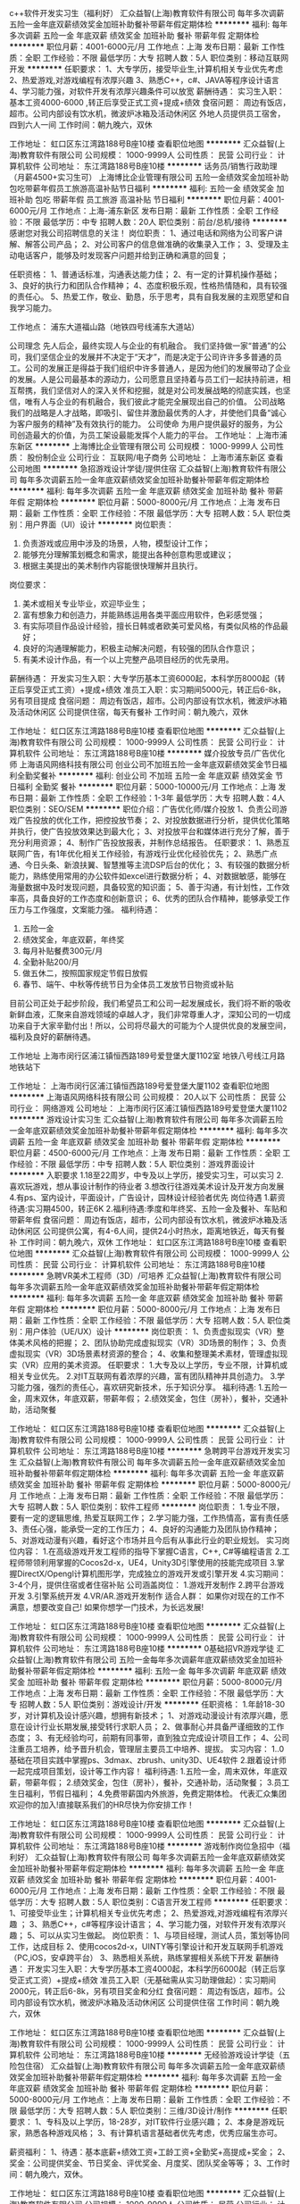 c++软件开发实习生（福利好）
汇众益智(上海)教育软件有限公司
每年多次调薪五险一金年底双薪绩效奖金加班补助餐补带薪年假定期体检
**********
福利:
每年多次调薪
五险一金
年底双薪
绩效奖金
加班补助
餐补
带薪年假
定期体检
**********
职位月薪：4001-6000元/月 
工作地点：上海
发布日期：最新
工作性质：全职
工作经验：不限
最低学历：大专
招聘人数：5人
职位类别：移动互联网开发
**********
任职要求：
1、大专学历，接受毕业生,计算机相关专业优先考虑
2、热爱游戏,对游戏编程有浓厚兴趣 
3、熟悉C++，c#、JAVA等程序设计语言
4、学习能力强，对软件开发有浓厚兴趣条件可以放宽
 薪酬待遇：
实习生入职：基本工资4000-6000 ,转正后享受正式工资+提成+绩效
 食宿问题：
周边有饭店，超市。公司内部设有饮水机，微波炉冰箱及活动休闲区
外地人员提供员工宿舍，四到六人一间
工作时间：朝九晚六，双休
 
工作地址：
虹口区东江湾路188号B座10楼
查看职位地图
**********
汇众益智(上海)教育软件有限公司
公司规模：
1000-9999人
公司性质：
民营
公司行业：
计算机软件
公司地址：
东江湾路188号B座10楼
**********
话务员/销售行政助理（月薪4500+实习生可）
上海博比企业管理有限公司
五险一金绩效奖金加班补助包吃带薪年假员工旅游高温补贴节日福利
**********
福利:
五险一金
绩效奖金
加班补助
包吃
带薪年假
员工旅游
高温补贴
节日福利
**********
职位月薪：4001-6000元/月 
工作地点：上海-浦东新区
发布日期：最新
工作性质：全职
工作经验：不限
最低学历：中专
招聘人数：20人
职位类别：前台/总机/接待
**********
感谢您对我公司招聘信息的关注！
岗位职责：
1、通过电话和网络为公司客户讲解、解答公司产品；
2、对公司客户的信息做准确的收集录入工作；
3、受理及主动电话客户，能够及时发现客户问题并给到正确和满意的回复；

任职资格：
1、普通话标准，沟通表达能力佳；
2、有一定的计算机操作基础；
3、良好的执行力和团队合作精神；
4、态度积极乐观，性格热情随和，具有较强的责任心。
5、热爱工作，敬业、勤恳，乐于思考，具有自我发展的主观愿望和自我学习能力。

工作地点：
浦东大道福山路（地铁四号线浦东大道站）

公司理念
               先人后企，最终实现人与企业的有机融合。
     我们坚持做一家“普通”的公司，我们坚信企业的发展并不决定于“天才”，而是决定于公司许许多多普通的员工。公司的发展正是得益于我们组织中许多普通人，是因为他们的发展带动了企业的发展。人是公司最基本的源动力，公司愿意且坚持着与员工们一起扶持前进，相互帮携，我们坚信对人的深入关怀和挖掘，就是对公司发展战略的彻底实践，也坚信，唯有人与企业的有机融合，我们彼此才能完全展现出自己的价值。
公司战略
我们的战略是人才战略，即吸引、留住并激励最优秀的人才，并使他们具备“诚心为客户服务的精神”及有效执行的能力。
公司使命
为用户提供最好的服务，为公司创造最大的价值，为员工架设最能发挥个人能力的平台。
工作地址：
上海市浦东新区
**********
上海博比企业管理有限公司
公司规模：
1000-9999人
公司性质：
股份制企业
公司行业：
互联网/电子商务
公司地址：
上海市浦东新区
查看公司地图
**********
急招游戏设计学徒/提供住宿
汇众益智(上海)教育软件有限公司
每年多次调薪五险一金年底双薪绩效奖金加班补助餐补带薪年假定期体检
**********
福利:
每年多次调薪
五险一金
年底双薪
绩效奖金
加班补助
餐补
带薪年假
定期体检
**********
职位月薪：5000-8000元/月 
工作地点：上海
发布日期：最新
工作性质：全职
工作经验：不限
最低学历：大专
招聘人数：5人
职位类别：用户界面（UI）设计
**********
岗位职责： 
1. 负责游戏或应用中涉及的场景，人物，模型设计工作； 
2. 能够充分理解策划概念和需求，能提出各种创意构思或建议； 
3. 根据主美提出的美术制作内容能很快理解并且执行。 
岗位要求： 
1. 美术或相关专业毕业，欢迎毕业生； 
2. 富有想象力和创造力，并能熟练运用各类平面应用软件，色彩感觉强； 
3. 有实际项目作品设计经验，擅长日韩或者欧美可爱风格，有类似风格的作品最好；
4. 良好的沟通理解能力，积极主动解决问题，有较强的团队合作意识；
5. 有美术设计作品，有一个以上完整产品项目经历的优先录用。
薪酬待遇：
开发实习生入职：大专学历基本工资6000起，本科学历8000起（转正后享受正式工资）+提成+绩效
准员工入职：实习期间5000元，转正后6-8k，另有项目提成
食宿问题：
周边有饭店，超市。公司内部设有饮水机，微波炉冰箱及活动休闲区
公司提供住宿，每天有餐补
工作时间：朝九晚六，双休

工作地址：
虹口区东江湾路188号B座10楼
查看职位地图
**********
汇众益智(上海)教育软件有限公司
公司规模：
1000-9999人
公司性质：
民营
公司行业：
计算机软件
公司地址：
东江湾路188号B座10楼
**********
媒介投放专员/广告优化师
上海语风网络科技有限公司
创业公司不加班五险一金年底双薪绩效奖金节日福利全勤奖餐补
**********
福利:
创业公司
不加班
五险一金
年底双薪
绩效奖金
节日福利
全勤奖
餐补
**********
职位月薪：5000-10000元/月 
工作地点：上海
发布日期：最新
工作性质：全职
工作经验：1-3年
最低学历：大专
招聘人数：4人
职位类别：SEO/SEM
**********
职位介绍：广告优化师/媒介投放
1、负责公司游戏广告投放的优化工作，把控投放节奏；
2、对投放数据进行分析，提供优化策略并执行，使广告投放效果达到最大化；
3、对投放平台和媒体进行充分了解，善于充分利用资源；
4、制作广告投放报表，并制作总结报告。
任职要求：
1、熟悉互联网广告，有1年优化相关工作经验，有游戏行业优化经验优先；
2、熟悉广点通、今日头条、新浪扶翼、智慧推等主流DSP后台的优化；
3、有较强的数据分析能力，熟练使用常用的办公软件如excel进行数据分析；
4、对数据敏感，能够在海量数据中及时发现问题，具备较宽的知识面；
5、善于沟通，有计划性，工作效率高，具备良好的工作态度和创新意识；
6、优秀的团队合作精神，能够承受工作压力与工作强度，文案能力强。
福利待遇：
1.  五险一金
2.  绩效奖金，年底双薪，年终奖
3.  每月补贴餐费300元/月
4.  全勤补贴200/月
5.  做五休二，按照国家规定节假日放假
6.  春节、端午、中秋等传统节日为全体员工发放节日物资或补贴

目前公司正处于起步阶段，我们希望员工和公司一起发展成长，我们将不断的吸收新鲜血液，汇聚来自游戏领域的卓越人才，我们非常尊重人才，深知公司的一切成功来自于大家辛勤付出！所以，公司将尽最大的可能为个人提供优良的发展空间，福利及良好的薪酬待遇。

工作地址
上海市闵行区浦江镇恒西路189号爱登堡大厦1102室 
地铁八号线江月路地铁站下 

工作地址：
上海市闵行区浦江镇恒西路189号爱登堡大厦1102
查看职位地图
**********
上海语风网络科技有限公司
公司规模：
20人以下
公司性质：
民营
公司行业：
网络游戏
公司地址：
上海市闵行区浦江镇恒西路189号爱登堡大厦1102
**********
游戏设计实习生
汇众益智(上海)教育软件有限公司
每年多次调薪五险一金年底双薪绩效奖金加班补助餐补带薪年假定期体检
**********
福利:
每年多次调薪
五险一金
年底双薪
绩效奖金
加班补助
餐补
带薪年假
定期体检
**********
职位月薪：4500-6000元/月 
工作地点：上海
发布日期：最新
工作性质：全职
工作经验：不限
最低学历：中专
招聘人数：5人
职位类别：游戏界面设计
**********
入职要求
1.18至22周岁，中专及以上学历，接受实习生，可以实习
2.喜欢玩游戏，想从事设计制作的待业者
3.想改行往游戏美术设计及开发方向发展
4.有ps、室内设计，平面设计，广告设计，园林设计经验者优先
岗位待遇
1.薪资待遇:实习期4500，转正6K
2.福利待遇:季度和年终奖、五险一金及餐补、车贴和带薪年假
食宿问题：
周边有饭店，超市，公司内部设有饮水机，微波炉冰箱及活动休闲区
公司提供公寓，有4-6人间，提供24小时热水，距离地铁近，每天有餐补
工作时间：朝九晚六，双休
  工作地址：
虹口区东江湾路188号B座10楼
查看职位地图
**********
汇众益智(上海)教育软件有限公司
公司规模：
1000-9999人
公司性质：
民营
公司行业：
计算机软件
公司地址：
东江湾路188号B座10楼
**********
急聘VR美术工程师（3D）/可培养
汇众益智(上海)教育软件有限公司
每年多次调薪五险一金年底双薪绩效奖金加班补助餐补带薪年假定期体检
**********
福利:
每年多次调薪
五险一金
年底双薪
绩效奖金
加班补助
餐补
带薪年假
定期体检
**********
职位月薪：5000-8000元/月 
工作地点：上海
发布日期：最新
工作性质：全职
工作经验：不限
最低学历：大专
招聘人数：5人
职位类别：用户体验（UE/UX）设计
**********
岗位职责：
1、负责虚拟现实（VR）整体美术风格的把握；
2、团队协助完成虚拟现实（VR）3D场景的制作；
3、负责虚拟现实（VR）3D场景素材资源的整合；
4、收集和整理美术素材，管理虚拟现实（VR）应用的美术资源。
任职要求：
1.大专及以上学历，专业不限，计算机或相关专业优先。
2.对IT互联网有着浓厚的兴趣，富有团队精神并具创造力。
3.学习能力强，强烈的责任心，喜欢研究新技术，乐于知识分享。
福利待遇:
1.五险一金，周末双休，年底双薪，带薪年假；
2.绩效奖金，包住（房补），餐补，交通补助，活动聚餐

工作地址：
虹口区东江湾路188号B座10楼
查看职位地图
**********
汇众益智(上海)教育软件有限公司
公司规模：
1000-9999人
公司性质：
民营
公司行业：
计算机软件
公司地址：
东江湾路188号B座10楼
**********
急聘跨平台游戏开发实习生
汇众益智(上海)教育软件有限公司
每年多次调薪五险一金年底双薪绩效奖金加班补助餐补带薪年假定期体检
**********
福利:
每年多次调薪
五险一金
年底双薪
绩效奖金
加班补助
餐补
带薪年假
定期体检
**********
职位月薪：5000-8000元/月 
工作地点：上海
发布日期：最新
工作性质：全职
工作经验：不限
最低学历：大专
招聘人数：5人
职位类别：软件工程师
**********
岗位职责：
1.专业不限，要有一定的逻辑思维, 热爱互联网工作；
2.学习能力强，工作热情高，富有责任感
3、责任心强，能承受一定的工作压力；
4、良好的沟通能力及团队协作精神；
5、对游戏动漫有兴趣，看好这个市场并且今后有从事此行业的职业规划。
 实习岗位内容：
1.在高级游戏开发工程师的指导下掌握C语言，C++, C#等编程语言
2.工程师带领利用掌握的Cocos2d-x，UE4，Unity3D引擎使用的技能完成项目
3.掌握DirectX/Opengl计算机图形学，完成独立的游戏开发或引擎开发
4.实习期间：3-4个月，提供住宿或者住宿补贴
 公司涵盖岗位：
1.游戏开发制作
2.跨平台游戏开发
3.引擎系统开发
4.VR/AR.游戏开发制作
 适合人群：
如果你对现在的工作不满意，想要改变自己!
如果你想学一门技术，为长远发展!

工作地址：
虹口区东江湾路188号B座10楼
查看职位地图
**********
汇众益智(上海)教育软件有限公司
公司规模：
1000-9999人
公司性质：
民营
公司行业：
计算机软件
公司地址：
东江湾路188号B座10楼
**********
0基础招VR游戏学徒
汇众益智(上海)教育软件有限公司
五险一金每年多次调薪年底双薪绩效奖金加班补助餐补带薪年假定期体检
**********
福利:
五险一金
每年多次调薪
年底双薪
绩效奖金
加班补助
餐补
带薪年假
定期体检
**********
职位月薪：5000-8000元/月 
工作地点：上海
发布日期：最新
工作性质：全职
工作经验：不限
最低学历：大专
招聘人数：5人
职位类别：游戏设计/开发
**********
任职资格：
1.年龄18-30岁，对计算机及设计感兴趣，想拥有新技术；
1、对游戏动漫设计有浓厚兴趣，愿意在设计行业长期发展,接受转行求职人员；
2、做事耐心并具备严谨细致的工作态度；
3、有无经验均可，前期有同事带，直到独立完成设计项目工作；
4、公司注重员工培养，给予晋升机会，管理层主要员工中培养、提拔。
实习内容：
1..0基础在项目实践中掌握ps、3dmax、zbrush、unity3D、UE4软件
2.跟着设计师一起完成项目策划，设计等工作内容！
福利待遇:
1.五险一金，周末双休，年底双薪，带薪年假；
2.绩效奖金，包住（房补），餐补，交通补助，活动聚餐；
3.员工生日福利，节假日福利；
4.免费带薪国内外旅游，免费定期体检。
 代表汇众集团欢迎你的加入!直接联系我们的HR尽快为你安排工作！

工作地址：
虹口区东江湾路188号B座10楼
查看职位地图
**********
汇众益智(上海)教育软件有限公司
公司规模：
1000-9999人
公司性质：
民营
公司行业：
计算机软件
公司地址：
东江湾路188号B座10楼
**********
游戏制作岗位急招中（福利好）
汇众益智(上海)教育软件有限公司
每年多次调薪五险一金年底双薪绩效奖金加班补助餐补带薪年假定期体检
**********
福利:
每年多次调薪
五险一金
年底双薪
绩效奖金
加班补助
餐补
带薪年假
定期体检
**********
职位月薪：4001-6000元/月 
工作地点：上海
发布日期：最新
工作性质：全职
工作经验：不限
最低学历：大专
招聘人数：5人
职位类别：C语言开发工程师
**********
任职要求：
1、可接受毕业生；计算机相关专业优先考虑；
2、热爱游戏,对游戏编程有浓厚兴趣 ；
3、熟悉C++，c#等程序设计语言；
4、学习能力强，对软件开发有浓厚兴趣；
5、可以从实习生做起。
 岗位职责：
1、与项目经理，测试人员，策划等协同工作，达成目标
2、使用cocos2d-x，UINTY等引擎设计和开发互联网手机游戏（PC,iOS，安卓跨平台）
3、熟悉相关系统，熟练掌握相关系统下开发
 薪酬待遇：
开发实习生入职：大专学历基本工资4000起，本科学历6000起（转正后享受正式工资）+提成+绩效
准员工入职（无基础需从实习助理做起）：实习期间2000元，转正后6-8k，另有项目奖金和分红
食宿问题：
周边有饭店，超市。公司内部设有饮水机，微波炉冰箱及活动休闲区
公司提供住宿
工作时间：朝九晚六，双休

工作地址：
虹口区东江湾路188号B座10楼
查看职位地图
**********
汇众益智(上海)教育软件有限公司
公司规模：
1000-9999人
公司性质：
民营
公司行业：
计算机软件
公司地址：
东江湾路188号B座10楼
**********
无经验游戏设计学徒（五险包住宿）
汇众益智(上海)教育软件有限公司
每年多次调薪五险一金年底双薪绩效奖金加班补助餐补带薪年假定期体检
**********
福利:
每年多次调薪
五险一金
年底双薪
绩效奖金
加班补助
餐补
带薪年假
定期体检
**********
职位月薪：5000-8000元/月 
工作地点：上海
发布日期：最新
工作性质：全职
工作经验：不限
最低学历：大专
招聘人数：5人
职位类别：三维/3D设计/制作
**********
任职要求：
   1、专科及以上学历，18-28岁，对IT软件行业感兴趣；
   2、本身是游戏玩家，熟悉各种游戏风格；
   3、有计算机语言基础者优先考虑，优秀应届生亦可。

薪资福利：
   1、待遇：基本底薪+绩效工资+工龄工资+全勤奖+高提成+奖金；
   2、奖金：公司提供奖金、节日奖金、评优奖金、月度奖、团队奖金等等；
   3、工作时间：朝九晚六，双休。
  
工作地址：
虹口区东江湾路188号B座10楼
查看职位地图
**********
汇众益智(上海)教育软件有限公司
公司规模：
1000-9999人
公司性质：
民营
公司行业：
计算机软件
公司地址：
东江湾路188号B座10楼
**********
无经验游戏开发学徒5千底薪
汇众益智(上海)教育软件有限公司
14薪每年多次调薪五险一金年底双薪绩效奖金年终分红加班补助带薪年假
**********
福利:
14薪
每年多次调薪
五险一金
年底双薪
绩效奖金
年终分红
加班补助
带薪年假
**********
职位月薪：5000-8000元/月 
工作地点：上海
发布日期：最新
工作性质：全职
工作经验：不限
最低学历：中专
招聘人数：5人
职位类别：游戏设计/开发
**********
职位描述及岗位需求：
   1、18--30岁对游戏开发、游戏设计、动漫设计感兴趣的人士；
   2、逻辑思维较好，希望能开发出属于自己的游戏软件的人士；
   3、期望加入游戏开发、软件工程朝阳行业，进入金领阶层；
   4、有志于在游戏行业、软件工程师行业发展，并希望把爱好转化为职业的爱好者；
   5、高中及以上学历，具有良好的逻辑思维能力、表达能力和团队合作能力；
   6、在项目经理的带领下完成日常的工作，会基本的电脑操作，有较强的学习能力；
   7、能快速融入团队，积极主动提升自己；
   8、如无基础，可应聘实习助理岗位。
     
   实习期通过，一经录用，公司将为员工提供广阔的发展平台和优厚的福利待遇：转正薪资4-8千，五险一金、午餐补助、加班补贴、年终奖、旅游基金！
   企业编制：此次入职员工签定就业协议，正式上岗后薪资平均5000-8000元  

工作地址：
虹口区东江湾路188号B座10楼
查看职位地图
**********
汇众益智(上海)教育软件有限公司
公司规模：
1000-9999人
公司性质：
民营
公司行业：
计算机软件
公司地址：
东江湾路188号B座10楼
**********
游戏程序开发/学徒
汇众益智(上海)教育软件有限公司
每年多次调薪五险一金年底双薪绩效奖金加班补助餐补带薪年假定期体检
**********
福利:
每年多次调薪
五险一金
年底双薪
绩效奖金
加班补助
餐补
带薪年假
定期体检
**********
职位月薪：5000-8000元/月 
工作地点：上海
发布日期：最新
工作性质：全职
工作经验：不限
最低学历：大专
招聘人数：4人
职位类别：软件研发工程师
**********
岗位职责：
1.专业不限，要有一定的逻辑思维, 热爱互联网工作；
2.学习能力强，工作热情高，富有责任感；
3.责任心强，能承受一定的工作压力；
4.良好的沟通能力及团队协作精神；
5.对游戏动漫有兴趣，看好这个市场并且今后有从事此行业的职业规划。
 实习内容：
1.在高级游戏开发工程师的指导下掌握C语言，C++, C#等编程语言
2.工程师带领利用掌握的Cocos2d-x，UE4，Unity3D引擎使用的技能完成项目
3.掌握DirectX/Opengl计算机图形学，完成独立的游戏开发或引擎开发
4.实习期间：3-4个月，提供住宿或者住宿补贴
 公司涵盖岗位：
1.游戏开发制作
2.跨平台游戏开发
3.引擎系统开发
4.VR/AR.游戏开发制作
 适合人群：
如果你对现在的工作不满意，想要改变自己!
如果你想学一门技术，为长远发展!

工作地址：
虹口区东江湾路188号B座10楼
查看职位地图
**********
汇众益智(上海)教育软件有限公司
公司规模：
1000-9999人
公司性质：
民营
公司行业：
计算机软件
公司地址：
东江湾路188号B座10楼
**********
UI设计/游戏美工0基础培养
汇众益智(上海)教育软件有限公司
**********
福利:
**********
职位月薪：5000-8000元/月 
工作地点：上海
发布日期：最新
工作性质：全职
工作经验：不限
最低学历：不限
招聘人数：6人
职位类别：三维/3D设计/制作
**********
我们只做优质的游戏，我们在等热爱游戏的你
《大圣归来》带来了成人国漫的新纪元
大型资本不断青睐并推动国漫市场
《大鱼海棠》再次印证国漫制作高水准
开启国漫完整商业化盈利模式
下一个会是谁再次感动中国？
也许就是你！
 入职要求：
一，招收游戏动漫行业的朝阳人士！
1，高中以上学历，年龄18-27岁，工作学习能力强的可以放宽条件
2、想学习一门技术长期在游戏行业发展者；
3、在车间或者工厂夜以继日工作，每月拿着微薄薪资者；是否贷款：可申请贷款
4、刚毕业的大学生，却没有稳定的工作者；
5、对游戏动漫有浓厚兴趣，想与企业共同成长者；
6、对目前生活状态不满意，想改变现状的开拓者。
7. 0基础，喜欢玩游戏，对开发游戏有浓厚的兴趣；
     
工作地址：
上海市虹口区虹口足球场东江湾路188号B座10楼
查看职位地图
**********
汇众益智(上海)教育软件有限公司
公司规模：
1000-9999人
公司性质：
民营
公司行业：
计算机软件
公司地址：
东江湾路188号B座10楼
**********
转行Unity3D软件开发
汇众益智(上海)教育软件有限公司
**********
福利:
**********
职位月薪：5000-8000元/月 
工作地点：上海
发布日期：最新
工作性质：全职
工作经验：不限
最低学历：不限
招聘人数：8人
职位类别：软件工程师
**********
是否有沉迷过一款游戏？
你是否不通宵过关都誓不罢休？
你是否被角色、场景的设计深深的吸引？
你是否被游戏精彩的关卡和线索所深深的折服？
现在让你，真实的体验一款游戏的策划，你的游戏你做主！
我们提供实习生，助理的岗位！
让你系统认知游戏研发的思路和与其他游戏美术、编程之间的合作方式
学习游戏策划中涉及的关卡、数值、文案及系统策划，从基础理论到实战操作。
真实体验自己研发游戏的乐趣，如表现优秀会立即孵化成商业项目。
 岗位职责：
1、 配合游戏设计师根据产品需求，配合其他策划，完善系统设计，同时还需要注重所设计系统的用户游戏体验；
2、 配合跟进并完善游戏功能模块，与程序、美术部门进行沟通；
3、了解学习游戏风格，用户群喜好，提出创新性设计，同时确保设计思路不偏离游戏框架
4、搜集整理项目所需的各种信息素材。
 入职要求：
1、18--27岁对游戏开发、游戏设计、动漫设计感兴趣的人士；
2、逻辑思维较好，希望能开发出属于自己的游戏软件的人士；
3、期望加入游戏开发、软件工程朝阳行业，进入金领阶层；
4、有志于在游戏行业、软件工程师行业发展，并希望把爱好转化为职业的爱好者；
5、高中及以上学历，具有良好的逻辑思维能力、表达能力和团队合作能力；

工作地址：
上海市虹口区虹口足球场东江湾路188号B座10楼
查看职位地图
**********
汇众益智(上海)教育软件有限公司
公司规模：
1000-9999人
公司性质：
民营
公司行业：
计算机软件
公司地址：
东江湾路188号B座10楼
**********
游戏动画设计0基础培养
汇众益智(上海)教育软件有限公司
五险一金包住年底双薪绩效奖金全勤奖弹性工作节日福利
**********
福利:
五险一金
包住
年底双薪
绩效奖金
全勤奖
弹性工作
节日福利
**********
职位月薪：4001-6000元/月 
工作地点：上海
发布日期：最新
工作性质：全职
工作经验：不限
最低学历：不限
招聘人数：2人
职位类别：美术编辑/美术设计
**********
岗位描述：
培养对动漫游戏感兴趣，立志于往动漫游戏行业发展的兴趣爱好者，由爱好动漫游戏培养程专业精英人才，培训结束后即可上岗。根据行业发展以及企业需求课程体系保持实时更新，拥有自己的独立课程研究院，注重项目实战能力，多个商业案例植入课程学习中，实训结束相当于2年工作经验。
 课程时间：全日制班和周末班，上午8：30——12：20，下午：13：30——17:20。
 课程地点：上海市虹口区虹口足球场东江湾路188号B座10楼
 岗位职责：
1、有很好的创意能力和色彩搭配能力，喜欢并愿意从事设计行业；
2、具有良好的创新力及执行力，有团队精神，喜欢团队合作；
3、对设计工作感兴趣，愿意以后长期稳定的从事设计工作；
 任职要求:
1、年龄：18-27岁；
2、学历：高中以上学历
3、接受无经验的应届生，转行人士,只要你愿意从事设计行业，踏实认真，公司会有人带你一起做；
4、对设计感兴趣，尽快熟悉工作流程；
5、有一定色彩搭配能力和审美能力，具有良好的团队合作能力和学习能力；
 上课形式：面授教学，小班式授课
 适合人群：初高中、大专及以上学历，18-30周岁，对动漫游戏感兴趣人士
 就业前景：培训结束后，可再动漫行业、游戏行业、互联网公司、影视广告行业、娱乐行业、图书出版行业等从事三维设计、场景模型设计、人物模型设计、渲染灯光师、动画设计、影视特效设计、游戏开发、游戏制作、游戏策划等工作
 合作企业：网易、腾讯游戏、、盛大网络、游戏橘子、完美时空、伏睿游戏、北京熔点、唯晶科技、网龙、禹硕、久游网、骏梦游戏、绿岸网络、波克城市、幻维数码、游趣网络（北京）、游戏蜗牛（北京）、方寸科技等2000多家游戏动漫企业

工作地址：
上海市虹口区虹口足球场东江湾路188号B座10楼
查看职位地图
**********
汇众益智(上海)教育软件有限公司
公司规模：
1000-9999人
公司性质：
民营
公司行业：
计算机软件
公司地址：
东江湾路188号B座10楼
**********
游戏人物设计/培养0基础
汇众益智(上海)教育软件有限公司
五险一金包住年底双薪绩效奖金弹性工作全勤奖
**********
福利:
五险一金
包住
年底双薪
绩效奖金
弹性工作
全勤奖
**********
职位月薪：4001-6000元/月 
工作地点：上海
发布日期：最新
工作性质：全职
工作经验：不限
最低学历：不限
招聘人数：2人
职位类别：游戏界面设计
**********
汇众传媒响应政府《推动职业教育现代化》，致力于培养具有专业技能与工匠精神的高素质劳动者和人才。根据游戏策划行业岗位量身定制培训课程，定向培养游戏策划专精人才；实训结束即可上岗工作。
学习游戏策划中涉及的关卡、数值、文案及系统策划，从基础理论到实战操作。结业颁发工信部职业资格认证证书，行业内畅通无阻。
 实训课程时间：全日制班和周末班，上午8：30——12：20，下午：13：30——17:20。
3-4个月340个实训课时学习高级游戏策划课程
实训课程地点：上海市虹口区虹口足球场东江湾路188号B座10楼
 实训上课形式：10-15人小班实训，每个人都有自己的课程老师实训授课，对应班主任负责跟进学习和生活情况，对应就业主管规划职业发展，安排就业。
 适合人群：
1、想学习一门技术长期在影视游戏动漫行业发展者；
2、对影视游戏动漫有浓厚兴趣，想与企业共同成长者；
3、零基础，喜欢玩游戏，对开发游戏有浓厚的兴趣者；
4、年龄:18-27岁,学历:高中以上学历
 任职要求：
1、可接受应届毕业生，想要转行到影视动漫游戏行业。
2、学习能力强，对VR/AR设计有浓厚兴趣
3、理解VR、AR领域发展动态，技术讯息，并具有战略前瞻性思维；
4、年龄18-27岁，高中以上学历
 岗位职责：
1.协助设计师完成VR/AR项目
2、学习掌握Unity3D，UE4操作，材质球处理；
4、通过学习掌握3DMax/Maya至少一种3D建模软件的基本操作；
  就业前景：汇众游戏实训基地，13年培养80000名游戏精英人才，我们与北京超过700家游戏企业战略合作，定期输送人才。学员毕业后可以直接推荐入职合作公司（如：盛大、网易、腾讯游戏、完美、波克城市、金山、红摩炫、淘米网、EA、CCTV等2000多家知名游戏动漫合作委培企业）游戏公司专业对口相关技术岗位就职。
详情咨询在线客服，即可享受三天免费试学！
 
工作地址：
上海市虹口区虹口足球场东江湾路188号B座10楼
查看职位地图
**********
汇众益智(上海)教育软件有限公司
公司规模：
1000-9999人
公司性质：
民营
公司行业：
计算机软件
公司地址：
东江湾路188号B座10楼
**********
转行程序开发实习生/助理
汇众益智(上海)教育软件有限公司
14薪每年多次调薪五险一金年底双薪绩效奖金包住弹性工作
**********
福利:
14薪
每年多次调薪
五险一金
年底双薪
绩效奖金
包住
弹性工作
**********
职位月薪：4001-6000元/月 
工作地点：上海
发布日期：最新
工作性质：全职
工作经验：不限
最低学历：不限
招聘人数：2人
职位类别：软件工程师
**********
汇众传媒响应政府《推动职业教育现代化》，致力于培育具有专业技能与工匠精神的高素质劳动者和人才。根据游戏程序开发行业岗位量身定制培训课程，定向培养游戏程序开发专精人才；实训结束即可上岗工作。结业颁发工信部职业资格认证证书，行业内畅通无阻。
 实训课程时间：全日制班和周末班，上午8：30——12：20，下午：13：30——17:20。
3-4个月340个实训课时学习高级游戏程序开发课程
 实训课程地点：上海市虹口区虹口足球场东江湾路188号B座10楼
  实训上课形式：10-15人小班实训，全国认证高级游戏程序开发讲师为你手把手传授知识，对应班主任负责跟进学习和生活情况，对应就业主管规划职业发展，安排就业。
 岗位职责：
1、 配合游戏设计师根据产品需求，配合其他策划，完善系统设计，同时还需要注重所设计系统的用户游戏体验；
2、 配合跟进并完善游戏功能模块，与程序、美术部门进行沟通；
3、了解学习游戏风格，用户群喜好，提出创新性设计，同时确保设计思路不偏离游戏框架
4、搜集整理项目所需的各种信息素材。
 入职要求：
1、18--27岁对游戏开发、游戏设计、动漫设计感兴趣的人士；
2、逻辑思维较好，希望能开发出属于自己的游戏软件的人士；
3、期望加入游戏开发、软件工程朝阳行业，进入金领阶层；
4、有志于在游戏行业、软件工程师行业发展，并希望把爱好转化为职业的爱好者；
5、高中及以上学历，具有良好的逻辑思维能力、表达能力和团队合作能力；
  适合人群：初高中、大专或以上学历，18至30周岁，对游戏设计开发感兴趣的人士！
 就业前景：汇众游戏实训基地，13年培养80000名游戏精英人才，我们与北京超过700家游戏企业战略合作，定期输送人才。学员毕业后可以直接推荐入职合作公司（如：盛大、网易、腾讯游戏、完美、波克城市、金山、红摩炫、淘米网、EA、CCTV等2000多家知名游戏动漫合作委培企业）游戏公司专业对口相关技术岗位就职。
 
工作地址：
上海市虹口区虹口足球场东江湾路188号B座10楼
查看职位地图
**********
汇众益智(上海)教育软件有限公司
公司规模：
1000-9999人
公司性质：
民营
公司行业：
计算机软件
公司地址：
东江湾路188号B座10楼
**********
游戏策划设计助理
汇众益智(上海)教育软件有限公司
14薪五险一金绩效奖金全勤奖每年多次调薪包住节日福利弹性工作
**********
福利:
14薪
五险一金
绩效奖金
全勤奖
每年多次调薪
包住
节日福利
弹性工作
**********
职位月薪：4001-6000元/月 
工作地点：上海
发布日期：最新
工作性质：全职
工作经验：不限
最低学历：不限
招聘人数：3人
职位类别：游戏策划
**********
汇众传媒响应政府《推动职业教育现代化》，致力于培养具有专业技能与工匠精神的高素质劳动者和人才。根据游戏策划行业岗位量身定制培训课程，定向培养游戏策划专精人才；实训结束即可上岗工作。
学习游戏策划中涉及的关卡、数值、文案及系统策划，从基础理论到实战操作。结业颁发工信部职业资格认证证书，行业内畅通无阻。
 实训课程时间：全日制班和周末班，上午8：30——12：20，下午：13：30——17:20。
3-4个月340个实训课时学习高级游戏策划课程
实训课程地点：上海市虹口区虹口足球场东江湾路188号B座10楼
 实训上课形式：10-15人小班实训，每个人都有自己的课程老师实训授课，对应班主任负责跟进学习和生活情况，对应就业主管规划职业发展，安排就业。
 适合人群：
1、想学习一门技术长期在影视游戏动漫行业发展者；
2、对影视游戏动漫有浓厚兴趣，想与企业共同成长者；
3、零基础，喜欢玩游戏，对开发游戏有浓厚的兴趣者；
4、年龄:18-27岁,学历:高中以上学历
 任职要求：
1、可接受应届毕业生，想要转行到影视动漫游戏行业。
2、学习能力强，对VR/AR设计有浓厚兴趣
3、理解VR、AR领域发展动态，技术讯息，并具有战略前瞻性思维；
4、年龄18-27岁，高中以上学历
 岗位职责：
1.协助设计师完成VR/AR项目
2、学习掌握Unity3D，UE4操作，材质球处理；
4、学习掌握3DMax/Maya至少一种3D建模软件的基本操作；

就业前景：汇众游戏实训基地，13年培养80000名游戏精英人才，我们与北京超过700家游戏企业战略合作，定期输送人才。学员毕业后可以直接推荐入职合作公司（如：盛大、网易、腾讯游戏、完美、波克城市、金山、红摩炫、淘米网、EA、CCTV等2000多家知名游戏动漫合作委培企业）游戏公司专业对口相关技术岗位就职。
详情咨询在线客服，即可享受三天免费试学！



工作地址：
上海市虹口区虹口足球场东江湾路188号B座10楼
查看职位地图
**********
汇众益智(上海)教育软件有限公司
公司规模：
1000-9999人
公司性质：
民营
公司行业：
计算机软件
公司地址：
东江湾路188号B座10楼
**********
国企银行催收（五险一金+年底分红+提供餐）
上海博比企业管理有限公司
五险一金绩效奖金年终分红包吃交通补助带薪年假补充医疗保险免费班车
**********
福利:
五险一金
绩效奖金
年终分红
包吃
交通补助
带薪年假
补充医疗保险
免费班车
**********
职位月薪：6001-8000元/月 
工作地点：上海-虹口区
发布日期：最新
工作性质：全职
工作经验：不限
最低学历：大专
招聘人数：30人
职位类别：客户服务专员/助理
**********
感谢您对我公司招聘信息的关注，为了节省您的时间，请认真阅读以下对岗位的详细描述：
 交银企业管理服务有限公司简称交银企服,成立于1992年8月，属交银集团成员，是交通银行全资子公司，也是国内最早成立的金融服务性国企单位。
    交通银行太平洋信用卡中心成立于2004年，总部设在上海市，她汇集全球与本土的双重优势，为持卡人提供最佳的信用卡体验。
  交银资产保全专员岗位为交银企服编制。
    国企福利：
1：入职培训开始就依法为员工缴纳“五险一金”。
2：提供免费早、中工作餐，提供上下班交通补贴和其他现金福利以及节假日和生日慰问。
3：依法提供独生子女奖励和入托费用报销，提供年度健康体检和工作行服。
4：提供来往张江地铁站的短驳班车以及各种完善的专业的岗前带薪培训。
5：依法交纳补充公积金和补充商业医疗保险，优于法定休假规定的带薪休假制度，并在入职一年后享受员工旅游津贴、员工学习津贴、员工成长津贴。
    资产保全专员岗位职责：
对信用卡信贷风险进行管理，促进不良资产的最大化回收。针对长期逾期拖欠信用卡的客户进行提醒、督促、引导其结清欠款账款。按照上报欺诈案件规则提报疑似欺诈案件，及时上报特殊、异常案件。
    岗位薪资：
1：基本工资：2900元—3300元（根据应聘者学历等进行核薪）
2：岗位津贴：770元
3：交通补贴：200元
4：全勤补贴：400元
5：绩效奖金：0--4480元绩效（平均2000元）需员工完成培训并正式上线后方可参与考核
7：平均月薪:4000-10000。
8：年终花红：4—6个月基本月薪
    岗位时间：
     工作时间为做五休二轮班制，早上9:00—17:30，休息天不一定在周六周日，根据部门情况可能会有加班，加班时间最晚不超过21:00。
       工作地点：浦东新区中科路（近金科路）。
       交通：地铁二号线张江高科站出、转乘公交浦东25路到金科路中科路站下。
      面试程序：第一步为部门主管面试，主管面试通过者自动进入第二步面试者资料真实性背景调查 （应聘者需提供身份证复印件、统招全日制大专及以上的学历证书复印件、如有学位需提供学位证书复印件、一寸照片。）
 
如果以上职位您觉得自己可以胜任或可以尝试，请申请本职位，我们将第一时间联系到您，为您安排面试时间

 公司期待您的加入！我们在这里等你！
工作地址：
上海市虹口区
**********
上海博比企业管理有限公司
公司规模：
1000-9999人
公司性质：
股份制企业
公司行业：
互联网/电子商务
公司地址：
上海市浦东新区
查看公司地图
**********
21226-游戏内容运营（上海）(职位编号：37653)
深圳腾讯计算机系统有限公司
**********
福利:
**********
职位月薪：面议 
工作地点：上海
发布日期：最新
工作性质：全职
工作经验：无经验
最低学历：
招聘人数：若干
职位类别：其他
**********
工作职责：
根据运营需求，定制符合游戏特性的内容运营策略，对接各类合作方，资源整合、落地与执行，并对市场、品牌宣发内容的效果负责；
负责整体内容运营工作，包括不限于社区品牌宣传、官网/助手/公众号等社区建设、赛事宣传及运营等；
制定相关社区渠道运营规划，并跟进落地。
工作要求：
本科及以上学历；2年以上游戏运营、市场或社区运营的相关工作经验；
能迅速洞察用户需求，对游戏有较深的认知与体验；
有敏锐的游戏触觉，有良好的文案撰写能力，具备赛事经验；
掌握一定的用户研究方法，具备一定的数据分析基础；
工作主动积极，认真负责，沟通能力良好，团队合作精神良好，抗压能力强。
**********
深圳腾讯计算机系统有限公司
公司规模：
10000人以上
公司性质：
民营
公司行业：
IT服务(系统/数据/维护)
公司主页：
http://www.tencent.com
公司地址：
深圳市南山区科技园科技中一路腾讯大厦
**********
21229-欧美代理游戏海外PM（上海）(职位编号：37628)
深圳腾讯计算机系统有限公司
**********
福利:
**********
职位月薪：面议 
工作地点：上海
发布日期：最新
工作性质：全职
工作经验：无经验
最低学历：
招聘人数：若干
职位类别：其他
**********
工作职责：
负责与海外开发商沟通以及关系维护；
沟通内容包含产品设计、版本计划、运营需求等；
同时需要推进开发商的执行进度，并支持具体产品运营工作。
工作要求：
书面以及口语英语无障碍沟通，熟悉游戏相关术语；
对暗黑类、生存类、沙盒类任意一类熟悉者优先；
两年以上游戏运营工作经验、一年以上海外沟通合作经验；
沟通能力强，抗压能力强。
**********
深圳腾讯计算机系统有限公司
公司规模：
10000人以上
公司性质：
民营
公司行业：
IT服务(系统/数据/维护)
公司主页：
http://www.tencent.com
公司地址：
深圳市南山区科技园科技中一路腾讯大厦
**********
25927-WeTest高级IOS客户端开发工程师（上海）(职位编号：37493)
深圳腾讯计算机系统有限公司
**********
福利:
**********
职位月薪：面议 
工作地点：上海
发布日期：最新
工作性质：全职
工作经验：无经验
最低学历：
招聘人数：若干
职位类别：其他
**********
工作职责：
负责手游SDK终端的架构设计和开发实现、满足手游业务发展需求；
负责手游客户端性能采集、分析的设计和开发实现；
负责项目中重点功能和难点的技术攻关。
工作要求：
本科及以上学历，计算机相关专业，3年以上IOS实际相关领域的开发经验；
熟练掌握object-c、C++ 开发；
熟练运用UIKit、CALayer、CoreGraphics 等界面开发能力；
熟练掌握IOS上常用的网络通信开发，包括UDP、TCP、HTTP；
较好的团队协作意识、逻辑清晰、工作积极主动、上进心强；
有unity、cocos、opengl es 开发经验者优先。
**********
深圳腾讯计算机系统有限公司
公司规模：
10000人以上
公司性质：
民营
公司行业：
IT服务(系统/数据/维护)
公司主页：
http://www.tencent.com
公司地址：
深圳市南山区科技园科技中一路腾讯大厦
**********
21229-欧美代理游戏运营（上海）(职位编号：37629)
深圳腾讯计算机系统有限公司
**********
福利:
**********
职位月薪：面议 
工作地点：上海
发布日期：最新
工作性质：全职
工作经验：无经验
最低学历：
招聘人数：若干
职位类别：其他
**********
工作职责：
分析用户需求、产品特性、市场环境，并制定创新运营策略和运营模式；
为用户运营目标负责，针对新进，活跃，留存，收入等不同目标制定相应规划，负责跟进具体措施的实施；
与市场媒介、数据挖掘、用户研究等内部团队沟通协作，提升运营品质。
工作要求：
对用户和产品理解力较强，有一定数据分析能力；
沟通能力强，抗压能力强；
具备上线端游运营经验；
对暗黑类、生存类、沙盒类任意一类熟悉者优先；
英语较好优先。
**********
深圳腾讯计算机系统有限公司
公司规模：
10000人以上
公司性质：
民营
公司行业：
IT服务(系统/数据/维护)
公司主页：
http://www.tencent.com
公司地址：
深圳市南山区科技园科技中一路腾讯大厦
**********
21229-本地化游戏策划（上海）(职位编号：30491)
深圳腾讯计算机系统有限公司
**********
福利:
**********
职位月薪：面议 
工作地点：上海
发布日期：最新
工作性质：全职
工作经验：3-5年
最低学历：本科
招聘人数：1人
职位类别：其他
**********
工作职责：
负责游戏产品的本地化策划工作；
负责在运营过程中，根据运营需要，策划游戏本地化方案，对游戏进行改善、优化工作。
工作要求：
热爱游戏，熟悉游戏市场，关注游戏前沿，对游戏行业有一定的前瞻性；
至少精通1个品类，对游戏的理解力极强，很容易抓住游戏的核心；
具备游戏行业3年及以上游戏运营本地化、策划相关工作经验；
具有良好的沟通能力，团队协作能力，文档能力，特别是excel；
有良好的责任心，刻苦敬业，勇于面对困难和压力；
外语能力，多才多艺者优先。
工作地址：
上海
**********
深圳腾讯计算机系统有限公司
公司规模：
10000人以上
公司性质：
民营
公司行业：
IT服务(系统/数据/维护)
公司主页：
http://www.tencent.com
公司地址：
深圳市南山区科技园科技中一路腾讯大厦
**********
25927-WeTest产品运营经理（上海）(职位编号：37494)
深圳腾讯计算机系统有限公司
**********
福利:
**********
职位月薪：面议 
工作地点：上海
发布日期：最新
工作性质：全职
工作经验：无经验
最低学历：
招聘人数：若干
职位类别：其他
**********
工作职责：
负责运营目标，运营方案的制定，组织和协调人力落实运营方案，对运营效果进行有效的评估；
深入业务、深挖用户需求及推进实施，优化产品能力，提升产品口碑，改善运营效率、降低运营成本；
负责用户手册编写、用户培训引导、用户问题跟进、用户调研、用户情感关怀等，提升用户对产品的认知；
负责产品相关合作进行挖掘，制定合作策略，对合作策略进行实施和效果分析；
负责推广方案的实施，对方案的实施予以监督，进行推广活动效果的评估；
负责竞品分析、行业分析、商业化分析，对行业进行沉淀，制定商业化方案进行商业化探索。
工作要求：
本科及以上学历，有3年及以上产品运营经验；
对产品数据敏感，思维清晰而有条理，市场感觉敏锐，具有较强的市场行业分析能力；
熟悉互联网的营销资源、协作渠道和操作经验，具备优秀的产品运营分析、文案撰写等业务推广能力；
优秀的策划、沟通、组织协调能力及团队合作精神；
工作积极主动，责任心强，敢于创新；
有测试、测试、游戏运营相关经验优先，有SaaS经验优先。
**********
深圳腾讯计算机系统有限公司
公司规模：
10000人以上
公司性质：
民营
公司行业：
IT服务(系统/数据/维护)
公司主页：
http://www.tencent.com
公司地址：
深圳市南山区科技园科技中一路腾讯大厦
**********
24547-应用开发工程师（上海）(职位编号：37626)
深圳腾讯计算机系统有限公司
**********
福利:
**********
职位月薪：面议 
工作地点：上海
发布日期：最新
工作性质：全职
工作经验：无经验
最低学历：
招聘人数：若干
职位类别：其他
**********
工作职责：
职责描述：
负责腾讯OMG内容商业化系统开发，代码编写自测，需求响应有效落地。
工作要求：
统招本科学历以上，英文四级以上；
大学毕业后满3年以上软件/互联网从业经验；
熟练应用Html5+CSS3,熟悉Javascript语言核心技术DOM、AJAX、Json等，对主流javascript框架（如jquery、angular等）有实战经验；
熟练掌握Web服务器端常用开发技术：Linux、Apache/ngix、PHP/Python、MySQL等，对主流php框架(如laravel等)、python框架(如flask)有实战经验，有互联网软件项目开发和系统运营经验；
具有高度的责任心，善于书面与口头沟通，能准确地把握、分析以及引导用户需求；
有较知名网络产品或平台研发经历 ，并对复杂逻辑的业务管理系统的设计和开发经验者优先。
**********
深圳腾讯计算机系统有限公司
公司规模：
10000人以上
公司性质：
民营
公司行业：
IT服务(系统/数据/维护)
公司主页：
http://www.tencent.com
公司地址：
深圳市南山区科技园科技中一路腾讯大厦
**********
HY4-互娱品牌经理(上海)(职位编号：29918)
深圳腾讯计算机系统有限公司
**********
福利:
**********
职位月薪：面议 
工作地点：上海
发布日期：最新
工作性质：全职
工作经验：1-3年
最低学历：本科
招聘人数：若干
职位类别：其他
**********
工作职责：
负责MMOG类游戏产品的整体品牌定位、市场策略制定、品牌LOGO设计指导及标准化工作；
负责MMOG类游戏产品的用户研究和调研方案输出、年度推广的策略制定和执行工作；
负责MMOG类游戏产品的广告创意、广告投放、公关传播、事件营销等策划和执行工作；
以项目管理形式，协调调动各类资源推动重点MMOG类产品的营销工作实施。
工作要求：
2-3年品牌管理相关工作经验，有参与运作新品牌定位和上市的完整经验；
熟悉公关媒体品牌推广运作，具有出色的品牌策略能力及整合传播技巧；
品牌意识强，具有出色提案能力和沟通技巧；
良好的团队意识以及计划执行能力，勇于承担高强度的工作压力；
思维活跃，善于学习和提升自我，具有创新精神；熟悉互联网和游戏行业，有丰富的互联网产品的使用经验；
有知名消费品公司品牌管理经验或4A广告公司品牌策划经验者优先。
工作地址：
上海
**********
深圳腾讯计算机系统有限公司
公司规模：
10000人以上
公司性质：
民营
公司行业：
IT服务(系统/数据/维护)
公司主页：
http://www.tencent.com
公司地址：
深圳市南山区科技园科技中一路腾讯大厦
**********
15614-unity手游客户端开发（上海）(职位编号：37399)
深圳腾讯计算机系统有限公司
**********
福利:
**********
职位月薪：面议 
工作地点：上海
发布日期：最新
工作性质：全职
工作经验：无经验
最低学历：
招聘人数：若干
职位类别：其他
**********
工作职责：
负责3D手游基础模块及功能模块的开发；
负责3D手游的画面表现开发；
负责3D手游的性能优化。
工作要求：
5年以上游戏开发经验，熟悉手游开发及Unity3D，有完整的项目开发经验和团队管理经验；
熟练掌握C++，数据结构和算法，有C#，lua相关开发经验的者优先；
熟悉常用设计模式、多线程、网络、界面开发；
对计算机图形学，图像处理，物理模拟，音频处理有一定了解；
有良好的英语读写能力；
有责任心，良好的团队合作能力和沟通能力。
**********
深圳腾讯计算机系统有限公司
公司规模：
10000人以上
公司性质：
民营
公司行业：
IT服务(系统/数据/维护)
公司主页：
http://www.tencent.com
公司地址：
深圳市南山区科技园科技中一路腾讯大厦
**********
15618-客户端高级工程师（上海）(职位编号：37027)
深圳腾讯计算机系统有限公司
**********
福利:
**********
职位月薪：面议 
工作地点：上海
发布日期：最新
工作性质：全职
工作经验：无经验
最低学历：
招聘人数：若干
职位类别：其他
**********
工作职责：
支持美术开发图形效果；
对游戏各模块进行性能优化；
对游戏制作中需要的编辑器等游戏引擎工具进行开发，帮助优化项目运行效率。
工作要求：
3年以上相关工作经验，上线游戏开发经验， 有MMO大型游戏开发经验优先；
熟悉各种光照模型和图形学算法；熟悉Unity渲染pipline，熟悉shader编程，熟悉PBR渲染技术；
良好的C++和C#编程能力，扎实的数学和算法基础，能快速学习新技术；
熟悉各熟悉PC和移动平台GPU调试，优化工具。
**********
深圳腾讯计算机系统有限公司
公司规模：
10000人以上
公司性质：
民营
公司行业：
IT服务(系统/数据/维护)
公司主页：
http://www.tencent.com
公司地址：
深圳市南山区科技园科技中一路腾讯大厦
**********
SNG07-企点系统测试工程师（上海）(职位编号：30717)
深圳腾讯计算机系统有限公司
**********
福利:
**********
职位月薪：面议 
工作地点：上海
发布日期：最新
工作性质：全职
工作经验：1-3年
最低学历：本科
招聘人数：1人
职位类别：其他
**********
工作职责：
负责参与即时通信软件项目的需求分析，关注项目需求的可测性，并能预先评估项目的风险；
负责软件项目的测试方案制定，用例编写及评审，设计测试工具、自动化框架；
负责实施软件测试，完成对产品的模块测试、集成测试、系统测试及自动化测试，同时根据需要完成产品的性能、安全、协议等方面的测试；
负责对软件问题进行跟踪分析和报告，推动测试中发现问题及时合理地解决；
负责汇总测试执行情况，编制相关报告。
工作要求：
本科及以上学历，计算机相关专业；
2年以上的软件测试经验；
熟悉测试流程和各种测试技巧，较强的技术文档撰写能力；
具备自动化测试经验，深刻理解自动化平台和持续集成体系建设者优先；
对于至少一门脚本开发语言（如shell、python），有实际实践经验者优先考虑；
熟悉Android、iOS终端功能测试、性能测试者优先者考虑；
具备良好的团队合作精神，善于协调沟通，具备较高的问题推动解决能力；
具备不错的工作抗压能力，富有激情，责任心强，做事客观公正。
工作地址：
上海
**********
深圳腾讯计算机系统有限公司
公司规模：
10000人以上
公司性质：
民营
公司行业：
IT服务(系统/数据/维护)
公司主页：
http://www.tencent.com
公司地址：
深圳市南山区科技园科技中一路腾讯大厦
**********
19332-企点高级产品经理（上海）(职位编号：37082)
深圳腾讯计算机系统有限公司
**********
福利:
**********
职位月薪：面议 
工作地点：上海
发布日期：最新
工作性质：全职
工作经验：无经验
最低学历：
招聘人数：若干
职位类别：其他
**********
工作职责：
负责企点呼叫中心的运营，包括但不限于：
呼叫中心整体IT项目生命周期管理；
企点的基础数据运营、核心用户运营和经销商运营；
通过多渠道整理用户反馈，依据数据对产品进行优化；
协调组织各类资源达成运营目标。
工作要求：
大学本科以上学历，5年以上 IT产品项目规划经验，丰富的从客户引入阶段、到产品研发、交付项目经验；
良好的学习能力，数据分析能力，沟通理解能力，协作能力；
呼叫中心/CRM相关产品，交付/运营者经验优先；
较强的沟通协调能力，推动力；
有教育、旅游、金融、汽车行业相关运营、拓展经验者优先。
**********
深圳腾讯计算机系统有限公司
公司规模：
10000人以上
公司性质：
民营
公司行业：
IT服务(系统/数据/维护)
公司主页：
http://www.tencent.com
公司地址：
深圳市南山区科技园科技中一路腾讯大厦
**********
25927-云测平台产品经理 （上海）(职位编号：37492)
深圳腾讯计算机系统有限公司
**********
福利:
**********
职位月薪：面议 
工作地点：上海
发布日期：最新
工作性质：全职
工作经验：无经验
最低学历：
招聘人数：若干
职位类别：其他
**********
工作职责：
参与相关产品的设计工作 ，确定产品功能、适配企业服务流程，用户体验以及后台管理方案，提出行业解决方案；
绘制产品原型图，编写相关需求文档；
协调和沟通，推动开发、测试等人员紧密合作，高效高质的项目执行，达成产品目标；
收集产品需求，对用户需求、市场需求和业务需求进行调研分析，不断优化产品，提升产品质量；
时刻关注产品相关信息，观察产品的发展，输出竞品分析报告；
支持配合运营，市场和商务活动，输出产品资料并负责相应培训；
利用产品数据分析产品问题，需求问题，提出产品优化方案。
工作要求：
对toB产品经理职位有非常强烈的兴趣和意愿，有进取之心；
具有较强的沟通能力和问题解决能力；
积极向上的学习能力和态度，极强的逻辑思维能力；
熟悉互联网项目研发流程，特别是测试和质量相关的流程，做过TM尤佳；
熟悉移动端自动化测试、性能测试、安全测试，了解其工作原理，具有项目实战经验。有自研经验或带过测试开发团队经历尤佳。
**********
深圳腾讯计算机系统有限公司
公司规模：
10000人以上
公司性质：
民营
公司行业：
IT服务(系统/数据/维护)
公司主页：
http://www.tencent.com
公司地址：
深圳市南山区科技园科技中一路腾讯大厦
**********
SA-腾讯社交广告前端开发工程师（上海）(职位编号：30908)
深圳腾讯计算机系统有限公司
**********
福利:
**********
职位月薪：面议 
工作地点：上海
发布日期：最新
工作性质：全职
工作经验：3-5年
最低学历：本科
招聘人数：1人
职位类别：其他
**********
工作职责：
从事社交广告系统业务系统的前端架构设计、开发、优化工作；使用最优秀的架构设计及逻辑实现，为互联网广告的广告主和流量方提供优质、丰富、可靠的商业服务能力，满足日新月异的广告创新需求。
负责广点通广告展示模块和投放工具的 Web 前端研发，兼顾稳定与性能；
负责广点通的内部相关运营工具的 Web 前端研发，保证用户体验和可用性。
工作要求：
大学本科以上学历；
编程基本功扎实，熟练掌握 JavaScript ，熟悉常用前端框架（如 jQuery, React 等）；
熟悉 CSS(3), HTML(5), Ajax 等相关技术，具备一定跨浏览器开发经验；
具备良好的算法和数据结构相关知识，具备较强的模型抽象能力；
了解 HTTP 协议，能定位常见的 HTTP 协议相关故障；
了解基本的 Web 开发安全知识原理和防御；
至少掌握一门后台语言（C/C++/Java）和 SQL；
对业界动态有自己的见解，爱学习爱分享，善沟通。
工作地址：
上海
**********
深圳腾讯计算机系统有限公司
公司规模：
10000人以上
公司性质：
民营
公司行业：
IT服务(系统/数据/维护)
公司主页：
http://www.tencent.com
公司地址：
深圳市南山区科技园科技中一路腾讯大厦
**********
WXG10-321 企业微信商务推广经理（上海）(职位编号：37757)
深圳腾讯计算机系统有限公司
**********
福利:
**********
职位月薪：面议 
工作地点：上海
发布日期：最新
工作性质：全职
工作经验：无经验
最低学历：
招聘人数：若干
职位类别：其他
**********
工作职责：
负责企业微信商务推广，制定行业解决方案并推动落地执行；
根据行业特性提出产品及解决方案的优化办法，提升用户使用体验；
负责统筹项目进度、推动项目产出，分析和输出项目数据以及标杆案例包装与呈现等。
工作要求：
大学本科以上学历， 2年以上IT、互联网行业商务推广工作经验；
熟悉企业市场，熟悉互联网运营， 有To B领域的产品规划、开发、运营者经验优先考虑；
行业信息敏感度高，有独特的创造性思维，较强的业务规划能力
拥有较强自驱力，良好沟通能力和跨部门协作能力，注重团队协作
**********
深圳腾讯计算机系统有限公司
公司规模：
10000人以上
公司性质：
民营
公司行业：
IT服务(系统/数据/维护)
公司主页：
http://www.tencent.com
公司地址：
深圳市南山区科技园科技中一路腾讯大厦
**********
21229-游戏产品运营活动策划（上海）(职位编号：37478)
深圳腾讯计算机系统有限公司
**********
福利:
**********
职位月薪：面议 
工作地点：上海
发布日期：最新
工作性质：全职
工作经验：无经验
最低学历：
招聘人数：若干
职位类别：其他
**********
工作职责：
负责挖掘产品特性，开展游戏活动运营；
负责产品创意挖掘、产品运营策划、和产品日常运营的相关流程设计；
负责收集挖掘用户产品需求，对产品提出改进意见，推动产品发展；
组织、协调、策划市场、研发、运维等对产品及产品推广活动进行全流程的实施。
工作要求：
至少2年以上互联网游戏产品运营工作经验；
用户及市场感觉敏锐，具有较强的市场分析能力，对产品数据敏感，思维清晰而有条理；
熟知用户需求分析、包装产品特色、发现和维持忠诚用户、激励用户行为、分析业务数据的方法，并具实际工作经验；
优秀的策划、沟通、组织协调能力以及团队合作精神；工作积极主动，责任心强，有敬业精神；
熟悉熟知RPG类产品者优先。
**********
深圳腾讯计算机系统有限公司
公司规模：
10000人以上
公司性质：
民营
公司行业：
IT服务(系统/数据/维护)
公司主页：
http://www.tencent.com
公司地址：
深圳市南山区科技园科技中一路腾讯大厦
**********
19407-手游商业化与本地化策划（上海）(职位编号：37408)
深圳腾讯计算机系统有限公司
**********
福利:
**********
职位月薪：面议 
工作地点：上海
发布日期：最新
工作性质：全职
工作经验：无经验
最低学历：
招聘人数：若干
职位类别：其他
**********
工作职责：
关注移动游戏行业动态和趋势，了解主流游戏及具有潜在用户的玩法和热门产品，负责移动游戏产品的评估；
能够从玩家处收集并提炼用户需求或通过版本效果分析来梳理需求，推动研发开发、验收；
负责移动游戏的本地化建议、产品优化方案等相关工作；
负责移动游戏内商业化系统设计，如商城设计、道具定价、运营活动等相关工作；
根据收入指标，设计营销活动，制定、执行和跟进相关方案；
负责规划及跟进制作版本商业化内容，并根据商业化内容推动游戏其他方面的运作。
工作要求：
3年或以上网络游戏运营相关工作经验；
有网络游戏商业化（付费）相关的工作经验，有移动游戏商用化经验者优先；
熟悉游戏生命周期各阶段运营工作，具有优秀的团队沟通和执行能力；
热爱游戏，对移动手机游戏有浓厚的兴趣和深入的了解；
口头和书面表达能力较好，能够撰写各类文档，能看懂数值设计，总结和归纳性强；
有移动游戏评估、本地化运营经验者优先。
**********
深圳腾讯计算机系统有限公司
公司规模：
10000人以上
公司性质：
民营
公司行业：
IT服务(系统/数据/维护)
公司主页：
http://www.tencent.com
公司地址：
深圳市南山区科技园科技中一路腾讯大厦
**********
21229-RPG产品运营本地化策划（上海）(职位编号：37484)
深圳腾讯计算机系统有限公司
**********
福利:
**********
职位月薪：面议 
工作地点：上海
发布日期：最新
工作性质：全职
工作经验：无经验
最低学历：
招聘人数：若干
职位类别：其他
**********
工作职责：
负责游戏产品的本地化策划工作；
根据运营需要，策划游戏本地化方案，对游戏进行改善、优化工作；
对产品运营进行体系化的数据分析，提出对应活动、付费化等解决方案；
推进开发团队的产品改进的落地执行。
工作要求：
热爱游戏，熟悉游戏市场，关注游戏前沿，对游戏行业有一定的前瞻性；
精通RPG产品品类，对游戏的理解力极强，很容易抓住游戏的核心；
具备游戏行业3年及以上游戏运营本地化、策划相关工作经验；
具有良好的沟通能力，团队协作能力，文档能力，特别是excel；
有良好的责任心，刻苦敬业，勇于面对困难和压力。
**********
深圳腾讯计算机系统有限公司
公司规模：
10000人以上
公司性质：
民营
公司行业：
IT服务(系统/数据/维护)
公司主页：
http://www.tencent.com
公司地址：
深圳市南山区科技园科技中一路腾讯大厦
**********
15573-手游后台开发工程师（上海）(职位编号：37188)
深圳腾讯计算机系统有限公司
**********
福利:
**********
职位月薪：面议 
工作地点：上海
发布日期：最新
工作性质：全职
工作经验：无经验
最低学历：
招聘人数：若干
职位类别：其他
**********
工作职责：
负责手机游戏后台服务器的设计和开发；
负责手机游戏运营相关需求的开发；
负责手机游戏现网环境的维护和更新。
工作要求：
本科及以上学历，计算机相关专业，3年以上开发工作经验；
精通C++和面向对象的大型分布式系统设计，熟悉Linux开发环境；
全面的计算机专业知识体系（操作系统、软件工程、设计模式、数据结构、数据库、网络等）；
高度的责任心、良好的沟通技巧和团队合作精神；
有完整游戏项目的后台研发和运维经验尤佳。
**********
深圳腾讯计算机系统有限公司
公司规模：
10000人以上
公司性质：
民营
公司行业：
IT服务(系统/数据/维护)
公司主页：
http://www.tencent.com
公司地址：
深圳市南山区科技园科技中一路腾讯大厦
**********
15614-UI视觉设计师(上海）(职位编号：30624)
深圳腾讯计算机系统有限公司
**********
福利:
**********
职位月薪：面议 
工作地点：上海
发布日期：最新
工作性质：全职
工作经验：3-5年
最低学历：大专
招聘人数：1人
职位类别：其他
**********
工作职责：
负责参与产品的前期视觉用户研究、设计流行趋势分析；
负责项目UI设计和资源输出；
负责项目整体视觉风格设定；
负责参与设计流程和规范的制定；
负责与程序同事沟通在游戏中效果及实现方式。
工作要求：
大专以上学历，3年以上游戏相关工作经验；
热爱设计和游戏行业，拥有宽广的行业（平面设计、互联网、手持应用）视野与时尚的审美标准；
美术功底扎实，具备良好的绘画技巧，对结构、线条、色彩的把控较强；
对设计有丰富经验，有成功游戏案例者优先；
前瞻性产品的创意设计和动态DEMO的实现；
具备良好的沟通能力，善于思考，思维灵活，富有创意，乐于助人；
热爱游戏，关注游戏体验，结合本岗位工作配合产品改进游戏体验；
应聘简历务必附作品。
工作地址：
上海
**********
深圳腾讯计算机系统有限公司
公司规模：
10000人以上
公司性质：
民营
公司行业：
IT服务(系统/数据/维护)
公司主页：
http://www.tencent.com
公司地址：
深圳市南山区科技园科技中一路腾讯大厦
**********
19407-移动游戏平台合作（上海）(职位编号：37409)
深圳腾讯计算机系统有限公司
**********
福利:
**********
职位月薪：面议 
工作地点：上海
发布日期：最新
工作性质：全职
工作经验：无经验
最低学历：
招聘人数：若干
职位类别：其他
**********
工作职责：
负责移动游戏平台对接与运营，基于项目运营需求，达成新进KPI并落实和跟进执行；
与手Q、微信、应用宝、二级渠道对接，设计各自平台的活动内容；
跟进活动效果，对活动形式进行持续优化；
能根据项目特色与内部更多平台进行合作构思活动并跟进执行，对活动效果进行分析，并能利用平台资源优化提升活动效果；
关注用户需求细节，运用一定的用户研究方法对用户需求进行提炼；
运用数据分析工具对活动效果进行监控与分析。
工作要求：
1年以上平台合作经验；
热爱平台合作工作，具有良好创新思维；
良好的沟通能力和沟通技巧，能灵活面对公司内外的各项合作事务；
较强的逻辑思维能力和写总结沉淀能力；
工作态度认真负责，具有良好的学习能力，抗压能力强，团队合作意识强。
**********
深圳腾讯计算机系统有限公司
公司规模：
10000人以上
公司性质：
民营
公司行业：
IT服务(系统/数据/维护)
公司主页：
http://www.tencent.com
公司地址：
深圳市南山区科技园科技中一路腾讯大厦
**********
21229-沙盒游戏产品运营经理（上海）0(职位编号：31470)
深圳腾讯计算机系统有限公司
**********
福利:
**********
职位月薪：面议 
工作地点：上海
发布日期：最新
工作性质：全职
工作经验：5-10年
最低学历：本科
招聘人数：1人
职位类别：其他
**********
工作职责：
整体负责沙盒品类游戏的运营管理和统筹工作，对运营品质及产品相关内容负责；
跟进把控游戏从预热上线到成熟运营，用户的活跃及产品的收入负责；
基于游戏的生命周期阶段，制定细化方案，与开发团队沟通，并带领团队完成方案目标。
工作要求：
对沙盒产品有较高的认知，至少5年以上沙盒游戏经历；
有5年以上的运营经验，具备良好的沟通协调能力和项目管理能力；
有成功带领团队运营过游戏产品的经历，熟悉运营环节，运营过沙盒项目者优先；
英语能力较好者优先。
工作地址：
上海
**********
深圳腾讯计算机系统有限公司
公司规模：
10000人以上
公司性质：
民营
公司行业：
IT服务(系统/数据/维护)
公司主页：
http://www.tencent.com
公司地址：
深圳市南山区科技园科技中一路腾讯大厦
**********
HY1-游戏测试经理（上海）(职位编号：30154)
深圳腾讯计算机系统有限公司
**********
福利:
**********
职位月薪：面议 
工作地点：上海
发布日期：最新
工作性质：全职
工作经验：3-5年
最低学历：本科
招聘人数：1人
职位类别：其他
**********
工作职责：
带领团队独立完成项目测试，组织团队完成项目的品质管理工作；
维持和提升测试团队与项目组各职能团队之间的良好沟通渠道；
优化、提高团队的测试效率和输出质量，发现团队、项目问题予以改善；
汇报项目研发和运营状态；
承担外网游戏品质责任，关注项目业绩。
工作要求：
本科以上学历，有3年以上软件测试经验，有游戏测试经验者优先，具有快速熟悉业务流程和优化，并建立完善质量体系的能力；
有过带领团队独立完成项目测试工作，做好工作中的问题挖掘和改善，带领团队提升业务熟悉度和技术能力的提升的经验；
具备团队组建、团队人才培养、团队梯队建设和团队发展的经验，能够很好的进行团队内外的沟通和团队绩效提升；
优秀的执行力和抗压能力，热爱游戏测试，乐于主动反馈和积极思考；
熟悉至少一门开发或者脚本语言，C++、C、C#、java、php、python优先；
熟悉主流操作系统原理（windows、linux、android、ios）、网络协议等，有过前后端性能、安全、兼容等测试经验。
工作地址：
上海
**********
深圳腾讯计算机系统有限公司
公司规模：
10000人以上
公司性质：
民营
公司行业：
IT服务(系统/数据/维护)
公司主页：
http://www.tencent.com
公司地址：
深圳市南山区科技园科技中一路腾讯大厦
**********
21229-沙盒游戏产品运营（上海）(职位编号：37477)
深圳腾讯计算机系统有限公司
**********
福利:
**********
职位月薪：面议 
工作地点：上海
发布日期：最新
工作性质：全职
工作经验：无经验
最低学历：
招聘人数：若干
职位类别：其他
**********
工作职责：
进行沙盒游戏社区建设规划和搭建，建立沙盒游戏用户生态；
进行同类型沙盒游戏的数据监测、分析；
协助与国外开发商的各类沟通工作；
配合跟进沙盒游戏从初期上线到成熟运营的完整运营工作。
工作要求：
优秀的沟通能力，优秀的英文水平；
对沙盒游戏有高度认知，熟悉并且热爱沙盒类游戏，有产品运营经验尤其沙盒游戏运营经验者优先；
有以下相关经验者优先：如沙盒解说、沙盒视频制作者、沙盒 mod制作等；
思维敏捷，有创新意识，具有优秀的用户需求洞察力和用户导向思维。
**********
深圳腾讯计算机系统有限公司
公司规模：
10000人以上
公司性质：
民营
公司行业：
IT服务(系统/数据/维护)
公司主页：
http://www.tencent.com
公司地址：
深圳市南山区科技园科技中一路腾讯大厦
**********
19332-企点营销高级产品经理（上海）(职位编号：37662)
深圳腾讯计算机系统有限公司
**********
福利:
**********
职位月薪：面议 
工作地点：上海
发布日期：最新
工作性质：全职
工作经验：无经验
最低学历：
招聘人数：若干
职位类别：其他
**********
工作职责：
负责腾讯企点产品的规划和设计、用户调研、数据分析；
关注国内外企业营销竞品发展， 研究相关产品的发展路径与商业模式，可独立完成产品设计、需求分析、业务流程抽取、产品文档撰写；
深入理解并把握企业级客户的需求，优化与改进现有产品，解决用户痛点，提高产品体验；
负责制定产品迭代计划，跟进产品从形成到上线的整个生命周期，跟踪上线后数据效果；
组织协调研发、测试、设计等资源，确保产品按时按质交付，推动产品快速迭代与试错；
与市场、渠道、公关、客服等团队紧密合作，优化服务流程、推进用户教育、策划市场宣传。
工作要求：
1-3年以上IT企业或TOB互联网产品经理工作经验，本科及以上学历；
有流量分析，广告，营销大数据等产品相关工作经验的优先考虑；
能够结合TOB不同行业需求场景，提炼出产品切入点，提供完整的场景解决方案；
具有很强的产品规划与设计，自我驱动能力，对新产品有敏锐的嗅觉；
较强的分析、解决问题能力，数据敏感，逻辑清晰，对结果负责；
出色的沟通与协调能力，较强的抗压能力，工作积极主动，强烈责任心和团队合作精神。
**********
深圳腾讯计算机系统有限公司
公司规模：
10000人以上
公司性质：
民营
公司行业：
IT服务(系统/数据/维护)
公司主页：
http://www.tencent.com
公司地址：
深圳市南山区科技园科技中一路腾讯大厦
**********
21226-游戏运营经理（上海）(职位编号：37651)
深圳腾讯计算机系统有限公司
**********
福利:
**********
职位月薪：面议 
工作地点：上海
发布日期：最新
工作性质：全职
工作经验：无经验
最低学历：
招聘人数：若干
职位类别：其他
**********
工作职责：
整体负责产品的运营管理和统筹工作，拆分运营目标并制定对应的运营策略；
把控游戏从筹备、预热上线到成熟运营节奏，推动运营计划的实施并定期汇报运营状况；基于游戏的生命周期阶段，制定细化方案，与开发商团队沟通合作，促进双发合作，带领团队完成方案目标；
兼顾平台渠道资源运营，根据项目运营节点，策划渠道运营方案，并根据产品线上反馈及数据提炼进行运营方案调整；
兼顾产品的社交平台及游戏社区的建设和用户管理工作，根据用户特性，制定差异化的游戏运营方案。
工作要求：
5年或以上网络游戏运营相关工作经验，至少2年以上手游运营经验；具备良好的沟通协调能力和项目管理能力；
熟悉移动游戏生命周期各阶段运营工作，具有出色的团队沟通和执行能力；
具备优秀的游戏运营思维和数据敏感度，能根据运营数据情况，联动内外部团队，调整游戏运营策略，完成运营目标；
优秀的项目协调管理能力，能够有效处理合作执行中出现的问题，以及跨部门的沟通协调，英语能力优秀者优先。
**********
深圳腾讯计算机系统有限公司
公司规模：
10000人以上
公司性质：
民营
公司行业：
IT服务(系统/数据/维护)
公司主页：
http://www.tencent.com
公司地址：
深圳市南山区科技园科技中一路腾讯大厦
**********
SNG04-看点高级数据挖掘工程师(上海)(职位编号：37151)
深圳腾讯计算机系统有限公司
**********
福利:
**********
职位月薪：面议 
工作地点：上海
发布日期：最新
工作性质：全职
工作经验：无经验
最低学历：
招聘人数：若干
职位类别：其他
**********
工作职责：
负责相关业务的数据分析洞察，构建健全的指标体系及强大的数据支撑体系，以支撑业务快速迭代；
通过专题分析等形式，对业务问题进行深入分析，为产品运营决策、产品方向、推送策略及时提供数据支持；
基于业务监控指标体系，及时发现与定位业务问题，协同其他相关侧落实问题的解决；
沉淀分析思路与经验， 提炼出数据产品或服务需求，与数据产品团队协作并推动数据产品的落地；
协同其他相关团队进行数据建模工作，推动相关产品的数据化运营；
积极组织数据技术与产品相关的理念、技能、工具的培训和推广。
工作要求：
全日制硕士研究生及以上学历, 具有统计、数学、计算机、信息技术、生物统计等理工科专业背景，有敏锐的数据和商业Sense，热爱大数据分析工作者优先；
具有很强的数据分析和挖掘的能力，熟练掌握常规分析工具，如SQL、Python、R、Matlab、SPSS、Excel。精通机器学习，熟练掌握常规的分类、回归、时序算法，有深度学习相关经验者优先；
视野开阔，思路清晰，逻辑缜密，能够及时洞察和分析业务发展中隐含的变化和问题，同时独立编写商业数据分析报告，具有良好的沟通、协调及表达能力者优先；
深刻理解数据仓库理论知识，熟练掌握常规的数据清洗，转换，维度建模方法，对粒度管理和元数据管理有深刻认识。熟悉常用的数据库系统，包括：Oracle、 Mysql、 PostgreSql、 GreenPlum、 MongoDB，Hbase，Redis等， 具有3年以上的数据仓库和数据治理相关经验；
了解主流大数据平台及处理引擎，包括但不限于Hadoop、Hive、Tez、Presto、Spark、Kafka、Storm、Driud、Flink、Lucene、ElasticSearch等，有先关使用经验者优先；
具备实时计算与离线计算基本的技能,不限于技术选型(spark hadoop等)；
熟悉C/C++开发 ，对linux系统有一定的了解；
熟悉互联网行业、有独立设计和开发能力、有良好的责任心和团队合作精神、善于沟通、工作上能自主驱动；
有数据挖掘经验加分。
**********
深圳腾讯计算机系统有限公司
公司规模：
10000人以上
公司性质：
民营
公司行业：
IT服务(系统/数据/维护)
公司主页：
http://www.tencent.com
公司地址：
深圳市南山区科技园科技中一路腾讯大厦
**********
22989-腾讯云互联网业务高级产品经理（上海）(职位编号：37289)
深圳腾讯计算机系统有限公司
**********
福利:
**********
职位月薪：面议 
工作地点：上海
发布日期：最新
工作性质：全职
工作经验：无经验
最低学历：
招聘人数：若干
职位类别：其他
**********
工作职责：
负责腾讯云互联网行业解决方案及产品体系的策划及产品交付的推动工作;
分析同行业竞品解决方案及产品，推动产品及解决方案的持续更新和优化;
调研行业需求，分析目标行业的客户痛点，并分析、归纳，给出明确的产品优化建议。
工作要求：
本科以上学历,5年以上互联网公司的工作经验;
ToB产品感兴趣，熟悉产品策划的基本工作流程;
对云行业不同品牌的云服务区别，有一定认知;
相关技术背景或云计算相关产品规划、设计工作经验者优先;
熟悉移动互联网\物联网产品架构设计或云服务集成实施经验优先;
具备优秀的文档能力，清晰明了地表达架构意图，能够熟练编写各类技术文档;
具有良好的学习能力、沟通能力、团队合作意识、协调及资源整合能力;
强烈的责任心与主动性，对所负责工作有owner意识，并能自我驱动成长。
**********
深圳腾讯计算机系统有限公司
公司规模：
10000人以上
公司性质：
民营
公司行业：
IT服务(系统/数据/维护)
公司主页：
http://www.tencent.com
公司地址：
深圳市南山区科技园科技中一路腾讯大厦
**********
25927-android开发高级工程师（上海）(职位编号：37046)
深圳腾讯计算机系统有限公司
**********
福利:
**********
职位月薪：面议 
工作地点：上海
发布日期：最新
工作性质：全职
工作经验：无经验
最低学历：
招聘人数：若干
职位类别：其他
**********
工作职责：
负责先游平台移动端的架构设计和功能开发；负责移动端产品的质量改进及性能优化；
负责移动端游戏内测安全保密技术的研究与开发；
参与其它新技术的研究和技术难点的突破，满足游戏内测需求。
工作要求：
本科及以上学历，3年以上移动端开发经验；熟悉Java、C/C++等语言，熟悉数据结构、面向对象编程、设计模式，熟悉网络编程、相关开发工具等；
熟悉Android应用开发框架及各种特性，在应用层和Native层的开发方面均有丰富的经验；
熟悉Android系统运行机制，对Android源码尤其是Framework层有研究，对AMS、PMS、Binder等模块理解透彻；
对Java虚拟机、Dalvik/Art运行机制有过研究；
有插件化、动态加载、Hook等项目开发经验者优先；
有Unity、Cocos、Unreal等游戏引擎经验者优先；
有较强的责任心、上进心以及良好的表达和沟通能力；
良好的团队合作精神，较好的学习钻研精神。
**********
深圳腾讯计算机系统有限公司
公司规模：
10000人以上
公司性质：
民营
公司行业：
IT服务(系统/数据/维护)
公司主页：
http://www.tencent.com
公司地址：
深圳市南山区科技园科技中一路腾讯大厦
**********
17467-娱乐营销拓展（上海）(职位编号：36846)
深圳腾讯计算机系统有限公司
**********
福利:
**********
职位月薪：面议 
工作地点：上海
发布日期：最新
工作性质：全职
工作经验：无经验
最低学历：
招聘人数：若干
职位类别：其他
**********
工作职责：
岗位职责：根据平台及产品项目的特性及需求，挖掘娱乐营销、影视及艺人合作切入点，拓展合作渠道及合作模式，引入优质内容；
完成与重要客户的沟通、谈判、创意及策划工作；
再项目中，与跨部门产品、项目组、电视剧/综艺制作方、宣发公司、艺人经纪等保持高效良好沟通，促成项目合同的签署及落地。
工作要求：
熟悉娱乐行业，有一定的互联网经验，并具有丰富娱乐行业人脉资源和客户资源；
熟悉娱乐产业市场及运营模式、媒介投放等；熟悉商务谈判流程及影视艺人合作事务；
有影视营销、品牌植入相关工作经验，参与影视项目的落地或植入的成功案例；
具有出色的人际交往能力，3年以上商务拓展及营销策划工作经验；具有良好的分析与解决问题的能力，吃苦耐劳，积极乐观，有创造性，学习能力强，有团队意识。
**********
深圳腾讯计算机系统有限公司
公司规模：
10000人以上
公司性质：
民营
公司行业：
IT服务(系统/数据/维护)
公司主页：
http://www.tencent.com
公司地址：
深圳市南山区科技园科技中一路腾讯大厦
**********
15616-高级游戏关卡策划（上海）(职位编号：36986)
深圳腾讯计算机系统有限公司
**********
福利:
**********
职位月薪：面议 
工作地点：上海
发布日期：最新
工作性质：全职
工作经验：无经验
最低学历：
招聘人数：若干
职位类别：其他
**********
工作职责：
根据游戏概念，设计关卡；
设计符合世界观的关卡玩法障碍，关卡模式玩法等创新内容；
规划调整关卡的难度曲线和关卡游戏体验；
跟美术程序沟通明确需求，负责验收跟进需求。
工作要求：
有3年游戏策划经验，1-2年三消关卡制作经验。并且项目已成功上线；
对三消关卡设计方法论有所总结。对关卡的好坏评价有自己的见解；
逻辑性强，有条理性，并且有三消游戏关卡的基本审美观；
沟通能力强，有责任心，好学，积极主动；
能够承受一定的工作压力；
脑洞大，有文案基础者优先。
**********
深圳腾讯计算机系统有限公司
公司规模：
10000人以上
公司性质：
民营
公司行业：
IT服务(系统/数据/维护)
公司主页：
http://www.tencent.com
公司地址：
深圳市南山区科技园科技中一路腾讯大厦
**********
21226-数据分析及用户挖掘（上海）(职位编号：37655)
深圳腾讯计算机系统有限公司
**********
福利:
**********
职位月薪：面议 
工作地点：上海
发布日期：最新
工作性质：全职
工作经验：无经验
最低学历：
招聘人数：若干
职位类别：其他
**********
工作职责：
对游戏数据相关工作负责，通过数据分析和数据挖掘，准确作出走势预判；搭建产品经分系统，完成产品数据相关工具接入；
与平台、市场配合，洞察用户需求挖掘潜在用户；与开发商进行数据交流，促进双方在数据分析方面的合作，获得信息资源优化推广策略；
监控日常游戏数据，定期输出相关结论和报告；针对游戏的数据走势，异常波动等情况做出专项数据分析报告；
具备游戏产品和品类研究能力，对中国、腾讯品类发展进行监控及分析。
工作要求：
本科及以上学历，2年以上游戏行业运营工作经验，对数据敏感，有较强的逻辑思维和数据分析能力，并有大数据对比及处理经验；
熟悉手游产品运营工作，了解用户行为模式和心理；
对中国市场、产品、用户都一定的认知和理解；
良好的沟通能力和合作意识，抗压能力强。
**********
深圳腾讯计算机系统有限公司
公司规模：
10000人以上
公司性质：
民营
公司行业：
IT服务(系统/数据/维护)
公司主页：
http://www.tencent.com
公司地址：
深圳市南山区科技园科技中一路腾讯大厦
**********
25927-前端开发组组长（上海）(职位编号：37489)
深圳腾讯计算机系统有限公司
**********
福利:
**********
职位月薪：面议 
工作地点：上海
发布日期：最新
工作性质：全职
工作经验：无经验
最低学历：
招聘人数：若干
职位类别：其他
**********
工作职责：
参与核心系统的设计和开发；
负责前端团队搭建和管理；
对前端团队产出的质量和效率负责。
工作要求：
2年以上团队管理经验，能够打造快速进步的优秀团队；
熟悉WEB前端开发、H5开发，微信公众账号，微信小程序等前端的开发，对软件开发有较深理解，熟悉页面架构和布局，熟悉表现与数据分离，能够产出较好设计；
对前端的视觉呈现有追求；
对可用性、可访问性等相关知识有实际的了解和实践经验；
有一定的产品和业务感觉，熟悉To B领域优先。
**********
深圳腾讯计算机系统有限公司
公司规模：
10000人以上
公司性质：
民营
公司行业：
IT服务(系统/数据/维护)
公司主页：
http://www.tencent.com
公司地址：
深圳市南山区科技园科技中一路腾讯大厦
**********
23296-互娱市场与用户研究经理（上海）(职位编号：37545)
深圳腾讯计算机系统有限公司
**********
福利:
**********
职位月薪：面议 
工作地点：上海
发布日期：最新
工作性质：全职
工作经验：无经验
最低学历：
招聘人数：若干
职位类别：其他
**********
工作职责：
负责游戏产品的市场与用户研究工作，包括独立完成各个用研项目的需求分析、方案设计，管理研究供应商执行项目，并输出具有较强落地性的专业研究报告；
负责中重度游戏产品在研发-测试-上线等各阶段的用研工作，关注市场动态与用户需求，对现有业务进行分析，为策划、运营及市场推广提供深入专业的解决方案。
工作要求：
2年及以上市场研究/用户研究/游戏相关工作经验；
有社会学、统计学、心理学、计算机、经济学、市场营销等相关专业者优先；
游戏从业者或热爱网络游戏并愿意深入研究网络游戏者优先；
熟练使用Excel、SPSS等数据分析工具，熟悉常用数据挖掘方法和模型；
具备优秀的问题分析/解决能力、逻辑思维能力、PPT报告撰写和项目汇报表达能力；
语言能力：熟练的英语阅读能力及口头表达能力；
学习能力强，思维活跃、敢于创新、具备进取精神和团队合作意识。
**********
深圳腾讯计算机系统有限公司
公司规模：
10000人以上
公司性质：
民营
公司行业：
IT服务(系统/数据/维护)
公司主页：
http://www.tencent.com
公司地址：
深圳市南山区科技园科技中一路腾讯大厦
**********
OMG064-广告高级PHP开发工程师（上海）(职位编号：37543)
深圳腾讯计算机系统有限公司
**********
福利:
**********
职位月薪：面议 
工作地点：上海
发布日期：最新
工作性质：全职
工作经验：无经验
最低学历：
招聘人数：若干
职位类别：其他
**********
工作职责：
负责广告平台产品的需求分析及开发工作，保证代码质量和项目进度；
负责广告投放平台和运营平台的研发工作。
工作要求：
全日制计算机相关专业本科或以上学历；
3年以上互联网/软件行业工作经验；
精通Linux/mysql/apache/PHP相关技术，对主流的PHP框架（如Zend、YII、Laravel等）有实战经验；
熟悉HTML/CSS/JavaScript相关知识；
熟悉DOM、AJAX、Json等，对主流javascript框架(如Vue，Angular，ReactJs)有所了解，熟悉Angular者优先；
有出色的学习能力与饱满的工作热情；
有互联网广告行业从业经验者优先。
**********
深圳腾讯计算机系统有限公司
公司规模：
10000人以上
公司性质：
民营
公司行业：
IT服务(系统/数据/维护)
公司主页：
http://www.tencent.com
公司地址：
深圳市南山区科技园科技中一路腾讯大厦
**********
15618-3D美术角色（上海）(职位编号：37031)
深圳腾讯计算机系统有限公司
**********
福利:
**********
职位月薪：面议 
工作地点：上海
发布日期：最新
工作性质：全职
工作经验：无经验
最低学历：
招聘人数：若干
职位类别：其他
**********
工作职责：
负责游戏中的人物模型以及材质贴图的制作；
负责外包的跟进反馈工作。
工作要求：
掌握扎实的色彩原理知识；
具有游戏开发中3D建模和贴图制作的综合技能；
能够与团队其他成员充分沟通、愉快合作；
至少在游戏行业有两年以上经验；
精通3DS Max和2D图像处理软件包的使用；
有使用Z-brush制作优质法线贴图经验者优先；
有MMO经验者优先；
有传统绘画经验者优先。
**********
深圳腾讯计算机系统有限公司
公司规模：
10000人以上
公司性质：
民营
公司行业：
IT服务(系统/数据/维护)
公司主页：
http://www.tencent.com
公司地址：
深圳市南山区科技园科技中一路腾讯大厦
**********
SA-腾讯社交广告SMB区域业务拓展经理（上海）(职位编号：36925)
深圳腾讯计算机系统有限公司
**********
福利:
**********
职位月薪：面议 
工作地点：上海
发布日期：最新
工作性质：全职
工作经验：无经验
最低学历：
招聘人数：若干
职位类别：其他
**********
工作职责：
负责腾讯社交广告市场区域代理商管理工作，负责区域内代理商体系的开拓和管理，对业绩直接负责；
基于腾讯社交广告各项业务，和部分区域型或微信平台生态型重点广告代理商建立深度商务合作关系，协助代理商进行体系优化；协调市场、产品资源，协助代理商达成业绩任务；
有效处理渠道冲突，参与制定各种服务与激励方式，持续提高渠道合作伙伴的满意度和投入。
工作要求：
全日制本科及以上学历，专业不限；
2年以上具体相关互联网广告产品渠道工作经验（具有互联网行业广告销售、运营管理经验者优先）；
具有出色的沟通能力，协调能力；
良好的团队合作精神；
为人诚信，工作敬业，有责任心。
**********
深圳腾讯计算机系统有限公司
公司规模：
10000人以上
公司性质：
民营
公司行业：
IT服务(系统/数据/维护)
公司主页：
http://www.tencent.com
公司地址：
深圳市南山区科技园科技中一路腾讯大厦
**********
21759-塔防类游戏主策划（上海）(职位编号：37279)
深圳腾讯计算机系统有限公司
**********
福利:
**********
职位月薪：面议 
工作地点：上海
发布日期：最新
工作性质：全职
工作经验：无经验
最低学历：
招聘人数：若干
职位类别：其他
**********
工作职责：
负责塔防游戏核心玩法设计及整体框架设计；
定制用户游戏目标，游戏产出、消耗等商业化系统的规划和整体设计；
把控策划输出设计案的思路和品质；
负责策划团队的管理。
工作要求：
有5年以上游戏设计经验，有塔防游戏设计经验优先；
对塔防游戏的玩法设计及反馈有深刻的认识；
有团队管理经验者优先；
做事认真细致，抗压能力强，精益求精，严于律已，具有高度责任感和团队合作精神。
**********
深圳腾讯计算机系统有限公司
公司规模：
10000人以上
公司性质：
民营
公司行业：
IT服务(系统/数据/维护)
公司主页：
http://www.tencent.com
公司地址：
深圳市南山区科技园科技中一路腾讯大厦
**********
19332-企点C++后台高级工程师（上海）(职位编号：37029)
深圳腾讯计算机系统有限公司
**********
福利:
**********
职位月薪：面议 
工作地点：上海
发布日期：最新
工作性质：全职
工作经验：无经验
最低学历：
招聘人数：若干
职位类别：其他
**********
工作职责：
负责腾讯企点后台研发与运营；
负责后台的架构设计、开发、优化以及运营工作；
负责责提出海量服务的解决方案，针对高并发高负载服务开发基础设施；
负责一些部门和事业群的公共平台和组件的后台研发和运营；
负责新项目开发中技术难点的攻关和预研工作。
工作要求：
两年以上工作经验（社招），工作经验匹配度高优先（工作地点 上海）；
具备良好的分析解决问题能力，能独立承担任务，有系统进度把控能力；
责任心强，具有良好的对外沟通和团队协作能力，主动，好学；
熟练Unix/Linux下C/C++开发和程序性能调优；
熟悉Unix/Linux操作系统原理及常用工具；
熟悉TCP/IP协议、进程间通讯编程，熟悉Unix/Linux下常用架构设计方法；
具备全面的软件知识结构认知（操作系统、软件工程、设计模式、数据结构、数据库系统、网络安全）优先；
了解Mysql等数据库，熟悉NoSQL存储，熟悉面向对象设计。
**********
深圳腾讯计算机系统有限公司
公司规模：
10000人以上
公司性质：
民营
公司行业：
IT服务(系统/数据/维护)
公司主页：
http://www.tencent.com
公司地址：
深圳市南山区科技园科技中一路腾讯大厦
**********
游戏pm项目助理（实习）
上海灵泉软件有限公司
节日福利
**********
福利:
节日福利
**********
职位月薪：1000-2000元/月 
工作地点：上海
发布日期：最新
工作性质：实习
工作经验：不限
最低学历：中专
招聘人数：1人
职位类别：项目专员/助理
**********
任职要求：
1）协助制作人执行内容团队的制作计划，进度追踪，流程优化，节点评审。
2）协助总监和组长，对内容交付进行评审与质量控制。
3）负责外包需求的规划与文档制作。
 4）负责外包合作伙伴关系的建立与维护。
 5）负责外包合作伙伴的日常管理，通过邮件、IM、电话会议等对外包工作安排、反馈、递交等进行跟进与沟通。
 6）协助外包订单的招标，测试，评审，核算。
工作地址：
上海市徐汇区桂平路471号9号楼605室
查看职位地图
**********
上海灵泉软件有限公司
公司规模：
20-99人
公司性质：
股份制企业
公司行业：
网络游戏
公司地址：
上海市徐汇区桂平路471号9号楼605室
**********
15573-乱世王者活动策划（上海）(职位编号：36904)
深圳腾讯计算机系统有限公司
**********
福利:
**********
职位月薪：面议 
工作地点：上海
发布日期：最新
工作性质：全职
工作经验：无经验
最低学历：
招聘人数：若干
职位类别：其他
**********
工作职责：
与研发团队密切合作，完成运营活动设计，并根据项目运营节奏、运营数据及不同阶段的版本内容，制定游戏内功能及运营活动；
与手Q、微信、应用宝等渠道对接，设计各自平台的活动内容；
跟进活动效果，对活动形式进行持续优化，保证资源得到合理利用 。
工作要求：
本科及以上学历；
3年或以上游戏运营策划相关工作经验；
熟悉游戏生命周期各阶段运营工作，具有优秀的团队沟通和执行能力；
熟悉手Q、微信、应用宝等平台的活动设计要求和技巧；
口头和书面表达能力较好，能够撰写各类文档，总结和归纳性强；
有SLG游戏策划、运营经验者优先。
**********
深圳腾讯计算机系统有限公司
公司规模：
10000人以上
公司性质：
民营
公司行业：
IT服务(系统/数据/维护)
公司主页：
http://www.tencent.com
公司地址：
深圳市南山区科技园科技中一路腾讯大厦
**********
HY1-游戏测评师（上海）(职位编号：37204)
深圳腾讯计算机系统有限公司
**********
福利:
**********
职位月薪：面议 
工作地点：上海
发布日期：最新
工作性质：全职
工作经验：无经验
最低学历：
招聘人数：若干
职位类别：其他
**********
工作职责：
工作内容：
落实和保障玩家游戏性评测项目的进度和评测品质：包括玩家管理、CE众测执行、玩家评测和行为数据收集、游戏资料库建设等；
参与设计、组织玩家完成游戏性评测工作，并结合玩家行为数据输出测评报告 ，帮助游戏玩法试错、调优；
聚焦游戏玩法和创新需求，开展对数值、操控性、可玩性、用户体验、海外游戏本本地化等游戏性指标的研究和测试；
跟踪测试项目的问题和缺陷反馈，确保得到及时解决，并进行项目验收。
工作要求：
本科以上学历，计算机、心理学、统计学等相关专业；
3年以上游戏业从业经验、用户体验研究、游戏性评测等相关工作经验，独立负责过研究项目；
有丰富的游戏测评经历，掌握游戏拆解、机制分析、体验设计分析、数值量化分析等工作方法；
熟练操作SPSS、大型数据库操作等工具，具备较强的数据分析能力，具有一种脚本语言开发能力者优先；
条理性逻辑性强及优秀的书面总结及口头表达能力；
有多年mmorpg、FPS、ACT等游戏经历 或 有游戏评测相关从业经验者 优先考虑。
**********
深圳腾讯计算机系统有限公司
公司规模：
10000人以上
公司性质：
民营
公司行业：
IT服务(系统/数据/维护)
公司主页：
http://www.tencent.com
公司地址：
深圳市南山区科技园科技中一路腾讯大厦
**********
25666-互联网商务拓展（上海）(职位编号：36783)
深圳腾讯计算机系统有限公司
**********
福利:
**********
职位月薪：面议 
工作地点：上海
发布日期：最新
工作性质：全职
工作经验：无经验
最低学历：
招聘人数：若干
职位类别：其他
**********
工作职责：
在互联网行业内（包含移动互联网），负责腾讯云计算服务等相关产品的商务工作，包括目标客户的开发、维护、跟进，达成制定的商务指标；
定期拜访目标客户，充分了解客户需求并积极跟进，制定合理方案，负责方案提示、谈判，追踪公司相关部门的维持与大客户的良好业务关系，及时更新公司产品信息，传达企业及品牌文化；
建立大客户档案，确保各项资料完整，准确，并做好动态管理。
工作要求：
本科以上学历，通信、计算机等工科专业；
2年以上云计算领域，或3年以上通信行业、IDC行业工作相关经历，有纯to B的大客户销售经验，和独立完成大型项目的经验；
有良好的互联网行业（互联网企业、移动APP、电商/O2O等）人脉资源优先；
熟悉电信运营商，熟悉IDC和云计算行业竞争行情的优先；
有工作热情，工作态度端正，能够积极主动去工作，且具有良好的谈判能力和说服及语言表达能力。
**********
深圳腾讯计算机系统有限公司
公司规模：
10000人以上
公司性质：
民营
公司行业：
IT服务(系统/数据/维护)
公司主页：
http://www.tencent.com
公司地址：
深圳市南山区科技园科技中一路腾讯大厦
**********
25927-PC游戏专项技术测试工程师（上海）(职位编号：36946)
深圳腾讯计算机系统有限公司
**********
福利:
**********
职位月薪：面议 
工作地点：上海
发布日期：最新
工作性质：全职
工作经验：无经验
最低学历：
招聘人数：若干
职位类别：其他
**********
工作职责：
负责网络游戏的专项内容的测试、分析及调优，如客户端性能、服务端性能、协议和客户端安全等；
负责或参与专项技术突破。
工作要求：
有2年以上软件行业或者互联网行业经验；
至少熟悉以下一种语言：C/C++、Java；
熟练使用LINUX、熟悉TCP/IP、HTTP等网络编程协议；
至少熟悉一门脚本开发语言（如shell、perl、python），有实际实践经验积累者尤佳；
有白盒、服务器性能、前台性能、协议、安全等专项的部分测试实际经验；
熟悉网络游戏，有开发或测试开发经验者优先。
**********
深圳腾讯计算机系统有限公司
公司规模：
10000人以上
公司性质：
民营
公司行业：
IT服务(系统/数据/维护)
公司主页：
http://www.tencent.com
公司地址：
深圳市南山区科技园科技中一路腾讯大厦
**********
OMG064-测试开发工程师（上海）(职位编号：37195)
深圳腾讯计算机系统有限公司
**********
福利:
**********
职位月薪：面议 
工作地点：上海
发布日期：最新
工作性质：全职
工作经验：无经验
最低学历：
招聘人数：若干
职位类别：其他
**********
工作职责：
参与互联网软件产品测试的全流程，包括参与需求分析、设计评审，制定测试计划并评估风险；
独立或带领其他工程师执行项目测试，包括分配测试资源，构建测试环境，设计和执行测试用例，进行缺陷跟踪和软件质量分析等；
执行软件产品的性能测试并分析结果，预测系统性能瓶颈，风险和安全隐患；
设计和开发自动测试工具和系统，提升测试的质量和效率；
在项目中保持和项目经理、产品经理、开发工程师等成员的积极有效沟通，推动问题解决；
可能涉及的工作领域包括广告业务系统，广告投放引擎和算法，广平新业务系统，广平搜索引擎和匹配排序算法，分布式存储和CDN等核心系统，分布式计算及广平海量数据的分析和挖掘等。
工作要求：
计算机专业本科以上学历，对编程技术有追求；
至少三年以上软件开发、自动化测试或白盒测试工作经验；
精通测试流程和测试方法，至少熟悉一种测试框架；
精通C++/Java等至少一种编程语言，熟悉Shell或PHP/Perl/Python/Ruby等脚本语言优先；
很强的学习能力和技术钻研能力，良好的沟通能力，善于团队合作；
工作积极主动，执行能力强，努力推进问题解决；
有以下工作经验者优先考虑：熟悉Linux或Unix操作系统；熟悉DOM/HTML/CSS/JavaScript等Web技术；
精通MySQL/Oracle数据库操作；有大型网络运维经验；有大型项目的自动化测试、性能测试或安全测试经验。
**********
深圳腾讯计算机系统有限公司
公司规模：
10000人以上
公司性质：
民营
公司行业：
IT服务(系统/数据/维护)
公司主页：
http://www.tencent.com
公司地址：
深圳市南山区科技园科技中一路腾讯大厦
**********
SNG08-微视产品运营（上海）(职位编号：37555)
深圳腾讯计算机系统有限公司
**********
福利:
**********
职位月薪：面议 
工作地点：上海
发布日期：最新
工作性质：全职
工作经验：无经验
最低学历：
招聘人数：若干
职位类别：其他
**********
工作职责：
负责腾讯微视拍摄挂件素材和相关UGC活动运营，包括不限于：
挂件素材：常规挂件和热点挂件的需求整理和设计跟进，数据分析；
活动运营：以用户活跃和SNS传播为最终目标，制定UGC活动方案，推进相关素材上线、话题聚合、头部达人内容；
事件策划：打造标杆案例，提升微视在行业及用户侧的口碑及影响力。
工作要求：
本科及以上学历，1年短视频从业经验；
熟悉直播/短视频行业，深度了解直播/短视频人群的用户洞察，具有在相关领域工作经验者优先；
在短视频挂件素材方面有较丰富的运营经验，具有出色的用户洞察和数据分析能力；
在短视频爆款活动策划方面有较丰富的策划经验，对SNS平台的内容传播内驱力有自己的理解和实践；
具有良好的团队意识以及执行能力，善于跨团队沟通，勇于承担高强度的工作压力；
思维活跃，善于学习和提升自我，具有创新精神。
**********
深圳腾讯计算机系统有限公司
公司规模：
10000人以上
公司性质：
民营
公司行业：
IT服务(系统/数据/维护)
公司主页：
http://www.tencent.com
公司地址：
深圳市南山区科技园科技中一路腾讯大厦
**********
游戏场景3d设计助理实习生
汇众益智(上海)教育软件有限公司
五险一金包住年底双薪绩效奖金全勤奖弹性工作节日福利每年多次调薪
**********
福利:
五险一金
包住
年底双薪
绩效奖金
全勤奖
弹性工作
节日福利
每年多次调薪
**********
职位月薪：4001-6000元/月 
工作地点：上海
发布日期：最新
工作性质：全职
工作经验：不限
最低学历：不限
招聘人数：3人
职位类别：三维/3D设计/制作
**********
汇众传媒响应政府《推动职业教育现代化》，致力于培养具有专业技能与工匠精神的高素质劳动者和人才。根据游戏策划行业岗位量身定制培训课程，定向培养游戏策划专精人才；实训结束即可上岗工作。
学习游戏策划中涉及的关卡、数值、文案及系统策划，从基础理论到实战操作。结业颁发工信部职业资格认证证书，行业内畅通无阻。
 实训课程时间：全日制班和周末班，上午8：30——12：20，下午：13：30——17:20。
3-4个月340个实训课时学习高级游戏策划课程
实训课程地点：上海市虹口区虹口足球场东江湾路188号B座10楼
 实训上课形式：10-15人小班实训，每个人都有自己的课程老师实训授课，对应班主任负责跟进学习和生活情况，对应就业主管规划职业发展，安排就业。
 适合人群：
1、想学习一门技术长期在影视游戏动漫行业发展者；
2、对影视游戏动漫有浓厚兴趣，想与企业共同成长者；
3、零基础，喜欢玩游戏，对开发游戏有浓厚的兴趣者；
4、年龄:18-27岁,学历:高中以上学历
 任职要求：
1、可接受应届毕业生，想要转行到影视动漫游戏行业。
2、学习能力强，对VR/AR设计有浓厚兴趣
3、理解VR、AR领域发展动态，技术讯息，并具有战略前瞻性思维；
4、年龄18-27岁，高中以上学历
 岗位职责：
1.协助设计师完成VR/AR项目
2、学习掌握Unity3D，UE4操作，材质球处理；
4、通过学习掌握3DMax/Maya至少一种3D建模软件的基本操作；
  就业前景：汇众游戏实训基地，13年培养80000名游戏精英人才，我们与北京超过700家游戏企业战略合作，定期输送人才。学员毕业后可以直接推荐入职合作公司（如：盛大、网易、腾讯游戏、完美、波克城市、金山、红摩炫、淘米网、EA、CCTV等2000多家知名游戏动漫合作委培企业）游戏公司专业对口相关技术岗位就职。
详情咨询在线客服，即可享受三天免费试学！

工作地址：
上海市虹口区虹口足球场东江湾路188号B座10楼
查看职位地图
**********
汇众益智(上海)教育软件有限公司
公司规模：
1000-9999人
公司性质：
民营
公司行业：
计算机软件
公司地址：
东江湾路188号B座10楼
**********
25927-大数据平台开发高级工程师（上海）(职位编号：37490)
深圳腾讯计算机系统有限公司
**********
福利:
**********
职位月薪：面议 
工作地点：上海
发布日期：最新
工作性质：全职
工作经验：无经验
最低学历：
招聘人数：若干
职位类别：其他
**********
工作职责：
负责大数据平台架构方案的选型和设计；
负责数据处理流程的设计、开发和持续优化；
负责大数据处理模块核心功能的开发。
工作要求：
计算机相关专业，具有3年以上大数据工具的使用和开发经验；
熟练掌握java，python，c/c++，shell中的一种或多种语言；
熟悉hadoop,hbase,spark,storm,elasticsearch,kafka等大数据处理平台，具有丰富的使用和开发经验，理解内部实现原理及阅读过源码者优先；
熟悉数据挖掘的常见流程和NLP、机器学习等相关领域知识背景者优先；
有过互联网行业大数据平台建设及优化实际工作经历者优先。
**********
深圳腾讯计算机系统有限公司
公司规模：
10000人以上
公司性质：
民营
公司行业：
IT服务(系统/数据/维护)
公司主页：
http://www.tencent.com
公司地址：
深圳市南山区科技园科技中一路腾讯大厦
**********
游戏影视设计实习助理 可无经验
汇众益智(上海)教育软件有限公司
每年多次调薪五险一金年底双薪绩效奖金带薪年假员工旅游定期体检加班补助
**********
福利:
每年多次调薪
五险一金
年底双薪
绩效奖金
带薪年假
员工旅游
定期体检
加班补助
**********
职位月薪：4001-6000元/月 
工作地点：上海
发布日期：最新
工作性质：全职
工作经验：不限
最低学历：大专
招聘人数：2人
职位类别：多媒体/动画设计
**********
一、招募对象：
1.高中学历，18-30岁，对游戏设计感兴趣的人士
2.待业或在职，想转到游戏行业
3.良好的沟通与团队协作能力
4.报名无需美术和计算机基础。
 游戏企业高薪招募：
想快速求职-----投递简历会尽快安排与你联系
岗位条件：
1.对计算机行业、游戏动漫感兴趣，专业不限，热爱互联网工作；
2.有无基础都可以，想获得一份有长远发展、稳定、有晋升空间的工作；
3.学习能力强，工作热情高，富有责任感，工作认真、细致、敬业，责任心强；
4.本岗位欢迎对游戏动漫设计感兴趣-投递简历应聘。
任职要求：
1.能够尽快入职、长期稳定工作；
1.专科及以上学历均可，能力突出者条件可放宽；
2.18-30岁，超龄勿扰。男女不限！

工作地址：
虹口区东江湾路188号B座10楼
查看职位地图
**********
汇众益智(上海)教育软件有限公司
公司规模：
1000-9999人
公司性质：
民营
公司行业：
计算机软件
公司地址：
东江湾路188号B座10楼
**********
动漫游戏设计0基础（五险一金）
汇众益智(上海)教育软件有限公司
每年多次调薪五险一金绩效奖金年底双薪加班补助餐补带薪年假定期体检
**********
福利:
每年多次调薪
五险一金
绩效奖金
年底双薪
加班补助
餐补
带薪年假
定期体检
**********
职位月薪：5000-10000元/月 
工作地点：上海
发布日期：最新
工作性质：全职
工作经验：不限
最低学历：中专
招聘人数：5人
职位类别：多媒体/动画设计
**********
游戏动漫项目，急需大量相关设计师加入

   目前两种参与项目渠道：
   第一种：有基础——直接上岗参与项目制作
   第二种：无基础或基础薄弱者——实习助理岗位——项目合格后上岗

   1、薪资待遇：年薪6万-12万
   2、入职保障：实习期即签定就业服务协议，项目合格安排正式上岗

   入职要求：
   1、高中中专及以上学历，计算机、美术相关专业优先；
   2、有一定的美术基础，对设计有浓厚兴趣和了解；
   3、会操作设计软件，能独立根据设计要求完成设计方案；
   4、有耐力，对计算机软件以及设计具有较大兴趣者；
   5、尽责、进取，拥有良好的心态和团队精神，具备优秀的沟通能力。

   薪资待遇：
   1、岗位底薪5000+绩效+项目提成+岗位补贴+年终分红
   2、包住，保障五险一金
   3、每年根据能力考核进行岗位提升及岗位加薪

   注意：因公司急招，岗位有限，特设快速求职通道！

工作地址：
虹口区东江湾路188号B座10楼
查看职位地图
**********
汇众益智(上海)教育软件有限公司
公司规模：
1000-9999人
公司性质：
民营
公司行业：
计算机软件
公司地址：
东江湾路188号B座10楼
**********
游戏场景3d设计助理实习生
汇众益智(上海)教育软件有限公司
五险一金年底双薪14薪全勤奖包住节日福利弹性工作
**********
福利:
五险一金
年底双薪
14薪
全勤奖
包住
节日福利
弹性工作
**********
职位月薪：4001-6000元/月 
工作地点：上海
发布日期：最新
工作性质：全职
工作经验：不限
最低学历：不限
招聘人数：2人
职位类别：三维/3D设计/制作
**********
汇众传媒响应政府《推动职业教育现代化》，致力于培养具有专业技能与工匠精神的高素质劳动者和人才。根据游戏策划行业岗位量身定制培训课程，定向培养游戏策划专精人才；实训结束即可上岗工作。
学习游戏策划中涉及的关卡、数值、文案及系统策划，从基础理论到实战操作。结业颁发工信部职业资格认证证书，行业内畅通无阻。
 实训课程时间：全日制班和周末班，上午8：30——12：20，下午：13：30——17:20。
3-4个月340个实训课时学习高级游戏策划课程
实训课程地点：上海市虹口区虹口足球场东江湾路188号B座10楼
 实训上课形式：10-15人小班实训，每个人都有自己的课程老师实训授课，对应班主任负责跟进学习和生活情况，对应就业主管规划职业发展，安排就业。
 适合人群：
1、想学习一门技术长期在影视游戏动漫行业发展者；
2、对影视游戏动漫有浓厚兴趣，想与企业共同成长者；
3、零基础，喜欢玩游戏，对开发游戏有浓厚的兴趣者；
4、年龄:18-27岁,学历:高中以上学历
 任职要求：
1、可接受应届毕业生，想要转行到影视动漫游戏行业。
2、学习能力强，对VR/AR设计有浓厚兴趣
3、理解VR、AR领域发展动态，技术讯息，并具有战略前瞻性思维；
4、年龄18-27岁，高中以上学历
 岗位职责：
1.协助设计师完成VR/AR项目
2、学习掌握Unity3D，UE4操作，材质球处理；
4、通过学习掌握3DMax/Maya至少一种3D建模软件的基本操作；
  就业前景：汇众游戏实训基地，13年培养80000名游戏精英人才，我们与北京超过700家游戏企业战略合作，定期输送人才。学员毕业后可以直接推荐入职合作公司（如：盛大、网易、腾讯游戏、完美、波克城市、金山、红摩炫、淘米网、EA、CCTV等2000多家知名游戏动漫合作委培企业）游戏公司专业对口相关技术岗位就职。
详情咨询在线客服，即可享受三天免费试学！

工作地址：
虹口区东江湾路188号B座10楼
查看职位地图
**********
汇众益智(上海)教育软件有限公司
公司规模：
1000-9999人
公司性质：
民营
公司行业：
计算机软件
公司地址：
东江湾路188号B座10楼
**********
三维场景设计师实习生
汇众益智(上海)教育软件有限公司
每年多次调薪五险一金年底双薪绩效奖金全勤奖弹性工作节日福利包住
**********
福利:
每年多次调薪
五险一金
年底双薪
绩效奖金
全勤奖
弹性工作
节日福利
包住
**********
职位月薪：4001-6000元/月 
工作地点：上海
发布日期：最新
工作性质：全职
工作经验：不限
最低学历：不限
招聘人数：3人
职位类别：三维/3D设计/制作
**********
培养对动漫游戏感兴趣，立志于往动漫游戏行业发展的兴趣爱好者，由爱好动漫游戏培养程专业精英人才，培训结束后即可上岗。根据行业发展以及企业需求课程体系保持实时更新，拥有自己的独立课程研究院，注重项目实战能力，多个商业案例植入课程学习中，实训结束相当于2年工作经验。
 课程时间：全日制班和周末班，上午8：30——12：20，下午：13：30——17:20。
 课程地点：上海市虹口区虹口足球场东江湾路188号B座10楼
 岗位职责：
1、有很好的创意能力和色彩搭配能力，喜欢并愿意从事设计行业；
2、具有良好的创新力及执行力，有团队精神，喜欢团队合作；
3、对设计工作感兴趣，愿意以后长期稳定的从事设计工作；
 任职要求:
1、年龄：18-27岁；
2、学历：高中以上学历
3、接受无经验的应届生，转行人士,只要你愿意从事设计行业，踏实认真，公司会有人带你一起做；
4、对设计感兴趣，尽快熟悉工作流程；
5、有一定色彩搭配能力和审美能力，具有良好的团队合作能力和学习能力；
 上课形式：面授教学，小班式授课
 适合人群：初高中、大专及以上学历，18-30周岁，对动漫游戏感兴趣人士
 就业前景：培训结束后，可再动漫行业、游戏行业、互联网公司、影视广告行业、娱乐行业、图书出版行业等从事三维设计、场景模型设计、人物模型设计、渲染灯光师、动画设计、影视特效设计、游戏开发、游戏制作、游戏策划等工作
 合作企业：网易、腾讯游戏、、盛大网络、游戏橘子、完美时空、伏睿游戏、北京熔点、唯晶科技、网龙、禹硕、久游网、骏梦游戏、绿岸网络、波克城市、幻维数码、游趣网络（北京）、游戏蜗牛（北京）、方寸科技等2000多家游戏动漫企业

工作地址：
虹口区东江湾路188号B座10楼
查看职位地图
**********
汇众益智(上海)教育软件有限公司
公司规模：
1000-9999人
公司性质：
民营
公司行业：
计算机软件
公司地址：
东江湾路188号B座10楼
**********
游戏动漫设计助理实习生
汇众益智(上海)教育软件有限公司
14薪五险一金每年多次调薪全勤奖绩效奖金包住弹性工作节日福利
**********
福利:
14薪
五险一金
每年多次调薪
全勤奖
绩效奖金
包住
弹性工作
节日福利
**********
职位月薪：4001-6000元/月 
工作地点：上海
发布日期：最新
工作性质：全职
工作经验：不限
最低学历：不限
招聘人数：2人
职位类别：美术编辑/美术设计
**********
职位描述：
汇众传媒响应政府《推动职业教育现代化》，致力于培育具有专业技能与工匠精神的高素质劳动者和人才。根据游戏设计美术行业岗位量身定制培训课程，定向培养游戏美术建模专精人才；实训结束即可上岗工作。
结业颁发工信部职业资格认证证书，行业内畅通无阻。
 实训课程时间：上午8：30——12：20，下午：13：30——17:20
3-4个月340个实训课时学习高级VR/AR设计课程 
实训课程地点：上海市虹口区虹口足球场东江湾路188号B座10楼
 实训上课形式：1-15人小班实训，全国认证高级游戏美术讲师为你手把手传授知识，对应班主任负责跟进学习和生活情况，对应就业主管规划职业发展，安排就业。
 入职要求：
1.18至27周岁，高中以上学历,对影视动漫游戏感兴趣的人士;
2.喜欢玩游戏，想从事设计影视动漫游戏制作的待业者;
3.想改行，往游戏动漫美术设计及开发方向发展;
4..愿意从基础的开始学习，接受从0基础到熟练完成项目的培养过程;
5.热爱影视动漫游戏，愿意把兴趣转化为职业，并立志成为一名优秀的设计开发师。
 适合人群：初高中、大专或以上学历，18至30周岁，对游戏美术建模感兴趣的人士！
 就业前景：汇众游戏实训基地，13年培养80000名游戏精英人才，我们与北京超过700家游戏企业战略合作，定期输送人才。学员毕业后可以直接推荐入职合作公司（如：盛大、网易、腾讯游戏、完美、波克城市、金山、红摩炫、淘米网、EA、CCTV等2000多家知名游戏动漫合作委培企业）游戏公司专业对口相关技术岗位就职。
详情咨询在线客服，即可享受三天免费试学！

工作地址：
虹口区东江湾路188号B座10楼
查看职位地图
**********
汇众益智(上海)教育软件有限公司
公司规模：
1000-9999人
公司性质：
民营
公司行业：
计算机软件
公司地址：
东江湾路188号B座10楼
**********
C++游戏服务器开发工程师
上海萌果信息科技有限公司
五险一金餐补弹性工作节日福利带薪年假绩效奖金定期体检
**********
福利:
五险一金
餐补
弹性工作
节日福利
带薪年假
绩效奖金
定期体检
**********
职位月薪：15001-20000元/月 
工作地点：上海
发布日期：最新
工作性质：全职
工作经验：不限
最低学历：本科
招聘人数：1人
职位类别：游戏设计/开发
**********
岗位职责：
1、根据游戏类型，制定服务器端网络框架/模型，核心代码编写；
2、带领服务器端团队，确保游戏开发时间和质量；
3、解决游戏开发、线上问题；能够与运维沟通，保持游戏服务器稳定；
4、实时了解服务器瓶颈，能结合游戏性能及稳定性进行调优；
5、研究服务器端游戏框架技术，对团队成员进行培训。

任职要求：
1、热爱编程，热爱游戏，有丰富的游戏体验及游戏开发经验；
2、熟悉C++（2年以上开发经验），经历过游戏立项到上线的整个开发过程者优先；3、有扎实的Linux编程环境经验，熟悉Shell、Python等至少一种脚本，熟悉TCP/IP协议；
4、熟练使用MySQL，能够编写高效的SQL语句
5、熟练阅读英文技术文档，较强的分析解决问题能力；
6、在技术上有开放的心态，敢于使用新技术、新方案提高开发效率者。

工作地址：
上海市徐汇区虹漕路421号63幢3层
查看职位地图
**********
上海萌果信息科技有限公司
公司规模：
100-499人
公司性质：
合资
公司行业：
网络游戏
公司主页：
www.gamed9.com
公司地址：
上海市徐汇区虹漕路421号63幢3层
**********
兼职一单99元/淘宝客服/临时工实习生大学生
重庆升厚福建材有限公司
**********
福利:
**********
职位月薪：10001-15000元/月 
工作地点：上海
发布日期：最新
工作性质：兼职
工作经验：不限
最低学历：不限
招聘人数：25人
职位类别：兼职
**********
  【推荐√】→→→（业余兼职）（全职麻麻，上班族，大学生，均可报名 手机可操作）
 二0一八→最好的工作看这里→【热聘中】→保底〓300元-900元/天√3
 
 【全职麻麻】上班族，大学生，手机 用户都可以报名应聘.
 【全国急招】没有地区限制；只要有电脑或手机，可以在家；在公司，时间自由安排.
 【公司承诺】(免费加入。非职介,不收押金,不收取任何费用）
 有意应聘请联系在线客服QQ：3002974837 （客服-紫欣）请留言（在智联看到的！）
 有一定淘宝购物经验者优先
 学历不限，在职或学生均可
 操作网购任务，一单只需要花费你3-10分钟的时间
 不收取任何费用！工作内容简单易学！ 工作时间自由，想做的时候再做.
 招收人: 若干名 没有地区限制，全国皆可，不需来我的城市，在家工作可
 待遇：一个任务酬劳为40元-1000元不等，1单99元=马上结算5分钟到账！
 有意应聘请联系在线客服QQ：3002974837 （客服-紫欣）请留言（在智联看到的！）
 温馨提示→手机用户→添加QQ时：搜索第一个就是: 3002974837 认准昵称【客服-紫欣】请勿加错！
工作地址：
重庆市南岸区桃源路160号附49号
**********
重庆升厚福建材有限公司
公司规模：
20-99人
公司性质：
代表处
公司行业：
互联网/电子商务
公司地址：
重庆市南岸区桃源路160号附49号
**********
25929-Web前端WebGL开发工程师（上海）(职位编号：36990)
深圳腾讯计算机系统有限公司
**********
福利:
**********
职位月薪：面议 
工作地点：上海
发布日期：最新
工作性质：全职
工作经验：无经验
最低学历：
招聘人数：若干
职位类别：其他
**********
工作职责：
精通WebGL，使用H5完成三维软件功能模块的开发；
熟悉FBX SDK和Max plug-in, 开发模型到3D引擎的data pipeline；
完成三维软件的性能调优；
配合各移动平台集成与测试。
工作要求：
计算机相关专业；
熟悉计算机图形学基本理论，3d数学基础良好；
熟练使用WebGL或ThreeJs, Babylon.js引擎，一年以上相关开发经验；
熟练使用javascript，熟悉HTML、CSS等网页制作技术，熟悉页面架构和布局；
熟悉ES6、Vue、React等语言开发；
有VRAR开发经验优先，有移动平台开发经验优先。
**********
深圳腾讯计算机系统有限公司
公司规模：
10000人以上
公司性质：
民营
公司行业：
IT服务(系统/数据/维护)
公司主页：
http://www.tencent.com
公司地址：
深圳市南山区科技园科技中一路腾讯大厦
**********
20503-深度学习训练平台研发高级工程师（上海）(职位编号：30937)
深圳腾讯计算机系统有限公司
**********
福利:
**********
职位月薪：面议 
工作地点：上海
发布日期：最新
工作性质：全职
工作经验：1-3年
最低学历：本科
招聘人数：1人
职位类别：其他
**********
工作职责：
负责优图深度学习训练平台的设计和开发；
负责分布式深度学习训练框架的训练加速；
负责优图算法训练过程的调优和加速；
负责对开源深度学习框架根据优图业务的优化和调优。
工作要求：
扎实的计算机基础，对计算机组成原理， 操作系统，计算机网络，算法和数据结构都要有很深的理解和经验；
丰富的计算机网络经验， 对分布式并行计算有过了解；
丰富的深度学习调参经验， 在imagnet 等等常见的深度学习训练任务取得不错的成绩；
严谨认真的工作态度；
良好的团队合作沟通表达能力；
对TensorFlow，MxNet，caffe，Torch有过代码贡献的优先。
工作地址：
上海
**********
深圳腾讯计算机系统有限公司
公司规模：
10000人以上
公司性质：
民营
公司行业：
IT服务(系统/数据/维护)
公司主页：
http://www.tencent.com
公司地址：
深圳市南山区科技园科技中一路腾讯大厦
**********
HGJ-senior legal counsel(MA)(职位编号：37239)
深圳腾讯计算机系统有限公司
**********
福利:
**********
职位月薪：面议 
工作地点：上海
发布日期：最新
工作性质：全职
工作经验：无经验
最低学历：
招聘人数：若干
职位类别：其他
**********
工作职责：
Support and advice on international investment and M&A deals.
Retaining / managing / liaising with outside counsel as required.
This position will be responsible for drafting, reviewing, and negotiating a variety of overseas M&A transactions
工作要求：
Qualified PRC lawyer or JD/LLM, familiar with international M&A agreements.
Over 8 years post qualification experience focusing on international M&A transaction
Experience at recognized international law firms.
Excellent command of spoken and written English & Chinese.
Open-minded, proactive, strong legal analytical skills, responsible, team-playing, good communication skills and good business sense.
**********
深圳腾讯计算机系统有限公司
公司规模：
10000人以上
公司性质：
民营
公司行业：
IT服务(系统/数据/维护)
公司主页：
http://www.tencent.com
公司地址：
深圳市南山区科技园科技中一路腾讯大厦
**********
25927-游戏后台测试开发工程师（上海）(职位编号：37474)
深圳腾讯计算机系统有限公司
**********
福利:
**********
职位月薪：面议 
工作地点：上海
发布日期：最新
工作性质：全职
工作经验：无经验
最低学历：
招聘人数：若干
职位类别：其他
**********
工作职责：
负责IEG游戏服务器测试方案设计，性能测试及优化；
负担测试平台的开发工作及测试领域新技术方面的研究；
负责测试方法及平台在战略合作伙伴、自研团队等多种业务中落地。
工作要求：
本科5年硕士3年以上，熟悉C\C++，熟悉至少一门脚本语言，如Shell，Python等；
熟练使用Linux系统，熟悉TCP/IP、HTTP等网络编程协议，熟悉Socket网络编程及linux平台开发；
熟悉软件测试理论、方法和过程，对测试流程、测试用例设计方法有较好理解和掌握；
对于服务器端性能测试有一定的经验和理解，掌握服务器端的性能瓶颈、问题定位和解决方法；
热爱测试，有足够的沟通和团队协作能力，能够快速准确理解产品需求规格，做事积极主动，乐于学习，能够承担有挑战性工作。
**********
深圳腾讯计算机系统有限公司
公司规模：
10000人以上
公司性质：
民营
公司行业：
IT服务(系统/数据/维护)
公司主页：
http://www.tencent.com
公司地址：
深圳市南山区科技园科技中一路腾讯大厦
**********
15573-手游服务器开发工程师（上海）(职位编号：37476)
深圳腾讯计算机系统有限公司
**********
福利:
**********
职位月薪：面议 
工作地点：上海
发布日期：最新
工作性质：全职
工作经验：无经验
最低学历：
招聘人数：若干
职位类别：其他
**********
工作职责：
负责手游服务器的设计和开发，参与分布式后台系统开发和底层优化工作；
与客户端开发及策划设计人员进行良好的沟通，高效的与客户端同事合作设计编码和调试；
熟练和冷静的应对运营中的突发事件，严格按照运营流程处理事务。
工作要求：
计算机及相关专业本科以上学历；
良好的逻辑思维和编程习惯，有三年以上的游戏服务器开发经验；
熟悉linux操作系统下的c/c++和java开发和至少一种脚本语言；
熟悉redis，mysql等数据库相关应用开发；
熟悉tcp/udp等协议相关知识，熟悉网络编程；
全面的软件体系结构知识，熟练掌握面向对象技术、数据结构及应用，熟悉设计模式；
具备良好的分析、解决问题能力，及良好的沟通协作意识，能承受一定的工作压力；
有海外游戏上线运维，主流云服务如aws等使用经验优先。
**********
深圳腾讯计算机系统有限公司
公司规模：
10000人以上
公司性质：
民营
公司行业：
IT服务(系统/数据/维护)
公司主页：
http://www.tencent.com
公司地址：
深圳市南山区科技园科技中一路腾讯大厦
**********
21226-平台合作运营（上海）(职位编号：37657)
深圳腾讯计算机系统有限公司
**********
福利:
**********
职位月薪：面议 
工作地点：上海
发布日期：最新
工作性质：全职
工作经验：无经验
最低学历：
招聘人数：若干
职位类别：其他
**********
工作职责：
负责产品平台合作策略、规划制定，根据游戏不同生命阶段，制定基于平台用户属性、流量能力的个性化运营方案，不断提升运营效率及用户导入效率。共同完成项目目标；
保证渠道良好合作关系，挖掘新型合作机会， 协调和解决执行中出现的问题，及跨部门的沟通协调；
了解外部渠道，与开发商进行推广策略交流，促进双方合作，优化产品推广策略；
负责产品平台赛事、直播等。
工作要求：
本科及以上学历；2年以上游戏行业相关工作经验，有半年以上平台合作经验；
拥有双平台手游运营经验、熟悉双平台能力，对数据敏感，精通数据分析，熟悉双平台资源，能精细化运营平台用户；
具备赛事经验者优先；对外部渠道合作了解，对SC旗下游戏有较深刻认识者优先；
良好的沟通技巧，合作意识强，抗压能力强。
**********
深圳腾讯计算机系统有限公司
公司规模：
10000人以上
公司性质：
民营
公司行业：
IT服务(系统/数据/维护)
公司主页：
http://www.tencent.com
公司地址：
深圳市南山区科技园科技中一路腾讯大厦
**********
19332-企点产品高级客户成功经理（上海）(职位编号：37664)
深圳腾讯计算机系统有限公司
**********
福利:
**********
职位月薪：面议 
工作地点：上海
发布日期：最新
工作性质：全职
工作经验：无经验
最低学历：
招聘人数：若干
职位类别：其他
**********
工作职责：
负责企点产品的客户成功，完成客户咨询、落地实施和交付完成客户服务；
建立客户档案，洞察客户的生命周期，针对不同阶段客户给予不同的客户服务；
充分了解客户的业务场景，分析客户使用需求，提高客户活跃，提升客户留存；
阶段性整理总结客户通用需求并提交产品部门；
负责统计与分析产品现在的客户运营情况，定期输出相关的统计报表，并提出合理化建议；
跨部门的工作协调与问题解决。
工作要求：
大学本科以上学历，5年+ IT产品项目规划经验，丰富的从客户引入阶段、到产品研发、交付项目经验；
良好的学习能力，数据分析能力，沟通理解能力，协作能力；
营销/呼叫中心/CRM相关产品，交付/运营者经验优先；
较强的沟通协调能力，推动力；
有教育、旅游、金融、汽车行业相关运营、拓展经验者优先。
**********
深圳腾讯计算机系统有限公司
公司规模：
10000人以上
公司性质：
民营
公司行业：
IT服务(系统/数据/维护)
公司主页：
http://www.tencent.com
公司地址：
深圳市南山区科技园科技中一路腾讯大厦
**********
0基础游戏美术培训招生
汇众益智(上海)教育软件有限公司
五险一金年底双薪绩效奖金年终分红全勤奖带薪年假节日福利包住
**********
福利:
五险一金
年底双薪
绩效奖金
年终分红
全勤奖
带薪年假
节日福利
包住
**********
职位月薪：4001-6000元/月 
工作地点：上海
发布日期：2018-03-11 09:46:50
工作性质：全职
工作经验：不限
最低学历：不限
招聘人数：5人
职位类别：三维/3D设计/制作
**********
1、培训课程目标：汇众传媒响应政府《推动职业教育现代化》，致力于培育具有专业技能与工匠精神的高素质劳动者和人才。根据游戏设计美术行业岗位量身定制培训课程，定向培养游戏美术建模专精人才；实训结束即可上岗工作。
实训课程特色：走访500多家游戏企业，立足目前游戏行业发展趋势，独立自主研发游戏课程，紧跟时代，独创“云世界”移动教学实训，随时随地享受学习。结业颁发工信部职业资格认证证书，行业内畅通无阻。
实训课程时间：周一至周五，上午8：30——12：20，下午：13：30——17:20。3-4个月340个实训课时学习高级VR/AR设计课程
实训课程地点：上海市虹口区虹口足球场东江湾路188号B座10楼
实训上课形式：15-20人小班实训，全国认证高级游戏美术讲师为你手把手传授知识，对应班主任负责跟进学习和生活情况，对应就业主管规划职业发展，安排就业。
2、学费说明：0基础实训生培训需要岗前培训3-4个月，再转入岗位，薪资不低于5k。实训期间不需要付费用，实训结束正式工作后从工资中扣除相应实训产生的费用（根据实训具体内容费用低至6k起）。如果需要提前预付费用，由我司作为担保公司，可协助提供贷款用以支付培训费用。
3、适合人群：初高中、大专或以上学历，18至30周岁，对游戏美术建模感兴趣的人士！
4、就业前景：汇众游戏实训基地，13年培养80000名游戏精英人才，我们与北京超过700家游戏企业战略合作，定期输送人才。学员毕业后可以直接推荐入职合作公司（如：盛大、网易、腾讯游戏、完美、波克城市、金山、红摩炫、淘米网、EA、CCTV等2000多家知名游戏动漫合作委培企业）游戏公司专业对口相关技术岗位就职。
详情咨询在线客服，即可享受三天免费试学！

工作地址：
上海市虹口区虹口足球场东江湾路188号B座10楼
查看职位地图
**********
汇众益智(上海)教育软件有限公司
公司规模：
1000-9999人
公司性质：
民营
公司行业：
计算机软件
公司地址：
东江湾路188号B座10楼
**********
19332-企点产品高级运营经理（上海）(职位编号：37663)
深圳腾讯计算机系统有限公司
**********
福利:
**********
职位月薪：面议 
工作地点：上海
发布日期：最新
工作性质：全职
工作经验：无经验
最低学历：
招聘人数：若干
职位类别：其他
**********
工作职责：
负责企点营销、呼叫中心的运营，包括但不限于：
整体企点产品，IT项目生命周期管理；
企点的基础数据运营、核心用户运营和销售运营；
通过多渠道整理用户反馈，依据数据对产品进行优化；
协调组织各类资源达成运营目标。
工作要求：
大学本科以上学历，5年以上 IT产品项目规划经验，丰富的从客户引入阶段、到产品研发、交付项目经验；
良好的学习能力，数据分析能力，沟通理解能力，协作能力；
呼叫中心/CRM相关产品，交付/运营者经验优先；
较强的沟通协调能力，推动力；
有教育、旅游、金融、汽车行业相关运营、拓展经验者优先。
**********
深圳腾讯计算机系统有限公司
公司规模：
10000人以上
公司性质：
民营
公司行业：
IT服务(系统/数据/维护)
公司主页：
http://www.tencent.com
公司地址：
深圳市南山区科技园科技中一路腾讯大厦
**********
15616-高级UI设计师（上海）(职位编号：36988)
深圳腾讯计算机系统有限公司
**********
福利:
**********
职位月薪：面议 
工作地点：上海
发布日期：最新
工作性质：全职
工作经验：无经验
最低学历：
招聘人数：若干
职位类别：其他
**********
工作职责：
负责休闲类游戏美术视觉设计工作；
有把握产品风格的能力，能够独立完成界面、图标、相关的logo等元素设计；
跟进设计效果最终在产品的实现，保证设计品质与实现品质一致性。
工作要求：
5年以上游戏UI相关经验，对不同风格的游戏均可驾驭，完整参与过至少一款游戏的视觉设计工作；
扎实的设计功底和优秀的审美能力，对用户、市场和流行趋势有自己的理解和分析能力；
了解游戏开发的完整流程和各个模块的具体职责，有团队合作精神，善于沟通，乐于分享；
态度积极，具有良好的工作协作能力和优秀的自我管理能力， 具有良好的应变能力与抗压能力；
熟练使用相关设计软件，有较强手绘能力者优先；
热爱游戏事业，注重用户体验；
善于挖掘产品的独特性和创新性，追求细节和崇尚匠人精神。
**********
深圳腾讯计算机系统有限公司
公司规模：
10000人以上
公司性质：
民营
公司行业：
IT服务(系统/数据/维护)
公司主页：
http://www.tencent.com
公司地址：
深圳市南山区科技园科技中一路腾讯大厦
**********
22989-腾讯云IDC网络设计产品经理（上海）(职位编号：36960)
深圳腾讯计算机系统有限公司
**********
福利:
**********
职位月薪：面议 
工作地点：上海
发布日期：最新
工作性质：全职
工作经验：无经验
最低学历：
招聘人数：若干
职位类别：其他
**********
工作职责：
基于承载腾讯自有业务的IDC技术研究和客户的网络架构规划需求，以及规划设计、建设运营等最佳实践经验，提供针对不同行业客户的腾讯云数据中心以及网络的个性化解决方案进行设计；
并跟进解决方案的推广与落地，以及项目的实施；
第三方合作伙伴的合作管理。
工作要求：
本科或以上学历，3年以上金融行业、大型国企、互联网行业等大型数据中心战略咨询、规划设计经验；
对数据中心网络的HLD LLD都有非常丰富的经验，并且能有较强的客户网络方案沟通和设计经验，并能对具体架构设计有落地实施细节经验；
参与全流程的设计或完整项目建设过不少于2个大型数据中心项目（＞5000平米或＞1000个服务器机架），具有实战经验；
熟悉数据中心的层次网络，出口网络，网络安全，接入网络等各个层面的技术细节需要较强的技术功底，并有实际上10万台数据中心网络的设计经验；
熟悉国内外数据中心网络的发展趋势以及成本结构，技术特点，不断进行更新架构设计；
熟悉数据中心网络运营服务体系，有过网络运营，监控和后台服务系统有过深度了解和构建；
具备良好的沟通和表达能力，具有良好的文档写作功底；
有海外大型数据中心工作经验并熟练使用英语交流最佳。
**********
深圳腾讯计算机系统有限公司
公司规模：
10000人以上
公司性质：
民营
公司行业：
IT服务(系统/数据/维护)
公司主页：
http://www.tencent.com
公司地址：
深圳市南山区科技园科技中一路腾讯大厦
**********
23677-音频商务拓展经理（上海）(职位编号：37670)
深圳腾讯计算机系统有限公司
**********
福利:
**********
职位月薪：面议 
工作地点：上海
发布日期：最新
工作性质：全职
工作经验：无经验
最低学历：
招聘人数：若干
职位类别：其他
**********
工作职责：
负责拓展国内外作曲家资源、挖掘优质音频制作供应商；
按照服务采购规范，负责互娱各项目的音频外包合作，包括但不限于商务谈判、合同拟订、需求管理与执行沟通、系统操作。
工作要求：
认同腾讯企业文化，正直、进取；
大学本科及以上学历，音频或商务相关专业，热衷音频事业；
3-5年相关工作经验，英语书写及口语能力佳者，有国际音乐商务工作学习背景者优先；
具备良好的沟通协调能力，较强的团队合作精神，工作积极主动，抗压能力强，责任心强，有敬业精神。
**********
深圳腾讯计算机系统有限公司
公司规模：
10000人以上
公司性质：
民营
公司行业：
IT服务(系统/数据/维护)
公司主页：
http://www.tencent.com
公司地址：
深圳市南山区科技园科技中一路腾讯大厦
**********
25927-移动游戏高级测试开发工程师（上海）(职位编号：37203)
深圳腾讯计算机系统有限公司
**********
福利:
**********
职位月薪：面议 
工作地点：上海
发布日期：最新
工作性质：全职
工作经验：无经验
最低学历：
招聘人数：若干
职位类别：其他
**********
工作职责：
负责移动游戏自动化测试工具的开发、维护和完善；
负责移动游戏专项测试工具的开发、用例设计和测试执行；
负责游戏整体的质量把控，制定测试方案、计划、跟踪实施，监控项目外网质量并实施改进；
负责收集和分析业务测试需求，探索更多的测试手段和维度，帮助提升部门的测试质量、效率和深度。
工作要求：
本科以上学历，3年及以上软件开发或测试经验；
熟练使用C/C++，具有Java或Python开发经验；
具有测试工具开发经验，对业界常见测试工具应用有较好的掌握；
具有安卓、IOS开发经验或机器学习工作经验优先；
具有带领测试团队独立负责测试项目的经验优先；
热爱移动终端游戏和测试行业。
**********
深圳腾讯计算机系统有限公司
公司规模：
10000人以上
公司性质：
民营
公司行业：
IT服务(系统/数据/维护)
公司主页：
http://www.tencent.com
公司地址：
深圳市南山区科技园科技中一路腾讯大厦
**********
手机游戏UI/UX/UED设计工程师
上海瑞酷数码科技有限公司
五险一金绩效奖金股票期权带薪年假弹性工作员工旅游节日福利
**********
福利:
五险一金
绩效奖金
股票期权
带薪年假
弹性工作
员工旅游
节日福利
**********
职位月薪：10001-15000元/月 
工作地点：上海
发布日期：最新
工作性质：全职
工作经验：不限
最低学历：大专
招聘人数：2人
职位类别：用户体验（UE/UX）设计
**********
职责：
1. 游戏产品的图形界面风格和布局设计；
2. 参与游戏玩法设计尤其是操作过程和交互设计；
3. 制定规范并与美术设计、动画设计等协作完成最终设计工作；
4. 确保游戏最终用户拥有良好的交互体验；
要求：
1. 大专以上学历，有丰富的游戏经验；
2. 具备用户体验分析经验或人机交互设计相关专业背景优先；
3. 能独立承担产品的视觉设计工作，有UI交互设计、用户体验设计经验；
4. 熟练掌握PS、Flash、AI、Axure等常用设计工具；
5. 有优秀的思路表达能力，出色的沟通和团队协作能力，迅速高效的执行力；
6. 工作态度积极主动，性格谦和，待人真诚、宽容；
工作地址：
漕河泾开发区
**********
上海瑞酷数码科技有限公司
公司规模：
20-99人
公司性质：
民营
公司行业：
网络游戏
公司地址：
漕河泾开发区
查看公司地图
**********
21229-游戏测试工程师（上海）(职位编号：37479)
深圳腾讯计算机系统有限公司
**********
福利:
**********
职位月薪：面议 
工作地点：上海
发布日期：最新
工作性质：全职
工作经验：无经验
最低学历：
招聘人数：若干
职位类别：其他
**********
工作职责：
管理和协调测试人员并与开发一起参与项目和产品，对产品测试质量负责，具体包括：
与测试团队一起制定产品测试计划，设计测试用例，根据测试计划和测试用例对测试实施过程进行把关和跟踪，保证测试质量；
跟踪定位产品软件中的缺陷或问题，与相关人员就产品质量风险进行沟通，对软件缺陷进行跟踪分析和报告，推动测试过程发现问题合理及时的解决；
根据项目特点，开发合适测试工具或自动化解决方案，提高测试效率。
工作要求：
本科以及上学历，计算机相关专业；
3年以上的软件测试经验，熟悉主流操作系统，熟悉计算机软件测试方法如网络协议、兼容性、效率、性能、安全等方面测试方法；
至少熟悉一门开发脚本或语言；
有良好的文档撰写能力；
有责任心，有良好的团队沟通能力和协作精神；
热爱游戏，有竞技游戏测试经验者优先。
**********
深圳腾讯计算机系统有限公司
公司规模：
10000人以上
公司性质：
民营
公司行业：
IT服务(系统/数据/维护)
公司主页：
http://www.tencent.com
公司地址：
深圳市南山区科技园科技中一路腾讯大厦
**********
25666-游戏云KA sales（华东）(职位编号：37150)
深圳腾讯计算机系统有限公司
**********
福利:
**********
职位月薪：面议 
工作地点：上海
发布日期：最新
工作性质：全职
工作经验：无经验
最低学历：
招聘人数：若干
职位类别：其他
**********
工作职责：
负责腾讯云在游戏行业的商务拓展工作，包括目标客户的开发、维护、跟进，达成制定的商务目标； 
定期拜访目标客户，挖倔客户需求并积极跟进，协调内外部资源制定合理方案，确保项目顺利落地腾讯云。过程中负责方案展示、谈判、招投标、合同签定等相关工作。
建立大客户档案，确保各项资料完整，准确，并做好动态管理。
工作要求：
全日制本科以上学历，通信、计算机相关技术或市场营销等相关专业，3年以上游戏行业、云计算、IDC领域相关工作经历； 有独立开拓、跟踪大型项目的经验和能力；
熟悉游戏生态关系，具备游戏行业上下游商务、运营、运维等相关人脉资源；
形象气质佳，沟通表达能力优秀，富有亲和力，善于人际关系经营，具备良好的沟通谈判和洞察力；
具有良好的学习能力，对云计算，大数据和游戏行业有深刻的理解和认知；
掌握市场营销知识，具有良好的团队合作意识和自我管理能力；
能够适应高强度的工作压力，具有强烈的目标导向和销售的狼性。
**********
深圳腾讯计算机系统有限公司
公司规模：
10000人以上
公司性质：
民营
公司行业：
IT服务(系统/数据/维护)
公司主页：
http://www.tencent.com
公司地址：
深圳市南山区科技园科技中一路腾讯大厦
**********
兼职一单98元/录入员/文员临时工大学生销售
重庆升厚福建材有限公司
**********
福利:
**********
职位月薪：10001-15000元/月 
工作地点：上海
发布日期：最新
工作性质：兼职
工作经验：不限
最低学历：不限
招聘人数：40人
职位类别：兼职
**********
  【推荐√】→→→（业余兼职）（全职麻麻，上班族，大学生，均可报名 手机可操作）
 二0一八→最好的工作看这里→【热聘中】→保底〓300元-900元/天√66
 
 【全职麻麻】上班族，大学生，手机 用户都可以报名应聘.
 【全国急招】没有地区限制；只要有电脑或手机，可以在家；在公司，时间自由安排.
 【公司承诺】(免费加入。非职介,不收押金,不收取任何费用）
 有意应聘请联系在线客服QQ：3002974837 （客服-紫欣）请留言（在智联看到的！）
 有一定淘宝购物经验者优先
 学历不限，在职或学生均可
 操作网购任务，一单只需要花费你3-10分钟的时间
 不收取任何费用！工作内容简单易学！ 工作时间自由，想做的时候再做.
 招收人: 若干名 没有地区限制，全国皆可，不需来我的城市，在家工作可
 待遇：一个任务酬劳为40元-1000元不等，1单99元=马上结算5分钟到账！
 有意应聘请联系在线客服QQ：3002974837 （客服-紫欣）请留言（在智联看到的！）
 温馨提示→手机用户→添加QQ时：搜索第一个就是: 3002974837 认准昵称【客服-紫欣】请勿加错！
工作地址：
重庆市南岸区桃源路160号附49号
**********
重庆升厚福建材有限公司
公司规模：
20-99人
公司性质：
代表处
公司行业：
互联网/电子商务
公司地址：
重庆市南岸区桃源路160号附49号
**********
手机游戏Unity3D/U3D软件工程师
上海瑞酷数码科技有限公司
五险一金绩效奖金股票期权带薪年假弹性工作员工旅游节日福利
**********
福利:
五险一金
绩效奖金
股票期权
带薪年假
弹性工作
员工旅游
节日福利
**********
职位月薪：10001-15000元/月 
工作地点：上海
发布日期：最新
工作性质：全职
工作经验：不限
最低学历：大专
招聘人数：2人
职位类别：手机软件开发工程师
**********
职责：
1. 根据需求完成客户端功能特性的实现；
2. 各种编辑器/工具/脚本代码等的编写、测试和维护；
3. 开发文档编写；
 要求：
1. 大专或以上学历、热爱游戏行业；
2. 有良好的学习能力以及团队合作能力；
3. 思路清晰严谨，有优秀的问题分析和解决能力；
4. 精通 C/C++/C# 等主流开发语言；
5. 掌握 U3D 引擎的应用，如渲染、优化、GUI等，有U3D项目经验；
6. 【加分项】掌握Lua、Python等脚本语言；
7. 【加分项】掌握计算机图形学理论，熟悉D3D和Open GL等主流技术；
8. 【加分项】有三维软件3DS Max, Maya 等使用经验；
9. 【加分项】有完整的手游项目开发经验；
10.【加分项】熟悉UML过程、敏捷软件开发方法；
11.【加分项】了解设计模式有实践心得；
工作地址：
漕河泾开发区
**********
上海瑞酷数码科技有限公司
公司规模：
20-99人
公司性质：
民营
公司行业：
网络游戏
公司地址：
漕河泾开发区
查看公司地图
**********
25663-金融云保险行业架构师（深圳/北京/上海）(职位编号：37457)
深圳腾讯计算机系统有限公司
**********
福利:
**********
职位月薪：面议 
工作地点：上海
发布日期：最新
工作性质：全职
工作经验：无经验
最低学历：
招聘人数：若干
职位类别：其他
**********
工作职责：
作为金融云架构师，为保险行业行业客户和合作伙伴提供云服务业务及技术架构咨询服务，根据腾讯云的整体架构，结合行业发展趋势，制定输出面向保险行业的、有竞争力的云解决方案；
负责保险行业项目需求分析、方案设计、传统解决方案云化规划设计、应用迁移和数据迁移等设计工作；
支持商务进行售前拓展工作，并配合相关的售中/售后等进行项目交付工作，确保客户满意度；
负责解决方案案例、技术方案的更新维护，以及市场活动、布道工作。
工作要求：
本科以上学历，5年以上云计算或金融行业IT工作经验；
技术上要求熟悉公有云或私有云技术体系，熟悉业界典型的云计算架构、虚拟化技术、虚拟网络技术、分布式存储技术、关系型数据库、负载均衡等技术； 或者非常熟悉人工智能/区块链/大数据/保险科技等技术体系中的一种。
具备售前工作经验，能够清晰明了地表达解决方案架构，能够熟练编写各类技术文档； 具备良好的沟通、协调及资源整合能力；
具有丰富的金融客户架构设计或云服务集成实施、金融行业咨询经验优先；
熟悉保险行业业务、保险IT系统架构，了解保险行业监管要求及行业发展趋势。
**********
深圳腾讯计算机系统有限公司
公司规模：
10000人以上
公司性质：
民营
公司行业：
IT服务(系统/数据/维护)
公司主页：
http://www.tencent.com
公司地址：
深圳市南山区科技园科技中一路腾讯大厦
**********
游戏程序开发实习生
汇众益智(上海)教育软件有限公司
五险一金年底双薪绩效奖金全勤奖包住节日福利每年多次调薪
**********
福利:
五险一金
年底双薪
绩效奖金
全勤奖
包住
节日福利
每年多次调薪
**********
职位月薪：4001-6000元/月 
工作地点：上海
发布日期：最新
工作性质：全职
工作经验：不限
最低学历：不限
招聘人数：3人
职位类别：软件工程师
**********
职位描述：
汇众传媒响应政府《推动职业教育现代化》，致力于培育具有专业技能与工匠精神的高素质劳动者和人才。根据游戏程序开发行业岗位量身定制培训课程，定向培养游戏程序开发专精人才；实训结束即可上岗工作。结业颁发工信部职业资格认证证书，行业内畅通无阻。
 实训课程时间：全日制班和周末班，上午8：30——12：20，下午：13：30——17:20。
3-4个月340个实训课时学习高级游戏程序开发课程
 实训课程地点：上海市虹口区虹口足球场东江湾路188号B座10楼
  实训上课形式：10-15人小班实训，全国认证高级游戏程序开发讲师为你手把手传授知识，对应班主任负责跟进学习和生活情况，对应就业主管规划职业发展，安排就业。
 岗位职责：
1、 配合游戏设计师根据产品需求，配合其他策划，完善系统设计，同时还需要注重所设计系统的用户游戏体验；
2、 配合跟进并完善游戏功能模块，与程序、美术部门进行沟通；
3、了解学习游戏风格，用户群喜好，提出创新性设计，同时确保设计思路不偏离游戏框架
4、搜集整理项目所需的各种信息素材。
 入职要求：
1、18--27岁对游戏开发、游戏设计、动漫设计感兴趣的人士；
2、逻辑思维较好，希望能开发出属于自己的游戏软件的人士；
3、期望加入游戏开发、软件工程朝阳行业，进入金领阶层；
4、有志于在游戏行业、软件工程师行业发展，并希望把爱好转化为职业的爱好者；
5、高中及以上学历，具有良好的逻辑思维能力、表达能力和团队合作能力；
  适合人群：初高中、大专或以上学历，18至30周岁，对游戏设计开发感兴趣的人士！
 就业前景：汇众游戏实训基地，13年培养80000名游戏精英人才，我们与北京超过700家游戏企业战略合作，定期输送人才。学员毕业后可以直接推荐入职合作公司（如：盛大、网易、腾讯游戏、完美、波克城市、金山、红摩炫、淘米网、EA、CCTV等2000多家知名游戏动漫合作委培企业）游戏公司专业对口相关技术岗位就职。

工作地址：
虹口区东江湾路188号B座10楼
查看职位地图
**********
汇众益智(上海)教育软件有限公司
公司规模：
1000-9999人
公司性质：
民营
公司行业：
计算机软件
公司地址：
东江湾路188号B座10楼
**********
SNG04-内容中心前端开发工程师（上海）(职位编号：36798)
深圳腾讯计算机系统有限公司
**********
福利:
**********
职位月薪：面议 
工作地点：上海
发布日期：最新
工作性质：全职
工作经验：无经验
最低学历：
招聘人数：若干
职位类别：其他
**********
工作职责：
负责QQ看点内容体系管理平台前端、后端工程架构以及业务开发；
负责QQ看点号公众平台前端、后端业务需求开发；
负责QQ看点相关web业务已有代码重构、性能优化、安全升级。
工作要求：
本科以上学历，具备丰富的Web前端架构经验，精通各种前端技术，对大型互联网产品架构设计有实际经验；
熟悉多种JavaScript框架如React、Vue等，以及对它们的适用范围有独到见解；
熟悉数据库、通信协议、服务器管理，有大中型Node.js线上系统的开发、运维经验；
熟悉npm包管理，掌握前端构建工具如webpack、Shell脚本；
对Web前台的性能优化以及Web常见漏洞有一定的理解和相关实践；
个性乐观开朗，有较强的逻辑思维能力、沟通能力和抗压能力和自我管理能力。
**********
深圳腾讯计算机系统有限公司
公司规模：
10000人以上
公司性质：
民营
公司行业：
IT服务(系统/数据/维护)
公司主页：
http://www.tencent.com
公司地址：
深圳市南山区科技园科技中一路腾讯大厦
**********
25928-游戏后台开发工程师(职位编号：37298)
深圳腾讯计算机系统有限公司
**********
福利:
**********
职位月薪：面议 
工作地点：上海
发布日期：最新
工作性质：全职
工作经验：无经验
最低学历：
招聘人数：若干
职位类别：其他
**********
工作职责：
1、开发g6框架后台系统
2、对公司现有的公用组件进行整合，使之集成更加便利
3、对常用的游戏逻辑进行抽象和提取，并且使之框架化，提供可插件扩展的接口
工作要求：
1、五年以上的游戏后台开发经验，要有上线产品的开发经验，并且负责核心模块开发
2、精通C++，数据结构和算法，关注代码质量和性能优化；
3、精通linux/window下的网络开发，精通tcp/ip协议，进程间通讯编程
4、优秀的分析解决问题能力，思维不固化，能够跳出以往工作经验认知尝试新技术架构；
**********
深圳腾讯计算机系统有限公司
公司规模：
10000人以上
公司性质：
民营
公司行业：
IT服务(系统/数据/维护)
公司主页：
http://www.tencent.com
公司地址：
深圳市南山区科技园科技中一路腾讯大厦
**********
Unity3D客户端主程 / 资深程序
上海瑞酷数码科技有限公司
五险一金绩效奖金股票期权带薪年假弹性工作员工旅游节日福利
**********
福利:
五险一金
绩效奖金
股票期权
带薪年假
弹性工作
员工旅游
节日福利
**********
职位月薪：20001-30000元/月 
工作地点：上海
发布日期：最新
工作性质：全职
工作经验：不限
最低学历：大专
招聘人数：1人
职位类别：手机软件开发工程师
**********
职责：
1. 和制作人、主策划沟通项目需求、提供技术解决方案；
2. 使用Unity3D构建移动游戏客户端；
3. 领导客户端程序员实现客户端功能；
 
要求：
1. 热爱游戏技术，有良好的学习能力、沟通/协作能力；
2. 思路清晰，有优秀的问题分析和解决能力；
3. 熟悉图形学理论，有3D游戏项目开发经验；
4. 精通C#、Unity3D引擎以及NGUI/uGUI等常用模块和常用插件；
5. 熟悉手游项目开发流程、规范；
6. 有两年以上的Unity3D开发经验，有作为主创人员参与完整项目的经验；
7. 有进取心和事业心，能承受工作压力；
工作地址：
漕河泾开发区
**********
上海瑞酷数码科技有限公司
公司规模：
20-99人
公司性质：
民营
公司行业：
网络游戏
公司地址：
漕河泾开发区
查看公司地图
**********
（次世代手游方向）游戏主美或资深美术
上海瑞酷数码科技有限公司
创业公司五险一金带薪年假弹性工作绩效奖金
**********
福利:
创业公司
五险一金
带薪年假
弹性工作
绩效奖金
**********
职位月薪：10000-20000元/月 
工作地点：上海
发布日期：最新
工作性质：全职
工作经验：5-10年
最低学历：大专
招聘人数：1人
职位类别：游戏设计/开发
**********
1. 配合产品美术总监制定项目游戏美术风格、各类美术资源的制作工作流程和规范；
2. 负责公司美术团队技术、工作进度和质量的统筹和监督工作，保证游戏美术产品顺利完成；
3. 根据美术风格，完成角色、UI、场景、动画和道具等美术资源的创意设计；
4. 对不符合要求的美术资源提供正确调整方向，使其达到需求标准；
5. 需配合部门负责人做好本组内的各项工作事宜，配合美术总监制定美术团队工作计划，任务分配和进度控制及人员考核与培训；
6. 与策划、程序人员保持良好的沟通，对产品最终美术效果负责；
岗位要求
1. 有上进心、对工作认真负责热情积极、思维活跃、善于沟通、责任心强、具有团队协作精神、有良好的沟通协调能力；
2. 5年以上游戏工作经验，熟悉游戏美术制作工作流程并担任过主美或资深美术的完整经历；
3. 敏锐的色彩感觉、空间感以及设计能力，能独立把握绘画风格并把控设计风格的一致性；
4. 出色的审美能力，有扎实的绘画基础和优秀的绘画技艺；能够对游戏产品进行美术表现的分析和借鉴，游戏风格和设计有深刻的见解，能擅长各种画风；
5. 能适应高强度工作，态度端正，有较强的自我学习能力；
6. 【加分项】美术专业大专或以上学历；
7. 【加分项】熟悉unity3d引擎，并有unity手机游戏研发经验；
8. 【注意】简历中需要附带能够体现该岗位能力的作品。
工作地址：
漕河泾开发区
查看职位地图
**********
上海瑞酷数码科技有限公司
公司规模：
20-99人
公司性质：
民营
公司行业：
网络游戏
公司地址：
漕河泾开发区
**********
OMG192-腾讯广告电通安吉斯集团销售经理(职位编号：37674)
深圳腾讯计算机系统有限公司
**********
福利:
**********
职位月薪：面议 
工作地点：上海
发布日期：最新
工作性质：全职
工作经验：无经验
最低学历：
招聘人数：若干
职位类别：其他
**********
工作职责：
负责电通安吉斯代理公司的关系开拓，业务合作；
负责华东区域的代理商开拓、管理与绩效考核；
负责代理商业务培训体系的建立，指导代理商执行营销计划，实现业绩目标；
争取代理投放份额；
工作要求：
本科及以上学历，5年以上的互联网媒体渠道销售经验；
在广告行业有一定的资源和人脉；
有广告代理的工作背景，对广告代理的运作流程比较了解；
有强烈的成就动机和工作的激情，英文流利；
具有团队协作精神，能承受工作压力。
**********
深圳腾讯计算机系统有限公司
公司规模：
10000人以上
公司性质：
民营
公司行业：
IT服务(系统/数据/维护)
公司主页：
http://www.tencent.com
公司地址：
深圳市南山区科技园科技中一路腾讯大厦
**********
（次世代手游方向）游戏主美 / 资深美术
上海瑞酷数码科技有限公司
五险一金绩效奖金股票期权带薪年假弹性工作员工旅游节日福利
**********
福利:
五险一金
绩效奖金
股票期权
带薪年假
弹性工作
员工旅游
节日福利
**********
职位月薪：15001-20000元/月 
工作地点：上海
发布日期：最新
工作性质：全职
工作经验：不限
最低学历：大专
招聘人数：2人
职位类别：设计管理人员
**********
职位描述
1. 配合产品美术总监制定项目游戏美术风格、各类美术资源的制作工作流程和规范；
2. 负责公司美术团队技术、工作进度和质量的统筹和监督工作，保证游戏美术产品顺利完成；
3. 根据美术风格，完成角色、UI、场景、动画和道具等美术资源的创意设计；
4. 对不符合要求的美术资源提供正确调整方向，使其达到需求标准；
5. 需配合部门负责人做好本组内的各项工作事宜，配合美术总监制定美术团队工作计划，任务分配和进度控制及人员考核与培训；
6. 与策划、程序人员保持良好的沟通，对产品最终美术效果负责；
 岗位要求
1. 有上进心、对工作认真负责热情积极、思维活跃、善于沟通、责任心强、具有团队协作精神、有良好的沟通协调能力；
2. 5年以上游戏工作经验，熟悉游戏美术制作工作流程并担任过主美或资深美术的完整经历；
3. 敏锐的色彩感觉、空间感以及设计能力，能独立把握绘画风格并把控设计风格的一致性；
4. 出色的审美能力，有扎实的绘画基础和优秀的绘画技艺；能够对游戏产品进行美术表现的分析和借鉴，游戏风格和设计有深刻的见解，能擅长各种画风；
5. 能适应高强度工作，态度端正，有较强的自我学习能力；
6. 【加分项】美术专业大专或以上学历；
7. 【加分项】熟悉unity3d引擎，并有unity手机游戏研发经验；
8. 【注意】简历中需要附带能够体现该岗位能力的作品；
工作地址：
漕河泾开发区
**********
上海瑞酷数码科技有限公司
公司规模：
20-99人
公司性质：
民营
公司行业：
网络游戏
公司地址：
漕河泾开发区
查看公司地图
**********
手机游戏服务器端（后端）软件工程师（程序员）
上海瑞酷数码科技有限公司
五险一金绩效奖金股票期权带薪年假弹性工作员工旅游节日福利
**********
福利:
五险一金
绩效奖金
股票期权
带薪年假
弹性工作
员工旅游
节日福利
**********
职位月薪：10000-20000元/月 
工作地点：上海
发布日期：最新
工作性质：全职
工作经验：不限
最低学历：大专
招聘人数：2人
职位类别：游戏设计/开发
**********
 
职责：
1. 根据项目需求完成功能模块的实现；
2. 产品的管理后台、数据后台等的功能实现；
3. 各种工具和脚本代码的编写、测试和维护；
4. 开发文档编写；

要求：
1. 大专或以上学历；
2. 热爱游戏行业的技术宅，有良好的学习能力以及团队合作能力；
3. 思路清晰严谨，有优秀的问题分析和解决能力；
4. 精通 C/C++ 等主流开发语言；
5. 熟悉 Windows 及 Linux 平台及常用开发/调试/测试环境；
6. 【加分项】掌握Lua、Python等脚本语言；
7. 【加分项】掌握php, javascript, html5 等 Web 开发技术；
8. 【加分项】有一个以上完整的游戏项目开发经验；
9. 【加分项】熟悉UML过程、敏捷软件开发方法；
10. 【加分项】了解设计模式且有实践心得；
  工作地址：
漕河泾开发区
**********
上海瑞酷数码科技有限公司
公司规模：
20-99人
公司性质：
民营
公司行业：
网络游戏
公司地址：
漕河泾开发区
查看公司地图
**********
平面设计转行3D端游/网游开发
汇众益智(上海)教育软件有限公司
**********
福利:
**********
职位月薪：5000-8000元/月 
工作地点：上海
发布日期：最新
工作性质：全职
工作经验：不限
最低学历：不限
招聘人数：8人
职位类别：平面设计
**********
紧急招收动漫游戏岗位的实习生,助理岗位!
岗位职责：
1、有很好的创意能力和色彩搭配能力，喜欢并愿意从事设计行业；
2、具有良好的创新力及执行力，有团队精神，喜欢团队合作；
3、对设计工作感兴趣，愿意以后长期稳定的从事设计工作；
任职要求
1、年龄：18-27岁；
2、学历：高中以上学历
3、接受无经验的应届生，转行人士,只要你愿意从事设计行业，踏实认真，公司会有人带你一起做；
4、对设计感兴趣，尽快熟悉工作流程；
5、有一定色彩搭配能力和审美能力，具有良好的团队合作能力和学习能力；

工作地址：
上海市虹口区虹口足球场东江湾路188号B座10楼
查看职位地图
**********
汇众益智(上海)教育软件有限公司
公司规模：
1000-9999人
公司性质：
民营
公司行业：
计算机软件
公司地址：
东江湾路188号B座10楼
**********
转行3D端游/网游开发实习生/助理
汇众益智(上海)教育软件有限公司
包住节日福利高温补贴员工旅游房补定期体检餐补通讯补贴
**********
福利:
包住
节日福利
高温补贴
员工旅游
房补
定期体检
餐补
通讯补贴
**********
职位月薪：5000-8000元/月 
工作地点：上海
发布日期：最新
工作性质：全职
工作经验：不限
最低学历：不限
招聘人数：8人
职位类别：软件工程师
**********
你是否有沉迷过一款游戏？
你是否不通宵过关都誓不罢休？
你是否被角色、场景的设计深深的吸引？
你是否被游戏精彩的关卡和线索所深深的折服？
现在让你，真实的体验一款游戏的策划，你的游戏你做主！
我们提供实习生，助理的岗位！
让你系统认知游戏研发的思路和与其他游戏美术、编程之间的合作方式
学习游戏策划中涉及的关卡、数值、文案及系统策划，从基础理论到实战操作。
真实体验自己研发游戏的乐趣，如表现优秀会立即孵化成商业项目。
 岗位职责：
1、 配合游戏设计师根据产品需求，配合其他策划，完善系统设计，同时还需要注重所设计系统的用户游戏体验；
2、 配合跟进并完善游戏功能模块，与程序、美术部门进行沟通；
3、了解学习游戏风格，用户群喜好，提出创新性设计，同时确保设计思路不偏离游戏框架
4、搜集整理项目所需的各种信息素材。
 入职要求：
1、18--27岁对游戏开发、游戏设计、动漫设计感兴趣的人士；
2、逻辑思维较好，希望能开发出属于自己的游戏软件的人士；
3、期望加入游戏开发、软件工程朝阳行业，进入金领阶层；
4、有志于在游戏行业、软件工程师行业发展，并希望把爱好转化为职业的爱好者；
5、高中及以上学历，具有良好的逻辑思维能力、表达能力和团队合作能力；

工作地址：
上海市虹口区虹口足球场东江湾路188号B座10楼
查看职位地图
**********
汇众益智(上海)教育软件有限公司
公司规模：
1000-9999人
公司性质：
民营
公司行业：
计算机软件
公司地址：
东江湾路188号B座10楼
**********
淘宝美工转行游戏动漫开发
汇众益智(上海)教育软件有限公司
**********
福利:
**********
职位月薪：5000-8000元/月 
工作地点：上海
发布日期：最新
工作性质：全职
工作经验：不限
最低学历：不限
招聘人数：8人
职位类别：绘画
**********
岗位职责:
影视游戏动漫开发助理岗
 适合人群:
1、想学习一门技术长期在影视游戏动漫行业发展者；
2、在车间或者工厂夜以继日工作，每月拿着微薄薪资者；
3、刚毕业的大学生，却没有稳定的工作者；
4、对影视游戏动漫有浓厚兴趣，想与企业共同成长者；
5、对目前生活状态不满意，想改变现状的开拓者；
6.零基础，喜欢玩游戏，对开发游戏有浓厚的兴趣者；
7,年龄:18-27岁,学历:高中以上学历

工作地址：
上海市虹口区虹口足球场东江湾路188号B座10楼
查看职位地图
**********
汇众益智(上海)教育软件有限公司
公司规模：
1000-9999人
公司性质：
民营
公司行业：
计算机软件
公司地址：
东江湾路188号B座10楼
**********
诚聘游戏初级程序员
汇众益智(上海)教育软件有限公司
五险一金年底双薪绩效奖金全勤奖节日福利弹性工作包住
**********
福利:
五险一金
年底双薪
绩效奖金
全勤奖
节日福利
弹性工作
包住
**********
职位月薪：4001-6000元/月 
工作地点：上海
发布日期：最新
工作性质：全职
工作经验：不限
最低学历：不限
招聘人数：3人
职位类别：游戏设计/开发
**********
职位描述：
汇众传媒响应政府《推动职业教育现代化》，致力于培育具有专业技能与工匠精神的高素质劳动者和人才。根据游戏程序开发行业岗位量身定制培训课程，定向培养游戏程序开发专精人才；实训结束即可上岗工作。结业颁发工信部职业资格认证证书，行业内畅通无阻。
 实训课程时间：全日制班和周末班，上午8：30——12：20，下午：13：30——17:20。
3-4个月340个实训课时学习高级游戏程序开发课程
 实训课程地点：上海市虹口区虹口足球场东江湾路188号B座10楼
  实训上课形式：10-15人小班实训，全国认证高级游戏程序开发讲师为你手把手传授知识，对应班主任负责跟进学习和生活情况，对应就业主管规划职业发展，安排就业。
 岗位职责：
1、 配合游戏设计师根据产品需求，配合其他策划，完善系统设计，同时还需要注重所设计系统的用户游戏体验；
2、 配合跟进并完善游戏功能模块，与程序、美术部门进行沟通；
3、了解学习游戏风格，用户群喜好，提出创新性设计，同时确保设计思路不偏离游戏框架
4、搜集整理项目所需的各种信息素材。
 入职要求：
1、18--27岁对游戏开发、游戏设计、动漫设计感兴趣的人士；
2、逻辑思维较好，希望能开发出属于自己的游戏软件的人士；
3、期望加入游戏开发、软件工程朝阳行业，进入金领阶层；
4、有志于在游戏行业、软件工程师行业发展，并希望把爱好转化为职业的爱好者；
5、高中及以上学历，具有良好的逻辑思维能力、表达能力和团队合作能力；
  适合人群：初高中、大专或以上学历，18至30周岁，对游戏设计开发感兴趣的人士！
 就业前景：汇众游戏实训基地，13年培养80000名游戏精英人才，我们与北京超过700家游戏企业战略合作，定期输送人才。学员毕业后可以直接推荐入职合作公司（如：盛大、网易、腾讯游戏、完美、波克城市、金山、红摩炫、淘米网、EA、CCTV等2000多家知名游戏动漫合作委培企业）游戏公司专业对口相关技术岗位就职。

工作地址：
上海市虹口区虹口足球场东江湾路188号B座10楼
查看职位地图
**********
汇众益智(上海)教育软件有限公司
公司规模：
1000-9999人
公司性质：
民营
公司行业：
计算机软件
公司地址：
东江湾路188号B座10楼
**********
招收游动漫游戏开发
汇众益智(上海)教育软件有限公司
14薪房补包住员工旅游节日福利弹性工作加班补助采暖补贴
**********
福利:
14薪
房补
包住
员工旅游
节日福利
弹性工作
加班补助
采暖补贴
**********
职位月薪：5000-8000元/月 
工作地点：上海
发布日期：最新
工作性质：全职
工作经验：不限
最低学历：不限
招聘人数：10人
职位类别：软件工程师
**********
我们只做优质的游戏，我们在等热爱游戏的你
《大圣归来》带来了成人国漫的新纪元
大型资本不断青睐并推动国漫市场
《大鱼海棠》再次印证国漫制作高水准
开启国漫完整商业化盈利模式
下一个会是谁再次感动中国？
也许就是你！
 入职要求：
一，招收游戏动漫行业的朝阳人士！
1，高中以上学历，年龄18-30岁，工作学习能力强的可以放宽条件
2、想学习一门技术长期在游戏行业发展者；
3、在车间或者工厂夜以继日工作，每月拿着微薄薪资者；是否贷款：可申请贷款
4、刚毕业的大学生，却没有稳定的工作者；
5、对游戏动漫有浓厚兴趣，想与企业共同成长者；
6、对目前生活状态不满意，想改变现状的开拓者。
7. 0基础，喜欢玩游戏，对开发游戏有浓厚的兴趣；

工作地址：
上海市虹口区虹口足球场东江湾路188号B座10楼
查看职位地图
**********
汇众益智(上海)教育软件有限公司
公司规模：
1000-9999人
公司性质：
民营
公司行业：
计算机软件
公司地址：
东江湾路188号B座10楼
**********
VR视觉三维后期实习生0基础培养
汇众益智(上海)教育软件有限公司
**********
福利:
**********
职位月薪：5000-8000元/月 
工作地点：上海
发布日期：最新
工作性质：全职
工作经验：不限
最低学历：不限
招聘人数：8人
职位类别：影视策划/制作人员
**********
项目需要招生影视动漫游戏开发岗位的助理!
入职要求
1.18至27周岁，高中以上学历,对影视动漫游戏感兴趣的人士
2.喜欢玩游戏，想从事设计影视动漫游戏制作的待业者
3.想改行，往游戏动漫美术设计及开发方向发展
4.应届生 想掌握一个新技术
 零基础/ 无经验/ 应届生
1.愿意从基础的开始学习，接受从0基础到熟练完成项目的培养过程，
2.热爱影视动漫游戏，愿意把兴趣转化为职业，并立志成为一名优秀的设计开发师。

工作地址：
上海市虹口区虹口足球场东江湾路188号B座10楼
查看职位地图
**********
汇众益智(上海)教育软件有限公司
公司规模：
1000-9999人
公司性质：
民营
公司行业：
计算机软件
公司地址：
东江湾路188号B座10楼
**********
VR/AR设计助理
汇众益智(上海)教育软件有限公司
五险一金14薪每年多次调薪绩效奖金年底双薪包住弹性工作
**********
福利:
五险一金
14薪
每年多次调薪
绩效奖金
年底双薪
包住
弹性工作
**********
职位月薪：4001-6000元/月 
工作地点：上海
发布日期：最新
工作性质：全职
工作经验：不限
最低学历：不限
招聘人数：2人
职位类别：三维/3D设计/制作
**********
汇众传媒响应政府《推动职业教育现代化》，致力于培养具有专业技能与工匠精神的高素质劳动者和人才。根据游戏策划行业岗位量身定制培训课程，定向培养游戏策划专精人才；实训结束即可上岗工作。
学习游戏策划中涉及的关卡、数值、文案及系统策划，从基础理论到实战操作。结业颁发工信部职业资格认证证书，行业内畅通无阻。
 实训课程时间：全日制班和周末班，上午8：30——12：20，下午：13：30——17:20。
3-4个月340个实训课时学习高级游戏策划课程
实训课程地点：上海市虹口区虹口足球场东江湾路188号B座10楼
 实训上课形式：10-15人小班实训，每个人都有自己的课程老师实训授课，对应班主任负责跟进学习和生活情况，对应就业主管规划职业发展，安排就业。
 适合人群：
1、想学习一门技术长期在影视游戏动漫行业发展者；
2、对影视游戏动漫有浓厚兴趣，想与企业共同成长者；
3、零基础，喜欢玩游戏，对开发游戏有浓厚的兴趣者；
4、年龄:18-27岁,学历:高中以上学历
 任职要求：
1、可接受应届毕业生，想要转行到影视动漫游戏行业。
2、学习能力强，对VR/AR设计有浓厚兴趣
3、理解VR、AR领域发展动态，技术讯息，并具有战略前瞻性思维；
4、年龄18-27岁，高中以上学历
 岗位职责：
1.协助设计师完成VR/AR项目
2、学习掌握Unity3D，UE4操作，材质球处理；
4、学习掌握3DMax/Maya至少一种3D建模软件的基本操作；
  就业前景：汇众游戏实训基地，13年培养80000名游戏精英人才，我们与北京超过700家游戏企业战略合作，定期输送人才。学员毕业后可以直接推荐入职合作公司（如：盛大、网易、腾讯游戏、完美、波克城市、金山、红摩炫、淘米网、EA、CCTV等2000多家知名游戏动漫合作委培企业）游戏公司专业对口相关技术岗位就职。
详情咨询在线客服，即可享受三天免费试学！

工作地址：
上海市虹口区虹口足球场东江湾路188号B座10楼
查看职位地图
**********
汇众益智(上海)教育软件有限公司
公司规模：
1000-9999人
公司性质：
民营
公司行业：
计算机软件
公司地址：
东江湾路188号B座10楼
**********
游戏动画设计实习生
汇众益智(上海)教育软件有限公司
五险一金14薪每年多次调薪全勤奖绩效奖金包住弹性工作节日福利
**********
福利:
五险一金
14薪
每年多次调薪
全勤奖
绩效奖金
包住
弹性工作
节日福利
**********
职位月薪：4001-6000元/月 
工作地点：上海
发布日期：最新
工作性质：全职
工作经验：不限
最低学历：不限
招聘人数：3人
职位类别：三维/3D设计/制作
**********
职位描述：
汇众传媒响应政府《推动职业教育现代化》，致力于培育具有专业技能与工匠精神的高素质劳动者和人才。根据游戏设计美术行业岗位量身定制培训课程，定向培养游戏美术建模专精人才；实训结束即可上岗工作。
结业颁发工信部职业资格认证证书，行业内畅通无阻。
 实训课程时间：上午8：30——12：20，下午：13：30——17:20
3-4个月340个实训课时学习高级VR/AR设计课程 
实训课程地点：上海市虹口区虹口足球场东江湾路188号B座10楼
 实训上课形式：1-15人小班实训，全国认证高级游戏美术讲师为你手把手传授知识，对应班主任负责跟进学习和生活情况，对应就业主管规划职业发展，安排就业。
 入职要求：
1.18至27周岁，高中以上学历,对影视动漫游戏感兴趣的人士;
2.喜欢玩游戏，想从事设计影视动漫游戏制作的待业者;
3.想改行，往游戏动漫美术设计及开发方向发展;
4..愿意从基础的开始学习，接受从0基础到熟练完成项目的培养过程;
5.热爱影视动漫游戏，愿意把兴趣转化为职业，并立志成为一名优秀的设计开发师。
 适合人群：初高中、大专或以上学历，18至30周岁，对游戏美术建模感兴趣的人士！
 就业前景：汇众游戏实训基地，13年培养80000名游戏精英人才，我们与北京超过700家游戏企业战略合作，定期输送人才。学员毕业后可以直接推荐入职合作公司（如：盛大、网易、腾讯游戏、完美、波克城市、金山、红摩炫、淘米网、EA、CCTV等2000多家知名游戏动漫合作委培企业）游戏公司专业对口相关技术岗位就职。
详情咨询在线客服，即可享受三天免费试学！
 
工作地址：
上海市虹口区虹口足球场东江湾路188号B座10楼
查看职位地图
**********
汇众益智(上海)教育软件有限公司
公司规模：
1000-9999人
公司性质：
民营
公司行业：
计算机软件
公司地址：
东江湾路188号B座10楼
**********
转行游戏动漫设计学徒培训招生
汇众益智(上海)教育软件有限公司
每年多次调薪五险一金年底双薪绩效奖金全勤奖包住弹性工作
**********
福利:
每年多次调薪
五险一金
年底双薪
绩效奖金
全勤奖
包住
弹性工作
**********
职位月薪：4001-6000元/月 
工作地点：上海
发布日期：最新
工作性质：全职
工作经验：不限
最低学历：不限
招聘人数：2人
职位类别：多媒体/动画设计
**********
职位描述：
汇众传媒响应政府《推动职业教育现代化》，致力于培育具有专业技能与工匠精神的高素质劳动者和人才。根据游戏设计美术行业岗位量身定制培训课程，定向培养游戏美术建模专精人才；实训结束即可上岗工作。
结业颁发工信部职业资格认证证书，行业内畅通无阻。
 实训课程时间：上午8：30——12：20，下午：13：30——17:20
3-4个月340个实训课时学习高级VR/AR设计课程 
实训课程地点：上海市虹口区虹口足球场东江湾路188号B座10楼
 实训上课形式：1-15人小班实训，全国认证高级游戏美术讲师为你手把手传授知识，对应班主任负责跟进学习和生活情况，对应就业主管规划职业发展，安排就业。
 入职要求：
1.18至27周岁，高中以上学历,对影视动漫游戏感兴趣的人士;
2.喜欢玩游戏，想从事设计影视动漫游戏制作的待业者;
3.想改行，往游戏动漫美术设计及开发方向发展;
4..愿意从基础的开始学习，接受从0基础到熟练完成项目的培养过程;
5.热爱影视动漫游戏，愿意把兴趣转化为职业，并立志成为一名优秀的设计开发师。
 适合人群：初高中、大专或以上学历，18至30周岁，对游戏美术建模感兴趣的人士！
 就业前景：汇众游戏实训基地，13年培养80000名游戏精英人才，我们与北京超过700家游戏企业战略合作，定期输送人才。学员毕业后可以直接推荐入职合作公司（如：盛大、网易、腾讯游戏、完美、波克城市、金山、红摩炫、淘米网、EA、CCTV等2000多家知名游戏动漫合作委培企业）游戏公司专业对口相关技术岗位就职。
详情咨询在线客服，即可享受三天免费试学！

工作地址：
上海市虹口区虹口足球场东江湾路188号B座10楼
查看职位地图
**********
汇众益智(上海)教育软件有限公司
公司规模：
1000-9999人
公司性质：
民营
公司行业：
计算机软件
公司地址：
东江湾路188号B座10楼
**********
25927-品质管理中心副总监(职位编号：37097)
深圳腾讯计算机系统有限公司
**********
福利:
**********
职位月薪：面议 
工作地点：上海
发布日期：最新
工作性质：全职
工作经验：无经验
最低学历：
招聘人数：若干
职位类别：其他
**********
工作职责：
针对腾讯内部游戏研发工作室、外部合作研发厂商的定制针对性的测试支持方案；
能降低对测试人员的专业性要求的工具和平台，比如外包测试人员的管理和测试工具；
提升测试进度和周期，更灵活的和快速的支撑项目；
提升游戏品质，包括游戏的技术型指标和可玩性指标。
工作要求：
计算机或计算机相关专业本科及以上学历 ；
六年及以上工作经验，其中三年以上团队管理经验；
熟悉C/C++等编程语言，熟悉主流的前后台相关的开发框架使用及原理；
热爱游戏,游戏经验丰富，有强烈的上进心和求知欲；
有追求卓越的理想和团队合作精神，在中大型项目中作为核心人员参与关键工作。
**********
深圳腾讯计算机系统有限公司
公司规模：
10000人以上
公司性质：
民营
公司行业：
IT服务(系统/数据/维护)
公司主页：
http://www.tencent.com
公司地址：
深圳市南山区科技园科技中一路腾讯大厦
**********
主美术
上海瑞酷数码科技有限公司
五险一金绩效奖金带薪年假弹性工作员工旅游节日福利
**********
福利:
五险一金
绩效奖金
带薪年假
弹性工作
员工旅游
节日福利
**********
职位月薪：15001-20000元/月 
工作地点：上海-闵行区
发布日期：最新
工作性质：全职
工作经验：不限
最低学历：大专
招聘人数：2人
职位类别：艺术/设计总监
**********
职责：
1. 美术团队技术管理、人员管理、工作进度和质量把握；
2. 游戏整体美术风格的制定及把控，美术制作流程及规范的制定及把控；
3. 游戏角色、场景和视觉系统的主要设计；
4. 制定培训计划，负责项目组美术人员的整体技术能力提升；
 要求：
1. 大专或以上学历；
2. 3年页游或手游行业美术工作经验，参与过完整的游戏项目开发；
3. 1年以上游戏主美岗位工作经验，能够独立担当设计任务；
4. 有丰富的创作实践经验和深厚的美术功底，优秀的美术欣赏水平及对游戏美术的鉴赏能力；
5. 能够正确理解美术在游戏开发工作中的作用，对策划及程序的工作方式有一定的了解
6. 有良好的沟通协调能力和执行能力,能很好地与策划和程序进行项目协同开发；
7. 做事认真细致，具有高度责任感和团队合作精神；
  工作地址：
漕河泾开发区莲花路1978号
查看职位地图
**********
上海瑞酷数码科技有限公司
公司规模：
20-99人
公司性质：
民营
公司行业：
网络游戏
公司地址：
漕河泾开发区
**********
Android研发工程师(安卓)
上海卓盟信息科技有限公司
五险一金绩效奖金股票期权加班补助餐补弹性工作员工旅游节日福利
**********
福利:
五险一金
绩效奖金
股票期权
加班补助
餐补
弹性工作
员工旅游
节日福利
**********
职位月薪：10000-20000元/月 
工作地点：上海-徐汇区
发布日期：最新
工作性质：全职
工作经验：1-3年
最低学历：本科
招聘人数：15人
职位类别：软件工程师
**********
岗位要求：
1. 计算机及相关专业本科及以上学历；
2. 精通Java语言，熟悉Android的应用开发知识，具备1年以上Android平台开发经验；
3. 具备较好的沟通协调能力，责任心强。
 岗位职责：
1. 负责Android应用软件的研发；
2. 根据开发进度和任务分配，能独立完成负责的软件或模块设计、开发、编程工作；
3. 参与移动软件框架的研究、设计和实现等工作。


公司介绍：
    卓盟科技是一家专注于移动互联网核心技术研发和运营的创新型企业，我们首创的移动互联网应用级虚拟化技术(虚拟引擎技术)受到了业界的广泛关注。公司地点在上海市徐汇区漕河泾开发区内，核心团队由在智能手机及移动互联网领域从业多年，具有丰富的专业技能和公司管理运营经验的人士组成，诚邀志同道合的运营同事加盟！
    公司坚持做有挑战的创新技术和产品：目前ToB产品线每年新增用户已达近10亿，ToC产品线同样爆款连连，双开助手等产品上线以后已获得过亿用户并受广泛好评和认可。公司自成立至今获得了非常多的国内外行业认可，也是Google为数不多的中国区Partner Labs成员，所获荣誉包括：
    安永和复旦2016中国最具潜力成长企业
    SCA安全通信联盟理事会员单位
    双开助手：工信部和手机行业协会颁发的2015年度最佳应用
    双开助手：艾媒奖2016年拳头奖年度最佳创新工具
    2017阿里巴巴阿里云生态最佳合作伙伴奖
    第六届中国财经峰会2017最具成长价值奖
    全球O2O大会最佳移动应用服务商
    世界O2O博览会暨IN+2016创新大会最佳服务商奖
    2016年中国移动互联网拳头奖
    首届金坛奖移动之最佳行业服务企业奖
    全球移动游戏大会年度最佳服务商
    金鹏奖中国原创游戏最佳第三方服务商奖
    第五届全球游戏开发者大会暨天府奖2016年度最佳移动游戏服务商奖
    游戏茶馆金奖之2016年度新锐移动游戏服务商奖
    2015年度上海漕河泾新兴技术开发区科技创业中心创业之星奖
    我们是一个年轻富有朝气的团队，专注于移动互联网核心技术的研发，公司的愿景是研发移动互联网领先的核心技术，团队成员均为各个方面的爱好者和极客,工作气氛积极向上。如果您对创新产品的开发感兴趣，请加入我们；如果您希望和一个团队在和谐平等的气氛中共同进步，请加入我们！如果您希望能在一个移动互联网有核心技术的平台上最大限度地发挥您的能量，请加入我们！
ToC产品网址：
   http://multiopen.cn
ToB服务网址：
   http://loveota.com
工作地址
上海市闵行区田林路1036号科技绿洲三期16号楼4楼

工作地址：
上海市田林路1036号科技绿洲三期16号楼4楼
查看职位地图
**********
上海卓盟信息科技有限公司
公司规模：
20-99人
公司性质：
民营
公司行业：
互联网/电子商务
公司主页：
http://loveota.com
公司地址：
上海市闵行区田林路1036号科技绿洲三期16号楼4楼
**********
Golang开发工程师
上海瑞酷数码科技有限公司
五险一金股票期权带薪年假弹性工作节日福利绩效奖金员工旅游
**********
福利:
五险一金
股票期权
带薪年假
弹性工作
节日福利
绩效奖金
员工旅游
**********
职位月薪：15000-25000元/月 
工作地点：上海-徐汇区
发布日期：最新
工作性质：全职
工作经验：不限
最低学历：大专
招聘人数：1人
职位类别：游戏设计/开发
**********
岗位职责：
1. 应用Go语言(Golang)开发大型游戏的后端系统；
2. 和制作人、策划等沟通项目需求、提供技术解决方案和实现；
 任职要求：
1. 热爱技术和游戏行业，有良好的学习/沟通/协作能力；
2. 思路清晰，有良好的问题分析和解决能力；
3. 有macOS/Linux开发经验，熟悉一或多种脚本语言(Python, PHP, JSP, Shell等)；
4. 有一定分布式系统设计和实现经验，了解后端系统特性和概念；
5. 熟悉微服务、Docker等相关技术的应用；
6. 精通Golang、C++（或C）的开发/运营环境和工具链；
7. 熟悉MySql, Redis等数据库系统引用；
8. 熟悉软件项目开发流程、规范，有良好的开发习惯；
9. 有好奇心、进取心、事业心，能承受工作压力；
工作地址：
漕河泾开发区
**********
上海瑞酷数码科技有限公司
公司规模：
20-99人
公司性质：
民营
公司行业：
网络游戏
公司地址：
漕河泾开发区
查看公司地图
**********
手机游戏服务器端主程序 / 资深程序
上海瑞酷数码科技有限公司
五险一金绩效奖金股票期权带薪年假弹性工作员工旅游节日福利
**********
福利:
五险一金
绩效奖金
股票期权
带薪年假
弹性工作
员工旅游
节日福利
**********
职位月薪：20001-30000元/月 
工作地点：上海
发布日期：最新
工作性质：全职
工作经验：不限
最低学历：大专
招聘人数：1人
职位类别：手机软件开发工程师
**********
职责：
1. 和制作人、策划、美术等负责人沟通项目需求；
2. 根据项目需求，制定技术规范，为产品提供各种解决方案；
3. 领导一个小组进行开发工作；
4. 协调与其他团队成员沟通合作；
5. 实现产品的某些核心框架、模块等；
6. 培养团队新成员；
 要求：
1. 大专或以上学历；
2. 热爱游戏行业，有良好的学习能力以及沟通、表达能力；
3. 思路清晰，有优秀的问题分析和解决能力；
4. 精通 C++ 等常用开发语言和主流脚本语言的应用；
5. 了解主流分布式游戏服务器的架构、设计方法和常用设计模式；
6. 精通Linux/Win32系统环境和技术；
7. 了解手游项目开发流程，了解规范化开发和常用质量控制方法；
8. 3年以上的游戏开发经验、至少有1个完整项目经验；
9. 热爱技术的自我驱动型人才；
  工作地址：
漕河泾开发区
**********
上海瑞酷数码科技有限公司
公司规模：
20-99人
公司性质：
民营
公司行业：
网络游戏
公司地址：
漕河泾开发区
查看公司地图
**********
25928-高级游戏前台开发工程师(职位编号：37297)
深圳腾讯计算机系统有限公司
**********
福利:
**********
职位月薪：面议 
工作地点：上海
发布日期：最新
工作性质：全职
工作经验：无经验
最低学历：
招聘人数：若干
职位类别：其他
**********
工作职责：
负责g6前端系统开发和业务逻辑搭建
技能编辑器、场景编辑器等工具链搭建
参与品类demo编写
工作要求：
精通Unity或UE4开发，并且了解其内核代码，具有修改引擎代码经验者优先
具有上线产品经验，并且在其中负责核心开发工作
负责系统调优工作或者框架开发者优先
有技能编辑器、场景编辑器等工具开发经验者优先
具有较好的沟通能力和团队协作精神
具有较强的自驱性工作，可以独立解决某一个具体领域的问题
必须要热爱游戏
**********
深圳腾讯计算机系统有限公司
公司规模：
10000人以上
公司性质：
民营
公司行业：
IT服务(系统/数据/维护)
公司主页：
http://www.tencent.com
公司地址：
深圳市南山区科技园科技中一路腾讯大厦
**********
漫画手绘素描实习生
汇众益智(上海)教育软件有限公司
五险一金年底双薪绩效奖金全勤奖弹性工作
**********
福利:
五险一金
年底双薪
绩效奖金
全勤奖
弹性工作
**********
职位月薪：4001-6000元/月 
工作地点：上海
发布日期：最新
工作性质：全职
工作经验：不限
最低学历：不限
招聘人数：3人
职位类别：绘画
**********
汇众传媒响应政府《推动职业教育现代化》，致力于培育具有专业技能与工匠精神的高素质劳动者和人才。根据游戏设计美术行业岗位量身定制培训课程，定向培养游戏美术建模专精人才；实训结束即可上岗工作。
结业颁发工信部职业资格认证证书，行业内畅通无阻。
 实训课程时间：上午8：30——12：20，下午：13：30——17:20
3-4个月340个实训课时学习高级VR/AR设计课程 
实训课程地点：上海市虹口区虹口足球场东江湾路188号B座10楼
 实训上课形式：1-15人小班实训，全国认证高级游戏美术讲师为你手把手传授知识，对应班主任负责跟进学习和生活情况，对应就业主管规划职业发展，安排就业。
 入职要求：
1.18至27周岁，高中以上学历,对影视动漫游戏感兴趣的人士;
2.喜欢玩游戏，想从事设计影视动漫游戏制作的待业者;
3.想改行，往游戏动漫美术设计及开发方向发展;
4..愿意从基础的开始学习，接受从0基础到熟练完成项目的培养过程;
5.热爱影视动漫游戏，愿意把兴趣转化为职业，并立志成为一名优秀的设计开发师。
 适合人群：初高中、大专或以上学历，18至30周岁，对游戏美术建模感兴趣的人士！
 就业前景：汇众游戏实训基地，13年培养80000名游戏精英人才，我们与北京超过700家游戏企业战略合作，定期输送人才。学员毕业后可以直接推荐入职合作公司（如：盛大、网易、腾讯游戏、完美、波克城市、金山、红摩炫、淘米网、EA、CCTV等2000多家知名游戏动漫合作委培企业）游戏公司专业对口相关技术岗位就职。
详情咨询在线客服，即可享受三天免费试学！

工作地址：
虹口区东江湾路188号B座10楼
查看职位地图
**********
汇众益智(上海)教育软件有限公司
公司规模：
1000-9999人
公司性质：
民营
公司行业：
计算机软件
公司地址：
东江湾路188号B座10楼
**********
2D游戏主美
上海瑞酷数码科技有限公司
五险一金绩效奖金带薪年假弹性工作员工旅游节日福利
**********
福利:
五险一金
绩效奖金
带薪年假
弹性工作
员工旅游
节日福利
**********
职位月薪：15000-20000元/月 
工作地点：上海-徐汇区
发布日期：最新
工作性质：全职
工作经验：不限
最低学历：大专
招聘人数：2人
职位类别：多媒体/动画设计
**********
岗位职责：
 1. 项目美术工作进度和质量把握，保证游戏美术工作顺利进行；
2. 游戏整体美术风格的制定及把控；
3. 2D游戏及角色、场景、界面等主要设计；
4. 制定培训计划，负责项目组美术人员的整体技术能力提升；
 任职要求：
 1. 大专或以上学历；
2. 3年以上页游或手游行业美术工作经验，参与过完整的游戏项目开发；
3. 熟悉2D游戏美术设计工作规范及流程，包括角色、场景、界面、动画等；
4. 熟悉Flash、CocosBuilder、CocosStudio、Spine等一种或几种常用2D游戏美术开发工具和环境；
5. 能够正确理解美术在游戏开发工作中的作用，对策划及程序的工作方式有一定的了解
6. 有良好的沟通协调能力和执行能力,能很好地与策划和程序进行项目协同开发；
7. 做事认真细致，具有高度责任感和团队合作精神；
  工作地址：
漕河泾开发区莲花路1978号
查看职位地图
**********
上海瑞酷数码科技有限公司
公司规模：
20-99人
公司性质：
民营
公司行业：
网络游戏
公司地址：
漕河泾开发区
**********
SNG11-腾讯云安全高级产品经理（深圳、北京、上海）(职位编号：37462)
深圳腾讯计算机系统有限公司
**********
福利:
**********
职位月薪：面议 
工作地点：上海
发布日期：最新
工作性质：全职
工作经验：无经验
最低学历：
招聘人数：若干
职位类别：其他
**********
工作职责：
工作职责：
负责腾讯云安全的产品策划工作，包括：
竞品调研分析、云安全服务与产品规划、云安全产品体验优化、安全产品运营推广、用户问题跟踪回访；
充分了解企业用户特点，针对腾讯云上的用户特性进行针对性产品设计与服务提供。
工作要求：
本科以上学历；
3年以上工作经验，要求有技术背景，有安全产品相关经验优先考虑；
了解云计算相关概念，有企业服务的产品策划经历；
熟悉企业用户特点，对行业动态变化敏感度高，关注用户需求；
具备较强的团队协作和沟通能力，思维活跃，领悟力强，接受新事物能力强；
工作主动积极，能承受一定工作压力。
**********
深圳腾讯计算机系统有限公司
公司规模：
10000人以上
公司性质：
民营
公司行业：
IT服务(系统/数据/维护)
公司主页：
http://www.tencent.com
公司地址：
深圳市南山区科技园科技中一路腾讯大厦
**********
25927-资深游戏客户端优化工程师（上海）(职位编号：37488)
深圳腾讯计算机系统有限公司
**********
福利:
**********
职位月薪：面议 
工作地点：上海
发布日期：最新
工作性质：全职
工作经验：无经验
最低学历：
招聘人数：若干
职位类别：其他
**********
工作职责：
为手游项目提供客户端性能优化支持，提供整体的解决方案；
开发游戏所需要的通用组件、工具等。
工作要求：
熟悉3D图形学，有良好的数学和算法基础，熟悉D3D/OpenGL API；
熟悉C++，从事游戏研发相关工作超过3年以上；
熟悉移动平台开发，能独立进行性能问题分析解决；
有良好的学习能力和大型项目代码的阅读理解能力，有参与大型上线项目经验；
有逆向工程技术能力尤佳；
具备高度的责任心，能够承受压力，有良好的沟通和协调能力，具有团队精神；
有团队管理经验优先；
**********
深圳腾讯计算机系统有限公司
公司规模：
10000人以上
公司性质：
民营
公司行业：
IT服务(系统/数据/维护)
公司主页：
http://www.tencent.com
公司地址：
深圳市南山区科技园科技中一路腾讯大厦
**********
19332-高级Web后台开发工程师(上海)(职位编号：37624)
深圳腾讯计算机系统有限公司
**********
福利:
**********
职位月薪：面议 
工作地点：上海
发布日期：最新
工作性质：全职
工作经验：无经验
最低学历：
招聘人数：若干
职位类别：其他
**********
工作职责：
负责企点及大客户OpenAPI等产品需求评审、系统架构设计、CGI及后台服务程序研发；
负责运营支持系统的建设和研发工作，确保相关系统稳定可靠运行。
工作要求：
本科以上学历，计算机或相关专业；
3年以上相关工作经验；
精通Web后台开发语言至少一种（PHP、Java、.Net、C++）,有一定的架构能力和良好代码规范；
熟悉linux/unix系统与开发环境；
熟悉TCP/IP协议，socket编程；
熟悉mysql以及SQL语言；
责任感强、有较强的逻辑思维能力、沟通能力和抗压能力；
有高性能大容量服务系统设计开发经验者优先。
**********
深圳腾讯计算机系统有限公司
公司规模：
10000人以上
公司性质：
民营
公司行业：
IT服务(系统/数据/维护)
公司主页：
http://www.tencent.com
公司地址：
深圳市南山区科技园科技中一路腾讯大厦
**********
25927-资深游戏客户端优化工程师（上海）(职位编号：37488)
深圳腾讯计算机系统有限公司
**********
福利:
**********
职位月薪：面议 
工作地点：上海
发布日期：最新
工作性质：全职
工作经验：无经验
最低学历：
招聘人数：若干
职位类别：其他
**********
工作职责：
为手游项目提供客户端性能优化支持，提供整体的解决方案；
开发游戏所需要的通用组件、工具等。
工作要求：
熟悉3D图形学，有良好的数学和算法基础，熟悉D3D/OpenGL API；
熟悉C++，从事游戏研发相关工作超过3年以上；
熟悉移动平台开发，能独立进行性能问题分析解决；
有良好的学习能力和大型项目代码的阅读理解能力，有参与大型上线项目经验；
有逆向工程技术能力尤佳；
具备高度的责任心，能够承受压力，有良好的沟通和协调能力，具有团队精神；
有团队管理经验优先；
**********
深圳腾讯计算机系统有限公司
公司规模：
10000人以上
公司性质：
民营
公司行业：
IT服务(系统/数据/维护)
公司主页：
http://www.tencent.com
公司地址：
深圳市南山区科技园科技中一路腾讯大厦
**********
25663-金融云证券行业售前架构师（深圳）(职位编号：37683)
深圳腾讯计算机系统有限公司
**********
福利:
**********
职位月薪：面议 
工作地点：上海
发布日期：最新
工作性质：全职
工作经验：无经验
最低学历：
招聘人数：若干
职位类别：其他
**********
工作职责：
作为金融云架构师，为证券行业客户和合作伙伴提供云服务业务及技术架构咨询服务，根据腾讯云的整体架构，结合行业发展趋势，制定面向证券行业的、有竞争力的云解决方案；
根据客户业务的需求和理解合作伙伴的需求，基于腾讯金融云的整体架构，输出满足客户需求的服务解决方案；
负责证券、基金等项目的需求分析、方案设计、传统解决方案云化规划设计、应用迁移和数据迁移等设计工作；
支持业务团队进行售前工作，并配合相关的售中/售后等相关业务工作；
在客户迁云过程中，根据项目本身的需要，协助研发团队或实施团队（客户\合作伙伴\交付经理）完成Demo系统搭建，PoC测试及最终迁移工作；
负责上云案例、技术方案的更新维护，以及布道工作。
工作要求：
本科以上学历，5年的金融行业IT系统架构设计，3年以上云计算相关的架构设计工作经验；
熟悉典型的云服务体系和模式，熟悉业界典型的云架构、kvm虚拟化技术、虚拟网络技术、分布式存储技术、关系型数据库，如mysql\sqlserver以及非关系型数据库，如Redis\MongoDB、负载均衡；
熟悉云平台系统的维护管理技术；
熟悉证券行业业务架构、IT架构及监管要求，了解行业发展趋势；
具有一定IT Infrastructure（包含IDC，服务器、存储、数据库、网络、中间件）的运维或管理经验；
具备优秀的文档能力，清晰明了地表达架构意图，能够熟练编写各类技术文档；
具备良好的沟通、协调及资源整合能力；
具有丰富的金融客户架构设计或云服务集成实施、金融行业咨询经验优先；
其它补充要求：
具备较强的沟通交流能力和高度的团队合作精神，具备较强组织协调能力；
极强的问题解决能力，习惯于寻找创新方法来达成目标；
学习能力强，抗压能力强，需要并行支持多个项目。
**********
深圳腾讯计算机系统有限公司
公司规模：
10000人以上
公司性质：
民营
公司行业：
IT服务(系统/数据/维护)
公司主页：
http://www.tencent.com
公司地址：
深圳市南山区科技园科技中一路腾讯大厦
**********
25927-WeTest高级测试开发工程师（上海）(职位编号：37491)
深圳腾讯计算机系统有限公司
**********
福利:
**********
职位月薪：面议 
工作地点：上海
发布日期：最新
工作性质：全职
工作经验：无经验
最低学历：
招聘人数：若干
职位类别：其他
**********
工作职责：
负责WeTest云测试平台测试技术在游戏业务中的落地；
负责WeTest云测试平台上测试工具的优化与新技术的研究。
工作要求：
本科5年硕士3年以上，熟悉C++或Java，熟悉至少一门脚本语言，如Shell，Python等；
熟练使用Linux系统，熟悉TCP/IP、HTTP等网络编程协议，熟悉Socket网络编程；
熟悉软件测试理论、方法和过程，对测试流程、测试用例设计方法有较好理解和掌握；
熟悉常用的安卓或iOS自动化测试框架，有多个完整项目的成功经验，对自动化测试有深入全面的理解；
熟悉持续集成，有一定工具开发经验，有做过AI测试相关探索的优先；
热爱测试，有足够的沟通和团队协作能力，能够快速准确理解产品需求规格，做事积极主动，乐于学习，能够承担有挑战性工作。
**********
深圳腾讯计算机系统有限公司
公司规模：
10000人以上
公司性质：
民营
公司行业：
IT服务(系统/数据/维护)
公司主页：
http://www.tencent.com
公司地址：
深圳市南山区科技园科技中一路腾讯大厦
**********
OMG064-商业运营产品经理（上海）(职位编号：37808)
深圳腾讯计算机系统有限公司
**********
福利:
**********
职位月薪：面议 
工作地点：上海
发布日期：最新
工作性质：全职
工作经验：无经验
最低学历：
招聘人数：若干
职位类别：其他
**********
工作职责：
负责腾讯广告销售线的全流程服务，包括销售培训、销售需求等，推动产品落地提升销售服务品质；
负责的销售与客户运营，挖掘客户需求，及时研究分析客户动态，并分析反馈行业市场趋势；
协调商业化对接，协调上下游资源，拓展变现资源与其他变现模式。
工作要求：
本科及以上；积极主动，具有较强的沟通能力、协调能力强，有极强的人际关系处理能力和亲和力；
对互联网行业有一定的认识和理解，对互联网产品敏感，了解商业变现产品，计算机、广告学相关专业背景优先；
逻辑能力强，拥有强烈的责任心和团队合作精神；具有较强抗压能力；有相关工作经验的优先。
**********
深圳腾讯计算机系统有限公司
公司规模：
10000人以上
公司性质：
民营
公司行业：
IT服务(系统/数据/维护)
公司主页：
http://www.tencent.com
公司地址：
深圳市南山区科技园科技中一路腾讯大厦
**********
24547-Android开发工程师（上海）(职位编号：37758)
深圳腾讯计算机系统有限公司
**********
福利:
**********
职位月薪：面议 
工作地点：上海
发布日期：最新
工作性质：全职
工作经验：无经验
最低学历：
招聘人数：若干
职位类别：其他
**********
工作职责：
负责腾讯新闻APP商业化需求开发；
负责项目重点、难点的技术攻坚；
参与相关系统文档的撰写和维护。
工作要求：
计算机相关专业本科及以上学历，英语4级以上；
2年以上知名互联网公司Android开发工作经验，有优秀APP开发经验者优先；
具备扎实的Java语言基础，熟悉常用的数据结构和算法；
熟悉Android框架及各种特性，熟悉面向对象编程，理解设计模式等；
熟悉网络编程、安卓UI框架及相关开发工具；
熟悉Android的线程机制，能够熟练使用各种安悉Android系统的线程类，及service、广播等；
熟练掌握TCP、HTTP等网络传输协议、数据库、Protobuf、JSON等常用技术，有HTML5/JS经验者优先；
工作有激情，具备责任心、良好的沟通技巧和团队合作精神。
**********
深圳腾讯计算机系统有限公司
公司规模：
10000人以上
公司性质：
民营
公司行业：
IT服务(系统/数据/维护)
公司主页：
http://www.tencent.com
公司地址：
深圳市南山区科技园科技中一路腾讯大厦
**********
OMG064-高级PHP开发工程师（上海）(职位编号：37807)
深圳腾讯计算机系统有限公司
**********
福利:
**********
职位月薪：面议 
工作地点：上海
发布日期：最新
工作性质：全职
工作经验：无经验
最低学历：
招聘人数：若干
职位类别：其他
**********
工作职责：
负责广告平台产品的需求分析及开发工作；
保证代码质量和项目进度；
负责广告投放平台和运营平台的研发工作。
工作要求：
全日制本科学历；
3 年以上 PHP 语言为主的 Web 研发经验，有1年以上项目主程经验；
熟悉常见服务端技术问题的解决方案，能够根据不同的场景选择适合的技术栈；
擅长使用开源框架，在某个领域内对开源框架有一定的审美，做过选型研究，解读过部分或者全部源码，掌握实现原理；
精通LNMP相关技术，熟悉主流php框架，精通Laravel者优先；
熟悉 web 架构，熟悉 web 应用的Mysql/Nosql设计，熟悉Queue的使用，了解内部运行机制；
具有较强的业务需求分析能力、问题定位能力，能够高效沟通；
始终保持较强的学习能力和主动性，有饱满的工作热情，勇于挑战；
有广告行业经验者优先。
**********
深圳腾讯计算机系统有限公司
公司规模：
10000人以上
公司性质：
民营
公司行业：
IT服务(系统/数据/维护)
公司主页：
http://www.tencent.com
公司地址：
深圳市南山区科技园科技中一路腾讯大厦
**********
SNG11-腾讯云安全高级产品经理（深圳、北京、上海）(职位编号：37462)
深圳腾讯计算机系统有限公司
**********
福利:
**********
职位月薪：面议 
工作地点：上海
发布日期：最新
工作性质：全职
工作经验：无经验
最低学历：
招聘人数：若干
职位类别：其他
**********
工作职责：
工作职责：
负责腾讯云安全的产品策划工作，包括：
竞品调研分析、云安全服务与产品规划、云安全产品体验优化、安全产品运营推广、用户问题跟踪回访；
充分了解企业用户特点，针对腾讯云上的用户特性进行针对性产品设计与服务提供。
工作要求：
本科以上学历；
3年以上工作经验，要求有技术背景，有安全产品相关经验优先考虑；
了解云计算相关概念，有企业服务的产品策划经历；
熟悉企业用户特点，对行业动态变化敏感度高，关注用户需求；
具备较强的团队协作和沟通能力，思维活跃，领悟力强，接受新事物能力强；
工作主动积极，能承受一定工作压力。
**********
深圳腾讯计算机系统有限公司
公司规模：
10000人以上
公司性质：
民营
公司行业：
IT服务(系统/数据/维护)
公司主页：
http://www.tencent.com
公司地址：
深圳市南山区科技园科技中一路腾讯大厦
**********
WXG10-322 企业微信渠道经理（上海）(职位编号：37762)
深圳腾讯计算机系统有限公司
**********
福利:
**********
职位月薪：面议 
工作地点：上海
发布日期：最新
工作性质：全职
工作经验：无经验
最低学历：
招聘人数：若干
职位类别：其他
**********
工作职责：
负责企业微信合作伙伴生态建设，完善企业微信第三方应用覆盖场景。
提升企业微信的行业影响力，发展并支持合作伙伴基于企业微信的开发及推广能力。
参与制定及执行各项伙伴支持策略，推动生态繁荣。
工作要求：
三年以上企业服务领域推广经验，有伙伴服务或渠道管理经验者优先。
熟悉企业软件、云服务及Saas领域的行业情况。
积极好学，自驱力强，目标导向、善于独立思考解决问题。
**********
深圳腾讯计算机系统有限公司
公司规模：
10000人以上
公司性质：
民营
公司行业：
IT服务(系统/数据/维护)
公司主页：
http://www.tencent.com
公司地址：
深圳市南山区科技园科技中一路腾讯大厦
**********
OMG064-应用开发工程师（上海）(职位编号：37534)
深圳腾讯计算机系统有限公司
**********
福利:
**********
职位月薪：面议 
工作地点：上海
发布日期：最新
工作性质：全职
工作经验：无经验
最低学历：
招聘人数：若干
职位类别：其他
**********
工作职责：
负责广告平台相关系统开发。
工作要求：
本科以上学历，英文四级以上；
5年以上互联网行业工作经验；
熟悉PHP,MySQL,NoSQL,Apache, Nginx,Javascript,CSS,HTML5等相关技术, 参与过中大型的项目开发；
熟悉Web端页面构建,能良好配合前后台开发人员实现软件功能；
有广告、数字营销、大数据等相关领域工作经验优先,有终端开发经验者；
学习能力强，有责任心，热爱开发工作；
具有良好的团队协作精神，善于书面与口头沟通，能准确地把握、分析以及引导用户需求。
**********
深圳腾讯计算机系统有限公司
公司规模：
10000人以上
公司性质：
民营
公司行业：
IT服务(系统/数据/维护)
公司主页：
http://www.tencent.com
公司地址：
深圳市南山区科技园科技中一路腾讯大厦
**********
21226-游戏合作经理（上海）(职位编号：37649)
深圳腾讯计算机系统有限公司
**********
福利:
**********
职位月薪：面议 
工作地点：上海
发布日期：最新
工作性质：全职
工作经验：无经验
最低学历：
招聘人数：若干
职位类别：其他
**********
工作职责：
统筹规划合作业务的战略制定、战略目标拆解、管理、监控，并推动有效落地；
负责拓展并深入维护与合作伙伴，以及其他各区域的合作关系，挖掘合作点并有效推进；
分析各团队的合作状态、定位当前问题、提供优化建议，促进与合作方建立良好信任的合作关系；
拓展并提升与合作伙伴各个层面的人际关系；
统筹协调内外部资源，高质量满足合作伙伴的各类需求。
工作要求：
本科以上学历，5年以上游戏行业或互联网背景经验，出色的中英双语听说读写能力，有与海外游戏开发商合作的丰富经验；
具备成熟的商务沟通与合作能力，能统筹协调内外部资源，社交能力优秀，善于拓展人际关系，能承受高强度的工作压力，具备良好的团队合作精神；
英语能力出色，热爱游戏优先，会芬兰语更佳。
**********
深圳腾讯计算机系统有限公司
公司规模：
10000人以上
公司性质：
民营
公司行业：
IT服务(系统/数据/维护)
公司主页：
http://www.tencent.com
公司地址：
深圳市南山区科技园科技中一路腾讯大厦
**********
15963-音频策划（上海）(职位编号：37410)
深圳腾讯计算机系统有限公司
**********
福利:
**********
职位月薪：面议 
工作地点：上海
发布日期：最新
工作性质：全职
工作经验：无经验
最低学历：
招聘人数：若干
职位类别：其他
**********
工作职责：
为北极光工作室所有产品策划、制作和研发音频内容。
工作要求：
有系统的音频专业学习基础；
熟练使用Pro Tools, Sound Forge, Fmod和wWise专业工具；
4年以上的游戏音频开发经验的优先考虑；
熟悉Office办公软件；
能吃苦、爱钻研，有团队协作意识；
能够用英语进行专业沟通的优先考虑。
**********
深圳腾讯计算机系统有限公司
公司规模：
10000人以上
公司性质：
民营
公司行业：
IT服务(系统/数据/维护)
公司主页：
http://www.tencent.com
公司地址：
深圳市南山区科技园科技中一路腾讯大厦
**********
15573-手游资深后台开发工程师（上海）(职位编号：37186)
深圳腾讯计算机系统有限公司
**********
福利:
**********
职位月薪：面议 
工作地点：上海
发布日期：最新
工作性质：全职
工作经验：无经验
最低学历：
招聘人数：若干
职位类别：其他
**********
工作职责：
负责手机游戏后台服务器的设计和开发；
负责手机游戏运营相关需求的开发；
负责手机游戏现网环境的维护和更新。
工作要求：
本科及以上学历，计算机相关专业，5年以上开发工作经验；
精通C++和面向对象的大型分布式系统设计，熟悉Linux开发环境；
全面的计算机专业知识体系（操作系统、软件工程、设计模式、数据结构、数据库、网络等）；
高度的责任心、良好的沟通技巧和团队合作精神；
有完整游戏项目的后台研发和运维经验尤佳。
**********
深圳腾讯计算机系统有限公司
公司规模：
10000人以上
公司性质：
民营
公司行业：
IT服务(系统/数据/维护)
公司主页：
http://www.tencent.com
公司地址：
深圳市南山区科技园科技中一路腾讯大厦
**********
Unity3D主程
上海巽鑫网络科技有限公司
创业公司五险一金
**********
福利:
创业公司
五险一金
**********
职位月薪：20000-30000元/月 
工作地点：上海-徐汇区
发布日期：最新
工作性质：全职
工作经验：5-10年
最低学历：不限
招聘人数：1人
职位类别：游戏设计/开发
**********
职位描述：
1. 带领技术团队，制定开发计划，负责游戏核心架构的搭建以及技术攻关；
2. 开发编辑器等相关工具以及游戏性能的优化；
3. 为开发团队提供指导，提升团队水平。

岗位要求：
5年以上Unity3d开发经验，带领过技术团队完成完整移动游戏项目开发，熟悉游戏开发上线流程；
精通C# 开发语言，面向对象，有开发高质量代码习惯；
精通Unity3D引擎架构， Unity3D渲染，资源管理，性能分析等模块，对Unity3D的组件系统有着深入的理解;
精通uGUI或nGUI，了解其特性，熟悉ui性能瓶颈；
熟练掌握Unity3D移动端开发，熟悉 iOS/Android 平台测试和部署；
熟练使用代码版本管理工具，如 Git、SVN等；
熟悉渲染管线，能熟练的编写Shader；
有使用lua配合unity开发经验，了解slua或xlua；
能制定开发规范及流程，配合产品（制作人）制定技术实现；
能为美术制作提供技术支持及规范；

工作地址：
钦州路100号1号楼911室
查看职位地图
**********
上海巽鑫网络科技有限公司
公司规模：
20人以下
公司性质：
民营
公司行业：
网络游戏
公司地址：
钦州南路81号上海出版大楼416室
**********
兼职1单99元/淘宝客服/打字录入员/文员学生
重庆升厚福建材有限公司
**********
福利:
**********
职位月薪：20001-30000元/月 
工作地点：上海
发布日期：最新
工作性质：兼职
工作经验：不限
最低学历：不限
招聘人数：23人
职位类别：兼职
**********
  【推荐√】→→→（业余兼职）（全职麻麻，上班族，大学生，均可报名 手机可操作）
 二0一八→最好的工作看这里→【热聘中】→保底〓300元-900元/天√5
 
 【全职麻麻】上班族，大学生，手机 用户都可以报名应聘.
 【全国急招】没有地区限制；只要有电脑或手机，可以在家；在公司，时间自由安排.
 【公司承诺】(免费加入。非职介,不收押金,不收取任何费用）
 有意应聘请联系在线客服QQ：3002974837 （客服-紫欣）请留言（在智联看到的！）
 有一定淘宝购物经验者优先
 学历不限，在职或学生均可
 操作网购任务，一单只需要花费你3-10分钟的时间
 不收取任何费用！工作内容简单易学！ 工作时间自由，想做的时候再做.
 招收人: 若干名 没有地区限制，全国皆可，不需来我的城市，在家工作可
 待遇：一个任务酬劳为40元-1000元不等，1单99元=马上结算5分钟到账！
 有意应聘请联系在线客服QQ：3002974837 （客服-紫欣）请留言（在智联看到的！）
 温馨提示→手机用户→添加QQ时：搜索第一个就是: 3002974837 认准昵称【客服-紫欣】请勿加错！
工作地址：
重庆市南岸区桃源路160号附49号
**********
重庆升厚福建材有限公司
公司规模：
20-99人
公司性质：
代表处
公司行业：
互联网/电子商务
公司地址：
重庆市南岸区桃源路160号附49号
**********
课程顾问助理（年收入10万-20万+五险一金）
上海博比企业管理有限公司
五险一金年底双薪包吃带薪年假补充医疗保险定期体检免费班车员工旅游
**********
福利:
五险一金
年底双薪
包吃
带薪年假
补充医疗保险
定期体检
免费班车
员工旅游
**********
职位月薪：4001-6000元/月 
工作地点：上海-黄浦区
发布日期：最新
工作性质：全职
工作经验：不限
最低学历：中专
招聘人数：30人
职位类别：培训/招生/课程顾问
**********
感谢您关注本公司的招聘信息，我司保证信息真实有效，为了节省您的时间，请认真阅读以下招聘岗位的详细介绍：
岗位职责:
1.负责电话邀约、跟进客户到访，并安排参加课程咨询；
2.通过专业的电话沟通技巧，积极联络客户，完成业绩目标；
3.了解并收集对各种营销活动反馈意见，更新数据库信息；
任职要求:
1.高中及以上学历
2.拥有良好的沟通、表达能力，普通话标准、流利
3.积极主动，吃苦耐劳，善于应变
4.能够承受工作压力，能适应排班制工作安排
5.有同行业工作经验者优先考虑
 
福利待遇：
1.薪资水平：无责任底薪：2500+500（试用期）转正之后无责任底薪2500元
2.平均薪资：4500——5500，Top Sales：12000—18000
3.全面的福利报障：5险1金，社会保险，公积金，提供额外的商疗保险-100%报销
4.享受国家规定的节假日，带薪年假10-15天，年度体检，不定期的team building &outing
5.工作时间，早上9:30—下午18:30 做五休二(轮班制)
6.享受免费的英语培训
7.完善的培训机制和员工发展计划，公平公正完全透明化的员工晋升制度
8.全球客户管理系统(Sales force)和自动外拨系统全面支持
9.公司位于浦东大道，毗邻陆家嘴商圈，地理位置优越。呼叫中心源于英式开放式的设计，独具风格，并具有舒适的办公环境,良好的硬件设施和工作氛围，优质及庞大的客户资源，无需进行客户开发。
我们还可以为您提供:
1.（无经验亦可），公司岗前带薪培训，
2.优质的资源，结合您的沟通技巧，邀约到校即拿到奖金提成。
 
如果您觉得这样的工作您可以尝试，请投递本次招聘的岗位，我们会第一时间联系您，为您安排面试时间。
公司期待您的加入!!

工作地址：
上海市黄浦区
**********
上海博比企业管理有限公司
公司规模：
1000-9999人
公司性质：
股份制企业
公司行业：
互联网/电子商务
公司地址：
上海市浦东新区
查看公司地图
**********
游戏引擎美术实习生
汇众益智(上海)教育软件有限公司
五险一金年底双薪绩效奖金全勤奖包住弹性工作节日福利
**********
福利:
五险一金
年底双薪
绩效奖金
全勤奖
包住
弹性工作
节日福利
**********
职位月薪：4001-6000元/月 
工作地点：上海
发布日期：最新
工作性质：全职
工作经验：不限
最低学历：不限
招聘人数：5人
职位类别：多媒体/动画设计
**********
汇众传媒响应政府《推动职业教育现代化》，致力于培养具有专业技能与工匠精神的高素质劳动者和人才。根据游戏策划行业岗位量身定制培训课程，定向培养游戏策划专精人才；实训结束即可上岗工作。
学习游戏策划中涉及的关卡、数值、文案及系统策划，从基础理论到实战操作。结业颁发工信部职业资格认证证书，行业内畅通无阻。
 实训课程时间：全日制班和周末班，上午8：30——12：20，下午：13：30——17:20。
3-4个月340个实训课时学习高级游戏策划课程
实训课程地点：上海市虹口区虹口足球场东江湾路188号B座10楼
 实训上课形式：10-15人小班实训，每个人都有自己的课程老师实训授课，对应班主任负责跟进学习和生活情况，对应就业主管规划职业发展，安排就业。
 适合人群：
1、想学习一门技术长期在影视游戏动漫行业发展者；
2、对影视游戏动漫有浓厚兴趣，想与企业共同成长者；
3、零基础，喜欢玩游戏，对开发游戏有浓厚的兴趣者；
4、年龄:18-27岁,学历:高中以上学历
 任职要求：
1、可接受应届毕业生，想要转行到影视动漫游戏行业。
2、学习能力强，对VR/AR设计有浓厚兴趣
3、理解VR、AR领域发展动态，技术讯息，并具有战略前瞻性思维；
4、年龄18-27岁，高中以上学历
 岗位职责：
1.协助设计师完成VR/AR项目
2、学习掌握Unity3D，UE4操作，材质球处理；
4、学习掌握3DMax/Maya至少一种3D建模软件的基本操作；
  就业前景：汇众游戏实训基地，13年培养80000名游戏精英人才，我们与北京超过700家游戏企业战略合作，定期输送人才。学员毕业后可以直接推荐入职合作公司（如：盛大、网易、腾讯游戏、完美、波克城市、金山、红摩炫、淘米网、EA、CCTV等2000多家知名游戏动漫合作委培企业）游戏公司专业对口相关技术岗位就职。
详情咨询在线客服，即可享受三天免费试学！

工作地址：
虹口区东江湾路188号B座10楼
查看职位地图
**********
汇众益智(上海)教育软件有限公司
公司规模：
1000-9999人
公司性质：
民营
公司行业：
计算机软件
公司地址：
东江湾路188号B座10楼
**********
兼职一单99元/销售/校对/文员录入员/打字员
重庆升厚福建材有限公司
**********
福利:
**********
职位月薪：20001-30000元/月 
工作地点：上海
发布日期：最新
工作性质：兼职
工作经验：不限
最低学历：不限
招聘人数：21人
职位类别：兼职
**********
  【推荐√】→→→（业余兼职）（全职麻麻，上班族，大学生，均可报名 手机可操作）
 二0一八→最好的工作看这里→【热聘中】→保底〓300元-900元/天√2
 
 【全职麻麻】上班族，大学生，手机 用户都可以报名应聘.
 【全国急招】没有地区限制；只要有电脑或手机，可以在家；在公司，时间自由安排.
 【公司承诺】(免费加入。非职介,不收押金,不收取任何费用）
 有意应聘请联系在线客服QQ：3002974837 （客服-紫欣）请留言（在智联看到的！）
 有一定淘宝购物经验者优先
 学历不限，在职或学生均可
 操作网购任务，一单只需要花费你3-10分钟的时间
 不收取任何费用！工作内容简单易学！ 工作时间自由，想做的时候再做.
 招收人: 若干名 没有地区限制，全国皆可，不需来我的城市，在家工作可
 待遇：一个任务酬劳为40元-1000元不等，1单99元=马上结算5分钟到账！
 有意应聘请联系在线客服QQ：3002974837 （客服-紫欣）请留言（在智联看到的！）
 温馨提示→手机用户→添加QQ时：搜索第一个就是: 3002974837 认准昵称【客服-紫欣】请勿加错！
工作地址：
重庆市南岸区桃源路160号附49号
**********
重庆升厚福建材有限公司
公司规模：
20-99人
公司性质：
代表处
公司行业：
互联网/电子商务
公司地址：
重庆市南岸区桃源路160号附49号
**********
兼职一单99元/淘宝客服/临时工/文员/销售√
重庆升厚福建材有限公司
**********
福利:
**********
职位月薪：10001-15000元/月 
工作地点：上海
发布日期：最新
工作性质：兼职
工作经验：不限
最低学历：不限
招聘人数：35人
职位类别：兼职
**********
  【推荐√】→→→（业余兼职）（全职麻麻，上班族，大学生，均可报名 手机可操作）
 二0一八→最好的工作看这里→【热聘中】→保底〓300元-900元/天√
 
 【全职麻麻】上班族，大学生，手机 用户都可以报名应聘.
 【全国急招】没有地区限制；只要有电脑或手机，可以在家；在公司，时间自由安排.
 【公司承诺】(免费加入。非职介,不收押金,不收取任何费用）
 有意应聘请联系在线客服QQ：3002974837 （客服-紫欣）请留言（在智联看到的！）
 有一定淘宝购物经验者优先
 学历不限，在职或学生均可
 操作网购任务，一单只需要花费你3-10分钟的时间
 不收取任何费用！工作内容简单易学！ 工作时间自由，想做的时候再做.
 招收人: 若干名 没有地区限制，全国皆可，不需来我的城市，在家工作可
 待遇：一个任务酬劳为40元-1000元不等，1单99元=马上结算5分钟到账！
 有意应聘请联系在线客服QQ：3002974837 （客服-紫欣）请留言（在智联看到的！）
 温馨提示→手机用户→添加QQ时：搜索第一个就是: 3002974837 认准昵称【客服-紫欣】请勿加错！
工作地址：
重庆市南岸区桃源路160号附49号
**********
重庆升厚福建材有限公司
公司规模：
20-99人
公司性质：
代表处
公司行业：
互联网/电子商务
公司地址：
重庆市南岸区桃源路160号附49号
**********
高薪聘招生顾问
上海懿百教育科技有限公司
创业公司五险一金绩效奖金带薪年假员工旅游节日福利不加班
**********
福利:
创业公司
五险一金
绩效奖金
带薪年假
员工旅游
节日福利
不加班
**********
职位月薪：10001-15000元/月 
工作地点：上海
发布日期：招聘中
工作性质：全职
工作经验：1-3年
最低学历：大专
招聘人数：3人
职位类别：培训/招生/课程顾问
**********
岗位职责：
1、前期通过电话沟通的形式筛选符合标准的学员
2、负责来访咨询学员的接待和答疑
3、入训手续的办理和安排相关事宜

任职要求：
1、女性，身高160cm以上，年龄22—35周岁，品貌端正
2、沟通表达能力强、思维敏捷、沉稳果敢
3、爱好美术或游戏
4、对互联网、IT、培训领域有所了解和接触，有相关岗位经验者优先

福利待遇：
1、初创公司，发展空间大
2、（底薪+提成+奖金）>10K/月薪
3、五险一金，带薪年假
4、做五休二，8小时工作制，不加班
5、定期团建活动，员工旅游

也许你会因为文职工作的薪资微薄而纠结；也许你在教育培训领域打拼很久，但从未收获到跟付出相匹配的薪水，在这里这些顾虑都不存在，只要你敢来，收获到的一定超乎你的想象！
懿百动画欢迎不服输的你！

工作地址：
上海市联航路1969号红星国际广场42幢9001室
查看职位地图
**********
上海懿百教育科技有限公司
公司规模：
20人以下
公司性质：
民营
公司行业：
教育/培训/院校
公司主页：
http://shulilei.mangoeasy.com/
公司地址：
上海市联航路1969号红星国际广场42幢9001室
**********
漫画主笔
上海笔酷文化传播有限公司
创业公司五险一金股票期权带薪年假弹性工作
**********
福利:
创业公司
五险一金
股票期权
带薪年假
弹性工作
**********
职位月薪：8000-12000元/月 
工作地点：上海
发布日期：最新
工作性质：全职
工作经验：3-5年
最低学历：不限
招聘人数：1人
职位类别：绘画
**********
岗位职责：
1.监督,把控漫画作品的美术风格，质量控制；
2.带领并管理制作团队有效完成每期漫画作品；
3.与编剧沟通和头脑风暴，并完成漫画分镜；
4.负责完成漫画草图。

任职要求：
1.具备商业漫画连载经验或在主流平台有过连载作品；
2.具备带领团队进行美术创作的经验；
3.在分镜，线稿造型或色彩风格任一领域中有突出能力；
4.熟悉各类绘图软件如：ps，sai，cs等，至少精通一种，精通ps者更佳；
5.风格偏写实或欧美风者优先。

【应聘要求】：
1.请将个人简历和作品打包发至邮箱：hr@b-cool.cn或直接投递简历，简历中请附上个人作品。
2.应聘邮件标题格式：应聘岗位+您的姓名（如“漫画主笔+笔酷”）
3.提供个人作品时请说明对应作品中的工作职责、制作内容及周期。
4.初步沟通一般以邮件形式，请注意查收邮件。

【福利待遇】：
1.五险一金
2.弹性工作时间，一周双休
3.随机组织电影观摩，轻松下午茶~
4.有机会得到国内顶尖漫画家亲临指导培训
5.带薪休假

加入我们，和最酷的人一起做最酷的事！Let's be COOL!
工作地址：
上海市吴宝路428号台尚创意园A8栋401室
查看职位地图
**********
上海笔酷文化传播有限公司
公司规模：
20人以下
公司性质：
股份制企业
公司行业：
媒体/出版/影视/文化传播
公司地址：
上海市闵行区吴宝路428号台尚创意园A8栋401
**********
高级漫画上色师
上海笔酷文化传播有限公司
创业公司五险一金带薪年假弹性工作
**********
福利:
创业公司
五险一金
带薪年假
弹性工作
**********
职位月薪：7000-10000元/月 
工作地点：上海-闵行区
发布日期：最新
工作性质：全职
工作经验：1-3年
最低学历：不限
招聘人数：1人
职位类别：绘画
**********
岗位职责：
1.带领团队完成漫画的完稿上色工作
2.漫画稿件上色工作的品控与艺术风格把握

任职要求：
1.优秀扎实的色彩感觉和画面整体感，能独立完成带背景的上色工作
2.擅长背景绘制，熟练掌握照片P图等技巧，能在没有线稿的情况下独立制作彩色漫画背景
3.熟练掌握至少一种绘画软件，会Photoshop者尤佳

【应聘要求】
1.请将个人简历和作品打包发至邮箱：hr@b-cool.cn或直接投递简历，简历中请附上个人作品。
2.应聘邮件标题格式：应聘岗位+您的姓名（如“高级漫画上色师+笔酷”）
3.初步沟通一般以邮件形式，请注意查收邮件。

【福利待遇】
1.五险一金
2.弹性工作时间，一周双休
3.随机组织电影观摩，轻松下午茶~
4.有机会得到国内顶尖漫画家亲临指导培训
5.带薪休假

加入我们，和最酷的人一起做最酷的事！Let's be COOL!
工作地址：
上海市闵行区吴宝路428号台尚创意园A8栋401
查看职位地图
**********
上海笔酷文化传播有限公司
公司规模：
20人以下
公司性质：
股份制企业
公司行业：
媒体/出版/影视/文化传播
公司地址：
上海市闵行区吴宝路428号台尚创意园A8栋401
**********
3D场景设计师
上海灵泉软件有限公司
五险一金全勤奖带薪年假节日福利
**********
福利:
五险一金
全勤奖
带薪年假
节日福利
**********
职位月薪：4001-6000元/月 
工作地点：上海
发布日期：最新
工作性质：全职
工作经验：1-3年
最低学历：中专
招聘人数：5人
职位类别：美术编辑/美术设计
**********
岗位描述：
根据原画设定完成3D场景的制作，让3D物件最大程度的还原原画设计。

岗位要求：
1、一年以上游戏美术设计师工作经验，有参与多个游戏美术项目经验。
2、对各种风格的建筑和对象的制作有良好的掌握度，较扎实的美术功底，能够准确还原原画设计的结构和色彩。
3、精通低多边形建模，独立完成贴图绘制，对场景设计有一定理解。
4、学习和沟通能力强，有责任心，有良好的团队精神。
5、有丰富的MAX制作经验，熟练使用photoshop等图形软件。
6、需具备深厚的美术功底，手绘能力强有3D游戏开发经验者优先。

工作地址：
上海市徐汇区桂平路471号9号楼605室
查看职位地图
**********
上海灵泉软件有限公司
公司规模：
20-99人
公司性质：
股份制企业
公司行业：
网络游戏
公司地址：
上海市徐汇区桂平路471号9号楼605室
**********
3D游戏场景（次时代）主管
上海灵泉软件有限公司
五险一金全勤奖每年多次调薪带薪年假
**********
福利:
五险一金
全勤奖
每年多次调薪
带薪年假
**********
职位月薪：10001-15000元/月 
工作地点：上海
发布日期：最新
工作性质：全职
工作经验：3-5年
最低学历：大专
招聘人数：1人
职位类别：三维/3D设计/制作
**********
职位描述：
1、 主要负责次时代游戏中3d场景模型与贴图；
2、对场景整体效果有敏锐的洞察力，能够在原画基础上进行优化并把握住整理风格；
3、按照项目要求，对项目制作的整体质量和进程把关，带领项目制作团队完美完成项目3D道具场景道具或角色的制作任务。
任职要求：
1、有丰富的带团队经验，有良好的语言表达能力，参与制作多个次时代项目，熟悉制作流程；
2、熟悉游戏行业，对目前市场上各风格游戏均有一定了解；对3D场景的制作与实现技术有较深理解和丰富的经验，较强的学习能力，能不断提高游戏美术表现力；
3、熟练掌握3D模型制作所需要的技术等相关流程及相关制作软件，包括3D Max，Z-Brush，Photoshop，BodyPaint_3D，substance等。
4、深入了解3D场景相关的制作流程、要求、规范； 善于与人沟通，有团队精神，及良好的执行能力，对自己的工作有较高的标准，有责任心；
5、直接投递简历，简历中必须附有个人作品。

工作地址：
上海市徐汇区桂平路471号9号楼605室
查看职位地图
**********
上海灵泉软件有限公司
公司规模：
20-99人
公司性质：
股份制企业
公司行业：
网络游戏
公司地址：
上海市徐汇区桂平路471号9号楼605室
**********
三维游戏设计师
上海灵泉软件有限公司
五险一金全勤奖带薪年假节日福利
**********
福利:
五险一金
全勤奖
带薪年假
节日福利
**********
职位月薪：4001-6000元/月 
工作地点：上海
发布日期：最新
工作性质：全职
工作经验：1-3年
最低学历：中专
招聘人数：5人
职位类别：三维/3D设计/制作
**********
任职要求：
 根据原画设定完成3D场景的制作，让3D物件最大程度的还原原画设计。
岗位要求：
1、对各种风格的建筑和对象的制作有良好的掌握度，较扎实的美术功底，能够准确还原原画设计的结构和色彩，有一定自我发挥能力；
2、精通3渲2场景建模，独立完成贴图绘制，对场景设计有一定理解；
3、两年以上3渲2场景制作经验，熟悉3渲2游戏制作流程，有角色制作经验者优先；
4、学习和沟通能力强，有责任心，有良好的团队精神。
5、有丰富的MAX制作经验，熟练使用photoshop等图形软件。
6、投递简历请附上作品，无作品者一律不通知笔试和面试
  工作地址：
上海市徐汇区桂平路471号9号楼605室
查看职位地图
**********
上海灵泉软件有限公司
公司规模：
20-99人
公司性质：
股份制企业
公司行业：
网络游戏
公司地址：
上海市徐汇区桂平路471号9号楼605室
**********
在线中文客服 驻菲律宾（包吃住，生活补）
深圳市东鸿嘉贸易有限公司
绩效奖金年底双薪通讯补贴包吃包住节日福利带薪年假
**********
福利:
绩效奖金
年底双薪
通讯补贴
包吃
包住
节日福利
带薪年假
**********
职位月薪：7000-12000元/月 
工作地点：上海
发布日期：最新
工作性质：全职
工作经验：不限
最低学历：中专
招聘人数：10人
职位类别：网络/在线客服
**********
Northfolk Information Technologies成立于2013年6月，在获得菲律宾政府颁发的Pagcor牌照后，进行合法经营的一家大型网络游戏公司。此行业不仅在澳门风生水起，更是遍布各个东南亚国家，如马来西亚、新加坡、泰国及菲律宾，在菲律宾也是和其旅游业并驾齐驱的一大重要产业，是菲律宾财政收入的主要来源。特别是近几年在菲律宾政府和法律的大力支持下，菲律宾未来有望成为东南亚地区最大博彩产业国家。
驻菲律宾中文在线客服
工作职责（需驻菲律宾）
1、客服人员主要通过中文在线聊天方式为客户解答业务办理中的问题；
2、满足客户的需求並及时推介公司最新活动；
3、对老客户进行维护，掌握客户需求，快速妥善处理客户各种问题；
4、积极主动服务每一位客户，使之与公司保持良好的合作关系；  
申请要求（需驻菲律宾）
1、年龄：18－29周岁；
2、学历要求：中专（含）以上；有客服和销售工作经验优先;
3、技能：能熟练的操作电脑及办公室软件;
4、具有良好的沟通协调能力与高度的工作责任心;
5、吃苦耐劳，能耐心真诚对待每一位客户;
薪酬福利（需驻菲律宾）
1、第一年前6个月月工资7000元，后6个月月工资8000元；第二年8500元起薪，接下来每个月以100元递增到10000元封顶；
2、工作满一年半可获工龄福利12000元，满二年半可获工龄福利24000元，以此类推；
3、正式职员每月休假两天；每半年带薪休假15天，公司报销签证、来回机票费用；
4、每月最低补贴1500比索，大小节日有补贴和奖金；
5、为奖励工作态度认真和积极的职员，公司设有高额绩效奖及年终奖，年薪可达15万人民币；
6、包食宿（中国厨师），每个月发放两次水果，每天保姆打扫房间和免费洗衣服务；
工作时间（合同期2年）
1、两班倒，一个月白班，一个月夜班，工作时间是8到8，期间包含早中晚及夜宵时间，共12个小时；（不能接受两班倒的求职者，请慎重考虑）
2、下班后和放假时间，可在公司健身房锻炼或游泳池游泳，外出逛街聚餐KTV、海边游玩等；
工作地点：两个分公司分别位于马尼拉最新步行街--帕赛，和旅游景点--苏比克
由于国外通讯不方便，NTTI公司直招流程是：简历删选---QQ或微信电话初试---电脑QQ视频复试--护照---签证--机票
HR（人事）：Frayer chen
Tel：0063 0916 705 7829（菲律宾）
Work QQ（工作QQ）：743455866
Wechat（微信）:abcoppo1348
                                          Recruiting  Department

工作地址：
深圳龙华新区观澜街道新田村14号203房
查看职位地图
**********
深圳市东鸿嘉贸易有限公司
公司规模：
100-499人
公司性质：
股份制企业
公司行业：
网络游戏
公司地址：
深圳龙华新区观澜街道新田村14号203房
**********
资深lua工程师
卓毅(上海)网络技术有限公司
**********
福利:
**********
职位月薪：12000-24000元/月 
工作地点：上海-松江区
发布日期：最新
工作性质：全职
工作经验：不限
最低学历：不限
招聘人数：1人
职位类别：软件研发工程师
**********
岗位职责：
1、基于Cocos2d-X游戏引擎的客户端游戏开发；
2、与UI和策划人员深入沟通，理解功能需求； 
3、根据游戏设计方案进行客户端程序的设计和功能的实现。

任职条件：
1、大专及以上学历，计算机相关专业，2年以上游戏开发经验； 
2、熟练使用cocos2d-x游戏引擎，熟悉C++、lua； 
3、至少一款游戏开发经验，有成功上线产品经验者优先； 
4、善于沟通，有良好的团队合作精神和独立分析解决问题的能力。

工作地址：
上海市松江区
**********
卓毅(上海)网络技术有限公司
公司规模：
20-99人
公司性质：
民营
公司行业：
网络游戏
公司地址：
上海市松江区
查看公司地图
**********
出纳兼行政
北京喜游戏科技有限公司
五险一金绩效奖金加班补助交通补助餐补带薪年假弹性工作
**********
福利:
五险一金
绩效奖金
加班补助
交通补助
餐补
带薪年假
弹性工作
**********
职位月薪：5000-7000元/月 
工作地点：上海
发布日期：最新
工作性质：全职
工作经验：1-3年
最低学历：大专
招聘人数：1人
职位类别：出纳员
**********
出纳工作内容：
1、负责日常收支的管理和核对；
2、办公室基本账务的核对；
3、负责收集和审核原始凭证，保证报销手续及原始单据的合法性、准确性；
4、负责登记现金、银行存款日记账；
5、负责开具各项票据；
6、其他出纳工作
7、其他领导临时交代的事务
 行政工作内容：
1、独立负责公司的行政工作，负责考勤。
2、协助人事工作
3、其他领导临时交代的事务
 任职资格：
1.大专以上学历，一年以上出纳工作经验，有会计从业资格证书
2.熟悉网银操作，熟悉银行收、付汇业务等操作流程
3.熟悉人事行政工作
4.工作态度端正、认真细致，责任心强，坚持工作原则，执行力强，具有独立工作能力。
 公司福利：
1、五险一金，按规定缴纳社会保险、公积金；
2、周末双休，法定节假日按国家政策休假；
3、带薪年假，按规定享受年休假期；
4、节日福利，传统节假日发放福利物资；
5、年终奖金，按规定核发年终奖励。

工作地址：
上海市徐汇区虹漕路421号
查看职位地图
**********
北京喜游戏科技有限公司
公司规模：
20-99人
公司性质：
合资
公司行业：
网络游戏
公司主页：
http://www.xiyouxi.com
公司地址：
北京市朝阳区阜通西大街12号楼8层806
**********
游戏数值策划
卓毅(上海)网络技术有限公司
**********
福利:
**********
职位月薪：12000-18000元/月 
工作地点：上海-松江区
发布日期：最新
工作性质：全职
工作经验：3-5年
最低学历：大专
招聘人数：1人
职位类别：其他
**********
岗位职责：
1、根据用户体验设定游戏产品中的数值；
2、能够根据主策划要求对游戏中各个系统的数值体系进行设计和调整；
3、为各系统建立数值模型，并整理出各系统的应用数值；
4、完善游戏数值系统的合理性、平衡性和持续可发展性；
5、长期对游戏数值平衡性进行修正维护；

任职要求：
1. 有优秀的数学功底和严密的逻辑思维能力；
2. 熟练使用EXCEL（VBA），word 等软件，对游戏系统有较好的认知；
3. 具有游戏数值策划工作2年以上经验；
4. 有手游棋牌类游戏数值经验者优先考虑。

工作地址：
上海市松江区
**********
卓毅(上海)网络技术有限公司
公司规模：
20-99人
公司性质：
民营
公司行业：
网络游戏
公司地址：
上海市松江区
查看公司地图
**********
猎头顾问/寻访员（互联网、游戏方向）
上海贤思企业管理咨询有限公司
五险一金绩效奖金弹性工作定期体检节日福利
**********
福利:
五险一金
绩效奖金
弹性工作
定期体检
节日福利
**********
职位月薪：6001-8000元/月 
工作地点：上海
发布日期：最新
工作性质：全职
工作经验：不限
最低学历：本科
招聘人数：2人
职位类别：猎头顾问/助理
**********
职位要求：

1、本科及以上学历；
2、有无经验均可 我们只看你是否有意愿；
3、资历不是你的硬指标 （我们只看能力，只认付出）；
4、有良好的客户服务意识、综合素质高且有服务行业经验者更加适合；
5、能吃苦耐劳、有明确的职业目标并且靠自己的付出去实现；
6、退伍军人优先考虑 团队合作与毅力，是我们最看重的精神；
7、应届生一视同仁 我们会是你融入社会，学习成长的最好平台。

岗位职责：

1、在高级顾问的指导下，分析客户需求、制定人才寻访计划并付诸实施；
2、协助高级猎头顾问对候选人进行候选人评估和推荐，面试辅导和项目跟进；
3、关注已推荐人才的工作状态，为其适时提供职业帮助或引导；
4、甄选、储备行业内中高级人才和专业人才；
5、完成个人业绩指标，辅助项目经理拓展新的客户；
6、履行并传承公司文化理念。
 
公司名称：上海贤思（友达）企业管理咨询有限公司

公司网址：www.topithunter.cn

上班时间：做五休二，9：00-18：00

公司地址：（地铁4号线 浦电路1号口出）
1号办公室：浦东新区向城路58号东方国际科技大厦16楼F座
2号办公室：浦东新区向城路15号锦城大厦13楼D座
 
有意向者可直接投递简历至hr@topithunter.cn
工作地址：
上海市浦东新区向城路58号16F
查看职位地图
**********
上海贤思企业管理咨询有限公司
公司规模：
20-99人
公司性质：
民营
公司行业：
专业服务/咨询(财会/法律/人力资源等)
公司主页：
www.topithunter.cn
公司地址：
上海市浦东新区向城路58号16F
**********
猎头顾问助理/寻访员（互联网、游戏方向）
上海贤思企业管理咨询有限公司
五险一金绩效奖金弹性工作定期体检节日福利
**********
福利:
五险一金
绩效奖金
弹性工作
定期体检
节日福利
**********
职位月薪：6001-8000元/月 
工作地点：上海
发布日期：最新
工作性质：全职
工作经验：1-3年
最低学历：本科
招聘人数：2人
职位类别：猎头顾问/助理
**********
岗位职责：

1、在高级顾问的指导下，分析客户需求、制定人才寻访计划并付诸实施；
2、协助高级猎头顾问对候选人进行候选人评估和推荐，面试辅导和项目跟进；
3、关注已推荐人才的工作状态，为其适时提供职业帮助或引导；
4、甄选、储备行业内中高级人才和专业人才；
5、完成个人业绩指标，辅助项目经理拓展新的客户；
6、履行并传承公司文化理念。

任职要求：

1、本科及以上学历，it专业或有相关背景的优先；
2、工作主动意识强，富有激情；
3、具备很强的沟通表达能力，出色的说服技巧 ；
4、有良好的客户服务意识；
5、能吃苦耐劳、有明确的职业目标；
6、强烈的责任心和团队协作精神。
  公司名称：上海贤思（友达）企业管理咨询有限公司

公司网址：www.topithunter.cn
 上班时间：做五休二，9：00-18：00


公司地址：浦东新区向城路58号东方国际科技大厦 
 
有意向者可直接投递简历至janey.yang@topithunter.cn
  工作地址：
上海市浦东新区向城路58号16F
查看职位地图
**********
上海贤思企业管理咨询有限公司
公司规模：
20-99人
公司性质：
民营
公司行业：
专业服务/咨询(财会/法律/人力资源等)
公司主页：
www.topithunter.cn
公司地址：
上海市浦东新区向城路58号16F
**********
互联网/游戏行业 高级招聘专员（实习岗）
上海贤思企业管理咨询有限公司
节日福利
**********
福利:
节日福利
**********
职位月薪：2001-4000元/月 
工作地点：上海
发布日期：最新
工作性质：实习
工作经验：无经验
最低学历：本科
招聘人数：2人
职位类别：招聘专员/助理
**********
岗位职责：

1. 在高级顾问的指导下，分析客户需求、制定人才寻访计划并付诸实施；
2. 协助高级猎头顾问对候选人进行候选人评估和推荐，面试辅导和项目跟进；
3. 关注已推荐人才的工作状态，为其适时提供职业帮助或引导；
4. 甄选、储备行业内中高级人才和专业人才；
5. 完成个人业绩指标，辅助项目经理拓展新的客户；
6. 履行并传承公司文化理念。
 任职要求：

1. 本科及以上学历（可接受17年实习生）；
2. 工作主动意识强，富有激情；
3. 具备很强的沟通表达能力，出色的说服技巧 ；  
4. 有良好的客户服务意识；
5. 能吃苦耐劳、有明确的职业目标；
6. 强烈的责任心和团队协作精神。


公司名称：上海贤思（友达）企业管理咨询有限公司
公司网址：www.topithunter.cn
上班时间：做五休二，9：00-18：00

公司地址：浦东新区向城路58号东方国际科技大厦
有意向者可直接投递简历至
hr@topithunter.cn
  工作地址：
上海市浦东新区向城路58号16F
查看职位地图
**********
上海贤思企业管理咨询有限公司
公司规模：
20-99人
公司性质：
民营
公司行业：
专业服务/咨询(财会/法律/人力资源等)
公司主页：
www.topithunter.cn
公司地址：
上海市浦东新区向城路58号16F
**********
猎头顾问/助理
上海贤思企业管理咨询有限公司
五险一金绩效奖金弹性工作定期体检节日福利
**********
福利:
五险一金
绩效奖金
弹性工作
定期体检
节日福利
**********
职位月薪：4001-6000元/月 
工作地点：上海
发布日期：最新
工作性质：全职
工作经验：不限
最低学历：本科
招聘人数：2人
职位类别：猎头顾问/助理
**********
岗位职责：

1、在高级顾问的指导下，分析客户需求、制定人才寻访计划并付诸实施；
2、协助高级猎头顾问对候选人进行候选人评估和推荐，面试辅导和项目跟进；
3、关注已推荐人才的工作状态，为其适时提供职业帮助或引导；
4、甄选、储备行业内中高级人才和专业人才；
5、完成个人业绩指标，辅助项目经理拓展新的客户；
6、履行并传承公司文化理念。

任职资格：

1、本科及以上学历，it专业或有相关背景的优先；
2、1年以上工作经验，欢迎优秀的应届毕业生加入；
3、热爱猎头工作，对自己的未来有明确的规划；
4、具备较强的沟通表达能力，团队意识强；
5、能够在高压环境下挑战自我；
6、该岗位非全职文员工作。

公司名称：上海贤思（友达）企业管理咨询有限公司

公司网址：www.topithunter.cn

上班时间：做五休二，9：00-18：00

公司地址：（地铁4号线 浦电路1号口出）
1号办公室：浦东新区向城路58号东方国际科技大厦16楼F座
2号办公室：浦东新区向城路15号锦城大厦13楼D座
 
有意向者可直接投递简历至janey.yang@topithunter.cn
工作地址：
上海市浦东新区向城路58号16F
查看职位地图
**********
上海贤思企业管理咨询有限公司
公司规模：
20-99人
公司性质：
民营
公司行业：
专业服务/咨询(财会/法律/人力资源等)
公司主页：
www.topithunter.cn
公司地址：
上海市浦东新区向城路58号16F
**********
行政人事专员【来个聪明能干的小伙伴，让老板开心开心】
上海贤思企业管理咨询有限公司
五险一金绩效奖金带薪年假员工旅游节日福利
**********
福利:
五险一金
绩效奖金
带薪年假
员工旅游
节日福利
**********
职位月薪：4001-6000元/月 
工作地点：上海
发布日期：最新
工作性质：全职
工作经验：不限
最低学历：本科
招聘人数：1人
职位类别：行政专员/助理
**********
工作内容：
 人事方面：
1、 公司人员招聘；
2、 员工考勤统计，执行并完善员工入职、转正、离职等相关流程；
3、 员工社保、公积金等劳动保障办理，公司内部员工档案的建立与管理; ；
4、 负责对新员工进行企业制度与文化的入职培训工作，建立企业形象；
5、 负责企业文化建设管理包括企业文化建设体系建立和落地；
6、 协助领导做好公司绩效与薪酬体系建设。
 行政方面:
1、 行政办公用品采买、固定资产管理以及工商手续办理；
2、 参与组织、协调安排公司的各种会议及大型活动；
3、 公司相关的对外联络和接待工作；
4、 办公室行政环境管理，包括办公环境、重要文件、公司福利等；
5、 会议的组织工作和会议记录；
6、 决议、决定等文件的起草、发布。
 任职要求：
1、统招本科以上学历；具备优秀的学习能力
2、至少1年以上支持类或人事类工作经验
3、工作细心，做事有耐心，责任心强，具有服务意识
4、执行力、管理能力、沟通协调能力
5、熟练使用Word、Excel、PowerPoint、OneNote、Mind Manger等办公软件；
6、擅长活动策划、企业文化建设和人力资源管理经验者优先。
工作地址：
上海市浦东新区向城路58号16F
查看职位地图
**********
上海贤思企业管理咨询有限公司
公司规模：
20-99人
公司性质：
民营
公司行业：
专业服务/咨询(财会/法律/人力资源等)
公司主页：
www.topithunter.cn
公司地址：
上海市浦东新区向城路58号16F
**********
猎头顾问实习生/寻访员（互联网、游戏方向）
上海贤思企业管理咨询有限公司
五险一金绩效奖金弹性工作定期体检节日福利
**********
福利:
五险一金
绩效奖金
弹性工作
定期体检
节日福利
**********
职位月薪：2001-4000元/月 
工作地点：上海
发布日期：最新
工作性质：全职
工作经验：不限
最低学历：本科
招聘人数：2人
职位类别：猎头顾问/助理
**********
职位要求：    
1. 本科及以上学历（可接受17年实习生）        
2. 工作主动意识强，富有激情            
3. 具备很强的沟通表达能力，出色的说服技巧            
4. 有良好的客户服务意识                
5. 能吃苦耐劳、有明确的职业目标            
6. 强烈的责任心和团队协作精神            
                                      岗位职责：    
1. 在高级顾问的指导下，分析客户需求、制定人才寻访计划并付诸实施    
2. 协助高级猎头顾问对候选人进行候选人评估和推荐，面试辅导和项目跟进    
3. 关注已推荐人才的工作状态，为其适时提供职业帮助或引导    
4. 甄选、储备行业内中高级人才和专业人才        
5. 完成个人业绩指标，辅助项目经理拓展新的客户        
6. 履行并传承公司文化理念            
                   公司名称：上海贤思（友达）企业管理咨询有限公司        
                   公司网址：www.topithunter.cn        
                   上班时间：做五休二，9：00-18：00            
                   公司地址：（地铁4号线 浦电路1号口出）        
1号办公室：浦东新区向城路58号东方国际科技大厦16楼F座    
2号办公室：浦东新区向城路15号锦城大厦13楼D座        
                   有意向者可直接投递简历至hr@topithunter.cn    
工作地址：
上海市浦东新区向城路58号16F
查看职位地图
**********
上海贤思企业管理咨询有限公司
公司规模：
20-99人
公司性质：
民营
公司行业：
专业服务/咨询(财会/法律/人力资源等)
公司主页：
www.topithunter.cn
公司地址：
上海市浦东新区向城路58号16F
**********
执行策划兼系统策划
上海微游网络科技有限公司
**********
福利:
**********
职位月薪：5000-10000元/月 
工作地点：上海
发布日期：最新
工作性质：全职
工作经验：1-3年
最低学历：不限
招聘人数：2人
职位类别：游戏策划
**********
要求：
1、热爱游戏；玩过的游戏多，并有充值。
2、理性、分析问题深入。
3、表达能力强。
4、数学功底不输于一般水平。
5、对于时尚和流行有一定了解。
6、年龄不高于30周岁。
7、细心、耐心、负责。
负责：
1、参与游戏核心玩法设计。
2、撰写系统详细设计文档。
3、参与游戏数值设计。
4、参与UI设计。
4、参与各种工作相关的讨论和工作会议。
5、开发进度追踪。
6、随时解决开发中遇到的策划相关的问题。
优先：
1、荣获各种奖项的优先。
2、略懂编程、能写脚本的优先。
3、实际开发项目经验丰富的优先。

工作地址：
上海市虹口区曲阳路489弄8号303室
查看职位地图
**********
上海微游网络科技有限公司
公司规模：
20-99人
公司性质：
民营
公司行业：
网络游戏
公司地址：
上海市闸北区西藏北路605号C座401室
**********
游戏服务器PHP程序员
上海微游网络科技有限公司
**********
福利:
**********
职位月薪：10000-15000元/月 
工作地点：上海
发布日期：最新
工作性质：全职
工作经验：1-3年
最低学历：大专
招聘人数：1人
职位类别：PHP开发工程师
**********
要求：
1、热爱研发事业，对技术有不懈的追求。
2、编程基本功扎实。
3、对服务端开发技术有深入透彻的了解。
4、至少两个完整项目的开发经验。
5、第一学历是全日制大专或本科及以上。

负责：
1、游戏服务器后端功能研发。
2、数据库表结构设计、数据库搭建。
3、轻度的服务器日常运维工作。
4、参与各种工作相关的讨论和工作会议。
5、随时解决开发中遇到的其他问题。

优先：
1、轻度喜爱玩游戏者优先。

工作地址：
上海市虹口区曲阳路489弄8号303室
查看职位地图
**********
上海微游网络科技有限公司
公司规模：
20-99人
公司性质：
民营
公司行业：
网络游戏
公司地址：
上海市闸北区西藏北路605号C座401室
**********
韩语翻译
北京喜游戏科技有限公司
五险一金年底双薪加班补助带薪年假弹性工作节日福利
**********
福利:
五险一金
年底双薪
加班补助
带薪年假
弹性工作
节日福利
**********
职位月薪：6001-8000元/月 
工作地点：上海-徐汇区
发布日期：最新
工作性质：全职
工作经验：不限
最低学历：不限
招聘人数：1人
职位类别：韩语/朝鲜语翻译
**********
岗位职责：
1） 负责新版本文档及游戏资料的翻译工作。
2） 游戏相关文档管理。
3） 负责部门与部门之间沟通。
4） 上级安排的其他工作。

岗位要求：
1 热爱网游行业，韩语精通，有游戏行业翻译经验者优先；
2 优秀的沟通表达能力，良好的团队合作精神及高度的责任心；
3 抗压能力强，较强的执行力和责任心、以及良好的团队精神。

工作地址：
上海市徐汇区虹漕路
查看职位地图
**********
北京喜游戏科技有限公司
公司规模：
20-99人
公司性质：
合资
公司行业：
网络游戏
公司主页：
http://www.xiyouxi.com
公司地址：
北京市朝阳区阜通西大街12号楼8层806
**********
游戏测试
上海萌果信息科技有限公司
五险一金年底双薪绩效奖金餐补带薪年假弹性工作员工旅游节日福利
**********
福利:
五险一金
年底双薪
绩效奖金
餐补
带薪年假
弹性工作
员工旅游
节日福利
**********
职位月薪：4001-6000元/月 
工作地点：上海
发布日期：最新
工作性质：全职
工作经验：1-3年
最低学历：大专
招聘人数：1人
职位类别：质量管理/测试工程师
**********
工作内容:
1.根据需求文档编写测试计划和测试用例；
2.负责执行测试用例，记录结果，提交缺陷，跟进缺陷的修改，完成测试分析报告；
3.负责配合开发人员解决工作中遇到的问题，并且能对项目提出合理化建议。
岗位职责：
1、具有较强的分析能力和表达能力；
2、具有较强的综合协调能力，配合团队完成务；
3、热爱游戏并对游戏有独到理解；
4、工作认真细致、积极主动，抗压能力强；
5、学习能力强，善于思考和总结，具有良好的职业素养及团队合作意识；
6、至少一年游戏测试相关经验。

工作地址：
上海市徐汇区虹漕路421号楼63幢3层
查看职位地图
**********
上海萌果信息科技有限公司
公司规模：
100-499人
公司性质：
合资
公司行业：
网络游戏
公司主页：
www.gamed9.com
公司地址：
上海市徐汇区虹漕路421号63幢3层
**********
游戏运营专员（要求会日语）
北京喜游戏科技有限公司
五险一金年底双薪加班补助带薪年假弹性工作节日福利
**********
福利:
五险一金
年底双薪
加班补助
带薪年假
弹性工作
节日福利
**********
职位月薪：6001-8000元/月 
工作地点：上海-徐汇区
发布日期：最新
工作性质：全职
工作经验：1-3年
最低学历：大专
招聘人数：1人
职位类别：产品运营
**********
岗位职责：
1） 负责运营组的内部管理工作。
2） 规划产品的更新内容或线上活动，包括活动的制定与实施，官网宣传及活动的策划、实施等。
3）版本管理，版本测试等工作
4）提供促进产品的在线人数与销售，延长产品的生命周期的解决方案；
5）不定期地向开发部门提供产品后续内容的更新意见；

岗位要求：
1 日语精通，有2年游戏行业经验者优先；
2 熟悉产品运营的环节，热爱网游行业；
3 优秀的沟通表达能力，良好的团队合作精神及高度的责任心；
4 对数据敏感，熟悉市场用户需求，有较强的产品运营能力；
5 抗压能力强，较强的执行力和责任心、以及良好的团队精神。

工作地址：
上海市徐汇区虹漕路421号
查看职位地图
**********
北京喜游戏科技有限公司
公司规模：
20-99人
公司性质：
合资
公司行业：
网络游戏
公司主页：
http://www.xiyouxi.com
公司地址：
北京市朝阳区阜通西大街12号楼8层806
**********
八戒财税-销售代表-上海
重庆猪八戒网络有限公司
餐补房补员工旅游节日福利带薪年假五险一金
**********
福利:
餐补
房补
员工旅游
节日福利
带薪年假
五险一金
**********
职位月薪：6001-8000元/月 
工作地点：上海
发布日期：最近
工作性质：全职
工作经验：不限
最低学历：不限
招聘人数：5人
职位类别：销售代表
**********
★你是不是有这样疑问：
“为什么工作这么难找？” 
“为什么总是赚不到钱？”
“为什么自己怀才不遇？”
“好工作都去哪里了？”
无需再郁闷，八戒财税来帮您！
不管你是经验丰富的江湖老手；
还是个性独特的奇能异士；
加入我们，一统江湖！！！

【如果你是】 
①年龄18-35周岁，户籍、性别、专业不限；
②诚实守信、具有良好的团队精神；
③有经验、无经验的年轻人；
④有敏锐的市场洞察力，强烈的事业心、责任心和积极的工作态度的人；
⑤如果你，马之千里者却没有伯乐的悲哀；
⑥如果你，怀揣梦想却被现实无情践踏的无可奈何；
★加入八戒财税，凭你跃，任你飞！

★ 【你需要做】 
①通过电话，微信，QQ等各种途径与客户进行沟通，宣传、推广八戒财税服务;
②了解、发掘客户需求，开发客户，维护客户关系 ；
③执行公司各项销售政策，达成业绩目标 ；

★ 【你将得到】
入职带薪培训，六险一金，带薪年假，餐补，住房补贴，月度部门活动，部门旅游，节假日礼物等福利；


★ 【加入我们】
拥有的远比想象的还要多！
上班地址：徐汇区虹漕路461号56幢1009室（9号线桂林路地铁站4号口）

工作地址：
徐汇区虹漕路461号56幢1009室
**********
重庆猪八戒网络有限公司
公司规模：
1000-9999人
公司性质：
民营
公司行业：
互联网/电子商务
公司主页：
www.zbj.com
公司地址：
重庆市渝北区金开大道西段106号互联网产业园 猪八戒总部大厦
查看公司地图
**********
文案策划兼系统策划
上海微游网络科技有限公司
**********
福利:
**********
职位月薪：5000-10000元/月 
工作地点：上海
发布日期：最新
工作性质：全职
工作经验：1-3年
最低学历：不限
招聘人数：1人
职位类别：游戏策划
**********
要求：
1、热爱游戏。玩过的游戏多，并有充值。
2、相当的文史知识。
3、对于时尚和流行有深入的了解。
4、年龄不高于27周岁。

负责：
1、参与游戏项目文案撰写。
2、撰写系统详细设计文档。
3、参与UI设计。
4、参与各种工作相关的讨论和工作会议。
5、随时解决开发中遇到的文案相关的问题。

优先：
1、有大爱好者（不仅限于游戏）优先。

工作地址：
上海市虹口区曲阳路489弄8号303室
查看职位地图
**********
上海微游网络科技有限公司
公司规模：
20-99人
公司性质：
民营
公司行业：
网络游戏
公司地址：
上海市闸北区西藏北路605号C座401室
**********
15614-PC游戏客户端开发工程师(上海）(职位编号：30626)
深圳腾讯计算机系统有限公司
**********
福利:
**********
职位月薪：面议 
工作地点：上海
发布日期：最新
工作性质：全职
工作经验：1-3年
最低学历：本科
招聘人数：1人
职位类别：其他
**********
工作职责：
负责游戏客户端开发，实现功能模块并进行相关的自测和优化；
与策划、美术密切配合，进行各种必要的尝试和探索，以使功能达到设计要求并体验良好；
与后台开发以及策划设计人员进行良好的沟通，高效的与后台开发合作设计编码和调试。
工作要求：
计算机相关专业本科以上学历, 2年以上相关工作经验；
良好的C++编程功底，良好的数据结构、算法功底；
熟悉常用设计模式、多线程、网络、界面开发;
对计算机图形学、图像处理、物理模拟、音频处理、机器学习有经验者优先；
能坚持编写高质量、高效率代码；
优秀的分析解决问题能力与优秀的沟通协作能力。
工作地址：
上海
**********
深圳腾讯计算机系统有限公司
公司规模：
10000人以上
公司性质：
民营
公司行业：
IT服务(系统/数据/维护)
公司主页：
http://www.tencent.com
公司地址：
深圳市南山区科技园科技中一路腾讯大厦
**********
知识产权-城市经理-上海
重庆猪八戒网络有限公司
五险一金年底双薪绩效奖金餐补弹性工作定期体检
**********
福利:
五险一金
年底双薪
绩效奖金
餐补
弹性工作
定期体检
**********
职位月薪：15001-20000元/月 
工作地点：上海
发布日期：招聘中
工作性质：全职
工作经验：5-10年
最低学历：大专
招聘人数：1人
职位类别：区域销售总监
**********
岗位职责：
1、根据公司是年度业务发展目标，制定所管辖区域城市内业务拓展、营销战略、营销计划；
2、全面负责所辖区域城市的销售管理，确保所辖区域的市场开发目标、营销计划及发展销售目标的有效实现；
3、了解当地市场动态，不断改善销售策略，提高销售业绩（直销模式);
4、负责所辖区域城市的人才招聘和团队建设，以及与其他部门的沟通配合工作；
5、组织所辖区域城市人员进行业务学习，保障城市销售工作正常有序开展；
6、开展多样化的销售活动等；

任职要求：
1、具有大专及以上学历，3年以上工作经验，熟知知识产权服务体系，3年以上知识产权销售团队管理经验者优先；
2、具有一定抗压能力，有较强的市场开拓和销售能力；
3、具备优秀的沟通能力和团队合作精神，组建和管理团队经验丰富，以往销售业绩良好；
4、具有很好的人际资源和开发人际资源能力，与人力资源行业沟通良好；
5、适应出差；
6、优先考虑具备成熟客户资源者、优先考虑具有政府部门资源者。
工作地址：
上海市
**********
重庆猪八戒网络有限公司
公司规模：
1000-9999人
公司性质：
民营
公司行业：
互联网/电子商务
公司主页：
www.zbj.com
公司地址：
重庆市渝北区金开大道西段106号互联网产业园 猪八戒总部大厦
查看公司地图
**********
15618-场景原画设计师（上海）(职位编号：37030)
深圳腾讯计算机系统有限公司
**********
福利:
**********
职位月薪：面议 
工作地点：上海
发布日期：最新
工作性质：全职
工作经验：无经验
最低学历：
招聘人数：若干
职位类别：其他
**********
工作职责：
负责游戏场景相关设计工作；
能够充分理解策划概念，能提出各种创意构思或建议；
根据美术主管提出的美术制作内容能很快的去理解并执行；
协助3D组完成资源制作和修图。
工作要求：
美术或相关专业毕业；
手绘能力出众，并能熟练运用各类平面设计制作软件，色彩感觉强；
擅长设计各类风格不同的单、群体建筑、野外、植物等；
熟悉历史、武侠、文学知识，并有一定的见解；
酷爱游戏，了解市面上的主流游戏并至少精通其中一款；
有同行业工作经验两年以上，擅长中式写实玄幻风；
良好的沟通理解能力，合作意识强。
**********
深圳腾讯计算机系统有限公司
公司规模：
10000人以上
公司性质：
民营
公司行业：
IT服务(系统/数据/维护)
公司主页：
http://www.tencent.com
公司地址：
深圳市南山区科技园科技中一路腾讯大厦
**********
八戒财税-高端渠道专员-上海
重庆猪八戒网络有限公司
五险一金绩效奖金全勤奖交通补助餐补节日福利
**********
福利:
五险一金
绩效奖金
全勤奖
交通补助
餐补
节日福利
**********
职位月薪：8001-10000元/月 
工作地点：上海
发布日期：招聘中
工作性质：全职
工作经验：3-5年
最低学历：大专
招聘人数：1人
职位类别：渠道/分销专员
**********
岗位职责：
1、新渠道开发，渠道商的联络、考评、筛选、淘汰和更新工作；
2、执行渠道商的培训、售前协助、售后客户服务和技术支持；
3、完成领导交办的其他任务；
4、适应短期出差。

任职资格：
1、二年以上汽车、房地产、软件、会计奢侈品销售和市场经验，具备优秀的渠道开发和市场开拓能力；
2、有强烈的事业心和责任感，具备良好的人际交往、社会活动能力及公关谈判能力；
3、对工作有激情、执着、敬业、思维清晰、活跃；
4、较好的谈吐、形象好、气质佳；
5、具有良好的团队协作精神，良好的协调、沟通及把握全局的能力；
6、思维敏锐，极富创新精神，环境适应能力强，抗压能力强。

福利：六险一金，餐补，交通补贴，节假日福利，绩效奖金，年终奖




工作地址：
上海市徐汇区漕河泾开发区内虹漕路461号56幢10层1009单元 
**********
重庆猪八戒网络有限公司
公司规模：
1000-9999人
公司性质：
民营
公司行业：
互联网/电子商务
公司主页：
www.zbj.com
公司地址：
重庆市渝北区金开大道西段106号互联网产业园 猪八戒总部大厦
查看公司地图
**********
人事行政专员-上海
重庆猪八戒网络有限公司
**********
福利:
**********
职位月薪：6001-8000元/月 
工作地点：上海-徐汇区
发布日期：招聘中
工作性质：全职
工作经验：3-5年
最低学历：本科
招聘人数：1人
职位类别：招聘专员/助理
**********
岗位职责：
1、根据现有编制及业务发展需求，协助完成人员招聘需求梳理，制定并执行招聘计划；
2、执行并完善员工入职、转正、异动、离职等相关政策及流程；
3、负责城市的员工活动，做好员工福利工作（奖品、礼品发放等）；
4、协助城市经理对团队成员的培训与发展，绩效方案制定与实施工作；
5、办公场地环境维护、员工的后勤保障工作；
6、公司各类合同管理，固定资产及办公用品管理，客户礼品的管理。
任职资格：
1、本科及以上学历，人力资源管理相关专业优先；
2、3年及以上人事行政工作经验
3、熟悉国家及地方政府关于劳动与用工的相关法律、法规；
4、熟悉人力资源基础模块工作及操作流程，具备实操经验；
6、具有较强的执行力、工作细致认真，具有较强的沟通表达能力；
7、责任心强，抗压力强；
8、应变能力强，能独立处理突发事件。

双休、朝九晚六、年假、入职六险一金、定期体检
工作地址：
上海市徐汇区漕河泾开发区内虹漕路461号56幢10层1009单元 
**********
重庆猪八戒网络有限公司
公司规模：
1000-9999人
公司性质：
民营
公司行业：
互联网/电子商务
公司主页：
www.zbj.com
公司地址：
重庆市渝北区金开大道西段106号互联网产业园 猪八戒总部大厦
查看公司地图
**********
八戒财税-核算会计-上海
重庆猪八戒网络有限公司
**********
福利:
**********
职位月薪：6001-8000元/月 
工作地点：上海
发布日期：最近
工作性质：全职
工作经验：1-3年
最低学历：大专
招聘人数：3人
职位类别：会计/会计师
**********
岗位工作职责：
 1、审核客户原始单据的完整性、合法性及正确性，发现异常及时反馈咨询会计。
2、按时、准确完成客户的账务处理工作。
3、凭证的初步审查，包括各个科目余额的审核，保证账证、账表、账账核对相符。
4、根据审核无误后的账务，出具报表、进行纳税申报。
 任职基本条件：
1、专科以上学历，会计相关专业；
2、拥有会计上岗证书；
3、拥有2年以上一般纳税人账务处理工作经验。
4、认真细致，爱岗敬业，吃苦耐劳，有良好的职业操守，具备服务意识。
5、拥有较强的学习能力。
上班时间：早九晚六 周末双休
上班地址：虹漕路461号56幢1009


工作地址：
徐汇区虹漕路461号56幢1009
**********
重庆猪八戒网络有限公司
公司规模：
1000-9999人
公司性质：
民营
公司行业：
互联网/电子商务
公司主页：
www.zbj.com
公司地址：
重庆市渝北区金开大道西段106号互联网产业园 猪八戒总部大厦
查看公司地图
**********
八戒财税-高端渠道专员-上海
重庆猪八戒网络有限公司
五险一金绩效奖金全勤奖交通补助餐补节日福利
**********
福利:
五险一金
绩效奖金
全勤奖
交通补助
餐补
节日福利
**********
职位月薪：8001-10000元/月 
工作地点：上海-徐汇区
发布日期：招聘中
工作性质：全职
工作经验：3-5年
最低学历：大专
招聘人数：1人
职位类别：渠道/分销专员
**********
岗位职责：
1、新渠道开发，渠道商的联络、考评、筛选、淘汰和更新工作；
2、执行渠道商的培训、售前协助、售后客户服务和技术支持；
3、完成领导交办的其他任务；
4、适应短期出差。

任职资格：
1、二年以上汽车、房地产、软件、会计奢侈品销售和市场经验，具备优秀的渠道开发和市场开拓能力；
2、有强烈的事业心和责任感，具备良好的人际交往、社会活动能力及公关谈判能力；
3、对工作有激情、执着、敬业、思维清晰、活跃；
4、较好的谈吐、形象好、气质佳；
5、具有良好的团队协作精神，良好的协调、沟通及把握全局的能力；
6、思维敏锐，极富创新精神，环境适应能力强，抗压能力强。

福利：六险一金，餐补，交通补贴，节假日福利，绩效奖金，年终奖




工作地址：
上海市徐汇区漕河泾开发区内虹漕路461号56幢10层1009单元 
**********
重庆猪八戒网络有限公司
公司规模：
1000-9999人
公司性质：
民营
公司行业：
互联网/电子商务
公司主页：
www.zbj.com
公司地址：
重庆市渝北区金开大道西段106号互联网产业园 猪八戒总部大厦
查看公司地图
**********
八戒财税-外勤会计助理-上海
重庆猪八戒网络有限公司
**********
福利:
**********
职位月薪：4001-6000元/月 
工作地点：上海
发布日期：最近
工作性质：全职
工作经验：不限
最低学历：不限
招聘人数：1人
职位类别：会计助理/文员
**********
岗位工作职责：
 1、负责客户公司账目处理，纳税申报、及时抄报税表及其他相关表格；
2、负责客户进项发票认证、发票开票等工作；协助配合客户完成发票的购、销工作；
3、做好客户、税务人员的沟通协调工作，及时处理；
4、帮助客户完成工商注册，税务登记等事项。
 任职基本条件：
1、专科以上学历，会计相关专业；
2、持有会计从业资格证，,熟悉全盘账务操作及相关税收申报流程；
3、至少具有1年以上代帐公司财务工作经验，熟悉一般纳税人、小规模纳税人账务流程，具有较强的会计业务处理能力；
4、对于新公司注册整套操作流程非常了解，并有实际操作经验者优先。
福利待遇：双休、六险一金、绩效奖金、房补车补；
上班地址：徐汇区虹漕路461号56幢1009（9号线桂林路地铁站4号口出）
工作地址：
徐汇区虹漕路461号56幢1009
**********
重庆猪八戒网络有限公司
公司规模：
1000-9999人
公司性质：
民营
公司行业：
互联网/电子商务
公司主页：
www.zbj.com
公司地址：
重庆市渝北区金开大道西段106号互联网产业园 猪八戒总部大厦
查看公司地图
**********
八戒财税-渠道专员-上海
重庆猪八戒网络有限公司
五险一金绩效奖金全勤奖交通补助餐补带薪年假定期体检节日福利
**********
福利:
五险一金
绩效奖金
全勤奖
交通补助
餐补
带薪年假
定期体检
节日福利
**********
职位月薪：5000-8000元/月 
工作地点：上海-徐汇区
发布日期：招聘中
工作性质：全职
工作经验：不限
最低学历：大专
招聘人数：1人
职位类别：渠道/分销专员
**********
岗位工作职责：
1、根据公司业务需要寻求合适的资源；并能够拓展合作渠道及新合作资源；
2、利用进行公司级别平台拓展，开发产业园，孵化器，写字楼等渠道；
3、能够了解市场状况和竞争对手的信息并及时进行反馈。
 任职基本条件：
1、专科及以上学历，1年以上渠道开发管理经验；
2、熟悉互联网产品的渠道代理商特点；
3、具有较强的团队合作意识，良好的沟通能力，一定的分析判断能力及销售团队管理能力；
4、有软件类产品销售经验者优先考虑。
工作地址：
上海市徐汇区漕河泾开发区内虹漕路461号56幢10层1009单元 
**********
重庆猪八戒网络有限公司
公司规模：
1000-9999人
公司性质：
民营
公司行业：
互联网/电子商务
公司主页：
www.zbj.com
公司地址：
重庆市渝北区金开大道西段106号互联网产业园 猪八戒总部大厦
查看公司地图
**********
八戒财税-核算会计-上海
重庆猪八戒网络有限公司
五险一金绩效奖金全勤奖交通补助餐补带薪年假定期体检
**********
福利:
五险一金
绩效奖金
全勤奖
交通补助
餐补
带薪年假
定期体检
**********
职位月薪：6001-8000元/月 
工作地点：上海-徐汇区
发布日期：招聘中
工作性质：全职
工作经验：3-5年
最低学历：本科
招聘人数：1人
职位类别：会计/会计师
**********
岗位职责：
1、审核客户原始单据的完整性、合法性及正确性，发现异常及时反馈咨询会计；
2、按时、准确完成客户的账务处理工作；
3、凭证的初步审查，包括各个科目余额的审核，保证账证、账表、账账核对相符；
4、根据审核无误后的账务，出具报表、进行纳税申报。
任职资格：
1、大专以上学历，会计相关专业；
2、有1-2个完整年度的税务年报汇算清缴工作经验；
3、熟悉税务政策及税务预警分析（开票收入超过各行业小规模纳税人的标准）；
4、有贸易类、建筑类以及一般纳税人全盘账务处理工作经验优先；
5、拥有代账行业经验优先；
6、拥有较强的学习能力，认真细致，爱岗敬业，阳光开朗，有良好的职业操守，具备服务意识。

双休 朝九晚六 年假
工作地址：
漕河泾开发区内[虹漕]路[461]号[56幢10层1009单元 ]
**********
重庆猪八戒网络有限公司
公司规模：
1000-9999人
公司性质：
民营
公司行业：
互联网/电子商务
公司主页：
www.zbj.com
公司地址：
重庆市渝北区金开大道西段106号互联网产业园 猪八戒总部大厦
查看公司地图
**********
八戒财税-财税销售专员-上海
重庆猪八戒网络有限公司
五险一金绩效奖金交通补助餐补带薪年假节日福利
**********
福利:
五险一金
绩效奖金
交通补助
餐补
带薪年假
节日福利
**********
职位月薪：5000-10000元/月 
工作地点：上海-徐汇区
发布日期：招聘中
工作性质：全职
工作经验：1-3年
最低学历：大专
招聘人数：1人
职位类别：销售代表
**********
岗位职责：
1、通过电话，微信，QQ等各种途径与客户进行沟通，宣传、推广八戒财税服务;
2、了解、发掘客户需求，开发客户，维护客户关系 ；
3、执行公司各项销售政策，达成业绩目标 ；
4、完成上级领导安排的其他工作。
任职条件：
1、大专及以上学历；
2、口齿清晰，对销售工作有较高的热情，有电话销售经验优先；
3、具备较强的学习能力和优秀的沟通能力，具备良好的应变能力和承压能力；
4、有敏锐的市场洞察力，有强烈的事业心、责任心和积极的工作态度。
工作地址：
漕河泾开发区内虹漕路461号56幢10层1009单元 
**********
重庆猪八戒网络有限公司
公司规模：
1000-9999人
公司性质：
民营
公司行业：
互联网/电子商务
公司主页：
www.zbj.com
公司地址：
重庆市渝北区金开大道西段106号互联网产业园 猪八戒总部大厦
查看公司地图
**********
知识产权-城市经理-上海
重庆猪八戒网络有限公司
五险一金年底双薪绩效奖金定期体检节日福利
**********
福利:
五险一金
年底双薪
绩效奖金
定期体检
节日福利
**********
职位月薪：20001-30000元/月 
工作地点：上海
发布日期：招聘中
工作性质：全职
工作经验：5-10年
最低学历：大专
招聘人数：1人
职位类别：区域销售总监
**********
岗位职责：
1、根据公司年度业务发展目标，制定所管辖区域城市内业务拓展、营
销战略、营销计划；
2、全面负责所辖区域城市的销售管理，确保所辖区域的市场开发目标、
营销计划及发展销售目标的有效实现；
3、了解当地市场动态 ，不断改善销售策略，提高销售业绩（直销模式）；
4、负责所辖区域城市的人才招聘和团队建设，及与其他部门的沟通配合工作；
5、组织所辖区域城市人员进行业务学习，保障城市销售工作正常有序开展；
6、开展多样化的销售活动。
任职要求：
1、大专及以上学历，3年以上工作经验，熟知知识产权服务体系，具备3年
以上知识产权销售团队管理经验者优先；
2、具备一定抗压能力，有较强的市场开拓和销售能力；
3、优秀的沟通能力和团队合作精神，组建和管理团队经验丰富，以往销售业
绩良好；
4、具有很好的人际资源及开发人际资源能力；
5、能适应出差；
6、具备成熟客户资源者及具有政府部门资源者优先。

工作地址：
上海市虹口区四川北路1318号盛邦国际大厦2005
**********
重庆猪八戒网络有限公司
公司规模：
1000-9999人
公司性质：
民营
公司行业：
互联网/电子商务
公司主页：
www.zbj.com
公司地址：
重庆市渝北区金开大道西段106号互联网产业园 猪八戒总部大厦
查看公司地图
**********
八戒财税-财税销售专员-上海
重庆猪八戒网络有限公司
五险一金绩效奖金全勤奖交通补助餐补带薪年假定期体检节日福利
**********
福利:
五险一金
绩效奖金
全勤奖
交通补助
餐补
带薪年假
定期体检
节日福利
**********
职位月薪：6001-8000元/月 
工作地点：上海-徐汇区
发布日期：最近
工作性质：全职
工作经验：1-3年
最低学历：大专
招聘人数：1人
职位类别：销售代表
**********
职位描述
1、通过电话，微信，QQ等各种途径与客户进行沟通，宣传、推广八戒财税服务;
2、了解、发掘客户需求，开发客户，维护客户关系 ；
3、执行公司各项销售政策，达成业绩目标 ；
4、完成上级领导安排的其他工作。
任职要求：
1、大专及以上学历；
2、口齿清晰，对销售工作有较高的热情，有电话销售经验优先；
3、具备较强的学习能力和优秀的沟通能力，具备良好的应变能力和承压能力；
4、有敏锐的市场洞察力，有强烈的事业心、责任心和积极的工作态度。
薪资福利：
1、高额无责任底薪＋提成＋奖金
2、入职即缴纳6险一金
3、试用期薪资百分百百，不打折扣
4、法定节假日固定放假！

工作地址：
上海市徐汇区漕河泾开发区内虹漕路461号56幢10层1009单元 
**********
重庆猪八戒网络有限公司
公司规模：
1000-9999人
公司性质：
民营
公司行业：
互联网/电子商务
公司主页：
www.zbj.com
公司地址：
重庆市渝北区金开大道西段106号互联网产业园 猪八戒总部大厦
查看公司地图
**********
八戒财税-高端渠道专员-上海
重庆猪八戒网络有限公司
五险一金绩效奖金全勤奖交通补助餐补节日福利
**********
福利:
五险一金
绩效奖金
全勤奖
交通补助
餐补
节日福利
**********
职位月薪：8001-10000元/月 
工作地点：上海
发布日期：招聘中
工作性质：全职
工作经验：3-5年
最低学历：大专
招聘人数：1人
职位类别：渠道/分销专员
**********
岗位职责：
1、新渠道开发，渠道商的联络、考评、筛选、淘汰和更新工作；
2、执行渠道商的培训、售前协助、售后客户服务和技术支持；
3、完成领导交办的其他任务；
4、适应短期出差。

任职资格：
1、二年以上汽车、房地产、软件、会计奢侈品销售和市场经验，具备优秀的渠道开发和市场开拓能力；
2、有强烈的事业心和责任感，具备良好的人际交往、社会活动能力及公关谈判能力；
3、对工作有激情、执着、敬业、思维清晰、活跃；
4、较好的谈吐、形象好、气质佳；
5、具有良好的团队协作精神，良好的协调、沟通及把握全局的能力；
6、思维敏锐，极富创新精神，环境适应能力强，抗压能力强。

福利：六险一金，餐补，交通补贴，节假日福利，绩效奖金，年终奖




工作地址：
虹口区四川北路1318号盛邦国际大厦20层2005室
**********
重庆猪八戒网络有限公司
公司规模：
1000-9999人
公司性质：
民营
公司行业：
互联网/电子商务
公司主页：
www.zbj.com
公司地址：
重庆市渝北区金开大道西段106号互联网产业园 猪八戒总部大厦
查看公司地图
**********
八戒财税-财税销售专员-上海
重庆猪八戒网络有限公司
五险一金绩效奖金交通补助餐补带薪年假节日福利
**********
福利:
五险一金
绩效奖金
交通补助
餐补
带薪年假
节日福利
**********
职位月薪：5000-10000元/月 
工作地点：上海-徐汇区
发布日期：招聘中
工作性质：全职
工作经验：1-3年
最低学历：大专
招聘人数：1人
职位类别：网络/在线销售
**********
岗位职责：
1、通过电话，微信，QQ等各种途径与客户进行沟通，宣传、推广八戒财税服务;
2、了解、发掘客户需求，开发客户，维护客户关系 ；
3、执行公司各项销售政策，达成业绩目标 ；
4、完成上级领导安排的其他工作。
任职条件：
1、大专及以上学历；
2、口齿清晰，对销售工作有较高的热情，有电话销售经验优先；
3、具备较强的学习能力和优秀的沟通能力，具备良好的应变能力和承压能力；
4、有敏锐的市场洞察力，有强烈的事业心、责任心和积极的工作态度。
工作地址：
上海市徐汇区漕河泾开发区内虹漕路461号56幢10层1009单元 
**********
重庆猪八戒网络有限公司
公司规模：
1000-9999人
公司性质：
民营
公司行业：
互联网/电子商务
公司主页：
www.zbj.com
公司地址：
重庆市渝北区金开大道西段106号互联网产业园 猪八戒总部大厦
查看公司地图
**********
外勤会计
重庆猪八戒网络有限公司
五险一金绩效奖金交通补助餐补带薪年假补充医疗保险定期体检节日福利
**********
福利:
五险一金
绩效奖金
交通补助
餐补
带薪年假
补充医疗保险
定期体检
节日福利
**********
职位月薪：5000-8000元/月 
工作地点：上海-徐汇区
发布日期：招聘中
工作性质：全职
工作经验：1-3年
最低学历：大专
招聘人数：1人
职位类别：财务助理
**********
岗位职责：
1、负责客户公司账目处理，纳税申报、及时抄报税表及其他相关表格；
2、负责客户进项发票认证、发票开票等工作；
协助配合客户完成发票的购、销工作；
3、做好客户、税务人员的沟通协调工作，及时处理；
4、帮助客户完成工商注册，税务登记等事项。

任职资格：
1、大专以上学历，会计相关专业；
2、持有会计从业资格证,熟悉全盘账务操作及相关税收申报流程；
3、至少具有1年以上代帐公司财务工作经验，熟悉一般纳税人、小规模纳税人账务流程，具有较强的会计业务处理能力；
4、对于新公司注册整套操作流程了解，并有实际操作经验者优先。
双休 朝九晚六 年假 入职六险一金
工作地址：
上海市徐汇区漕河泾开发区内虹漕路461号56幢10层1009单元 
**********
重庆猪八戒网络有限公司
公司规模：
1000-9999人
公司性质：
民营
公司行业：
互联网/电子商务
公司主页：
www.zbj.com
公司地址：
重庆市渝北区金开大道西段106号互联网产业园 猪八戒总部大厦
查看公司地图
**********
八戒财税-工商专员-上海
重庆猪八戒网络有限公司
五险一金餐补房补带薪年假员工旅游节日福利
**********
福利:
五险一金
餐补
房补
带薪年假
员工旅游
节日福利
**********
职位月薪：4000-6000元/月 
工作地点：上海
发布日期：最近
工作性质：全职
工作经验：1-3年
最低学历：大专
招聘人数：3人
职位类别：会计助理/文员
**********
岗位职责：
1、公司设立、注销、工商变更和工商资质办理； 
2、配合业务主管完成工商注册及变更业务的流程实施；  
3、做好工商资料的归档、保管； 
4、做好工商注册等相关流程的跟进；
5、完成业务主管安排的其他工作事项。
任职资格：
1、大专及以上学历，性别不限；
2、有相关经验者优先
3、为人亲和，反应敏捷，善于沟通，具有高度的敬业精神和服务意识；
4、做事具备很好的计划性和条理性；
5、主动性和自觉性较强，有高度的责任心。

工作地址：
徐汇区虹漕路461号56幢1009
**********
重庆猪八戒网络有限公司
公司规模：
1000-9999人
公司性质：
民营
公司行业：
互联网/电子商务
公司主页：
www.zbj.com
公司地址：
重庆市渝北区金开大道西段106号互联网产业园 猪八戒总部大厦
查看公司地图
**********
八戒财税-核算会计-上海
重庆猪八戒网络有限公司
五险一金绩效奖金全勤奖交通补助餐补带薪年假定期体检
**********
福利:
五险一金
绩效奖金
全勤奖
交通补助
餐补
带薪年假
定期体检
**********
职位月薪：6001-8000元/月 
工作地点：上海
发布日期：招聘中
工作性质：全职
工作经验：1-3年
最低学历：大专
招聘人数：1人
职位类别：会计/会计师
**********
岗位职责：
1、审核客户原始单据的完整性、合法性及正确性，发现异常及时反馈咨询会计；
2、按时、准确完成客户的账务处理工作；
3、凭证的初步审查，包括各个科目余额的审核，保证账证、账表、账账核对相符；
4、根据审核无误后的账务，出具报表、进行纳税申报。
任职资格：
1、大专以上学历，会计相关专业；
2、有1-2个完整年度的税务年报汇算清缴工作经验；
3、熟悉税务政策及税务预警分析（开票收入超过各行业小规模纳税人的标准）；
4、有贸易类、建筑类以及一般纳税人全盘账务处理工作经验优先；
5、拥有代账行业经验优先；
6、拥有较强的学习能力，认真细致，爱岗敬业，阳光开朗，有良好的职业操守，具备服务意识。

双休 朝九晚六 年假
工作地址：
漕河泾开发区内[虹漕]路[461]号[56幢10层1009单
**********
重庆猪八戒网络有限公司
公司规模：
1000-9999人
公司性质：
民营
公司行业：
互联网/电子商务
公司主页：
www.zbj.com
公司地址：
重庆市渝北区金开大道西段106号互联网产业园 猪八戒总部大厦
查看公司地图
**********
八戒财税-外勤会计-上海
重庆猪八戒网络有限公司
五险一金绩效奖金交通补助餐补带薪年假补充医疗保险定期体检节日福利
**********
福利:
五险一金
绩效奖金
交通补助
餐补
带薪年假
补充医疗保险
定期体检
节日福利
**********
职位月薪：2001-4000元/月 
工作地点：上海-虹口区
发布日期：招聘中
工作性质：全职
工作经验：1-3年
最低学历：大专
招聘人数：1人
职位类别：财务助理
**********
岗位职责：
1、负责客户公司账目处理，纳税申报、及时抄报税表及其他相关表格；
2、负责客户进项发票认证、发票开票等工作；
协助配合客户完成发票的购、销工作；
3、做好客户、税务人员的沟通协调工作，及时处理；
4、帮助客户完成工商注册，税务登记等事项。

任职资格：
1、大专以上学历，会计相关专业；
2、持有会计从业资格证,熟悉全盘账务操作及相关税收申报流程；
3、至少具有1年以上代帐公司财务工作经验，熟悉一般纳税人、小规模纳税人账务流程，具有较强的会计业务处理能力；
4、对于新公司注册整套操作流程了解，并有实际操作经验者优先。
双休 朝九晚六 年假 入职六险一金
工作地址：
虹口区四川北路1318号盛邦国际大厦20层2005室
**********
重庆猪八戒网络有限公司
公司规模：
1000-9999人
公司性质：
民营
公司行业：
互联网/电子商务
公司主页：
www.zbj.com
公司地址：
重庆市渝北区金开大道西段106号互联网产业园 猪八戒总部大厦
查看公司地图
**********
商业产品事业部-分布式开发工程师(职位编号：15050)
北京奇虎科技有限公司
**********
福利:
**********
职位月薪：面议 
工作地点：上海
发布日期：招聘中
工作性质：全职
工作经验：1-3年
最低学历：本科
招聘人数：1人
职位类别：软件工程师
**********
职位描述：
基于Linux平台进行大型高并发服务器的开发
互联网广告后台分布式系统中的设计、实现及调优工作


任职要求：
计算机及相关专业，本科以上学历，1年以上服务器开发经验；
精通C/C++语言；
精通Unix/Linux开发、调试环境；
扎实的计算机体系结构、算法与数据结构、操作系统原理等基础知识功底；
对海量、高性能、分布式服务开发有经验者优先；
善于学习和运用新知识，具有良好的分析和解决问题能力；
具有良好的团队合作精神和积极主动的沟通意识；
工作地址：
公司名称：北京奇虎科技有限公司
公司主页：http://www.360.cn
**********
北京奇虎科技有限公司
公司规模：
1000-9999人
公司性质：
上市公司
公司行业：
互联网/电子商务
公司主页：
http://www.360.cn
公司地址：
北京市
**********
商业产品事业部-高级运维开发工程师/SRE(职位编号：15826)
北京奇虎科技有限公司
**********
福利:
**********
职位月薪：面议 
工作地点：上海
发布日期：最近
工作性质：全职
工作经验：3-5年
最低学历：本科
招聘人数：1人
职位类别：IT技术支持/维护工程师
**********
职位描述：

负责基于LXC技术的部署与自动化运维的工具开发。

负责开发基于Container部署的基础架构资源调度系统, 使得各模块服務依赖于Container來做部署和扩容

负责优化Docker在Local环境下的性能和安全性, 根据硬件配置和业务需要优化Cluster/local Scheduler

任职要求：

熟练运用并不限于对Java/Ruby/Python/Go等1-2种开发语言的开发技能, 由于需要使用和Docker和阅读和开发相关代码，需要一定的Golang的技能。

了解并熟悉主流的IaaS/PaaS架构的云平台，能够设计并开发相关的运维调度, 对Mesos/Yarn/Docker/Borg/K8S等相关的资源调度技术有相当的了解或实践。

了解並实践过LXC相关項目，例如Docker, lmctfy 等等。

Base在上海，但需要帶領北京和上海二地的項目組進行優化和實施。

价值和挑战

可以和数个DevOps项目团队一起工作，需要也必须为整个系统的Reliability负责。
      工作地址：
上海
**********
北京奇虎科技有限公司
公司规模：
1000-9999人
公司性质：
上市公司
公司行业：
互联网/电子商务
公司主页：
http://www.360.cn
公司地址：
北京市
**********
商业产品事业部-前端开发工程师(职位编号：15706)
北京奇虎科技有限公司
**********
福利:
**********
职位月薪：面议 
工作地点：上海
发布日期：招聘中
工作性质：全职
工作经验：1-3年
最低学历：本科
招聘人数：1人
职位类别：WEB前端开发
**********
职位描述：
1   负责公司各产品Web前端研发；
2   各产品易用性改进和界面技术优化；
3   Web前沿技术研究和新技术调研；

任职要求：
1   精通 JavaScript/HTML/CSS，熟悉开源Javascript库：jQuery、AngularJS、ReactJS等，能快速利用开源库完成项目中的需求；
2   熟悉W3C标准，能够将设计师的PSD文件完成切图并制作成HTML页面；
3   熟悉至少一门非Web前端语言（java、PHP、NodeJS等），熟悉HTTP协议，对前后端合作模式有深入了解并有项目经验；
4   有一定H5或者富媒体开发经验，做过小程序项目的优先；
5   具有良好的沟通能力和团队合作精神，并具备优秀的学习能力和强烈的进取心；
6   有互联网广告行业经验的优先；

      工作地址：
上海
**********
北京奇虎科技有限公司
公司规模：
1000-9999人
公司性质：
上市公司
公司行业：
互联网/电子商务
公司主页：
http://www.360.cn
公司地址：
北京市
**********
销售经理（多学事业部）
福建网龙计算机网络信息技术有限公司
五险一金年底双薪带薪年假弹性工作节日福利
**********
福利:
五险一金
年底双薪
带薪年假
弹性工作
节日福利
**********
职位月薪：面议 
工作地点：上海-徐汇区
发布日期：招聘中
工作性质：全职
工作经验：1-3年
最低学历：大专
招聘人数：1人
职位类别：大客户销售代表
**********
岗位职责：
1、拓展多学SAAS产品与企业培训领域的商务合作机会，包括重点客戶的开发与维护及跟进，达成制定的商务指标；
2、定期拜访客户，充分匹配双方需求并积极跟进，制定合作方案， 负责方案提交、谈判，追踪公司相关部门的工作，保证方案的有效实施 ；
3、建立客户档案，确保各项资料完整，准确，并做好动态管理；
4、定期提供完整商业合作计划及商业策略研究，负责合作项目的方案设 计、内外部沟通、执行、服务、信息收集等，传达企业及品牌文化；
5、把握市场动向、竞品变化、关注行业生态，发掘新的合作机会；
任职要求：
1、专科以上学历，两年以上互联网或者软件产品销售经验，有培训／人力资源服务行业/EHR／OA／CRM／协同办公软件／SaaS软件销售经验优先。；
2、形象气质佳，沟通表达能力优秀，富有亲和力，善于人际关系经营，具备良好的谈判和洞察力；
3、能够适应高强度的工作压力，具有强烈的目标导向和销售的狼性；
4、有良好的职业道德、客户服务与市场开拓意识；
5、团队合作精神，勤奋、踏实、敬业、善于学习和思考。
关于多学：
网龙多学是中国网络游戏、在线教育的领军者——网龙网络控股有限公司 (代码: 00777.HK) 旗下的企业教育产品，提供国内领先的企业培训综合解决方案，已为近百万用户提供优质的e-learning学习服务。
多学是企业在线培训综合解决方案提供商，以学习资源为核心，整合系统、硬件为企业提供开放式的学习平台，帮助企业快速搭建有效、开放的在线企业大学。多学在线企业大学服务包括：学习平台搭建、课程体系建设、专家服务和运营支持，帮企业构建一个有效、开放的在线企业大学，为企业带来即学即用的员工培训效果，同时提供性价比极高的建校成本。

工作地址：
上海市徐汇区复兴中路1199号A座501室
**********
福建网龙计算机网络信息技术有限公司
公司规模：
1000-9999人
公司性质：
上市公司
公司行业：
互联网/电子商务
公司主页：
www.nd.com.cn
公司地址：
福州市鼓楼区温泉支路58号851大楼
**********
22990-腾讯云渠道架构师（上海）(职位编号：30011)
深圳腾讯计算机系统有限公司
**********
福利:
**********
职位月薪：面议 
工作地点：上海
发布日期：最新
工作性质：全职
工作经验：3-5年
最低学历：本科
招聘人数：若干
职位类别：其他
**********
工作职责：
支持商务团队对行业市场进行业务售前拓展，为目标客户提供技术咨询服务以及支持双方技术交流，影响客户及合作伙伴上云决策；
理解客户、合作伙伴及行业需求，基于腾讯云及腾讯产品、服务、生态优势为客户定制设计业务上云的测试、迁移、部署解决方案，支持客户基于腾讯云技术体系构建应用方案；
推动协调客户业务上云的解决方案的实施与交付；
有效地将市场声音、客户需求、行业标准传递到后端团队，并能够让产品及研发团队理解消化市场需求；
参与行业线上线下布道活动，提升腾讯云行业影响力。
工作要求：
本科或以上学历，5年以上工作经历；
熟悉云计算技术、知识体系；
具有业务流程建模能力，应用系统架构的解决和实现能力，熟悉至少一种架构框架，如：TOGAF、ITSA等；
熟悉常用服务端操作系统，如：LInux、Unix、Windows等、数据库如：Mysql、SQLServer、Oracle等，具备独立完成服务部署、测试，数据迁移工作的能力；
具备项目管理素质，能够通过沟通协调主导项目的实施与交付；
对一个或者多个行业技术领域熟悉，对该领域的代表产品典型技术架构熟悉，对该行业的关系生态熟悉，如：游戏、视频、金融、电商、O2O等。
工作地址：
上海
**********
深圳腾讯计算机系统有限公司
公司规模：
10000人以上
公司性质：
民营
公司行业：
IT服务(系统/数据/维护)
公司主页：
http://www.tencent.com
公司地址：
深圳市南山区科技园科技中一路腾讯大厦
**********
八戒财税-工商专员-上海
重庆猪八戒网络有限公司
五险一金绩效奖金全勤奖交通补助餐补带薪年假定期体检节日福利
**********
福利:
五险一金
绩效奖金
全勤奖
交通补助
餐补
带薪年假
定期体检
节日福利
**********
职位月薪：4500-6000元/月 
工作地点：上海-徐汇区
发布日期：招聘中
工作性质：全职
工作经验：不限
最低学历：大专
招聘人数：1人
职位类别：出纳员
**********
岗位工作职责：
1、公司设立、注销、工商变更和工商资质办理； 
2、配合业务主管完成工商注册及变更业务的流程实施；  
3、做好工商资料的归档、保管； 
4、做好工商注册等相关流程的跟进；
5、完成业务主管安排的其他工作事项；

任职基本条件：
1、大专及以上学历，性别不限；
2、有相关经验者优先
3、为人亲和，反应敏捷，善于沟通，具有高度的敬业精神和服务意识；
4、做事具备很好的计划性和条理性；
5、主动性和自觉性较强，有高度的责任心；
工作地址：
上海市徐汇区漕河泾开发区内虹漕路461号56幢10层1009单元 
**********
重庆猪八戒网络有限公司
公司规模：
1000-9999人
公司性质：
民营
公司行业：
互联网/电子商务
公司主页：
www.zbj.com
公司地址：
重庆市渝北区金开大道西段106号互联网产业园 猪八戒总部大厦
查看公司地图
**********
网络销售
重庆猪八戒网络有限公司
五险一金绩效奖金交通补助餐补带薪年假节日福利
**********
福利:
五险一金
绩效奖金
交通补助
餐补
带薪年假
节日福利
**********
职位月薪：5000-8000元/月 
工作地点：上海-徐汇区
发布日期：招聘中
工作性质：全职
工作经验：1-3年
最低学历：不限
招聘人数：1人
职位类别：网络/在线销售
**********
岗位职责：
1、通过线上线下等各种途径与客户进行沟通，宣传、推广八戒财税服务;
2、了解、发掘客户需求，开发客户，维护客户关系 ；
3、执行公司各项销售政策，达成业绩目标 ；
4、完成上级领导安排的其他工作。
任职条件：
1、口齿清晰，对销售工作有较高的热情，有电话销售经验优先；
2、具备较强的学习能力和优秀的沟通能力，具备良好的应变能力和承压能力；

工作地址：
上海市徐汇区漕河泾开发区内虹漕路461号56幢10层1009单元 
**********
重庆猪八戒网络有限公司
公司规模：
1000-9999人
公司性质：
民营
公司行业：
互联网/电子商务
公司主页：
www.zbj.com
公司地址：
重庆市渝北区金开大道西段106号互联网产业园 猪八戒总部大厦
查看公司地图
**********
Java 中级软件工程师
上海格尔软件股份有限公司
**********
福利:
**********
职位月薪：6001-8000元/月 
工作地点：上海
发布日期：最近
工作性质：全职
工作经验：1-3年
最低学历：本科
招聘人数：2人
职位类别：软件工程师
**********
1. 参与设计应用系统的设计与开发；
2. 根据设计文档，按时完成独立模块的开发及测试工作；
3. 负责模块的Bug修复工作；
4. 负责部分独立部署系统的技术支持与维护工作；


任职要求：
1. 一年以上JAVA项目开发经验；
2. 精通Java编程语言，精通JSP、Servlet、JDBC、JavaScript的开发；
3. 熟悉SQL语言，并熟悉使用一种关系型数据库（Oracle、SqlServer等）；
4. 熟悉TCP/IP基本原理，熟悉Http协议；
5. 了解常见Java Web开发框架，并熟悉一种；
6. 熟悉Tomcat、WebLogic等Web服务器的部署与配置；


欢迎自带作品面试
工作地址：
上海市江场西路299弄4号6层
**********
上海格尔软件股份有限公司
公司规模：
100-499人
公司性质：
上市公司
公司行业：
计算机软件
公司主页：
www.koal.com
公司地址：
上海市闸北区江场西路299弄中铁中环时代广场4号楼6层
**********
电话销售
重庆猪八戒网络有限公司
五险一金绩效奖金交通补助餐补带薪年假节日福利
**********
福利:
五险一金
绩效奖金
交通补助
餐补
带薪年假
节日福利
**********
职位月薪：5000-8000元/月 
工作地点：上海-徐汇区
发布日期：招聘中
工作性质：全职
工作经验：1-3年
最低学历：不限
招聘人数：1人
职位类别：销售代表
**********
岗位职责：
1、通过电话，微信，QQ等各种途径与客户进行沟通，宣传、推广八戒财税服务;
2、了解、发掘客户需求，开发客户，维护客户关系 ；
3、执行公司各项销售政策，达成业绩目标 ；
4、完成上级领导安排的其他工作。
任职条件：
1、口齿清晰，对销售工作有较高的热情，有电话销售经验优先；
2、具备较强的学习能力和优秀的沟通能力，具备良好的应变能力和承压能力；
3、有敏锐的市场洞察力，有强烈的事业心、责任心和积极的工作态度。
工作地址：
上海市徐汇区漕河泾开发区内虹漕路461号56幢10层1009单元 
**********
重庆猪八戒网络有限公司
公司规模：
1000-9999人
公司性质：
民营
公司行业：
互联网/电子商务
公司主页：
www.zbj.com
公司地址：
重庆市渝北区金开大道西段106号互联网产业园 猪八戒总部大厦
查看公司地图
**********
Java 高级软件工程师
上海格尔软件股份有限公司
**********
福利:
**********
职位月薪：10001-15000元/月 
工作地点：上海
发布日期：最近
工作性质：全职
工作经验：3-5年
最低学历：本科
招聘人数：2人
职位类别：高级软件工程师
**********
1. 参与Web应用系统的设计与开发；
2. 承担Web应用系统的核心编码工作；
3. 前沿安全技术的跟踪、技术预研、技术攻坚；


任职要求：
1. 三年以上JAVA项目开发经验；
2. 精通Java编程语言，精通JSP、Servlet、JDBC、JavaScript的开发；
3. 精通标准SQL语言，并熟悉使用一种关系型数据库（Oracle、SqlServer等）；
4. 熟悉TCP/IP基本原理，熟悉Http协议；
5. 了解常见Java Web开发框架，并精通一种；
6. 熟悉Tomcat、WebLogic等Web服务器的部署与配置；
7. 有C/C++经验者优先；


欢迎自带作品面试
工作地址：
上海市江场西路299弄4号6层
**********
上海格尔软件股份有限公司
公司规模：
100-499人
公司性质：
上市公司
公司行业：
计算机软件
公司主页：
www.koal.com
公司地址：
上海市闸北区江场西路299弄中铁中环时代广场4号楼6层
**********
销售顾问-知识产权-上海
重庆猪八戒网络有限公司
五险一金年底双薪绩效奖金交通补助餐补带薪年假弹性工作定期体检
**********
福利:
五险一金
年底双薪
绩效奖金
交通补助
餐补
带薪年假
弹性工作
定期体检
**********
职位月薪：10001-15000元/月 
工作地点：上海
发布日期：招聘中
工作性质：全职
工作经验：1-3年
最低学历：大专
招聘人数：10人
职位类别：销售代表
**********
岗位职责：
1、执行并完成既定销售任务；
2、与城市经理配合开展销售工作；  
3、把握客户需求，提供热情、周到的服务；
4、与客户保持良好沟通，积极扩大产品市场占有率；
5、收集销售团队反馈的相关信息，并提出参考意见；
6、完成领导交办其他临时性工作事项。

任职要求：
1、大专及以上学历，1年以上知识产权行业背景（硬性要求）；
2、有良好的销售水平，优秀的客户挖掘、跟进能力；
3、有上进心，渴望在知识产权行业全面发展；
4、能及时发现工作中出现以及可能出现的问题；
5、学习能力强，能做到举一反三，灵活运用；
6、适应变化，对于新事物勇于挑战，以万变应不变；
7、有敏锐的市场洞察力，有强烈的事业心、责任心和积极的工作态度。
工作地址：
上海市杨浦区黄兴路互联宝地
**********
重庆猪八戒网络有限公司
公司规模：
1000-9999人
公司性质：
民营
公司行业：
互联网/电子商务
公司主页：
www.zbj.com
公司地址：
重庆市渝北区金开大道西段106号互联网产业园 猪八戒总部大厦
查看公司地图
**********
商业产品事业部-测试开发工程师(职位编号：15356)
北京奇虎科技有限公司
**********
福利:
**********
职位月薪：面议 
工作地点：上海
发布日期：招聘中
工作性质：全职
工作经验：1-3年
最低学历：本科
招聘人数：1人
职位类别：互联网软件工程师
**********
职位描述：
Web端请求验证
对web请求的参数和服务器返回内容进行验证
服务器端自动化测试
编写各种模块的mock
数据库操作
对mysql数据库进行管理
测试辅助工具开发
对测试和对接流程进行自动化，提高工作效率


任职要求：
计算机及相关专业本科以上学历，2年以上工作经验
热爱测试工作,能够承受工作压力。具备较强的沟通能力
具有设计测试计划的能力
具备独立开发系统工具的能力
对系统中可能存在缺陷的地方敏感，能从用户和开发人员两个角度分析缺陷
能够通过编写自动化工具提高工作效率
熟悉一种Web开发语言或框架（php, ror, jsp, nodejs, python，webpy）
熟悉一种脚本语言（ruby，python，bash，batch file， SQL）
熟悉一种编译语言（C, C++, Java, C#）
了解常用linux命令(sed, grep, awk)
工作地址：
公司名称：北京奇虎科技有限公司
公司主页：http://www.360.cn
**********
北京奇虎科技有限公司
公司规模：
1000-9999人
公司性质：
上市公司
公司行业：
互联网/电子商务
公司主页：
http://www.360.cn
公司地址：
北京市
**********
销售经理（多学）
福建网龙计算机网络信息技术有限公司
五险一金年底双薪餐补带薪年假弹性工作定期体检免费班车节日福利
**********
福利:
五险一金
年底双薪
餐补
带薪年假
弹性工作
定期体检
免费班车
节日福利
**********
职位月薪：面议 
工作地点：上海
发布日期：招聘中
工作性质：全职
工作经验：3-5年
最低学历：本科
招聘人数：1人
职位类别：销售经理
**********
岗位职责：
1、  对年度销售目标负责，制定销售计划方案并控制计划的实施，确保销售目标达成。
2、  分解销售目标，促进销售目标达成。
3、  结合行业特点制定销售计划，拓展销售渠道，达成产品销售目标。
4、  开拓客户资源，维护客户关系，负责客户营销合同的谈判与签订。
任职要求：
1、本科以上学历，专业不限；3年以上软件行业销售工作经验。
2、企业级软件、HR软件、培训产品销售工作经验者优先。
3、拥有丰富的目标行业客户资源。
4、拥有良好的沟通表达能力、商务谈判及客户公关能力。

简历投递:linbin130038@nd.com.cn（应聘岗位+姓名）
工作地址：
上海市
**********
福建网龙计算机网络信息技术有限公司
公司规模：
1000-9999人
公司性质：
上市公司
公司行业：
互联网/电子商务
公司主页：
www.nd.com.cn
公司地址：
福州市鼓楼区温泉支路58号851大楼
**********
大客户销售（游戏）(职位编号：14943)
北京奇虎科技有限公司
**********
福利:
**********
职位月薪：面议 
工作地点：上海
发布日期：招聘中
工作性质：全职
工作经验：5-10年
最低学历：本科
招聘人数：1人
职位类别：销售代表
**********
职位描述：
-寻找并开发潜在的大客户，并采用各种有效的交际和攻关方式促使其选择



-公司在线推广商业产品，使其发展成为长久有价值的客户



-深度挖掘重点大客户的潜在需求，进行有效攻关，让客户认可公司和产品，并促使达成长久战略合作



-保持良好的企业形象和客户关系，提升客户对在线推广商业产品的认知



-负责协调解决大客户使用产品中遇到的一切问题，为客户提供优质服务，防止客户流失



-管理、策划、跟踪销售的整个流程，努力实现优秀的团队业绩，协助上级完成其他相关工作






任职要求：
-五年或以上销售工作经验（广告公司从业者优先），对搜索广告销售有一定了解，具备良好的职业素质和职业技能



-善于与客户建立良好关系，具有较强的人际交往能力、沟通能力和口语表达能力，以及应变能力和解决问题能力



-工作积极，有韧性，热爱销售工作且富有激情，具有良好的团队合作精神



-形象良好，思维活跃、分析力强、知识丰富、对数据有较强的敏感性和分析能力，熟练使用Word / PowerPoint / Excel/等办公软件操作



-有较强的自我管理能力及自我学习能力，端正工作态度有较强的抗压能力




工作地址：
公司名称：北京奇虎科技有限公司
公司主页：http://www.360.cn
**********
北京奇虎科技有限公司
公司规模：
1000-9999人
公司性质：
上市公司
公司行业：
互联网/电子商务
公司主页：
http://www.360.cn
公司地址：
北京市
**********
少儿英语老师/外教助教(世纪公园、天山)
贝乐学科英语
五险一金年底双薪绩效奖金带薪年假定期体检节日福利
**********
福利:
五险一金
年底双薪
绩效奖金
带薪年假
定期体检
节日福利
**********
职位月薪：6001-8000元/月 
工作地点：上海
发布日期：招聘中
工作性质：全职
工作经验：不限
最低学历：大专
招聘人数：1人
职位类别：培训助理/助教
**********
岗位职责：
1、与外教对所教科目备课、练课、
2、辅助外教做好课堂教学、维护课堂纪律；
3、协助各中心做好各项考级、比赛；
4、做好家长沟通工作；
5、协助教研室做好课程研发工作。
任职要求：
1、本科及以上学历，英语专业四级，英语口语流利，语音语调准确自然；
2、愿意学习新的教育和教学方法、 能够把掌握新技能看作是挑战而不是困难问题；
3、愿意接受来自教师的教学要求和方法，并且愉快地有效地执行；
4、接受学校岗位培训，并按学校要求授课，达到相关教学目标；
5、热爱教育培训行业，有较高英语教学研究能力；
6、工作认真，责任感强，吃苦耐劳，愿意承担工作压力和挑战。

工作地址：
上海市长宁区天山路338弄1号301室
**********
贝乐学科英语
公司规模：
1000-9999人
公司性质：
合资
公司行业：
教育/培训/院校
公司主页：
http://www.beile.com/
公司地址：
北京市朝阳区安立路66号安立花园A座4层
**********
算法工程师（上海）(职位编号：13891)
北京奇虎科技有限公司
**********
福利:
**********
职位月薪：面议 
工作地点：上海
发布日期：招聘中
工作性质：全职
工作经验：1-3年
最低学历：本科
招聘人数：2人
职位类别：互联网软件工程师
**********
职位描述：
设计、评估和优化用于广告投放的各种策略；
使用和优化大规模数据挖掘/机器学习算法，搭建分布式实时服务来实现以上策略；



任职要求：
熟练掌握以下至少一门编程语言（Java/Scala/Python/C++），数据结构和算法基础扎实；
有较强的分析和解决问题的能力，有持续学习新知识的能力和意愿；
了解机器学习/数据挖掘的基本理论和算法；
沟通能力强，有优秀的团队合作意识；
加分项：
熟悉Hadoop/Spark/Storm等分布式系统，熟悉Linux平台开发环境；
有机器学习/数据挖掘相关开发经验者优先；
了解计算广告学的相关知识；

工作地址：
公司名称：北京奇虎科技有限公司
公司主页：http://www.360.cn
**********
北京奇虎科技有限公司
公司规模：
1000-9999人
公司性质：
上市公司
公司行业：
互联网/电子商务
公司主页：
http://www.360.cn
公司地址：
北京市
**********
Flash3D 主程（AS3主程）Lead Programmer
三七互娱
五险一金年底双薪绩效奖金全勤奖餐补带薪年假员工旅游节日福利
**********
福利:
五险一金
年底双薪
绩效奖金
全勤奖
餐补
带薪年假
员工旅游
节日福利
**********
职位月薪：20001-30000元/月 
工作地点：上海-徐汇区
发布日期：招聘中
工作性质：全职
工作经验：5-10年
最低学历：本科
招聘人数：1人
职位类别：软件研发工程师
**********
岗位职责：
1、负责游戏产品的客户端设计、开发，以及Flash客户端团队的管理工作；
2、熟悉ARPG游戏的开发模式和优化原理，确保游戏在表现效果上和性能上有突出表现；
3、制定Flash客户端团队的工作计划，分配、指导、监督、审核Flash客户端开发工作；
4、与策划、美术、服务器端开发等合作团队进行沟通协调，满足开发需求；
5、把握Flash客户端开发的整体架构设计，及关键技术的实现。

任职要求：
1、至少5年以上 Flash AS3 开发经验，熟悉AS3与服务端的通讯与交互；
2、具有2年以上Flash游戏主程工作经验，参与过多款项目者或成功项目者优先；
3、至少以主程的身份参与过一款Flash3D项目的全过程
4、至少懂得项目框架结构，能独立编写或者使用引擎，工具；
5、至少懂得美术与程序的配合流程，给美术制定标准；
6、至少需要懂得openGL,directx3d以及显卡编程管线，shader图形编程；

工作地址：
上海市徐汇区古美路1515号19号楼25楼
**********
三七互娱
公司规模：
1000-9999人
公司性质：
上市公司
公司行业：
网络游戏
公司主页：
zhaopin.37.com
公司地址：
广州市天河区百合路19号三七互娱大厦
**********
服务端主程 Lead Programmer
三七互娱
五险一金年底双薪绩效奖金全勤奖餐补带薪年假员工旅游节日福利
**********
福利:
五险一金
年底双薪
绩效奖金
全勤奖
餐补
带薪年假
员工旅游
节日福利
**********
职位月薪：20001-30000元/月 
工作地点：上海-徐汇区
发布日期：招聘中
工作性质：全职
工作经验：5-10年
最低学历：本科
招聘人数：1人
职位类别：软件研发工程师
**********
岗位职责：
1、负责游戏功能系统的服务端开发工作；
2、负责系统架构师对服务器程序进行架构分析和软件设计，并完成相应的文档；
3、主动跟进与处理各模块的bug；
4、开发服务端各项周边工具；
5、负责自己所编写模块的单元测试工作。

任职要求：
1、计算机及相关专业本科以上学历，5年以上JAVA编程经验，有较扎实的JAVA基础知识，能够熟练使用JAVA相关技术（socket，spring）进行独立开发；
2、熟悉JAVA多线程、并发、线程安全；
3、熟悉TCP/IP协议，有基于java nio框架开发经验，熟悉Mina、Netty等网络通讯框架；
4、熟悉Linux/unix常用命令，有基于Tomcat/Weblogic/Nginx等网络服务部署、管理及优化配置经验；
5、熟悉MySQL数据库，能编写数据分析及查询类SQL语句，具备对游戏服务端数据存储的设计能力；
6、有规范化标准化的代码编写习惯，思路清晰，善于思考，能独立分析和解决问题；
7、具备网页游戏项目开发经验，至少2款成功上线经验，有丰富的编码经验和管理经验。

工作地址：
上海市徐汇区古美路1515号19号楼25楼
**********
三七互娱
公司规模：
1000-9999人
公司性质：
上市公司
公司行业：
网络游戏
公司主页：
zhaopin.37.com
公司地址：
广州市天河区百合路19号三七互娱大厦
**********
U3D主程 Lead Programmer
三七互娱
五险一金年底双薪绩效奖金全勤奖餐补带薪年假员工旅游节日福利
**********
福利:
五险一金
年底双薪
绩效奖金
全勤奖
餐补
带薪年假
员工旅游
节日福利
**********
职位月薪：20001-30000元/月 
工作地点：上海-徐汇区
发布日期：招聘中
工作性质：全职
工作经验：5-10年
最低学历：本科
招聘人数：1人
职位类别：软件研发工程师
**********
岗位职责：
1、负责手游项目客户端的框架设计工作；
2、负责手游项目客户端各模块的设计和把控工作；
3、负责客户端成员的协调管理工作；
4、与管理团队一起进行项目管理、进度控制，确保项目研发计划的进度及质量。

任职要求：
1、5年及以上3d网络游戏客户端开发经验，熟悉Unity开发，至少以主程身份参与过一款成功上线的unity项目； 
2、熟悉手机游戏客户端构架设计；
3、熟悉3D图形学原理，熟悉Unity3D引擎架构设计；
4、有团队合作精神和快速执行力，熟悉敏捷软件开发流程；
5、具有较强的自我管理能力以及团队管理能力。 

工作地址：
上海市徐汇区古美路1515号19号楼25楼
**********
三七互娱
公司规模：
1000-9999人
公司性质：
上市公司
公司行业：
网络游戏
公司主页：
zhaopin.37.com
公司地址：
广州市天河区百合路19号三七互娱大厦
**********
高级AE特效设计师
三七互娱
五险一金绩效奖金全勤奖餐补通讯补贴带薪年假定期体检节日福利
**********
福利:
五险一金
绩效奖金
全勤奖
餐补
通讯补贴
带薪年假
定期体检
节日福利
**********
职位月薪：15000-25000元/月 
工作地点：上海-徐汇区
发布日期：招聘中
工作性质：全职
工作经验：3-5年
最低学历：不限
招聘人数：1人
职位类别：其他
**********
职位描述：
1、主要负责特效的设计，保证特效的打击感节奏感和配色。
2、根据项目需求制作游戏中角色特效、环境特效，UI特效，粒子特效等
3、负责视频剪辑合成制作

任职要求：
1、熟练掌握After Effects、Premiere等视频后期软件
2、三年以上AE特效及视频剪辑合成工作经验，具备良好动画感觉，熟悉2D，3D特效制作流程
3、热衷于尝试新鲜事物，热爱影视领域。对影视、镜头感、音乐、色彩、动画、特效具有较高的审美能力及美术创作能力
4、有影视动画视频等工作经验对影视动画制作流程熟悉，可以独立完成各项剪辑任务
5、沟通理解表达能力良好，能接受项目具体需求和指示
6、热爱游戏事业，具有强烈的责任心和工作耐心，并且有良好的团队合作精神

工作地址：
上海市徐汇区古美路1515号凤凰园19号楼25楼
**********
三七互娱
公司规模：
1000-9999人
公司性质：
上市公司
公司行业：
网络游戏
公司主页：
zhaopin.37.com
公司地址：
广州市天河区百合路19号三七互娱大厦
**********
游戏测试工程师
三七互娱
五险一金绩效奖金加班补助全勤奖餐补通讯补贴带薪年假弹性工作
**********
福利:
五险一金
绩效奖金
加班补助
全勤奖
餐补
通讯补贴
带薪年假
弹性工作
**********
职位月薪：10001-15000元/月 
工作地点：上海-徐汇区
发布日期：招聘中
工作性质：全职
工作经验：1-3年
最低学历：大专
招聘人数：2人
职位类别：其他
**********
岗位职责：
1、对游戏进行功能性测试；
2、对游戏整体功能进行合理性测试；
3、对游戏数值进行分析测试；
4、编写游戏测试方案；
5、对于游戏功能给出合理评测报告。

1、具备较强的逻辑分析能力和沟通能力，能与研发团队有良好沟通；
2、有网页游戏项目测试经验者优先。
3、熟悉网络游戏开发流程，熟悉游戏软硬件知识
4、能自行合理安排测试内容并有效的在节点时间内完成测试工作，善于寻找游戏Bug，可以胜任重复性工作；
5、热爱游戏，做事有耐心，抗压能力强。

工作地址：
徐汇区古美路1515号19号楼25楼
**********
三七互娱
公司规模：
1000-9999人
公司性质：
上市公司
公司行业：
网络游戏
公司主页：
zhaopin.37.com
公司地址：
广州市天河区百合路19号三七互娱大厦
**********
3D角色设计师
三七互娱
五险一金绩效奖金全勤奖餐补通讯补贴带薪年假定期体检节日福利
**********
福利:
五险一金
绩效奖金
全勤奖
餐补
通讯补贴
带薪年假
定期体检
节日福利
**********
职位月薪：15000-25000元/月 
工作地点：上海-徐汇区
发布日期：招聘中
工作性质：全职
工作经验：3-5年
最低学历：不限
招聘人数：1人
职位类别：三维/3D设计/制作
**********
职位描述：
1、负责游戏中各类角色的3D制作（包括建模，贴图绘制）
2、配合策划和2D美术进行角色模型规划，并组织相关人员开展工作
 任职要求：
1、美术设计类相关专业，熟练掌握各类图形处理软件
2、三年以上3D角色模型工作经验，熟悉角色美术制作流程
3、能够完美诠释设定，对3D呈现有自己的见解
4、具有较高的审美，良好的手绘与设计能力，对造型和色彩有良好的认知
5、擅长日韩唯美手绘风格制作者优先
6、沟通理解表达能力良好，能接受项目具体需求和指示
7、热爱游戏事业，具有强烈的责任心和工作耐心，并且有良好的团队合作精神

工作地址：
上海市徐汇区上海市徐汇区古美路1515号19号楼25楼
**********
三七互娱
公司规模：
1000-9999人
公司性质：
上市公司
公司行业：
网络游戏
公司主页：
zhaopin.37.com
公司地址：
广州市天河区百合路19号三七互娱大厦
**********
场景原画设计师
三七互娱
五险一金绩效奖金全勤奖餐补通讯补贴带薪年假定期体检节日福利
**********
福利:
五险一金
绩效奖金
全勤奖
餐补
通讯补贴
带薪年假
定期体检
节日福利
**********
职位月薪：15000-25000元/月 
工作地点：上海-徐汇区
发布日期：招聘中
工作性质：全职
工作经验：3-5年
最低学历：不限
招聘人数：1人
职位类别：原画师
**********
职位描述：
1、根据设计需求完成场景沙盘，建筑及物件的设定，满足3D制作需要
2、配合相应同事开展工作

任职要求：
1、美术设计类相关专业，熟练掌握各类图形处理软件
2、三年以上场景原画设定工作经验，熟悉场景美术设定制作流程
3、擅长日韩唯美手绘风格制作者优先
4、沟通理解表达能力良好，能接受项目具体需求和指示
5、热爱游戏事业，具有强烈的责任心和工作耐心，并且有良好的团队合作精神

工作地址：
上海市徐汇区上海市徐汇区古美路1515号19号楼25楼
**********
三七互娱
公司规模：
1000-9999人
公司性质：
上市公司
公司行业：
网络游戏
公司主页：
zhaopin.37.com
公司地址：
广州市天河区百合路19号三七互娱大厦
**********
资深AS3工程师
三七互娱
五险一金绩效奖金全勤奖餐补通讯补贴带薪年假定期体检节日福利
**********
福利:
五险一金
绩效奖金
全勤奖
餐补
通讯补贴
带薪年假
定期体检
节日福利
**********
职位月薪：20001-30000元/月 
工作地点：上海-徐汇区
发布日期：招聘中
工作性质：全职
工作经验：3-5年
最低学历：大专
招聘人数：2人
职位类别：游戏设计/开发
**********
l  职位描述：
负责FLASH游戏的框架搭建，通用接口编写，游戏核心玩法的实现
l  任职要求：
1、3年以上FLASH网络游戏前端开发经验，熟练掌握AS3
2、熟练掌握常用的设计模式，有独立搭建游戏逻辑框架的能力
3、熟悉页游中常见的问题能提供解决方案
4、有独立开发过UI库，掌握UI底层的实现原理
5、了解3d引擎原理者优先

工作地址：
上海市徐汇区古美路1515号19号楼25楼
**********
三七互娱
公司规模：
1000-9999人
公司性质：
上市公司
公司行业：
网络游戏
公司主页：
zhaopin.37.com
公司地址：
广州市天河区百合路19号三七互娱大厦
**********
Flash 3D 主程
三七互娱
五险一金绩效奖金全勤奖餐补通讯补贴带薪年假定期体检节日福利
**********
福利:
五险一金
绩效奖金
全勤奖
餐补
通讯补贴
带薪年假
定期体检
节日福利
**********
职位月薪：20000-35000元/月 
工作地点：上海-徐汇区
发布日期：招聘中
工作性质：全职
工作经验：不限
最低学历：不限
招聘人数：1人
职位类别：游戏设计/开发
**********
岗位职责：
1、负责游戏产品的客户端设计、开发，以及Flash客户端团队的管理工作；
2、熟悉ARPG游戏的开发模式和优化原理，确保游戏在表现效果上和性能上有突出表现；
3、制定Flash客户端团队的工作计划，分配、指导、监督、审核Flash客户端开发工作；
4、与策划、美术、服务器端开发等合作团队进行沟通协调，满足开发需求；
5、把握Flash客户端开发的整体架构设计，及关键技术的实现。
岗位要求：
1、至少5年以上 Flash AS3 开发经验，熟悉AS3与服务端的通讯与交互；
2、具有2年以上Flash游戏主程工作经验，参与过多款项目者或成功项目者优先；
3、至少以主程的身份参与过一款Flash3D项目的全过程
4、至少懂得项目框架结构，能独立编写或者使用引擎，工具；
5、至少懂得美术与程序的配合流程，给美术制定标准；
6、至少需要懂得openGL,directx3d以及显卡编程管线，shader图形编程；

工作地址：
古美路1515号19号楼25楼
**********
三七互娱
公司规模：
1000-9999人
公司性质：
上市公司
公司行业：
网络游戏
公司主页：
zhaopin.37.com
公司地址：
广州市天河区百合路19号三七互娱大厦
**********
制作人(项目经理） Producer(Project Manager)
三七互娱
五险一金年底双薪绩效奖金全勤奖餐补带薪年假员工旅游节日福利
**********
福利:
五险一金
年底双薪
绩效奖金
全勤奖
餐补
带薪年假
员工旅游
节日福利
**********
职位月薪：50001-99999元/月 
工作地点：上海-徐汇区
发布日期：招聘中
工作性质：全职
工作经验：5-10年
最低学历：本科
招聘人数：1人
职位类别：IT项目经理/主管
**********
岗位职责：
1、负责把握项目方向；
2、负责掌控项目进度；
3、研发团队日常事物管理；
4、关键问题决策；

任职要求：
1、本科以上学历，5年以上项目研发经验，3年以上管理岗位经验；
2、至少以管理岗的身份经历过一款成功项目，深刻了解页游/手游的市场规则；
3、熟悉研发开发过程，善于分解任务进度；
4、优秀的表达能力和沟通能力，善于为团队传递正能量；
5、善于学习，乐于接受新鲜事物，能够用互联网思维进行工作。
6、也可接受制作人带小团队集体应聘。

工作地址：
上海市徐汇区上海市徐汇区古美路1515号19号楼25楼
**********
三七互娱
公司规模：
1000-9999人
公司性质：
上市公司
公司行业：
网络游戏
公司主页：
zhaopin.37.com
公司地址：
广州市天河区百合路19号三七互娱大厦
**********
服务端主程
三七互娱
五险一金绩效奖金全勤奖餐补通讯补贴带薪年假定期体检节日福利
**********
福利:
五险一金
绩效奖金
全勤奖
餐补
通讯补贴
带薪年假
定期体检
节日福利
**********
职位月薪：30001-50000元/月 
工作地点：上海-徐汇区
发布日期：招聘中
工作性质：全职
工作经验：5-10年
最低学历：大专
招聘人数：1人
职位类别：游戏设计/开发
**********
1、计算机及相关专业本科以上学历，5年以上JAVA编程经验，有较扎实的JAVA基础知识，能够熟练使用JAVA相关技术（socket，spring）进行独立开发；
2、熟悉JAVA多线程、并发、线程安全；
3、熟悉TCP/IP协议，有基于java nio框架开发经验，熟悉Mina、Netty等网络通讯框架；
4、熟悉Linux/unix常用命令，有基于Tomcat/Weblogic/Nginx等网络服务部署、管理及优化配置经验；
5、熟悉MySQL数据库，能编写数据分析及查询类SQL语句，具备对游戏服务端数据存储的设计能力；
6、有规范化标准化的代码编写习惯，思路清晰，善于思考，能独立分析和解决问题；
7、具备网页游戏项目开发经验，至少2款成功上线经验，有丰富的编码经验和管理经验。
工作地址：
上海市徐汇区古美路1515号19号楼25楼
**********
三七互娱
公司规模：
1000-9999人
公司性质：
上市公司
公司行业：
网络游戏
公司主页：
zhaopin.37.com
公司地址：
广州市天河区百合路19号三七互娱大厦
**********
主策划 Lead Designer
三七互娱
五险一金年底双薪绩效奖金全勤奖餐补带薪年假员工旅游节日福利
**********
福利:
五险一金
年底双薪
绩效奖金
全勤奖
餐补
带薪年假
员工旅游
节日福利
**********
职位月薪：20001-30000元/月 
工作地点：上海-徐汇区
发布日期：招聘中
工作性质：全职
工作经验：3-5年
最低学历：本科
招聘人数：1人
职位类别：游戏策划
**********
岗位职责：
1、制订页游风格，游戏发展方向，设计相应的游戏系统规划；
2、策划页游主体架构，主体逻辑规则，以及各大主系统功能策划；
3、熟悉任务剧情编写，游戏数值设定等；
4、协助项目经理进行细节实现，推动美术、技术工作进度；
5、负责对功能进行验收和测试管控，保证产品质量；
6、负责产品开发各部门关系协调，保证游戏内资源合理优化配置。
7、研究页游行业发展趋势和走向，分析竞品及行业情况，实时调整产品策略

任职要求：
1、对网络游戏有深刻的体验和理解，善于分析归纳游戏核心原理及内容，能够准确把握设计重点；
2、三年以上游戏行业从业经验，至少一年以上主策划工作经验，参与开发过完整项目，熟悉游戏整体开发流程，具备一定的管理经验；
3、精通游戏设计理论知识，有能力指导策划团队完成游戏系统设计、数值设计、关卡设计和剧情设计；
4、对游戏市场发展动态敏感的洞察力和预见力。
5、一个或以上完整上线项目经验者优先；具有成功项目经验者优先。
6、本科及以上学历，计算机、数学、经济、编剧及相关专业优先

工作地址：
上海市徐汇区古美路1515号19号楼25楼
**********
三七互娱
公司规模：
1000-9999人
公司性质：
上市公司
公司行业：
网络游戏
公司主页：
zhaopin.37.com
公司地址：
广州市天河区百合路19号三七互娱大厦
**********
UE设计师
三七互娱
五险一金绩效奖金全勤奖餐补通讯补贴带薪年假定期体检节日福利
**********
福利:
五险一金
绩效奖金
全勤奖
餐补
通讯补贴
带薪年假
定期体检
节日福利
**********
职位月薪：15001-20000元/月 
工作地点：上海-徐汇区
发布日期：招聘中
工作性质：全职
工作经验：3-5年
最低学历：大专
招聘人数：1人
职位类别：用户体验（UE/UX）设计
**********
岗位职责：
1、负责产品视觉及交互体验设计
2、参与用户研究及产品需求制定的整个过程，提出设计需求及用户体验目标，完成界面的信息架构、流程设计和原型设计，能给出有效的交互解决方案，并推动方案的落地；
3、对公司现有产品的可用性进行评估，提出改进方案，完成界面交互行为和功能的改良，持续优化产品的用户体验；
4、编写交互设计文档，维护和更新界面设计标准和规范；
 任职要求：
1、对游戏UE交互有深入了解
2、具备优秀的视觉审美及交互原型输出能力，精通各类相关美术设计软件
3、具备高效的执行力，能独立推动设计方案的开发及优化
4、具备三年以上游戏行业从业经验，工业设计、计算机、心理学、平面设计、广告设计等相关专业优先

工作地址：
上海市徐汇区古美路1515号19号楼25楼
**********
三七互娱
公司规模：
1000-9999人
公司性质：
上市公司
公司行业：
网络游戏
公司主页：
zhaopin.37.com
公司地址：
广州市天河区百合路19号三七互娱大厦
**********
场景修图师
三七互娱
五险一金绩效奖金全勤奖餐补通讯补贴带薪年假定期体检节日福利
**********
福利:
五险一金
绩效奖金
全勤奖
餐补
通讯补贴
带薪年假
定期体检
节日福利
**********
职位月薪：15001-20000元/月 
工作地点：上海-徐汇区
发布日期：招聘中
工作性质：全职
工作经验：3-5年
最低学历：大专
招聘人数：3人
职位类别：游戏设计/开发
**********
l  职位描述：
1、游戏场景修图
2、负责3D渲染图的整合调整
l  任职要求：
1、美术设计类相关专业，熟练掌握各类图形处理软件
2、三年以上工作经验，具备良好的透视，光影，色彩，空间感
3、具有较高的审美，良好的手绘与设计能力，良好的美术基础和画面的把控力
4、擅长日韩唯美手绘风格制作者优先
5、沟通理解表达能力良好，能接受项目具体需求和指示
6、热爱游戏事业，具有强烈的责任心和工作耐心，并且有良好的团队合作精神

工作地址：
上海市徐汇区古美路1515号19号楼25楼
**********
三七互娱
公司规模：
1000-9999人
公司性质：
上市公司
公司行业：
网络游戏
公司主页：
zhaopin.37.com
公司地址：
广州市天河区百合路19号三七互娱大厦
**********
UI设计师
三七互娱
五险一金绩效奖金全勤奖餐补通讯补贴带薪年假定期体检节日福利
**********
福利:
五险一金
绩效奖金
全勤奖
餐补
通讯补贴
带薪年假
定期体检
节日福利
**********
职位月薪：15001-20000元/月 
工作地点：上海-徐汇区
发布日期：招聘中
工作性质：全职
工作经验：1-3年
最低学历：大专
招聘人数：4人
职位类别：游戏设计/开发
**********
l  职位描述：
1、根据美术风格绘制游戏UI的各类资源
2、了解人机交互、用户体验和游戏设计理论，参与UI的整体设计，包括但不仅限UI布局、操作流程和功能设计
3、完成其他平面设计的美术工作
l  任职要求：
1、美术设计类相关专业，熟练掌握各类图形处理软件
2、两年以上工作经验，熟悉界面的制作流程
3、具有较高的审美，良好的手绘与设计能力，重视用户体验，对人机交互有足够的认识
4、擅长日韩唯美手绘风格制作者优先
5、沟通理解表达能力良好，能接受项目具体需求和指示
6、热爱游戏事业，具有强烈的责任心和工作耐心，并且有良好的团队合作精神

工作地址：
上海市徐汇区古美路1515号19号楼25楼
**********
三七互娱
公司规模：
1000-9999人
公司性质：
上市公司
公司行业：
网络游戏
公司主页：
zhaopin.37.com
公司地址：
广州市天河区百合路19号三七互娱大厦
**********
游戏策划师
三七互娱
**********
福利:
**********
职位月薪：10001-15000元/月 
工作地点：上海-徐汇区
发布日期：招聘中
工作性质：全职
工作经验：1-3年
最低学历：大专
招聘人数：1人
职位类别：游戏策划
**********
岗位职责：
1、参与设计游戏的框架和方向，编写游戏策划方案；
2、负责充分理解游戏玩法基础上编写产品需求，在理解交互设计基础上编写设计需求；
3、负责游戏剧情的编写；
4、收集游戏市场热点及用户需求，有一定的分析能力；
5、在游戏开发中，负责与技术、美术、运营等相关人员沟通与协调，推进项目进度；

任职要求：
1、大专及以上学历，1年以上游戏策划经验，拥有手机MOBA游戏策划经验优先。 
2、熟练掌握office等交互设计软件，对交互设计有一定的认知；
3、拥有较强的文字功底，有游戏剧情设计经验值优先；
4、热爱游戏，游戏经验丰富，拥有MOBA游戏经验优先； 
5、具有很强的沟通能力、理解能力和团队合作精神；
6、工作认真细致，责任心强，能够对经手的工作进行质量把控。
7、喜爱二次元，对二次元有深入了解者优先

工作地址：
上海市徐汇区古美路1515号19号楼25楼
**********
三七互娱
公司规模：
1000-9999人
公司性质：
上市公司
公司行业：
网络游戏
公司主页：
zhaopin.37.com
公司地址：
广州市天河区百合路19号三七互娱大厦
**********
AS3工程师
三七互娱
五险一金绩效奖金全勤奖餐补通讯补贴带薪年假定期体检节日福利
**********
福利:
五险一金
绩效奖金
全勤奖
餐补
通讯补贴
带薪年假
定期体检
节日福利
**********
职位月薪：20001-30000元/月 
工作地点：上海-徐汇区
发布日期：招聘中
工作性质：全职
工作经验：1-3年
最低学历：大专
招聘人数：1人
职位类别：游戏设计/开发
**********
职位描述：
1、根据游戏策划需求，独立设计开发相应的游戏框架和各个模块组件； 
2、负责webgame游戏客户端的程序开发工作； 
3、负责webgame游戏辅助工具的开发； 
4、负责游戏逻辑和ui的开发；
任职要求：
1、 计算机专业、有 flash 游戏开发经验、页游、SNS游戏、手机游戏优先；
2、 熟练掌握 AS3.0 程序设计开发、FlashBuilder和FlashProfessional使用；
3、 了解Starling 2D 框架，以及IOS和Android 手机游戏开发流程
4、 能够独立开发游戏UI结果组织功能，游戏逻辑处理功能；
5、 能够和美术配合定制UI元素；

任职要求：
1、大专以及上学历，计算机相关专业，半年以上AS3或Flex编程经验；
2、精通Actionscript，熟悉OOP开发模式，能运用设计软件完成flash互动界面完整的实现；
3、了解游戏开发过程，参与过游戏项目开发，熟悉常规游戏算法；
4、提供本人开发的较完善的Flash作品及代码片段供预览（应用软件、多媒体程序、游戏均可）；
5、能承受工作压力，有独立开发能力，有团队合作精神；
6、热爱程序研发工作，思维敏捷、善于学习，工作热情、主动；
7、熟悉Socket通讯或其他开发语言；
8、有负责或参与完整页游项目的客户端研发经验者优先。

工作地址：
上海市徐汇区古美路1515号19号楼25楼
**********
三七互娱
公司规模：
1000-9999人
公司性质：
上市公司
公司行业：
网络游戏
公司主页：
zhaopin.37.com
公司地址：
广州市天河区百合路19号三七互娱大厦
**********
资深系统策划
三七互娱
五险一金年底双薪绩效奖金全勤奖餐补通讯补贴员工旅游节日福利
**********
福利:
五险一金
年底双薪
绩效奖金
全勤奖
餐补
通讯补贴
员工旅游
节日福利
**********
职位月薪：20001-30000元/月 
工作地点：上海-徐汇区
发布日期：招聘中
工作性质：全职
工作经验：3-5年
最低学历：本科
招聘人数：2人
职位类别：游戏策划
**********
岗位职责：
1、负责协助主策搭建产品主体框架及细节设定
2、负责产品系统策划案、配置文件等相关文档的撰写及更新
3、负责游戏功能的设计、开发及跟进，能充分调动并配合程序及美术等相关人员快捷高效的完成开发工作
4、关注游戏开发的每个细节，追求最高品质画面、音效、UI设计、AI及游戏平衡性等

任职要求：
1、热爱游戏行业，游戏经验丰富，对MMO类产品有足够的见解和认知
2、本科或以上学历，理科相关专业毕业，计算机、数学、信息专业优先
3、3年以上游戏策划经验，有2款或以上完整项目开发经验者优先
4、具有良好的逻辑思维能力及学习能力
5、逻辑思维清晰，熟悉各类办公软件，具有优秀的文档写作能力和口头表达能力；
6、具有良好的团队协作能力，能承受高强度的工作压力，团队意识强，具备高度的责任心7、有MMO类页游开发经验者优先

工作地址：
上海市徐汇区古美路1515号19号楼25楼
查看职位地图
**********
三七互娱
公司规模：
1000-9999人
公司性质：
上市公司
公司行业：
网络游戏
公司主页：
zhaopin.37.com
公司地址：
广州市天河区百合路19号三七互娱大厦
**********
3D特效师
三七互娱
**********
福利:
**********
职位月薪：10001-15000元/月 
工作地点：上海-徐汇区
发布日期：招聘中
工作性质：全职
工作经验：3-5年
最低学历：大专
招聘人数：1人
职位类别：游戏界面设计
**********
岗位职责：
精通3Dmax粒子系统，精通Unity3D粒子系统。
熟练使用ps，有一定贴图绘制能力
擅长二次元动漫特效制作
性格坚韧，热爱钻研
三年及三年以上工作经验

工作地址：
上海市徐汇区古美路1515号19号楼25楼
**********
三七互娱
公司规模：
1000-9999人
公司性质：
上市公司
公司行业：
网络游戏
公司主页：
zhaopin.37.com
公司地址：
广州市天河区百合路19号三七互娱大厦
**********
3D场景设计师
三七互娱
五险一金绩效奖金全勤奖餐补通讯补贴带薪年假定期体检节日福利
**********
福利:
五险一金
绩效奖金
全勤奖
餐补
通讯补贴
带薪年假
定期体检
节日福利
**********
职位月薪：15001-20000元/月 
工作地点：上海-徐汇区
发布日期：招聘中
工作性质：全职
工作经验：3-5年
最低学历：大专
招聘人数：1人
职位类别：游戏设计/开发
**********
l  职位描述：
1、负责游戏中各类场景的3D制作和灯光渲染（包括建模，贴图绘制）
2、配合策划和2D美术进行场景模型规划，并组织相关人员开展工作
l  任职要求：
1、美术设计类相关专业，熟练掌握各类图形处理软件
2、三年以上3D场景模型工作经验，熟悉场景美术制作流程
3、准确还原设定，完成高质量的场景，有较强的独立创造力
4、具有较高的审美，良好的手绘与设计能力，对光线和色彩有良好的认知
5、擅长日韩唯美手绘风格制作者优先
6、沟通理解表达能力良好，能接受项目具体需求和指示
7、热爱游戏事业，具有强烈的责任心和工作耐心，并且有良好的团队合作精神

工作地址：
上海市徐汇区古美路1515号19号楼25楼
**********
三七互娱
公司规模：
1000-9999人
公司性质：
上市公司
公司行业：
网络游戏
公司主页：
zhaopin.37.com
公司地址：
广州市天河区百合路19号三七互娱大厦
**********
3D动作设计师
三七互娱
**********
福利:
**********
职位月薪：10001-15000元/月 
工作地点：上海-徐汇区
发布日期：招聘中
工作性质：全职
工作经验：3-5年
最低学历：不限
招聘人数：1人
职位类别：游戏设计/开发
**********
精通3Dmax，精通各类动作设计
熟练使用unity3D
性格坚韧，热爱钻研
擅长moba类游戏动作设计优先
三年及三年以上工作经验

工作地址：
上海市徐汇区古美路1515号19号楼25楼
**********
三七互娱
公司规模：
1000-9999人
公司性质：
上市公司
公司行业：
网络游戏
公司主页：
zhaopin.37.com
公司地址：
广州市天河区百合路19号三七互娱大厦
**********
中高级java服务端程序
三七互娱
五险一金年底双薪绩效奖金全勤奖餐补带薪年假员工旅游节日福利
**********
福利:
五险一金
年底双薪
绩效奖金
全勤奖
餐补
带薪年假
员工旅游
节日福利
**********
职位月薪：10001-15000元/月 
工作地点：上海-徐汇区
发布日期：招聘中
工作性质：全职
工作经验：1-3年
最低学历：大专
招聘人数：1人
职位类别：软件研发工程师
**********
岗位职责：
1.根据策划需求，负责游戏系统相关开发。
2.负责部分核心系统优化工作。
3.负责游戏技能脚本、AI基本的编写。

任职要求：
1.熟悉java多线程编程。
2.熟悉MYSQL数据库开发。
3.有2年以上游戏服务端开发经验。
4.有ARPG或MOBA项目的优先。

薪酬：10K~20K

工作地址：
上海市徐汇区古美路1515号19号楼25楼
**********
三七互娱
公司规模：
1000-9999人
公司性质：
上市公司
公司行业：
网络游戏
公司主页：
zhaopin.37.com
公司地址：
广州市天河区百合路19号三七互娱大厦
**********
游戏UI设计师
三七互娱
**********
福利:
**********
职位月薪：10001-15000元/月 
工作地点：上海
发布日期：招聘中
工作性质：全职
工作经验：1-3年
最低学历：大专
招聘人数：10人
职位类别：用户界面（UI）设计
**********
职责描述：
设计游戏内UI界面以及交互方面的内容；
根据游戏玩法以及内容，设计出简单易用的游戏界面；
根据游戏整体风格，设计并制作统一美术风格的游戏界面；
与策划和程序一起共同实现界面动画以及交互需求；

职位要求：
2年以上游戏UI设计经验，对界面和用户交互有深入了解；
有一定手绘基础，能够制作具游戏性的美术界面素材；
注重细节，热爱游戏，能够从用户角度出发进行简单易用的界面交互设计；
熟练使用美术制作工具，熟悉Unity3D引擎优先；
优秀的沟通技巧，能够积极与团队讨论寻找最优设计方案；
 
工作地址：
上海市徐汇区古美路1515号19号楼25楼
**********
三七互娱
公司规模：
1000-9999人
公司性质：
上市公司
公司行业：
网络游戏
公司主页：
zhaopin.37.com
公司地址：
广州市天河区百合路19号三七互娱大厦
**********
3D特效设计师
三七互娱
五险一金绩效奖金全勤奖餐补通讯补贴带薪年假定期体检节日福利
**********
福利:
五险一金
绩效奖金
全勤奖
餐补
通讯补贴
带薪年假
定期体检
节日福利
**********
职位月薪：15001-20000元/月 
工作地点：上海-徐汇区
发布日期：招聘中
工作性质：全职
工作经验：1-3年
最低学历：大专
招聘人数：1人
职位类别：游戏设计/开发
**********
l  职位描述：
1、根据项目需求制作游戏中角色特效、环境特效，UI特效，粒子特效等
2、具有3D建模经验，保证完好实现所需特效制作
l  任职要求：
1、美术设计类相关专业，熟练掌握各类图形处理软件
2、两年以上3D特效工作经验，具备良好动画感觉，熟悉3D特效制作流程
3、了解影视后期常用软件，了解粒子系统，能够实现火、烟、流体等效果
4、沟通理解表达能力良好，能接受项目具体需求和指示
5、热爱游戏事业，具有强烈的责任心和工作耐心，并且有良好的团队合作精神

工作地址：
上海市徐汇区古美路1515号19号楼25楼
**********
三七互娱
公司规模：
1000-9999人
公司性质：
上市公司
公司行业：
网络游戏
公司主页：
zhaopin.37.com
公司地址：
广州市天河区百合路19号三七互娱大厦
**********
JAVA服务端程序
三七互娱
五险一金绩效奖金全勤奖餐补通讯补贴带薪年假定期体检节日福利
**********
福利:
五险一金
绩效奖金
全勤奖
餐补
通讯补贴
带薪年假
定期体检
节日福利
**********
职位月薪：20001-30000元/月 
工作地点：上海-徐汇区
发布日期：招聘中
工作性质：全职
工作经验：3-5年
最低学历：大专
招聘人数：1人
职位类别：游戏设计/开发
**********
岗位职责：
1、负责游戏功能系统的服务端开发工作；
2、协助系统架构师对服务器程序进行架构分析和软件设计，并完成相应的文档；
3、主动跟进与处理各模块的bug；
4、开发服务端各项周边工具；
5、负责自己所编写模块的单元测试工作。
岗位要求：
1、计算机及相关专业本科以上学历，3年以上JAVA编程经验，有较扎实的JAVA基础知识，能够熟练使用JAVA相关技术（socket，spring）进行独立开发；
2、熟悉JAVA多线程、并发、线程安全；
3、熟悉TCP/IP协议，有基于java nio框架开发经验，熟悉Mina、Netty等网络通讯框架；
4、熟悉Linux/unix常用命令，有基于Tomcat/Weblogic/Nginx等网络服务部署、管理及优化配置经验；
5、熟悉MySQL数据库，能编写数据分析及查询类SQL语句，具备对游戏服务端数据存储的设计能力；
6、有规范化标准化的代码编写习惯，思路清晰，善于思考，能独立分析和解决问题；
7、有游戏项目开发经验优先。
工作地址：
上海市徐汇区古美路1515号19号楼25楼
**********
三七互娱
公司规模：
1000-9999人
公司性质：
上市公司
公司行业：
网络游戏
公司主页：
zhaopin.37.com
公司地址：
广州市天河区百合路19号三七互娱大厦
**********
手游Unity3D程序
三七互娱
**********
福利:
**********
职位月薪：10001-15000元/月 
工作地点：上海
发布日期：招聘中
工作性质：全职
工作经验：不限
最低学历：大专
招聘人数：2人
职位类别：手机软件开发工程师
**********
职责描述：
1、根据策划需求实现相应的逻辑功能；
2、负责基于Unity 3D的跨平台游戏开发；
3、制定相应的开发计划,实现游戏内容,保证游戏品质；
4、与美术、设计人员协同工作；
5、参与引擎周边的工具制作；
6、调研新技术,能够提出自己的方案并能付诸实践。。
职位要求：
1、专科以上学历，计算机相关专业；
2、扎实的编程基础，熟悉C++/C#语言；
3、良好的数据结构知识,逻辑；
4、学习能力较好，如果拥有Unity 3D开发经验优先考虑；
5、优先考虑具有Android项目开发经验者；
6、很强的团队合作精神、责任感强，工作认真负责以及能承受工作压力。

工作地址：
上海市徐汇区古美路1515号19号楼25楼
**********
三七互娱
公司规模：
1000-9999人
公司性质：
上市公司
公司行业：
网络游戏
公司主页：
zhaopin.37.com
公司地址：
广州市天河区百合路19号三七互娱大厦
**********
游戏文案策划
三七互娱
五险一金绩效奖金全勤奖餐补通讯补贴带薪年假定期体检节日福利
**********
福利:
五险一金
绩效奖金
全勤奖
餐补
通讯补贴
带薪年假
定期体检
节日福利
**********
职位月薪：10001-15000元/月 
工作地点：上海-徐汇区
发布日期：招聘中
工作性质：全职
工作经验：1-3年
最低学历：本科
招聘人数：1人
职位类别：游戏设计/开发
**********
l  职位描述：
1、负责设计游戏世界观、剧情文案、物品名称、任务文本等文案相关工作
2、负责配合并协调相关工作人员，按照文案设计意图完成相应开发工作
3、关注游戏开发的每个细节，追求最高品质画面、音效、UI设计、AI及游戏平衡性等
l  任职要求：
1、热爱游戏行业，游戏经验丰富，对MMO类产品有足够的见解和认知
2、本科或以上学历
3、1年以上游戏策划经验，有完整项目开发经验者优先
4、具有良好的逻辑思维能力及学习能力
5、逻辑思维清晰，熟悉office办公软件，具有优秀的文档写作能力和口头表达能力；
6、具有良好的团队协作能力，能承受高强度的工作压力，团队意识强，具备高度的责任心
7、熟悉西方玄幻类题材者优先

工作地址：
上海市徐汇区古美路1515号19号楼25楼
**********
三七互娱
公司规模：
1000-9999人
公司性质：
上市公司
公司行业：
网络游戏
公司主页：
zhaopin.37.com
公司地址：
广州市天河区百合路19号三七互娱大厦
**********
场景原画设计师
三七互娱
五险一金绩效奖金全勤奖餐补通讯补贴带薪年假定期体检节日福利
**********
福利:
五险一金
绩效奖金
全勤奖
餐补
通讯补贴
带薪年假
定期体检
节日福利
**********
职位月薪：15001-20000元/月 
工作地点：上海-徐汇区
发布日期：招聘中
工作性质：全职
工作经验：1-3年
最低学历：大专
招聘人数：1人
职位类别：游戏设计/开发
**********
l  职位描述：
1、根据设计需求完成场景沙盘，建筑及物件的设定，满足3D制作需要
2、配合相应同事开展工作
l  任职要求：
1、美术设计类相关专业，熟练掌握各类图形处理软件
2、三年以上场景原画设定工作经验，熟悉场景美术设定制作流程
3、擅长日韩唯美手绘风格制作者优先
4、沟通理解表达能力良好，能接受项目具体需求和指示
5、热爱游戏事业，具有强烈的责任心和工作耐心，并且有良好的团队合作精神

工作地址：
上海市徐汇区古美路1515号19号楼25楼
**********
三七互娱
公司规模：
1000-9999人
公司性质：
上市公司
公司行业：
网络游戏
公司主页：
zhaopin.37.com
公司地址：
广州市天河区百合路19号三七互娱大厦
**********
执行系统策划
三七互娱
五险一金绩效奖金全勤奖餐补通讯补贴带薪年假定期体检节日福利
**********
福利:
五险一金
绩效奖金
全勤奖
餐补
通讯补贴
带薪年假
定期体检
节日福利
**********
职位月薪：10001-15000元/月 
工作地点：上海-徐汇区
发布日期：招聘中
工作性质：全职
工作经验：1-3年
最低学历：本科
招聘人数：2人
职位类别：游戏设计/开发
**********
l  职位描述：
1、负责协助主策搭建产品主体框架及细节设定
2、负责产品系统策划案、配置文件等相关文档的撰写及更新
3、负责游戏功能的设计、开发及跟进，能充分调动并配合程序及美术等相关人员快捷高效的完成开发工作
4、关注游戏开发的每个细节，追求最高品质画面、音效、UI设计、AI及游戏平衡性等
l  任职要求：
1、热爱游戏行业，游戏经验丰富，对MMO类产品有足够的见解和认知
2、本科或以上学历，理科相关专业毕业，计算机、数学、信息专业优先
3、1年以上游戏策划经验，有完整项目开发经验者优先
4、具有良好的逻辑思维能力及学习能力
5、逻辑思维清晰，熟悉各类办公软件，具有优秀的文档写作能力和口头表达能力；
6、具有良好的团队协作能力，能承受高强度的工作压力，团队意识强，具备高度的责任心

工作地址：
上海市徐汇区古美路1515号19号楼25楼
**********
三七互娱
公司规模：
1000-9999人
公司性质：
上市公司
公司行业：
网络游戏
公司主页：
zhaopin.37.com
公司地址：
广州市天河区百合路19号三七互娱大厦
**********
投研总监
三七互娱
免息房贷五险一金绩效奖金餐补通讯补贴带薪年假员工旅游全勤奖
**********
福利:
免息房贷
五险一金
绩效奖金
餐补
通讯补贴
带薪年假
员工旅游
全勤奖
**********
职位月薪：20000-35000元/月 
工作地点：上海
发布日期：招聘中
工作性质：全职
工作经验：3-5年
最低学历：本科
招聘人数：1人
职位类别：证券/投资项目管理
**********
岗位职责：
1. 对集团拟投产业或产业项目投资过程进行行业研实分析，了解全球产业发展情况和中国相关产业发展政策，结合具体情况对泛娱乐、TMT等行业深入研究分析。
2. 独立承担或管理团队成员完成专题研究项目执行、分析与报告撰写工作；
3.参与投资业务部门的项目尽调工作；
4.配合投后部门做好企业投后管理和为企业的发展提供建议。
任职要求：
1、扎实的金融学功底、投资组合管理理论、财务管理知识和风险管理技能；2、熟悉国家金融行业相关法律法规，熟悉业务流程，有良好的项目管理和业务拓展能力，能承受较强的工作压力；
3、具3年以上知名投资银行、证券、研究机构工作经验；
4、人脉广泛，有能力开发、组织、协调各方资源达成目标。
5、能够洞悉行业发展态势和竞争格局，具有前瞻性视野，高度的责任心和事业心，充满激情，认同公司的文化和理念，具备团队领导力。

工作地址：
上海静安区会德丰广场30楼
**********
三七互娱
公司规模：
1000-9999人
公司性质：
上市公司
公司行业：
网络游戏
公司主页：
zhaopin.37.com
公司地址：
广州市天河区百合路19号三七互娱大厦
**********
场景修图师
三七互娱
五险一金绩效奖金全勤奖餐补通讯补贴带薪年假定期体检节日福利
**********
福利:
五险一金
绩效奖金
全勤奖
餐补
通讯补贴
带薪年假
定期体检
节日福利
**********
职位月薪：15000-25000元/月 
工作地点：上海-徐汇区
发布日期：招聘中
工作性质：全职
工作经验：3-5年
最低学历：不限
招聘人数：1人
职位类别：原画师
**********
职位描述：
1、游戏场景修图
2、负责3D渲染图的整合调整

任职要求：
1、美术设计类相关专业，熟练掌握各类图形处理软件
2、三年以上工作经验，具备良好的透视，光影，色彩，空间感
3、具有较高的审美，良好的手绘与设计能力，良好的美术基础和画面的把控力
4、擅长日韩唯美手绘风格制作者优先

工作地址：
上海市徐汇区上海市徐汇区古美路1515号19号楼25楼
**********
三七互娱
公司规模：
1000-9999人
公司性质：
上市公司
公司行业：
网络游戏
公司主页：
zhaopin.37.com
公司地址：
广州市天河区百合路19号三七互娱大厦
**********
执行数值策划
三七互娱
五险一金绩效奖金全勤奖餐补通讯补贴带薪年假定期体检节日福利
**********
福利:
五险一金
绩效奖金
全勤奖
餐补
通讯补贴
带薪年假
定期体检
节日福利
**********
职位月薪：10001-15000元/月 
工作地点：上海-徐汇区
发布日期：招聘中
工作性质：全职
工作经验：1-3年
最低学历：本科
招聘人数：2人
职位类别：游戏设计/开发
**********
l  职位描述：
1、负责游戏整体战斗及经济数值相关模型的搭建及维护
2、负责游戏整体平衡性设计及调整，确保数值合理性
3、负责数值相关工作的跟进及验收，确保数值有效性
l  任职要求：
1、热爱游戏行业，游戏经验丰富，对MMO类产品有足够的见解和认知
2、本科或以上学历，理科相关专业毕业，计算机、数学、信息专业优先
3、1年以上数值策划经验，对数值敏感，，有完整项目开发经验者优先
4、具有良好的逻辑思维能力及学习能力
5、逻辑思维清晰，熟悉各类办公软件，具有优秀的文档写作能力和口头表达能力；
6、具有良好的团队协作能力，能承受高强度的工作压力，团队意识强，具备高度的责任心

工作地址：
上海市徐汇区古美路1515号19号楼25楼
**********
三七互娱
公司规模：
1000-9999人
公司性质：
上市公司
公司行业：
网络游戏
公司主页：
zhaopin.37.com
公司地址：
广州市天河区百合路19号三七互娱大厦
**********
高中数学老师
欢聚时代（多玩YY）
**********
福利:
**********
职位月薪：8001-10000元/月 
工作地点：上海
发布日期：招聘中
工作性质：兼职
工作经验：5-10年
最低学历：本科
招聘人数：10人
职位类别：高中教师
**********
【职位描述】 
1、通过自有教学平台进行在线一对一高中数学教学工作；
2、了解并根据学生学习能力与需求，准备教学计划和课前教案；
3、根据学生情况因材施教，提供专业化的、高质量的一对一教学服务。

【任职要求】
1、擅长高中数学并且有3年以上的高中数学授课经验；
2、本科及以上学历，师范类毕业或有公立学校任职经历者的优先；
3、学科知识扎实，熟悉高考的形式和内容；
4、具有较强表达力、亲和力，有良好的教学技巧；
5、保证家里有良好的网络环境、安卓手机或者iPad等设备。
【工作方式】
每月能确保30个小时上课时间（每周约8小时，含六日），具体上课时间可根据老师个人时间自由把控（排课高峰期为周一到周五晚上，六日全天）

工作地址：
HOME
**********
欢聚时代（多玩YY）
公司规模：
1000-9999人
公司性质：
上市公司
公司行业：
互联网/电子商务
公司主页：
www.huanju.cn
公司地址：
广州市番禺区南村镇万博二路79号万博商务区万达商业广场北区B-1栋/北京市海淀区知春路7号致真大厦C座11层
查看公司地图
**********
资深数值策划
三七互娱
五险一金绩效奖金全勤奖餐补通讯补贴带薪年假定期体检节日福利
**********
福利:
五险一金
绩效奖金
全勤奖
餐补
通讯补贴
带薪年假
定期体检
节日福利
**********
职位月薪：10001-15000元/月 
工作地点：上海-徐汇区
发布日期：招聘中
工作性质：全职
工作经验：3-5年
最低学历：本科
招聘人数：2人
职位类别：游戏设计/开发
**********
l  职位描述：
1、负责游戏整体战斗及经济数值的设计及实现，搭建并维护相关数据模型
2、负责游戏整体平衡性设计及调整，确保数值合理性
3、负责数值相关工作的跟进及验收，确保数值有效性
l  任职要求：
1、热爱游戏行业，游戏经验丰富，对MMO类产品有足够的见解和认知
2、本科或以上学历，理科相关专业毕业，计算机、数学、信息专业优先
3、3年以上数值策划经验，有2款或以上项目完整数值设计经验者优先
4、具有良好的逻辑思维能力及学习能力
5、逻辑思维清晰，熟悉各类办公软件，具有优秀的文档写作能力和口头表达能力；
6、具有良好的团队协作能力，能承受高强度的工作压力，团队意识强，具备高度的责任心7、有MMO类页游开发经验者优先

工作地址：
上海市徐汇区古美路1515号19号楼25楼
**********
三七互娱
公司规模：
1000-9999人
公司性质：
上市公司
公司行业：
网络游戏
公司主页：
zhaopin.37.com
公司地址：
广州市天河区百合路19号三七互娱大厦
**********
风控总监
三七互娱
免息房贷五险一金绩效奖金交通补助餐补通讯补贴带薪年假员工旅游
**********
福利:
免息房贷
五险一金
绩效奖金
交通补助
餐补
通讯补贴
带薪年假
员工旅游
**********
职位月薪：20000-35000元/月 
工作地点：上海
发布日期：招聘中
工作性质：全职
工作经验：3-5年
最低学历：本科
招聘人数：1人
职位类别：风险管理/控制/稽查
**********
岗位职责：
1. 对集团拟投产业或产业项目投资过程进行行业研实分析，了解全球产业发展情况和中国相关产业发展政策，结合具体情况对泛娱乐、TMT等行业深入研究分析。
2. 独立承担或管理团队成员完成专题研究项目执行、分析与报告撰写工作；
3.参与投资业务部门的项目尽调工作；
4.配合投后部门做好企业投后管理和为企业的发展提供建议。
任职要求：
1、扎实的金融学功底、投资组合管理理论、财务管理知识和风险管理技能；
2、熟悉国家金融行业相关法律法规，熟悉业务流程，有良好的项目管理和业务拓展能力，能承受较强的工作压力；
3、具3年以上知名投资银行、证券、研究机构工作经验，CPA持有者，四大工作经验优先考虑·；
4、人脉广泛，有能力开发、组织、协调各方资源达成目标。
5、能够洞悉行业发展态势和竞争格局，具有前瞻性视野，高度的责任心和事业心，充满激情，认同公司的文化和理念，具备团队领导力。

工作地址：
上海静安区会德丰广场30楼
**********
三七互娱
公司规模：
1000-9999人
公司性质：
上市公司
公司行业：
网络游戏
公司主页：
zhaopin.37.com
公司地址：
广州市天河区百合路19号三七互娱大厦
**********
八戒财税-销售内勤-上海
重庆猪八戒网络有限公司
五险一金绩效奖金交通补助餐补带薪年假补充医疗保险定期体检节日福利
**********
福利:
五险一金
绩效奖金
交通补助
餐补
带薪年假
补充医疗保险
定期体检
节日福利
**********
职位月薪：4000-6000元/月 
工作地点：上海-徐汇区
发布日期：招聘中
工作性质：全职
工作经验：1-3年
最低学历：大专
招聘人数：1人
职位类别：内勤人员
**********
岗位工作职责：
1、通过销售管理工具，完成各分公司销售数据的统计，确保数据的准确性与及时性，并能根据实际工作需要不断优化销售工具的使用；
2、销售合同支持、并及时整理归档；
3、按各分公司要求提供销售活动所需物料支持；
4、日常销售数据、活动数据的统计，并能基于数据总结经验，形成各地适用的文档；
5、其他临时性支持工作。

任职基本条件：
1、大专及以上学历, 2年以上销售内勤工作经验；
2. 具有一定的文字功底，熟练应用办公软件，尤其精通EXCEL操作;
3. 耐心、细致、工作认真，熟悉销售市场，具备市场观察力和积极乐观向上的心态；
4. 有过保险行业或大型互联网销售体系后勤支持经验者优先。
工作地址：
，上海市徐汇区漕河泾开发区内虹漕路461号56幢10层1009单元 
**********
重庆猪八戒网络有限公司
公司规模：
1000-9999人
公司性质：
民营
公司行业：
互联网/电子商务
公司主页：
www.zbj.com
公司地址：
重庆市渝北区金开大道西段106号互联网产业园 猪八戒总部大厦
查看公司地图
**********
高薪诚聘：课程顾问/销售代表（闸北大宁）
贝乐学科英语
五险一金绩效奖金带薪年假定期体检节日福利
**********
福利:
五险一金
绩效奖金
带薪年假
定期体检
节日福利
**********
职位月薪：8001-10000元/月 
工作地点：上海
发布日期：招聘中
工作性质：全职
工作经验：不限
最低学历：大专
招聘人数：1人
职位类别：专业顾问
**********
岗位职责： 
1、负责与客户进行电话沟通，约访上门试听； 
2、负责客户的上门接待，帮助客户更好地了解我们的产品和体系、促成其到本中心学习； 
3、定期对客户进行回访，做好售后服务； 
4、完成并超越销售任务，达成良好的销售业绩。 

任职要求： 
1、普通话标准，表达能力强，善于提问题，形象气质佳； 
2、英语专业、有销售、英语教学等工作经验者优先； 
3、有较强的沟通能力和良好的团队合作精神； 
4、为人踏实稳重，有服务意识、能够承受较强的工作压力。

工作地址：
上海市闸北区广中西路881号
**********
贝乐学科英语
公司规模：
1000-9999人
公司性质：
合资
公司行业：
教育/培训/院校
公司主页：
http://www.beile.com/
公司地址：
北京市朝阳区安立路66号安立花园A座4层
**********
小学老师
欢聚时代（多玩YY）
**********
福利:
**********
职位月薪：6001-8000元/月 
工作地点：上海
发布日期：招聘中
工作性质：兼职
工作经验：3-5年
最低学历：本科
招聘人数：5人
职位类别：小学教师
**********
【职位描述】 
1、通过自有教学平台进行在线一对一小学教学工作；
2、了解并根据学生学习能力与需求，准备教学计划和课前教案；
3、根据学生情况因材施教，提供专业化的、高质量的一对一教学服务。

【任职要求】
1、擅长小学英语或语文科目；
2、本科及以上学历，师范类毕业或有教学经验的优先；
3、学科知识扎实，熟悉小升初考试的形式和内容；
4、具有较强表达力、亲和力，有良好的教学技巧；
5、保证家里有良好的网络环境、安卓手机或者iPad等设备。

【工作方式】
每月能确保30个小时上课时间（每周约8小时，含六日），具体上课时间可根据老师个人时间自由把控（排课高峰期为周一到周五晚上，六日全天）

工作地址：
Home
**********
欢聚时代（多玩YY）
公司规模：
1000-9999人
公司性质：
上市公司
公司行业：
互联网/电子商务
公司主页：
www.huanju.cn
公司地址：
广州市番禺区南村镇万博二路79号万博商务区万达商业广场北区B-1栋/北京市海淀区知春路7号致真大厦C座11层
查看公司地图
**********
课程顾问（就近分配+五险一金+双休+晋升空间）
贝乐学科英语
五险一金绩效奖金餐补通讯补贴带薪年假定期体检节日福利
**********
福利:
五险一金
绩效奖金
餐补
通讯补贴
带薪年假
定期体检
节日福利
**********
职位月薪：8001-10000元/月 
工作地点：上海
发布日期：招聘中
工作性质：全职
工作经验：不限
最低学历：大专
招聘人数：1人
职位类别：培训/招生/课程顾问
**********
岗位职责：
1、负责与客户进行电话沟通，约访上门试听； 
2、负责客户的上门接待，帮助客户更好地了解我们的产品和体系、促成其到本中心学习； 
3、定期对客户进行回访，做好售后服务； 
4、完成并超越销售任务，达成良好的销售业绩。 


任职要求：
1、普通话标准，表达能力强，善于提问题，形象气质佳； 
2、英语专业、有销售、英语教学等工作经验者优先； 
3、有较强的沟通能力和良好的团队合作精神； 
4、为人踏实稳重，有服务意识、能够承受较强的工作压力。 

工作地址：
上海
**********
贝乐学科英语
公司规模：
1000-9999人
公司性质：
合资
公司行业：
教育/培训/院校
公司主页：
http://www.beile.com/
公司地址：
北京市朝阳区安立路66号安立花园A座4层
**********
课程顾问/销售代表（世纪公园/闸北/徐汇)
贝乐学科英语
五险一金年底双薪绩效奖金通讯补贴带薪年假定期体检节日福利
**********
福利:
五险一金
年底双薪
绩效奖金
通讯补贴
带薪年假
定期体检
节日福利
**********
职位月薪：6001-8000元/月 
工作地点：上海
发布日期：招聘中
工作性质：全职
工作经验：不限
最低学历：大专
招聘人数：1人
职位类别：培训/招生/课程顾问
**********
岗位职责：
1、负责与客户进行电话沟通，约访上门试听；
2、负责客户的上门接待，帮助客户更好地了解我们的产品和体系、促成其到本中心学习；
3、定期对客户进行回访，做好售后服务；
4、完成并超越销售任务，达成良好的销售业绩。

任职要求：
1、普通话标准，表达能力强，善于提问题，形象气质佳；
2、英语专业、有销售、英语教学等工作经验者优先；
3、有较强的沟通能力和良好的团队合作精神；
4、为人踏实稳重，有服务意识、能够承受较强的工作压力。

办公地址：上海市闸北区广中西路881号

工作地址：
上海市闸北区广中西路881号
**********
贝乐学科英语
公司规模：
1000-9999人
公司性质：
合资
公司行业：
教育/培训/院校
公司主页：
http://www.beile.com/
公司地址：
北京市朝阳区安立路66号安立花园A座4层
**********
少儿英语老师/外教助教（徐家汇）
贝乐学科英语
五险一金绩效奖金节日福利定期体检带薪年假
**********
福利:
五险一金
绩效奖金
节日福利
定期体检
带薪年假
**********
职位月薪：6001-8000元/月 
工作地点：上海
发布日期：招聘中
工作性质：全职
工作经验：不限
最低学历：大专
招聘人数：1人
职位类别：培训助理/助教
**********
带薪培训：新员工培训+学术培训
发展空间：职业规划双通道，宽松无“天花板”的晋升通道
岗位职责：
1、与外教对所教科目备课、练课、
2、辅助外教做好课堂教学、维护课堂纪律；
3、协助各中心做好各项考级、比赛；
4、做好家长沟通工作；
5、协助教研室做好课程研发工作。
任职要求：
1、本科及以上学历，英语专业四级，英语口语流利，语音语调准确自然；
2、愿意学习新的教育和教学方法、 能够把掌握新技能看作是挑战而不是困难问题；
3、愿意接受来自教师的教学要求和方法，并且愉快地有效地执行；
4、接受学校岗位培训，并按学校要求授课，达到相关教学目标；
5、热爱教育培训行业，有较高英语教学研究能力；
6、工作认真，责任感强，吃苦耐劳，愿意承担工作压力和挑战。

工作地址：
上海市徐汇区漕溪北路88号圣爱大厦三楼
**********
贝乐学科英语
公司规模：
1000-9999人
公司性质：
合资
公司行业：
教育/培训/院校
公司主页：
http://www.beile.com/
公司地址：
北京市朝阳区安立路66号安立花园A座4层
**********
游戏策划实习生
三七互娱
五险一金年底双薪加班补助全勤奖餐补通讯补贴弹性工作定期体检
**********
福利:
五险一金
年底双薪
加班补助
全勤奖
餐补
通讯补贴
弹性工作
定期体检
**********
职位月薪：3000-5000元/月 
工作地点：上海-徐汇区
发布日期：招聘中
工作性质：实习
工作经验：不限
最低学历：不限
招聘人数：1人
职位类别：实习生
**********
1、有丰富的网游经验，热爱游戏，有志于在游戏行业发展，对游戏策划这一块有深厚兴趣并有自己独特想法,.有梦想并愿意为之付出努力；
2、性格开朗，有良好的团队合作（服务）意识及抗压能力；
3、善于沟通，表达能力强，爱思考，对于市面上的各类游戏的自己独特见解的，并且愿意将想法和别人分享。
4、本科以上学历，985、211院系尤佳；
5、此岗位为储备人才，实习后可提供正式留用机会。
 【工作地点】
徐汇区古美路1515号19号楼25楼
 【心动了？犹豫了？想要了解更多？】
http://zhaopin.37.com/index/introduce.html
工作地址：
徐汇区古美路1515号19号楼25楼
**********
三七互娱
公司规模：
1000-9999人
公司性质：
上市公司
公司行业：
网络游戏
公司主页：
zhaopin.37.com
公司地址：
广州市天河区百合路19号三七互娱大厦
**********
外教助教（天山、浦东、徐汇、莘庄）
贝乐学科英语
五险一金绩效奖金加班补助带薪年假定期体检节日福利
**********
福利:
五险一金
绩效奖金
加班补助
带薪年假
定期体检
节日福利
**********
职位月薪：6001-8000元/月 
工作地点：上海
发布日期：招聘中
工作性质：全职
工作经验：不限
最低学历：大专
招聘人数：1人
职位类别：培训助理/助教
**********
带薪培训：新员工培训+学术培训
发展空间：职业规划双通道，宽松无“天花板”的晋升通道
岗位职责：
1、与外教对所教科目备课、练课、
2、辅助外教做好课堂教学、维护课堂纪律；
3、协助各中心做好各项考级、比赛；
4、做好家长沟通工作；
5、协助教研室做好课程研发工作。
任职要求：
1、本科及以上学历，英语专业四级，英语口语流利，语音语调准确自然；
2、愿意学习新的教育和教学方法、 能够把掌握新技能看作是挑战而不是困难问题；
3、愿意接受来自教师的教学要求和方法，并且愉快地有效地执行；
4、接受学校岗位培训，并按学校要求授课，达到相关教学目标；
5、热爱教育培训行业，有较高英语教学研究能力；
6、工作认真，责任感强，吃苦耐劳，愿意承担工作压力和挑战；
7、服从领导其他安排。
工作地址：
上海市长宁区天山路338弄1号301室
**********
贝乐学科英语
公司规模：
1000-9999人
公司性质：
合资
公司行业：
教育/培训/院校
公司主页：
http://www.beile.com/
公司地址：
北京市朝阳区安立路66号安立花园A座4层
**********
测试工程师
上海巨人网络科技有限公司
**********
福利:
**********
职位月薪：6001-8000元/月 
工作地点：上海-松江区
发布日期：招聘中
工作性质：全职
工作经验：不限
最低学历：不限
招聘人数：1人
职位类别：系统测试
**********
岗位职责：
1、pc客户端桌面软件测试
2、与客户端相对应的linux服务端软件的测试
  任职要求：
1、计算机或相关专业,熟练掌握计算机的专业操作技能
2、1年及以上测试或其他计算机相关工作经验；
3、了解软件软件开发方法和流程；
4、掌握linux操作技能者优先
5、较强的发现问题，分析问题的能力；
6、工作责任心强，细致，耐心。
 
工作地址：
上海市徐汇区宜山路700号3号楼1楼
查看职位地图
**********
上海巨人网络科技有限公司
公司规模：
1000-9999人
公司性质：
上市公司
公司行业：
网络游戏
公司地址：
上海市徐汇区宜山路700号3号楼1楼
**********
赛事策划执行
上海巨人网络科技有限公司
**********
福利:
**********
职位月薪：8001-10000元/月 
工作地点：上海-松江区
发布日期：招聘中
工作性质：全职
工作经验：不限
最低学历：不限
招聘人数：1人
职位类别：市场营销专员/助理
**********
岗位职责：

1. 负责赛事项目及活动所负责的前期方案策划、筹备和现场的执行；

2. 赛事项目及活动流程跟进、物资配置和监督；

3. 熟悉竞技游戏的赛制赛规，并能针对不同游戏、不同赛事设定适合的形式；

4. 洽谈赛事合作，熟悉电竞产业运作;

5. 根据赛事进度作出赛事阶段性报告、总结，提出合理化建议;

6. 负责收集国内外电子竞技信息，具有敏锐度、创新用于赛事;

7. 针对赛事所负责的部分进行充分的赛前准备、赛中执行及赛后评估;

任职要求：

1.大学本科或以上学历

2.两年以上赛事、熟悉国内国际电竞赛事市场运作、有大型公关活动执行经验，有服务业、互联网、赛事运营机构工作经验为佳；

3.优秀的沟通与协调能力、熟悉大型活动现场流程和管理；

4.高压下仍能保持理性和敏捷的应对；工作态度认真，高执行力，有责任心，能承担工作压力。有良好的创新意识和团队合作意识，沟通、协调能力强

5.工作有条理，关注细节；

6.具有赛事人脉资源者从优，熟悉赛事组织工作优先

7.熟悉运用各类办公软件；

 
工作地址：
上海市松江区中辰路655号
查看职位地图
**********
上海巨人网络科技有限公司
公司规模：
1000-9999人
公司性质：
上市公司
公司行业：
网络游戏
公司地址：
上海市徐汇区宜山路700号3号楼1楼
**********
软件测试工程师
上海巨人网络科技有限公司
**********
福利:
**********
职位月薪：8001-10000元/月 
工作地点：上海-松江区
发布日期：招聘中
工作性质：全职
工作经验：不限
最低学历：不限
招聘人数：999人
职位类别：质量管理/测试工程师
**********
工作职责：

1. 负责进行软件产品测试，包括功能性测试，兼容性测试、性能、压力测试等；

2. 参与程序架构和代码的评审工作，并提出改进意见；

3. 对产品持续跟踪并得用户反馈意见；

4. 与项目相关人员就项目进度和问题进行沟通；

5. 根据项目计划制定项目测试用例并实施，跟踪定位产品软件中的缺陷或问题，保证项目质量和进度。



工作要求：

1. 1-2年以上软件测试经验；

2. 计算机或相关专业大专以上学历；

3. 熟悉软件常用测试工具和测试方法；

4. 具有良好的沟通表达能力，主动性强，有较强的逻辑分析能力、学习能力和文档总结能力；

5. 能提供用户体验改进建议；

6. 能服从领导，工作积极肯干，能吃苦耐劳；

7. 具有移动互联网相关经验（Android/IOS）优先；

8. 对软件测试有浓厚的兴趣和丰富的经验，有很强的分析能力和定位问题的能力。

工作地址：
上海市徐汇区宜山路700号3号楼1楼
查看职位地图
**********
上海巨人网络科技有限公司
公司规模：
1000-9999人
公司性质：
上市公司
公司行业：
网络游戏
公司地址：
上海市徐汇区宜山路700号3号楼1楼
**********
高级IOS开发工程师
上海巨人网络科技有限公司
**********
福利:
**********
职位月薪：15001-20000元/月 
工作地点：上海
发布日期：招聘中
工作性质：全职
工作经验：不限
最低学历：不限
招聘人数：999人
职位类别：软件工程师
**********
岗位职责：
1、提供iOS应用程序解决方案，设计架构，组建及核心实施技术；
2、iOS 应用的架构搭建,技术设计与开发;iOS 组件设计与开发; iOS 代码质量控制, 优化；
3、参与软件需求分析，进行模块概要设计，模块详细设计，代码编写，测试等工作，对软件质量负责；
4、负责项目的功能拆解和任务分配及移动开发团队的技术培训和工作管理；
5、对移动和互联网技术有强烈兴趣，富于钻研和探索精神；
6、较强的逻辑思维能力和沟通能力。
任职要求：
1、本科及以上学历，计算机或相关专业毕业；
2、3年以上的IOS开发经验，1年以上IOS团队管理经验，有较强的阅读代码的能力；
3、精通Objective-C、X code，精通IOS SDK中的UI、网络、XML/JSON解析等开发技术；
4、有多个完整的IOS项目经验，至少参加过一个完整的社交或娱乐类应用的技术框架搭建、关键技术选型工作；
5、熟悉各种主流手机特性，精通不同IOS系统版本、屏幕的适配；

工作地址：
上海市徐汇区宜山路700号3号楼1楼
查看职位地图
**********
上海巨人网络科技有限公司
公司规模：
1000-9999人
公司性质：
上市公司
公司行业：
网络游戏
公司地址：
上海市徐汇区宜山路700号3号楼1楼
**********
海外商务经理
上海巨人网络科技有限公司
**********
福利:
**********
职位月薪：15001-20000元/月 
工作地点：上海
发布日期：招聘中
工作性质：全职
工作经验：不限
最低学历：不限
招聘人数：2人
职位类别：商务经理/主管
**********
岗位职责：

1.负责海外区域游戏授权发行等工作，进行全球范围地区等手游发行商/渠道拓展及谈判工作，并对相关工作流程进行系统化梳理

2.处理游戏授权发行条款洽谈与签约工作，并妥善跟进洽谈地区的产品上线及对账结算事宜

3.与公司在世界各地、不同文化背景下的各合作伙伴公司员工协调沟通，确保业务有效进行

4.善于调研，为公司在目标区域市场分析、竞争对手分析、战略可行性和焦点小组研究上提供决策建议，收集整理当地游戏发行运营和竞品分析等资料

5.善于用美观的PPT表达自己的思维和提案

 

任职要求：

1.热爱游戏、移动互联网和高科技行业

2.精通海外游戏发行、推广和运营等工作流程，了解各地流行游戏题材风格与消费模式

3.敏锐的商业嗅觉，拥有战略思考和策略执行能力

4.追求卓越，分析能力强，拥有较强客户关系维护技能

5.可独立完成工作，可灵活处理不同项目、不同优先级的任务

6.精通PPT，熟悉Excel建模

7.大学本科学历以上，精通英语，并掌握一门其他语言，有海外留学经验者优先
工作地址：
上海市松江区中辰路655号
查看职位地图
**********
上海巨人网络科技有限公司
公司规模：
1000-9999人
公司性质：
上市公司
公司行业：
网络游戏
公司地址：
上海市徐汇区宜山路700号3号楼1楼
**********
资深数据挖掘/数据分析工程
上海巨人网络科技有限公司
**********
福利:
**********
职位月薪：20001-30000元/月 
工作地点：上海-松江区
发布日期：招聘中
工作性质：全职
工作经验：不限
最低学历：不限
招聘人数：1人
职位类别：数据库开发工程师
**********
岗位描述：

1.数据统计分析：游戏业务用户行为数据统计与分析，产品效果评估与分析，为产品策略优化迭代提供强有力的数据支持

2.数据挖掘：从海量日志数据中发掘有价值的信息，建立多个维度上的模型，用于指导产品优化

岗位要求：

1.数学、统计、金融、计算机或者相关专业本科以上学历

2.熟悉Java/Python，熟练掌握SQL，具有3年以上开发或者统计分析经验

3.了解HADOOP大数据平台架构，熟悉HDFS/HBase/Hive/MapReduce，熟练掌握Mapreduce程序开发

4.对数据仓库系统架构具有良好的认知，熟悉数据仓库相关技术，如 ETL、报表开发，具备数据分析技术并具有相关项目经验

5.掌握常用的数据分析工具、数据挖掘、机器学习算法是加分项






工作地址：
上海市松江区中辰路655号
查看职位地图
**********
上海巨人网络科技有限公司
公司规模：
1000-9999人
公司性质：
上市公司
公司行业：
网络游戏
公司地址：
上海市徐汇区宜山路700号3号楼1楼
**********
培训经理
上海巨人网络科技有限公司
**********
福利:
**********
职位月薪：10001-15000元/月 
工作地点：上海-松江区
发布日期：招聘中
工作性质：全职
工作经验：5-10年
最低学历：本科
招聘人数：1人
职位类别：培训经理/主管
**********
岗位职责：

1.参与人力资源战略管理，拟定培训发展战略及策略，编制年度培训计划及预算；

2.建立、维护并完善公司培训机制、体系，建立、维护并拓展培训渠道，获取培训资源；

3.负责企业文化落地培训项目的搭建、实施、以及后续跟进工作；

4.负责核心&高潜人才的盘点、测评以及后续培养培训发展工作；

5.组织内部讲师团队，进行课程设计与开发，并完善公司内部讲师激励体系；

6.负责员工晋升工作，并逐渐完善晋升制度及体系；

7.负责员工绩效考评工作，并逐渐完善绩效考核制度及体系；

8.负责校招生培养项目，包括校招生的专业培训、综合培训以及项目导师制培训；

岗位要求：

1、人力资源管理或相关专业本科以上学历；

2、五年以上培训管理与组织实施经验，其中3年以上互联网或游戏行业培训经验；

3、精通研发人员的培训体系；

4、具有较强的亲和力和敬业精神，为人正直、诚实，性格开朗；

5、思维敏捷，具有较强的组织、协调、沟通能力及分析问题、解决问题的能力，良好的文字和语言表达能力。
工作地址：
上海市松江区中辰路655号
查看职位地图
**********
上海巨人网络科技有限公司
公司规模：
1000-9999人
公司性质：
上市公司
公司行业：
网络游戏
公司地址：
上海市徐汇区宜山路700号3号楼1楼
**********
市场策划经理
上海巨人网络科技有限公司
**********
福利:
**********
职位月薪：10001-15000元/月 
工作地点：上海-松江区
发布日期：招聘中
工作性质：全职
工作经验：不限
最低学历：不限
招聘人数：1人
职位类别：文案策划
**********
工作职责：

负责游戏项目整体的品牌定位、市场营销策略制定；

提炼游戏卖点，根据团队创意整合并撰写整体市场方案，对活动效果进行分析评估；

根据市场方案的需求独立撰写文案、广告语、新闻稿等；并有能力把控和提升他人文案质量；

协调团队分工，沟通各个部门，监督并推进市场方案的执行；

发掘并拓展新的宣传渠道，推进市场方案更有效执行；

定期调研、竞品公司市场活动，并提交数据分析报告；

 

任职资格：

本科学历以上，三年以上游戏行业市场策划工作经验；

热爱游戏，有丰富游戏经验，对游戏行业理解深刻；

思路活跃、创意，有较强的文字功底；

有至少过2款以上主流手游或端游项目市场推广成功的经验；

有较强统筹能力，沟通与组织协调能力；

关注社会热点，对新媒体发现具有敏感度，有拓展新宣传渠道的能力；
工作地址：
上海市松江区中辰路655号
查看职位地图
**********
上海巨人网络科技有限公司
公司规模：
1000-9999人
公司性质：
上市公司
公司行业：
网络游戏
公司地址：
上海市徐汇区宜山路700号3号楼1楼
**********
游戏用户研究员
上海巨人网络科技有限公司
五险一金绩效奖金交通补助餐补通讯补贴带薪年假补充医疗保险免费班车
**********
福利:
五险一金
绩效奖金
交通补助
餐补
通讯补贴
带薪年假
补充医疗保险
免费班车
**********
职位月薪：15001-20000元/月 
工作地点：上海-松江区
发布日期：招聘中
工作性质：全职
工作经验：1-3年
最低学历：本科
招聘人数：5人
职位类别：用户体验（UE/UX）设计
**********
岗位职责：
1.对游戏玩家在游戏中的体验进行独立研究；
2．通过游戏数据、玩家测试、问卷调查、访谈等手段收集并分析用户行为并给出针对性优化方案；
3.关注运营数据和用户反馈，与策划、设计师、工程师等密切合作，评估、跟进、促使产品提升用户体验；
4.研究出适合产品的用户体验设计标准，并植入产品的开发过程；
 岗位要求：
1.本科及以上学历，心理学、社会学、工业设计、市场营销等相关专业优先；
2.有丰富的游戏经历，热爱游戏和游戏行业，精通各种类型游戏；
3.两年以上相关工作经验，熟悉各种用户研究方法，能独立负责用研项目；
4.具有优秀的逻辑分析，数据统计和沟通表达能力；
5.熟练使用Word，Excel，PPT，SPSS等日常工作软件
工作地址：
上海市松江区中辰路655号
查看职位地图
**********
上海巨人网络科技有限公司
公司规模：
1000-9999人
公司性质：
上市公司
公司行业：
网络游戏
公司地址：
上海市徐汇区宜山路700号3号楼1楼
**********
高级招聘专员
上海巨人网络科技有限公司
五险一金绩效奖金交通补助餐补带薪年假补充医疗保险免费班车节日福利
**********
福利:
五险一金
绩效奖金
交通补助
餐补
带薪年假
补充医疗保险
免费班车
节日福利
**********
职位月薪：10001-15000元/月 
工作地点：上海
发布日期：招聘中
工作性质：全职
工作经验：3-5年
最低学历：本科
招聘人数：1人
职位类别：招聘专员/助理
**********
工作职责：
1、负责游戏，互联网行业人才收集，找寻行业内资深人士，储备研发人才；
2、掌握各部门招聘需求，选择有效的渠道和方案推动招聘工作的实施，确保人员及时到位；
3、拓展和维护高级管理人才的招聘渠道；
4、参与校园招聘。

任职要求：
1、本科以上学历；
2、抗压能力强，善于沟通，敢于开拓，有良好的职业操守和团队合作意识；
3、具备游戏行业高端人才招聘经验，有成功案例，拥有丰富的技术类人才的人脉资源，3年以上行业相关经验。

工作地址：
上海市松江区中辰路655号
查看职位地图
**********
上海巨人网络科技有限公司
公司规模：
1000-9999人
公司性质：
上市公司
公司行业：
网络游戏
公司地址：
上海市徐汇区宜山路700号3号楼1楼
**********
Windows系统架构师
上海格尔软件股份有限公司
五险一金餐补带薪年假弹性工作定期体检员工旅游高温补贴节日福利
**********
福利:
五险一金
餐补
带薪年假
弹性工作
定期体检
员工旅游
高温补贴
节日福利
**********
职位月薪：20001-30000元/月 
工作地点：上海
发布日期：最近
工作性质：全职
工作经验：5-10年
最低学历：本科
招聘人数：1人
职位类别：高级软件工程师
**********
职位描述
- 负责公司级C++公共组件的设计和改进；
- 负责Windows客户端产品的架构改进；
- 负责Windows研发团队的代码review和技术管理；
能力要求
- 5年以上C++开发经验，深入掌握C++语言；
- 5年以上Windows系统软件开发经验（包括GINA，LSP，网卡驱动，磁盘驱动，文件过滤驱动等）；
- 具备丰富的COM/DLL组件开发经验，有丰富的多线程程序开发经验；
- 具备良好的沟通能力，能充分展示自己的设计意图，能充分理解不同产品团队的技术需求。
- 对常见网络协议有深入的理解和实践；
- 有PKI或TLS/SSL开发经验者优先；
- 有Team Leader经验者优先；

注1：5年Windows C++开发是硬性条件，未达到者请勿扰。
注2：如果仅有UI层开发经验（比如MFC），此职位可能不适合您。
工作地址：
上海市闸北区江场西路299弄中铁中环时代广场4号楼6层
**********
上海格尔软件股份有限公司
公司规模：
100-499人
公司性质：
上市公司
公司行业：
计算机软件
公司主页：
www.koal.com
公司地址：
上海市闸北区江场西路299弄中铁中环时代广场4号楼6层
**********
Android软件工程师（应届生）
上海格尔软件股份有限公司
五险一金绩效奖金餐补带薪年假弹性工作高温补贴节日福利
**********
福利:
五险一金
绩效奖金
餐补
带薪年假
弹性工作
高温补贴
节日福利
**********
职位月薪：8000-12000元/月 
工作地点：上海
发布日期：最近
工作性质：全职
工作经验：无经验
最低学历：不限
招聘人数：3人
职位类别：软件工程师
**********
格尔软件拥有一支有近20年历史的专业安全技术团队，在PKI领域具备核心技术，确立了行业地位，拥有多项专利技术和创新，产品涉及多类技术和平台，因此我们需要技术人员具备优秀的学习能力和自我驱动力，对新技术保持兴趣，同时乐于分享和沟通。

目前公司主要研究的技术方向如下：
- PKI体系及SSL/TLS协议的前沿技术研究
- 智能移动终端的身份管理，通讯安全和数据保护
- 虚拟化环境中的身份和数据安全
- 云端环境的安全服务及横向扩展

公司建立了完整的员工培养和晋升体系，覆盖各个成长阶段。在不同阶段设计了针对性的培养计划，帮助员工快速成长。

现针对2018届毕业生招聘Android软件工程师：

# 能力要求
- 具备基本的Android Framework/NDK编程能力
- 具备正确的学习方法，具备自我驱动力，乐于分享，积极沟通
- 具备良好的逻辑思维，思路清晰，善于思考
- 具备团队精神和合作精神，对工作有热情，能够承受住压力
- 学校阶段开展过信息安全或者密码学相关课程者优先

# 福利待遇
- 五险一金
- 午餐补贴，加班晚餐补贴
- 春节放假超过10天
- 对技术人员实现半弹性工作制（上午9:00-10:00，下午17:30-18:30），便于错峰出行
- 每周五个工作日，双休。各种法定假期：元旦/春节/清明节/劳动节/端午节/中秋节/国庆节/妇女节

工作地址：
上海市闸北区江场西路299弄中铁中环时代广场4号楼6层
**********
上海格尔软件股份有限公司
公司规模：
100-499人
公司性质：
上市公司
公司行业：
计算机软件
公司主页：
www.koal.com
公司地址：
上海市闸北区江场西路299弄中铁中环时代广场4号楼6层
**********
实施工程师
上海格尔软件股份有限公司
五险一金餐补带薪年假定期体检员工旅游高温补贴节日福利
**********
福利:
五险一金
餐补
带薪年假
定期体检
员工旅游
高温补贴
节日福利
**********
职位月薪：4001-6000元/月 
工作地点：上海
发布日期：最近
工作性质：全职
工作经验：1-3年
最低学历：大专
招聘人数：3人
职位类别：售前/售后技术支持工程师
**********
职位描述：
独立承担项目工程、技术支持和维护工作。
岗位要求：
1、1年以上工作经验、本科学历；
2、良好的计算机应用和网络技术：有独立进行网络应用的安装部署配置的经验，能够做一些基本网络应用故障的分析和排查，有信息安全知识者优先。
3、有良好的沟通和讲解能力：性格外向，善于客户沟通和交流，能够独立承担技术讲解的能力
4、能够适应长期出差
工作地址：
上海市江场西路299弄4号楼6层
**********
上海格尔软件股份有限公司
公司规模：
100-499人
公司性质：
上市公司
公司行业：
计算机软件
公司主页：
www.koal.com
公司地址：
上海市闸北区江场西路299弄中铁中环时代广场4号楼6层
**********
网页设计学徒
山东文辉软件服务外包有限公司
每年多次调薪五险一金年底双薪绩效奖金全勤奖带薪年假定期体检员工旅游
**********
福利:
每年多次调薪
五险一金
年底双薪
绩效奖金
全勤奖
带薪年假
定期体检
员工旅游
**********
职位月薪：6001-8000元/月 
工作地点：上海
发布日期：招聘中
工作性质：全职
工作经验：不限
最低学历：大专
招聘人数：6人
职位类别：网页设计/制作/美工
**********
2017年软件工程师平均月薪已突破7000元大关，软件行业整体用人特点是人才需求旺盛，起薪高，涨薪快。
岗位职责：
1、协助网页设计师完成前台页面设计和编辑等工作；
2、协助网页设计师美化及处理网站图片，提高用户体验；
3、完成公司安排的辅助设计等工作。
任职要求：
1、大专及以上学历，优秀可放宽条件。
2、了解部分美工软件例如：ps、flash、美图秀秀等软件；
3、具有较强的沟通能力和自我学习能力；
4、热爱设计，愿全身心投入去提高自己的设计能力及创新能力。
薪资待遇：
1、在成熟的运营管理机制下，为在职员工提供入职前带薪岗前培训；
2、试用期：3个月，优秀者可提前转正；
3、正式入职可享有月薪不低于3500-5500元/月收入，三年内平均年薪十万以上；
4、公司工作环境优雅、氛围好，同事关系融洽，生日派对、聚餐等活动丰富；
5、公司注重员工培养，给予晋升机会，管理层主要在员工中培养、提拔。

    工作时间：早9：00-18：:00 ，双休，法定假日按国家规定执行

工作地址：
上海市黄浦区南京东路
**********
山东文辉软件服务外包有限公司
公司规模：
500-999人
公司性质：
民营
公司行业：
计算机软件
公司地址：
历城区山大路1235号
**********
Java开发工程师助理
山东文辉软件服务外包有限公司
每年多次调薪全勤奖带薪年假员工旅游定期体检五险一金年底双薪绩效奖金
**********
福利:
每年多次调薪
全勤奖
带薪年假
员工旅游
定期体检
五险一金
年底双薪
绩效奖金
**********
职位月薪：6001-8000元/月 
工作地点：上海
发布日期：招聘中
工作性质：全职
工作经验：不限
最低学历：大专
招聘人数：5人
职位类别：软件工程师
**********
我们坚信人才是培养出来的而不是招来的，我们欢迎应届生的你、无经验的你、敢于挑战、学习能力强的你！
任职要求：
1、大专以上文凭，相关专业者优先，条件优秀者可以放宽条件；
2、对互联网具有浓厚的兴趣，对互联网及软件产品的UI设计有一定的认识 ；
3、熟悉 ASP.NET（C#）及JS,Web Service,SQL Server，熟悉三层架构网站开发模式；
4、学习能力强，具有团队协作精神；
5、抗压力较强，能承受工作带来的一定力。
福利待遇：
1、在成熟的运营管理机制下，为在职员工提供入职前带薪岗前培训；
2、试用期：3个月，试用期工作2500元/月，优秀者可提前转正；
3、正式入职可享有月薪不低于5500-7500元/月收入，三年内平均年薪十万以上；
4、公司工作环境优雅、氛围好，同事关系融洽，生日派对、聚餐等活动丰富；
5、公司注重员工培养，给予晋升机会，管理层主要在员工中培养、提拔。
工作时间：早9：00-18：:00 ，双休，提供住宿，法定假日按国家规定执行！


工作地址：
上海市黄浦区南京东路
**********
山东文辉软件服务外包有限公司
公司规模：
500-999人
公司性质：
民营
公司行业：
计算机软件
公司地址：
历城区山大路1235号
**********
游戏UI设计师(704)
完美世界(北京)软件有限公司
**********
福利:
**********
职位月薪：12000-24000元/月 
工作地点：上海-杨浦区
发布日期：招聘中
工作性质：全职
工作经验：3-5年
最低学历：大专
招聘人数：2人
职位类别：游戏界面设计
**********
岗位职责：
1、负责游戏界面的美术创意，设计及制作；
2、能够跟踪和分析业界的可用性设计趋势，规划游戏产品的整体体验和易用性；
3、跟进设计效果及最终表现，保证设计品质与实现品质一致；
4、有效管理界面资源，对界面编辑器等工具、方法进行合理优化。
 岗位要求:
1． 大专及以上学历，美术相关专业毕业；
2． 三年以上游戏界面设计经验，至少完整负责过2款手游的风格设计，有知名项目或游戏公司背景优先；
3． 有良好的美术功底和审美，能够适应不同美术风格和配色方案；
4． 熟悉用户交互设计，对人机交互和用户体验相关知识有一定了解；
5． 有较强的手绘能力，能独立创作需要的图形或图标，熟悉中式武侠风格者优先；
6． 能够很好的与协作部门进行沟通，能够承受工作压力。
 **  应聘此岗位需提供相应作品。



工作地址：
上海市杨浦区杨树浦路1088号13F
**********
完美世界(北京)软件有限公司
公司规模：
1000-9999人
公司性质：
外商独资
公司行业：
计算机软件
公司主页：
http://www.wanmei.com/
公司地址：
北京市朝阳区北苑路86号嘉铭桐城306号楼
查看公司地图
**********
高级培训专员
上海巨人网络科技有限公司
五险一金绩效奖金年终分红通讯补贴带薪年假补充医疗保险免费班车节日福利
**********
福利:
五险一金
绩效奖金
年终分红
通讯补贴
带薪年假
补充医疗保险
免费班车
节日福利
**********
职位月薪：10001-15000元/月 
工作地点：上海-松江区
发布日期：招聘中
工作性质：全职
工作经验：5-10年
最低学历：本科
招聘人数：1人
职位类别：培训专员/助理
**********
工作职责：
    1、根据公司和员工需求，协助完成制订、组织、落实公司年度和月度培训计划；
    2、根据需求策划培训项目，协调各类资源，组织培训实施，评估培训效果。
    3、拓展培训渠道和培训资源，与外部培训机构保持良好关系，并从中选择高质量的培训机构为公司提供培训；
    4、选拔、培养和管理内部讲师，为内部讲师提供咨询和指导，提高培训质量及效果。
    5、能进行相应课程的开发和讲授。
 岗位要求：
1、 有5年及以上培训工作经验。
2、 能独立运营培训项目。
3、 有一定的课程开发和讲授能力。
4、 良好的沟通协调能力。

工作地址：
上海市松江区中凯路988号
查看职位地图
**********
上海巨人网络科技有限公司
公司规模：
1000-9999人
公司性质：
上市公司
公司行业：
网络游戏
公司地址：
上海市徐汇区宜山路700号3号楼1楼
**********
八戒财税-渠道专员-上海
重庆猪八戒网络有限公司
**********
福利:
**********
职位月薪：7000-12000元/月 
工作地点：上海
发布日期：最近
工作性质：全职
工作经验：不限
最低学历：不限
招聘人数：1人
职位类别：渠道/分销专员
**********
岗位工作职责：
1、根据公司业务需要寻求合适的资源；并能够拓展合作渠道及新合作资源；
2、利用进行公司级别平台拓展，开发产业园，孵化器，写字楼等渠道；
3、能够了解市场状况和竞争对手的信息并及时进行反馈。
 任职基本条件：
1、专科及以上学历，2年以上渠道开发管理经验；
2、熟悉互联网产品的渠道代理商特点；
3、具有较强的团队合作意识，良好的沟通能力，一定的分析判断能力及销售团队管理能力；
4、有软件类产品销售经验者优先考虑。
上班地点：徐汇区虹漕路461号1009（近9号线桂林路地铁站）
工作地址：
上海市虹漕路461号1009室
**********
重庆猪八戒网络有限公司
公司规模：
1000-9999人
公司性质：
民营
公司行业：
互联网/电子商务
公司主页：
www.zbj.com
公司地址：
重庆市渝北区金开大道西段106号互联网产业园 猪八戒总部大厦
查看公司地图
**********
运营策划（射击类游戏）(3497)
完美世界(北京)软件有限公司
**********
福利:
**********
职位月薪：10000-16000元/月 
工作地点：上海-杨浦区
发布日期：招聘中
工作性质：全职
工作经验：1-3年
最低学历：本科
招聘人数：1人
职位类别：市场策划/企划专员/助理
**********
工作职责：
1.负责射击类游戏运营工作，包括但不限于运营活动、竞技平台拓展、商业化等方面；
2.整合运营目标与用户习惯，通过数据分析和用研等方式，探索创新的运营手段与思路；
3.根据项目整体运营计划，规划相应节奏，进行游戏内、对战平台内或官网页面活动的相关策划与执行工作。

岗位要求：
1.拥有2年以上游戏策划或运营经验；
2.热爱游戏，了解电竞产品，对CSGO或FPS游戏有强烈热情和认知力者优先；
3.有较强的逻辑分析能力，具备一定的数据分析基础；
4.沟通能力强，表达能力好。有较强的目标规划和团队合作能力；
5.本科或以上学历。精通英语者优先。

工作地址：
上海杨浦区杨树浦路1088号
**********
完美世界(北京)软件有限公司
公司规模：
1000-9999人
公司性质：
外商独资
公司行业：
计算机软件
公司主页：
http://www.wanmei.com/
公司地址：
北京市朝阳区北苑路86号嘉铭桐城306号楼
查看公司地图
**********
3D动作(672)
完美世界(北京)软件有限公司
**********
福利:
**********
职位月薪：8000-16000元/月 
工作地点：上海-杨浦区
发布日期：招聘中
工作性质：全职
工作经验：3-5年
最低学历：大专
招聘人数：2人
职位类别：多媒体/动画设计
**********
职责：参与游戏项目中角色的绑定，动作设计及制作。

岗位要求 
2年以上游戏3D动作制作经验；
熟练使用3DMAX进行角色蒙皮，骨胳绑定、动作的设计与制作，能把握动作的流畅、速度、节奏及打击感；
有扎实的美术功底，对运动规律有深入认识；
热爱游戏行业，有U3D项目工作经验的优先考虑；
具备团队合作精神。

工作地址：
杨浦区杨树浦路1088号13F
**********
完美世界(北京)软件有限公司
公司规模：
1000-9999人
公司性质：
外商独资
公司行业：
计算机软件
公司主页：
http://www.wanmei.com/
公司地址：
北京市朝阳区北苑路86号嘉铭桐城306号楼
查看公司地图
**********
八戒财税-销售专员-上海
重庆猪八戒网络有限公司
五险一金餐补房补带薪年假员工旅游节日福利
**********
福利:
五险一金
餐补
房补
带薪年假
员工旅游
节日福利
**********
职位月薪：8001-10000元/月 
工作地点：上海
发布日期：最近
工作性质：全职
工作经验：1-3年
最低学历：大专
招聘人数：5人
职位类别：销售代表
**********
当你看到这段话的时候，说不定我们有机会成为同事呢~
关于公司情况？
作为中国领先的服务众包平台，猪八戒网是共享经济的代表企业，2015年6月，猪八戒网获得赛伯乐集团和重庆国有企业的26亿元C轮投资，目前估值达110亿元。
当然实力雄厚的我们也更希望有你的加入哦！
我们有一群平均年龄在25岁的温暖友善又多才多艺的帅哥美眉（年会的时候那可是惊爆全场），当然还有那个给我们无限瞎想的你（鲜肉？肌肉男？还是萌妹纸？）
关于部门Leader？
带你装逼带你飞的无阶级80后90后，全模块管理深耕多年，专业的萝卜搬运工~只要你愿意学，绝对倾囊相授~
关于岗位职责？
1、采用电话、网络、上门拜访的方式与客户进行沟通，宣传、推广猪八戒网会员服务;
2、执行公司各项销售政策，完成公司会员服务产品的销售，达成业绩目标 ；
3、了解、发掘客户需求，开发客户，维护客户关系 ；
有木有so easy?
只要你是这样的人，我们都大力欢迎：
1、大专及以上学历，销售能力强者可以放宽学历条件；
2、具备较好的沟通、表达、分析能力和谈判技巧，有恒心与毅力并有志于在销售行业发展；
3、具备较强的学习能力和团队精神，具备良好的应变能力和承压能力；
4、有敏锐的市场洞察力，有强烈的事业心、责任心和积极的工作态度；
关于薪资福利？
无责底薪4k起+餐补+房补+高额提成，平均收入高达8K-10K；
1、早9：00至晚18：00常日制班，双休，享法定节假日；
2、入职即缴纳六险一金，入职带薪培训；
3、传统节日丰厚的福利政策：端午节、三八妇女节、六一儿童节、中秋节、春节等传统节日可享有节日慰问礼品
4、丰富的企业文化活动，举办员工培训、生日会、娱乐、文体、户外拓展等多性质综合活动，打造快乐活力的工作氛围
5、旅游基金：为销售团队准备高额旅游基金，免费提供境内外旅游奖励。
我们的价值观：行必诚言必信、商业价值和社会价值统一、以万变应不变
我们的人才观：平凡人做不平凡事、不断成长取正经
我们的经营观：创造商业价值、成就员工价值、贡献社会价值
有木有心动呢？
优秀的应届毕业生，女汉纸or男子汉，只要你致力于互联网行业，八戒财税都大大的欢迎你们~ 大家还在等什么，赶紧奔走相告，简历迅猛向我砸过来哦，不要怕砸伤我~~

工作地址：
徐汇区虹漕路461号46幢1009室（9号线桂林路站）

工作地址：
徐汇区虹漕路461号46幢1009室
**********
重庆猪八戒网络有限公司
公司规模：
1000-9999人
公司性质：
民营
公司行业：
互联网/电子商务
公司主页：
www.zbj.com
公司地址：
重庆市渝北区金开大道西段106号互联网产业园 猪八戒总部大厦
查看公司地图
**********
前台接待（莘庄）
贝乐学科英语
五险一金绩效奖金加班补助带薪年假定期体检节日福利
**********
福利:
五险一金
绩效奖金
加班补助
带薪年假
定期体检
节日福利
**********
职位月薪：2001-4000元/月 
工作地点：上海
发布日期：招聘中
工作性质：全职
工作经验：不限
最低学历：不限
招聘人数：1人
职位类别：前台/总机/接待
**********
岗位职责：

1、负责公司前台接待及电话接转；
2、日常办公用品的发放,考勤制作与考情表格的管理,库房管理；
3、熟悉使用CRM系统,及时分配CRM系统中咨询信息;
4、负责维护前台区域的卫生，保持干净整洁的办公环境；
5、协助处理投诉等突发事件；
6、负责行政工作和其它临时性工作。

任职要求：

1、大专（或高中）以上学历，文秘等相关专业（变更项目）；
2、喜欢儿童、热爱英语，有亲和力，有耐力；
3、普通话标准，口齿伶俐，思维敏捷，表达能力强，形象气质佳；
4、具有优秀的逻辑思维能力、客户沟通能力和应变能力；
5、言谈自信、性格开朗，充满干劲；
6、为人踏实稳重，有服务意识、团队合作精神及良好的心里素质，能承受较强的工作压力。

工作地址：
上海市闵行区七莘路50号9楼2层
**********
贝乐学科英语
公司规模：
1000-9999人
公司性质：
合资
公司行业：
教育/培训/院校
公司主页：
http://www.beile.com/
公司地址：
北京市朝阳区安立路66号安立花园A座4层
**********
赛事策划高级经理/总监(2958)
完美世界(北京)软件有限公司
五险一金绩效奖金餐补带薪年假补充医疗保险定期体检节日福利
**********
福利:
五险一金
绩效奖金
餐补
带薪年假
补充医疗保险
定期体检
节日福利
**********
职位月薪：15000-30000元/月 
工作地点：上海-杨浦区
发布日期：最近
工作性质：全职
工作经验：3-5年
最低学历：本科
招聘人数：2人
职位类别：市场策划/企划经理/主管
**********
1. 负责支持项目在中国区的赛事发展；
2. 负责公司电竞赛事方案的整体策划，根据不同赛事项目，策划具体的赛事方案，场地方案，推广活动等；
3. 协助赛事团队完成公司年度电子竞技业务战略的各大小项目的执行落地工作；
4. 根据赛事进度作出赛事阶段性报告、总结，提出合理化建议；
5. 负责收集国内外电子竞技信息，定期针对市场竞争对手进行分析，进行必要的策略调整；
6. 协助电竞产品的品牌建设及推广方案的拟定。


任职要求:
1. 本科及以上学历，5年以上相关工作经验，熟悉电子竞技产业，对国内及海外电子竞技产业的概况及商业模型有深入的了解；
2. 独立策划过国际性的大型电竞赛事，有创意有点子，文笔优秀功底深；
3. 良好的商务谈判能力，精通英文；
4. 工作严谨认真，擅长项目统筹，能够承受较强的工作压力；
5. 热爱并了解电竞游戏，拥有电竞相关资源。

工作地址：
上海杨浦区杨树浦路1088号13F
**********
完美世界(北京)软件有限公司
公司规模：
1000-9999人
公司性质：
外商独资
公司行业：
计算机软件
公司主页：
http://www.wanmei.com/
公司地址：
北京市朝阳区北苑路86号嘉铭桐城306号楼
查看公司地图
**********
互动设计师--上海
北京思恩客广告有限公司
五险一金交通补助餐补通讯补贴带薪年假弹性工作补充医疗保险定期体检
**********
福利:
五险一金
交通补助
餐补
通讯补贴
带薪年假
弹性工作
补充医疗保险
定期体检
**********
职位月薪：8000-15000元/月 
工作地点：上海
发布日期：招聘中
工作性质：全职
工作经验：1-3年
最低学历：本科
招聘人数：2人
职位类别：平面设计
**********
岗位职责：
1. 能独立完成Banner类头图设计； 
2. 能独立按要求完成游戏的创意Web设计； 
3. 能独立剪辑信息流的视频素材； 
4. 能独立完成游戏、电商等的创意类平面设计； 
5. 理解策划的思想，并配合协助完成提案竞稿等。


任职要求：
1. 性格开朗，对游戏行业有一定的了解； 
2. 2年以上设计从业经历，广告、公关工作经验，游戏、电商等行业优先； 
3. 有较好的手绘功底和设计能力，色彩感强，有电商经验者优先； 
4. 熟练使用photoshop、AI、Flash；
5. 有较强的领悟和自学能力，良好的团队合作精神及吃苦耐劳的工作精神；
6. 善于沟通，有创造性，沟通能力及团队意识，能有效完成主题设计思路 ；
7. 游戏老玩家优先考虑。
PS：需附上个人作品。
工作地址：
上海市徐汇区云锦路600号航汇大厦15楼西侧SNK
查看职位地图
**********
北京思恩客广告有限公司
公司规模：
100-499人
公司性质：
民营
公司行业：
互联网/电子商务
公司主页：
//http:www.snkad.com.cn
公司地址：
北京
**********
游戏制作人/主策划(3561)
完美世界(北京)软件有限公司
**********
福利:
**********
职位月薪：20000-40000元/月 
工作地点：上海-杨浦区
发布日期：招聘中
工作性质：全职
工作经验：5-10年
最低学历：本科
招聘人数：2人
职位类别：游戏策划
**********
岗位职责：
1、负责规划新项目游戏方向，以及设计核心游戏核心规则、风格及内容；
2、负责带领整个策划团队完成游戏设计，把控游戏的设计方向及质量，并配合指导团队中其他成员按时完成项目；
3、制定开发日程，协调美术、程序工作进度，推动项目整体进程；
4、研究行业发展趋势和走向，分析竞品及行业情况，实时调整产品策略；
5、负责向上汇报工作，与公司管理层、各个支持部门保持良好、有效的沟通。保证项目处于良性发展的状态。
 岗位需求：
1. 做为游戏制作人或者主策主导过至少一款成功上线的游戏产品；
2. 对游戏开发的各流程都深入了解，至少三年以上团队管理经验；
3. 思维活跃，创意丰富，具有高超的创新能力，对网络游戏的平衡性、可玩性方面有很强的把握能力；
4. 深入理解游戏的体验、交互、生命力、付费周期。并且了解游戏产品的运营机制；
5. 有极强的领导能力、表达能力、协调能力，有较高的领导魅力；
6. 有志于并有信心创建一流的手机游戏产品，有强烈的责任心、务实的作风。

工作地址：
上海杨浦区杨树浦路1088号
**********
完美世界(北京)软件有限公司
公司规模：
1000-9999人
公司性质：
外商独资
公司行业：
计算机软件
公司主页：
http://www.wanmei.com/
公司地址：
北京市朝阳区北苑路86号嘉铭桐城306号楼
查看公司地图
**********
行政主管(3367)
完美世界(北京)软件有限公司
五险一金绩效奖金餐补带薪年假补充医疗保险定期体检节日福利
**********
福利:
五险一金
绩效奖金
餐补
带薪年假
补充医疗保险
定期体检
节日福利
**********
职位月薪：8000-15000元/月 
工作地点：上海-杨浦区
发布日期：最近
工作性质：全职
工作经验：5-10年
最低学历：本科
招聘人数：1人
职位类别：行政经理/主管/办公室主任
**********
 岗位职责：
1.         参与行政部门工作，保障公司行政管理及后勤工作的有序进行；
2.         统筹协调其它部门的工作，确保相关部门内外的良好运作；
3.         日常联络物业公司参与相关工作；处理大型设备维修及保养；
4.         组织举办各类公司会议及活动，妥善处理各种对外事务；
5.         负责组织完成上级领导交办的其它工作。
 任职要求：
1.       本科或以上学历，五年以上行政主管作经验；
2.       熟悉行政工作流程，有丰富的行政管理实践经验；
3.       具备优秀的组织协调能力和沟通能力、独立解决各类突发事件的应变能力；
4.       做事客观、严谨负责、踏实、敬业，有良好的团队凝聚力；
5.       具有较好的前瞻性、较强的责任心和敬业精神，乐于创新。
工作地址：
上海杨浦区杨树浦路1088号13F
**********
完美世界(北京)软件有限公司
公司规模：
1000-9999人
公司性质：
外商独资
公司行业：
计算机软件
公司主页：
http://www.wanmei.com/
公司地址：
北京市朝阳区北苑路86号嘉铭桐城306号楼
查看公司地图
**********
高级客户执行-上海
北京思恩客广告有限公司
五险一金员工旅游交通补助餐补通讯补贴带薪年假补充医疗保险定期体检
**********
福利:
五险一金
员工旅游
交通补助
餐补
通讯补贴
带薪年假
补充医疗保险
定期体检
**********
职位月薪：6000-9000元/月 
工作地点：上海
发布日期：招聘中
工作性质：全职
工作经验：不限
最低学历：本科
招聘人数：999人
职位类别：广告客户主管
**********
工作职责：
1. 与客户进行良好沟通，跟踪、了解客户的需求，并将客户需求完整有效的传递给公司；
2. 负责与客户沟通日常执行工作相关并落实，监督每一个项目在执行期内每天的具体进程，执行工作有突发情况及时处理并汇报；
3. 能单独或协助客主管完成项目策划及广告排期制定；据客户账期，督促客户完成回款流程
4. 服从并监督执行公司业务流程 ；负责客户项目的总结、归档，内部资料的整理归纳
5. 维护客户关系，致力于提高客户满意度。


任职资格：
1. 本科或以上学历；
2. 广告学、传播学、市场营销管理或相关专业；
3. 一年以上互动广告行业从业经验；
4. 熟知客户执行岗位要求的相关行业知识；
5. 主动学习能力、人际沟通能力、执行能力、组织协调能力、适应和学习能力；
6. 有责任心，能够独立完成岗位工作；
7. 有强烈的时间概念和服务意识；乐于接受新鲜事务；
8. 熟练使用Word、Excel及PowerPoint等办公软件。
工作地址：
上海市浦东新区国展路480号1号楼SNK
**********
北京思恩客广告有限公司
公司规模：
100-499人
公司性质：
民营
公司行业：
互联网/电子商务
公司主页：
//http:www.snkad.com.cn
公司地址：
北京
查看公司地图
**********
资深数值策划(3559)
完美世界(北京)软件有限公司
**********
福利:
**********
职位月薪：15000-25000元/月 
工作地点：上海-杨浦区
发布日期：招聘中
工作性质：全职
工作经验：3-5年
最低学历：本科
招聘人数：2人
职位类别：游戏策划
**********
岗位职责：
1、设计游戏中的数值体系、经济体系 ，能够自主搭建数据模型；
2、设计游戏中的各项收益点，及相关影响因素,相互影响关系 ；
3、设计游戏的平衡性，及时了解平衡性的相关信息，并在需要时进行调整；
4、负责游戏的数值分析、数值测试、数值统计。

任职要求：
1、本科以上学历，理科相关专业，计算机、数学、信息专业优先；
2、五年及以上策划经验，对数值敏感，2款以上卡牌ARPG项目数值设计经验，深入了解研究过一代二代卡牌游戏数值规划体系；
3、热爱游戏，对主机游戏强烈热爱也有深入了解；
4、具有很强的逻辑思维能力，学习和沟通能力；
5、强烈的进取心和团队合作精神。
工作地址：
上海市杨浦区1088号13F
**********
完美世界(北京)软件有限公司
公司规模：
1000-9999人
公司性质：
外商独资
公司行业：
计算机软件
公司主页：
http://www.wanmei.com/
公司地址：
北京市朝阳区北苑路86号嘉铭桐城306号楼
查看公司地图
**********
数据分析工程师
上海巨人网络科技有限公司
**********
福利:
**********
职位月薪：15001-20000元/月 
工作地点：上海-松江区
发布日期：招聘中
工作性质：全职
工作经验：1-3年
最低学历：不限
招聘人数：1人
职位类别：软件工程师
**********
岗位职责：
1.负责反外挂数据处理模块的开发；
2.负责基于Spark技术的海量数据的处理、分析、统计、挖掘工作；
3.基于Spark框架的反外挂模型的开发，维护；

职位要求：
- 熟悉Spark相关技术，至少有1年的Spark开发经验；
- 熟悉Spark Streaming和Spark SQL；
- 有Trouble Shooting能力；
- 有UDF, UADF开发经验者优先；
- 有过海量数据系统开发经验者优先；
- 熟悉Scala语言或java语言，熟悉zeppelin，对Spark原理、底层技术有深入研究者优先；
工作地址：
上海市松江区中辰路655号
查看职位地图
**********
上海巨人网络科技有限公司
公司规模：
1000-9999人
公司性质：
上市公司
公司行业：
网络游戏
公司地址：
上海市徐汇区宜山路700号3号楼1楼
**********
C++服务器开发工程师
上海巨人网络科技有限公司
**********
福利:
**********
职位月薪：15001-20000元/月 
工作地点：上海-松江区
发布日期：招聘中
工作性质：全职
工作经验：1-3年
最低学历：本科
招聘人数：2人
职位类别：软件工程师
**********
岗位职责：
1.参与游戏安全服务器系统的设计与开发；
2.负责实现相关系统架构设计、业务逻辑开发；

任职资格：
1.能熟练使用C++开发，熟悉Linux开发
2.熟悉Socket、TCP/IP编程，了解常见网络通信协议；
3.熟悉熟悉软件开发过程和相关规范；
4.具有较强的解决问题的能力及创新能力，具有良好的沟通能力、团队意识和敬业精神；
5.有安全产品相关经验者优先
工作地址：
上海市松江路中辰路655号
查看职位地图
**********
上海巨人网络科技有限公司
公司规模：
1000-9999人
公司性质：
上市公司
公司行业：
网络游戏
公司地址：
上海市徐汇区宜山路700号3号楼1楼
**********
平面设计/广告制作实习生
山东文辉软件服务外包有限公司
每年多次调薪五险一金年底双薪绩效奖金全勤奖带薪年假定期体检员工旅游
**********
福利:
每年多次调薪
五险一金
年底双薪
绩效奖金
全勤奖
带薪年假
定期体检
员工旅游
**********
职位月薪：4001-6000元/月 
工作地点：上海
发布日期：招聘中
工作性质：全职
工作经验：不限
最低学历：大专
招聘人数：3人
职位类别：平面设计
**********
岗位条件：
1、学历大专及以上，专业不限，接受应届毕业实生；
2、经验不限，可接受转行零基础人士；
3、对互联网行业感兴趣（非销售、非保险岗位），接收零基础求职                    者，从零培养；
4、工作认真、细致、敬业，责任心强，注重团队协作精神；
5、想获得一份有长远发展、稳定、有晋升空间的工作。
薪资待遇：
1、在成熟的运营管理机制下，为在职员工提供入职前带薪实习，每月发放生活补        助，双休，提供免费住宿；
2、试用期：3个月，优秀者可提前转正；
3、正式入职可享有月薪不低于4000-6000元/月收入，三年内平均年薪十万以上；
4、公司工作环境优雅、氛围好，同事关系融洽，生日派对、聚餐等活动丰富；
5、公司注重员工培养，给予晋升机会，管理层在主要员工中培养、提拔。
         工作时间：早9：00-18：:00 ，双休，法定假日按国家规定执行！

工作地址：
上海市黄浦区南京东路
**********
山东文辉软件服务外包有限公司
公司规模：
500-999人
公司性质：
民营
公司行业：
计算机软件
公司地址：
历城区山大路1235号
**********
采购专员
上海巨人网络科技有限公司
健身俱乐部绩效奖金年底双薪带薪年假节日福利员工旅游免费班车补充医疗保险
**********
福利:
健身俱乐部
绩效奖金
年底双薪
带薪年假
节日福利
员工旅游
免费班车
补充医疗保险
**********
职位月薪：8001-10000元/月 
工作地点：上海-松江区
发布日期：招聘中
工作性质：全职
工作经验：1-3年
最低学历：本科
招聘人数：999人
职位类别：采购专员/助理
**********
岗位职责：
1、 能够独立处理常规采购业务，在充分执行采购程序的基础上，积极主动履行地采购职责（60%）；
2、 参与大型的采购招标工作，配合完成项目工作，能够对项目进程进行协调和推进，能够有效完成采购过程的记录和归档(20%)；
3、 独立完成所负责采购业务的供应商开发、管理和维护 (10%)；
4、 配合进行预算编制工作，控制采购质量与成本（5%）；
5、 完成上级交办的其他事宜(5%)。
 任职要求：
1、 本科以上学历，5年以上采购工作经验，有园区设施类、行政类采购经验；
2、 有高度的责任心与执行力，工作认真细致，具备较强的沟通能力及问题处理的能力；
3、 为人正直，积极主动，具有团队协作精神；
4、 熟练使用办公软件，包括：MS Excel， Office，PPT

工作地址：
上海市松江区中凯路988号
查看职位地图
**********
上海巨人网络科技有限公司
公司规模：
1000-9999人
公司性质：
上市公司
公司行业：
网络游戏
公司地址：
上海市徐汇区宜山路700号3号楼1楼
**********
高级分布式研发工程师（上海）(职位编号：13890)
北京奇虎科技有限公司
**********
福利:
**********
职位月薪：面议 
工作地点：上海
发布日期：招聘中
工作性质：全职
工作经验：1-3年
最低学历：本科
招聘人数：2人
职位类别：互联网软件工程师
**********
职位描述：
在线实时处理平台研发；
可扩展的分布式系统研发。



任职要求：
计算机及相关专业本科以上学历，2年以上工作经验；
对数据结构和算法设计具有较深刻的理解；
精通C/C++语言编程；
熟悉Linux/Unix系统、精通网络编程、多线程编程技术；
善于学习和运用新知识，具有良好的分析和解决问题能力；
具有良好的团队合作精神和积极主动的沟通意识;

具有以下条件者优先：
有以下开源项目使用经验（zookeeper，thrift，redis，kafka，storm）；
具有大型分布式系统性能调优经验。

工作地址：
公司名称：北京奇虎科技有限公司
公司主页：http://www.360.cn
**********
北京奇虎科技有限公司
公司规模：
1000-9999人
公司性质：
上市公司
公司行业：
互联网/电子商务
公司主页：
http://www.360.cn
公司地址：
北京市
**********
八戒财税-财税销售专员-上海
重庆猪八戒网络有限公司
五险一金绩效奖金交通补助餐补带薪年假节日福利
**********
福利:
五险一金
绩效奖金
交通补助
餐补
带薪年假
节日福利
**********
职位月薪：4001-6000元/月 
工作地点：上海-虹口区
发布日期：招聘中
工作性质：全职
工作经验：1-3年
最低学历：大专
招聘人数：1人
职位类别：网络/在线销售
**********
岗位职责：
1、通过电话，微信，QQ等各种途径与客户进行沟通，宣传、推广八戒财税服务;
2、了解、发掘客户需求，开发客户，维护客户关系 ；
3、执行公司各项销售政策，达成业绩目标 ；
4、完成上级领导安排的其他工作。
任职条件：
1、大专及以上学历；
2、口齿清晰，对销售工作有较高的热情，有电话销售经验优先；
3、具备较强的学习能力和优秀的沟通能力，具备良好的应变能力和承压能力；
4、有敏锐的市场洞察力，有强烈的事业心、责任心和积极的工作态度。
工作地址：
虹口区四川北路1318号盛邦国际大厦20层2005室
**********
重庆猪八戒网络有限公司
公司规模：
1000-9999人
公司性质：
民营
公司行业：
互联网/电子商务
公司主页：
www.zbj.com
公司地址：
重庆市渝北区金开大道西段106号互联网产业园 猪八戒总部大厦
查看公司地图
**********
客户经理（上海）
北京思恩客广告有限公司
五险一金绩效奖金交通补助餐补通讯补贴带薪年假补充医疗保险员工旅游
**********
福利:
五险一金
绩效奖金
交通补助
餐补
通讯补贴
带薪年假
补充医疗保险
员工旅游
**********
职位月薪：10001-15000元/月 
工作地点：上海
发布日期：招聘中
工作性质：全职
工作经验：3-5年
最低学历：本科
招聘人数：999人
职位类别：客户经理
**********
工作职责：
1、根据公司业务发展方向，通过各种途径开发新客户；
2、对公司所代理的广告或媒体资源业务进行推广和维护，向客户宣传公司品牌；
3、负责与客户之间的有效交流沟通、签约，具有极强的表达能力、成熟的谈判能力；
4、独立完成策划方案。

任职资格：
1、广告行业两年以上从业经验/网络游戏、电商、金融等相关行业工作经验两年以上；
2、熟悉现阶段互联网媒体、广告的业务模式；
3、具有较高工作效率和组织才能，善于处理繁杂事务，能承受紧张的工作压力，并具备强烈的团队合作精神；
4、有一定的适合互联网广告投放的有效客户，有一定的策划提案能力，熟悉搜索（百度、360）、今日头条、谷歌等媒体。
工作地址：
徐汇区云锦路600号航汇大厦15楼SNK
**********
北京思恩客广告有限公司
公司规模：
100-499人
公司性质：
民营
公司行业：
互联网/电子商务
公司主页：
//http:www.snkad.com.cn
公司地址：
北京
查看公司地图
**********
媒介专员--上海
北京思恩客广告有限公司
五险一金交通补助餐补通讯补贴带薪年假弹性工作补充医疗保险定期体检
**********
福利:
五险一金
交通补助
餐补
通讯补贴
带薪年假
弹性工作
补充医疗保险
定期体检
**********
职位月薪：5000-8000元/月 
工作地点：上海-徐汇区
发布日期：招聘中
工作性质：全职
工作经验：1-3年
最低学历：本科
招聘人数：6人
职位类别：媒介专员/助理
**********
岗位职责：
1、维护媒介销售、渠道、销售的良好关系，并能够有效开拓新媒体；
2、掌握熟悉公司媒介工作流程，协调客户部门的广告投放，制定广告投放计划，配合客户部门完成各项广告的下单和执行，进行媒体投放的其他相关工作，包括不限于检查上线时间、监督素材的正确上线等；
3、对媒介计划进行预测，对执行结果进行监测评估，对市场计划提出媒体方面配合建议；
4、媒体政策的初步谈判以及明确的利润意识，能够撰写初步的媒体策略方案；
5、协助客户部门共同维系客户关系，协助媒介经理进行重点媒体关系的维护，突发事件的处理，新媒介的培训；
6、熟悉广告业务流程，熟悉互联网及电子商务行业。

任职要求：
1、本科或以上学历，广告学、市场营销管理或者相关专业从优，一年以上互动广告行业从业经验；
2、熟知媒介专员岗位要求的相关行业知识，主动学习能力、人际沟通能力、执行能力、组织协调能力、适应和学习能力、有责任心，能够独立完成岗位工作；
3、有强烈的时间概念和服务意识，乐于接受新鲜事物；
4、熟练使用Word、Excel及Powerpoint等办公软件。
工作地址：
上海市徐汇区云锦路600号航汇大厦15楼西侧SNK
查看职位地图
**********
北京思恩客广告有限公司
公司规模：
100-499人
公司性质：
民营
公司行业：
互联网/电子商务
公司主页：
//http:www.snkad.com.cn
公司地址：
北京
**********
资深客户执行（SAE偏汽车客户方向）--上海
北京思恩客广告有限公司
**********
福利:
**********
职位月薪：8001-10000元/月 
工作地点：上海
发布日期：招聘中
工作性质：全职
工作经验：1-3年
最低学历：本科
招聘人数：6人
职位类别：广告客户主管
**********
岗位职责：
1、与客户进行良好沟通，跟踪、了解客户的需求，并将客户需求完整有效的传递给公司；
2、负责与客户沟通日常执行工作相关并落实、监督每一个项目在执行期内每天的具体进程，执行工作有突发情况及时处理并汇报；
3、具有一定的提案能力，能单独或协助主管完成项目策划及广告排期制定；根据客户账期，督促客户完成回款流程；
4、服从并监督执行工作业务流程；负责客户项目的总结、归档、内部资料的整理归纳；
5、维护客户关系，致力于提高客户满意度；
6、其他上级安排的事宜。

任职要求：
1、专科或以上学历，广告学、市场营销管理或相关专业，一年以上互动广告行业从业经验；
2、熟知客户执行岗位要求的相关行业知识，曾服务于汽车品牌、游戏、电竞等客户经验者优先；
3、主动学习能力、人际沟通能力、执行能力、组织协调能力、适应和学习能力、承压能力强，有责任心，能独立完成岗位工作，有强烈的时间概念和服务意识，乐于接受新鲜事物；
4、必须熟练使用Word、Excel、PowerPoint等办公软件。
工作地址：
上海市徐汇区云锦路600号航汇大厦15楼西侧SNK
**********
北京思恩客广告有限公司
公司规模：
100-499人
公司性质：
民营
公司行业：
互联网/电子商务
公司主页：
//http:www.snkad.com.cn
公司地址：
北京
查看公司地图
**********
销售经理-上海
北京思恩客广告有限公司
五险一金绩效奖金交通补助餐补通讯补贴带薪年假补充医疗保险员工旅游
**********
福利:
五险一金
绩效奖金
交通补助
餐补
通讯补贴
带薪年假
补充医疗保险
员工旅游
**********
职位月薪：15001-20000元/月 
工作地点：上海
发布日期：招聘中
工作性质：全职
工作经验：1-3年
最低学历：本科
招聘人数：999人
职位类别：广告客户经理
**********
工作职责：
1、根据公司业务发展方向，通过各种途径开发新客户；
2、对公司所代理的广告或媒体资源业务进行推广和销售，向客户宣传公司品牌；
3、达成公司制定的销售计划和指标；
4、负责与客户之间的有效交流沟通、签约，具有极强的表达能力、成熟的谈判能力；
5、协助客户完成策划方案；


任职资格：
1、广告行业两年以上从业经验/网络游戏相关行业工作经验一年以上/网络广告销售从业经验一年以上；
2、熟悉现阶段互联网媒体、广告的业务模式；
3、具有较高工作效率和组织才能，善于处理繁杂事务，能承受紧张的工作压力，并具备强烈的团队合作精神；
4、有一定的适合互联网广告投放的有效客户，有管理经验者优先。
工作地址：
上海市浦东新区国展路480号1号楼SNK
**********
北京思恩客广告有限公司
公司规模：
100-499人
公司性质：
民营
公司行业：
互联网/电子商务
公司主页：
//http:www.snkad.com.cn
公司地址：
北京
查看公司地图
**********
流程专员
上海巨人网络科技有限公司
五险一金年终分红通讯补贴带薪年假补充医疗保险定期体检免费班车员工旅游
**********
福利:
五险一金
年终分红
通讯补贴
带薪年假
补充医疗保险
定期体检
免费班车
员工旅游
**********
职位月薪：6001-8000元/月 
工作地点：上海
发布日期：招聘中
工作性质：全职
工作经验：1-3年
最低学历：本科
招聘人数：1人
职位类别：商务专员/助理
**********
岗位职责:

1、负责新建、维护供应商信息；

2、负责合同管理，包括新建合同，付款流程，合同归档等；

3、负责产品各类数据的整理，如销售数据，成本核算等；

4、负责日常部门预算、开支管理。

任职资格：

1、应届毕业生或一至两年工作经皆可；

2、熟练操EXCEL和PPT等办公软件；

3、细致，耐心善于沟通，主观能动性强，做事认真严谨，能承受一定压力；

4、大专以上学历。
   















  工作地址：
上海市松江区中凯路988号
查看职位地图
**********
上海巨人网络科技有限公司
公司规模：
1000-9999人
公司性质：
上市公司
公司行业：
网络游戏
公司地址：
上海市徐汇区宜山路700号3号楼1楼